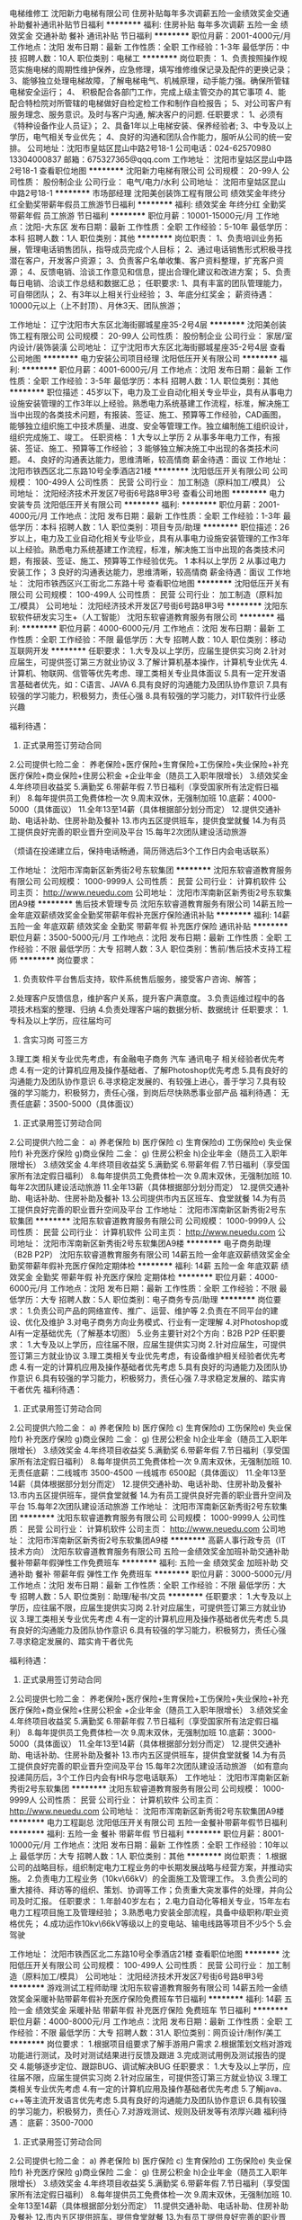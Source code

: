 电梯维修工
沈阳新力电梯有限公司
住房补贴每年多次调薪五险一金绩效奖金交通补助餐补通讯补贴节日福利
**********
福利:
住房补贴
每年多次调薪
五险一金
绩效奖金
交通补助
餐补
通讯补贴
节日福利
**********
职位月薪：2001-4000元/月 
工作地点：沈阳
发布日期：最新
工作性质：全职
工作经验：1-3年
最低学历：中技
招聘人数：10人
职位类别：电梯工
**********
岗位职责：
1、负责按照操作规范实施电梯的周期性维护保养，应急修理，填写维修维保记录及配件的更换记录；     
3、能够独立处理电梯故障，了解电梯电气、机械原理，动手能力强。确保所管辖电梯安全运行；     
4、 积极配合各部门工作，完成上级主管交办的其它事项
4、能配合特检院对所管辖的电梯做好自检定检工作和制作自检报告； 
5、对公司客户有服务理念、服务意识。及时与客户沟通, 解决客户的问题.  
任职要求：
1、必须有《特种设备作业人员证》；
2、具备1年以上电梯安装、保养经验者; 
3、中专及以上学历，电气相关专业优先；
4、良好的沟通和团队合作能力，服听从公司的统一安排。
公司地址：沈阳市皇姑区昆山中路2号18-1
公司电话：024-62570980 13304000837
邮箱：675327365@qqq.com
工作地址：
沈阳市皇姑区昆山中路2号18-1
查看职位地图
**********
沈阳新力电梯有限公司
公司规模：
20-99人
公司性质：
股份制企业
公司行业：
电气/电力/水利
公司地址：
沈阳市皇姑区昆山中路2号18-1
**********
市场部经理
沈阳美创装饰工程有限公司
绩效奖金年终分红全勤奖带薪年假员工旅游节日福利
**********
福利:
绩效奖金
年终分红
全勤奖
带薪年假
员工旅游
节日福利
**********
职位月薪：10001-15000元/月 
工作地点：沈阳-大东区
发布日期：最新
工作性质：全职
工作经验：5-10年
最低学历：本科
招聘人数：1人
职位类别：其他
**********
岗位职责：
1、负责培训业务拓展，管理电话销售团队，指导成员完成个人目标；
2、通过电话销售形式积极寻找潜在客户，开发客户资源；
3、负责客户名单收集、客户资料整理，扩充客户资源；
4、反馈电销、洽谈工作意见和信息，提出合理化建议和改进方案；
5、负责每日电销、洽谈工作总结和数据汇总；
任职要求:
1、具有丰富的团队管理能力，可自带团队；
2、有3年以上相关行业经验；
3、年底分红奖金；
薪资待遇：10000元以上（上不封顶）、月休3天、团队旅游；



工作地址：
辽宁沈阳市大东区北海街郦城星座35-2号4层
**********
沈阳美创装饰工程有限公司
公司规模：
20-99人
公司性质：
股份制企业
公司行业：
家居/室内设计/装饰装潢
公司地址：
辽宁沈阳市大东区北海街郦城星座35-2号4层
查看公司地图
**********
电力安装公司项目经理
沈阳低压开关有限公司
**********
福利:
**********
职位月薪：4001-6000元/月 
工作地点：沈阳
发布日期：最新
工作性质：全职
工作经验：3-5年
最低学历：本科
招聘人数：1人
职位类别：其他
**********
职位描述：45岁以下，电力及工业自动化相关专业毕业，具有从事电力设施安装管理的工作3年以上经验。熟悉电力系统基建工作流程，标准，解决施工当中出现的各类技术问题，有报装、签证、施工、预算等工作经验，CAD画图，能够独立组织施工中技术质量、进度、安全等管理工作。独立编制施工组织设计，组织完成施工、竣工。
任职资格：
1 大专以上学历
2 从事多年电力工作，有报装、签证、施工、预算等工作经验；
3 能够独立解决施工中出现的各类技术问题。
4、良好的沟通表达能力，思维清晰，较高情商
薪金待遇：面议
工作地址：
沈阳市铁西区北二东路10号全季酒店21楼
**********
沈阳低压开关有限公司
公司规模：
100-499人
公司性质：
民营
公司行业：
加工制造（原料加工/模具）
公司地址：
沈阳经济技术开发区7号街6号路8甲3号
查看公司地图
**********
电力安装专员
沈阳低压开关有限公司
**********
福利:
**********
职位月薪：2001-4000元/月 
工作地点：沈阳
发布日期：最新
工作性质：全职
工作经验：1-3年
最低学历：本科
招聘人数：1人
职位类别：项目专员/助理
**********
职位描述：26岁以上，电力及工业自动化相关专业毕业，具有从事电力设施安装管理的工作3年以上经验。熟悉电力系统基建工作流程，标准，解决施工当中出现的各类技术问题，有报装、签证、施工、预算等工作经验优先。
1 本科以上学历
2 从事过电力安装工作；
3 良好的沟通表达能力，思维清晰，较高情商
薪金待遇：面议
工作地址：
沈阳市铁西区兴工街北二东路十号
查看职位地图
**********
沈阳低压开关有限公司
公司规模：
100-499人
公司性质：
民营
公司行业：
加工制造（原料加工/模具）
公司地址：
沈阳经济技术开发区7号街6号路8甲3号
**********
沈阳东软软件研发实习生+（人工智能）
沈阳东软睿道教育服务有限公司
**********
福利:
**********
职位月薪：4000-6000元/月 
工作地点：沈阳
发布日期：最新
工作性质：全职
工作经验：不限
最低学历：大专
招聘人数：10人
职位类别：移动互联网开发
**********
任职要求：
1.大专及以上学历，应届生提供实习岗
2.针对应届生，可提供签订第三方就业协议
3.了解计算机基本操作，计算机专业优先
4.计算机、物联网、信管等优先考虑、理工类相关专业具体面议
5.具有一定开发语言基础者优先，如：C语言、JAVA
6.具有良好的沟通能力及团队协作意识
7.具有较强的学习能力，积极努力，责任心强
8.具有较强的学习能力，对IT软件行业感兴趣

福利待遇：
1. 正式录用签订劳动合同
2.公司提供七险二金：
养老保险+医疗保险+生育保险+工伤保险+失业保险+补充医疗保险+商业保险+住房公积金 +企业年金（随员工入职年限增长）
3.绩效奖金
4.年终项目收益奖
5.满勤奖
6.带薪年假
7.节日福利（享受国家所有法定假日福利）
8.每年提供员工免费体检一次
9.周末双休，无强制加班
10.底薪：4000-5000（具体面议）
11.全年13至14薪（具体根据部分划分而定）
12.提供交通补助、电话补助、住房补助及餐补
13.市内五区提供班车，提供食堂就餐
14.为有员工提供良好完善的职业晋升空间及平台
15.每年2次团队建设活动旅游

（烦请在投递建立后，保持电话畅通，简历筛选后3个工作日内会电话联系）

工作地址：
沈阳市浑南新区新秀街2号东软集团
**********
沈阳东软睿道教育服务有限公司
公司规模：
1000-9999人
公司性质：
民营
公司行业：
计算机软件
公司主页：
http://www.neuedu.com
公司地址：
沈阳市浑南新区新秀街2号东软集团A9楼
**********
售后技术管理专员
沈阳东软睿道教育服务有限公司
14薪五险一金年底双薪绩效奖金全勤奖带薪年假补充医疗保险通讯补贴
**********
福利:
14薪
五险一金
年底双薪
绩效奖金
全勤奖
带薪年假
补充医疗保险
通讯补贴
**********
职位月薪：3500-5000元/月 
工作地点：沈阳
发布日期：最新
工作性质：全职
工作经验：不限
最低学历：大专
招聘人数：3人
职位类别：售前/售后技术支持工程师
**********
 岗位要求：
1. 负责软件平台售后支持，软件系统售后服务，接受客户咨询、解答；
2.处理客户反馈信息，维护客户关系，提升客户满意度。
3.负责运维过程中的各项技术档案的整理、归纳
4.负责处理客户端的数据分析、数据统计
 任职要求：
1.专科及以上学历，应往届均可
2. 含实习岗 可签三方
3.理工类  相关专业优先考虑，有金融电子商务 汽车 通讯电子 相关经验者优先考虑
4.有一定的计算机应用及操作基础者、了解Photoshop优先考虑
5.具有良好的沟通能力及团队协作意识
6.寻求稳定发展的、有较强上进心，善于学习
7.具有较强的学习能力，积极努力，责任心强，到岗后尽快熟悉事业部产品
   福利待遇：
无责任底薪：3500-5000（具体面议）
1. 正式录用签订劳动合同
2.公司提供六险二金：
a) 养老保险 b) 医疗保险 c) 生育保险d) 工伤保险e) 失业保险f)  补充医疗保险 g)商业保险
二金：
g) 住房公积金 h)企业年金（随员工入职年限增长）
3.绩效奖金
4.年终项目收益奖
5.满勤奖
6.带薪年假
7.节日福利（享受国家所有法定假日福利）
8.每年提供员工免费体检一次
9.周末双休，无强制加班
10.每年2次团队建设活动旅游
11.全年13薪（具体根据部分划分而定）
12.提供交通补助、电话补助、住房补助及餐补
13.公司提供市内五区班车、食堂就餐
14.为有员工提供良好完善的职业晋升空间及平台
工作地址：
沈阳市浑南新区新秀街2号东软集团
**********
沈阳东软睿道教育服务有限公司
公司规模：
1000-9999人
公司性质：
民营
公司行业：
计算机软件
公司主页：
http://www.neuedu.com
公司地址：
沈阳市浑南新区新秀街2号东软集团A9楼
**********
电子商务助理（B2B P2P）
沈阳东软睿道教育服务有限公司
14薪五险一金年底双薪绩效奖金全勤奖带薪年假补充医疗保险定期体检
**********
福利:
14薪
五险一金
年底双薪
绩效奖金
全勤奖
带薪年假
补充医疗保险
定期体检
**********
职位月薪：4000-6000元/月 
工作地点：沈阳
发布日期：最新
工作性质：全职
工作经验：不限
最低学历：大专
招聘人数：5人
职位类别：电子商务专员/助理
**********
岗位要求：
1.负责公司产品的网络宣传、推广、运营、维护等
2.负责在不同平台的建设、优化及维护
3.对电子商务方向业务模式、行业有一定理解
4.对Photoshop或AI有一定基础优先（了解基本切图）
5.业务主要针对2个方向：B2B  P2P
任职要求：
1.大专及以上学历，应往届不限，应届生提供实习岗
2.针对应届生，可提供签订第三方就业协议
3.理工类相关专业优先考虑，有设备维护相关经验者优先考虑
4.有一定的计算机应用及操作基础者优先考虑
5.具有良好的沟通能力及团队协作意识
6.具有较强的学习能力，积极努力，责任心强
7.寻求稳定发展的、踏实肯干者优先
福利待遇：
1. 正式录用签订劳动合同
2.公司提供六险二金：
a) 养老保险 b) 医疗保险 c) 生育保险d) 工伤保险e) 失业保险f)  补充医疗保险 g)商业保险
二金：
g) 住房公积金 h)企业年金（随员工入职年限增长）
3.绩效奖金
4.年终项目收益奖
5.满勤奖
6.带薪年假
7.节日福利（享受国家所有法定假日福利）
8.每年提供员工免费体检一次
9.周末双休，无强制加班
10.无责任底薪：二线城市 3500-4500  一线城市 6500起（具体面议）
11.全年13至14薪（具体根据部分划分而定）
12.提供交通补助、电话补助、住房补助及餐补
13.市内五区提供班车，提供食堂就餐
14.为有员工提供良好完善的职业晋升空间及平台
15.每年2次团队建设活动旅游
  工作地址：
沈阳市浑南新区新秀街2号东软集团
**********
沈阳东软睿道教育服务有限公司
公司规模：
1000-9999人
公司性质：
民营
公司行业：
计算机软件
公司主页：
http://www.neuedu.com
公司地址：
沈阳市浑南新区新秀街2号东软集团A9楼
**********
高薪人事行政专员（IT技术方向）
沈阳东软睿道教育服务有限公司
五险一金绩效奖金加班补助交通补助餐补带薪年假弹性工作免费班车
**********
福利:
五险一金
绩效奖金
加班补助
交通补助
餐补
带薪年假
弹性工作
免费班车
**********
职位月薪：3000-5000元/月 
工作地点：沈阳
发布日期：最新
工作性质：全职
工作经验：不限
最低学历：大专
招聘人数：5人
职位类别：助理/秘书/文员
**********
任职要求：
1.大专及以上学历，应往届不限，应届生提供实习岗
2.针对应届生，可提供签订第三方就业协议
3.理工类相关专业优先考虑
4.有一定的计算机应用及操作基础者优先考虑
5.具有良好的沟通能力及团队协作意识
6.具有较强的学习能力，积极努力，责任心强
7.寻求稳定发展的、踏实肯干者优先

福利待遇：
1. 正式录用签订劳动合同
2.公司提供七险二金：
养老保险+医疗保险+生育保险+工伤保险+失业保险+补充医疗保险+商业保险+住房公积金 +企业年金（随员工入职年限增长）
3.绩效奖金
4.年终项目收益奖
5.满勤奖
6.带薪年假
7.节日福利（享受国家所有法定假日福利）
8.每年提供员工免费体检一次
9.周末双休，无强制加班
10.底薪：3000-5000（具体面议）
11.全年13至14薪（具体根据部分划分而定）
12.提供交通补助、电话补助、住房补助及餐补
13.市内五区提供班车，提供食堂就餐
14.为有员工提供良好完善的职业晋升空间及平台
15.每年2次团队建设活动旅游
（如有意向投递简历后，3个工作日内会有HR与您电话联系）
工作地址：
沈阳市浑南新区新秀街2号东软集团
**********
沈阳东软睿道教育服务有限公司
公司规模：
1000-9999人
公司性质：
民营
公司行业：
计算机软件
公司主页：
http://www.neuedu.com
公司地址：
沈阳市浑南新区新秀街2号东软集团A9楼
**********
电力工程副总
沈阳低压开关有限公司
五险一金餐补带薪年假节日福利
**********
福利:
五险一金
餐补
带薪年假
节日福利
**********
职位月薪：8001-10000元/月 
工作地点：沈阳
发布日期：最新
工作性质：全职
工作经验：10年以上
最低学历：大专
招聘人数：1人
职位类别：其他
**********
岗位职责：
1.根据公司的战略目标，组织制定电力工程业务的中长期发展战略与经营方案，并推动实施。
2.负责电力工程业务（10kv\66kV）的全面施工及管理工作。
3.负责公司的重大接待、拜访等的组织、策划、协调等工作；负责重大突发事件的处理，并向公司及时汇报。
任职要求：
1.年龄40岁左右；
2.电力自动化等相关专业，15年左右电力工程项目施工及管理经验；
3.熟悉电力安装全部流程，具备中级职称/职业资格优先；
4.成功运作10kv\66kV等级以上的变电站、输电线路等项目不少5个
5.会驾驶

工作地址：
沈阳市铁西区北二东路10号全季酒店21楼
查看职位地图
**********
沈阳低压开关有限公司
公司规模：
100-499人
公司性质：
民营
公司行业：
加工制造（原料加工/模具）
公司地址：
沈阳经济技术开发区7号街6号路8甲3号
**********
游戏测试工程师助理
沈阳东软睿道教育服务有限公司
14薪五险一金绩效奖金采暖补贴带薪年假补充医疗保险免费班车节日福利
**********
福利:
14薪
五险一金
绩效奖金
采暖补贴
带薪年假
补充医疗保险
免费班车
节日福利
**********
职位月薪：4000-8000元/月 
工作地点：沈阳
发布日期：最新
工作性质：全职
工作经验：不限
最低学历：大专
招聘人数：31人
职位类别：网页设计/制作/美工
**********
 岗位要求：
1.根据项目组要求了解手游用户需求
2.根据策划文档对游戏功能进行测试，及时对测试结果进行反馈及跟进
3.完成测试用例及测试报告的提交
4.能够逐步定位、跟踪BUG、调试解决BUG
 任职要求：
1.大专及以上学历，应往届不限，应届生提供实习岗
2.针对应届生，可提供签订第三方就业协议
3.理工类相关专业优先考虑
4.有一定的计算机应用及操作基础者优先考虑
5.了解java、c++等主流开发语言优先考虑
5.具有良好的沟通能力及团队协作意识
6.具有较强的学习能力，积极努力，责任心
7.对游戏测试、规则及研发等有浓厚兴趣
 福利待遇：
底薪：3500-7000
1. 正式录用签订劳动合同
2.公司提供七险二金：
a) 养老保险 b) 医疗保险 c) 生育保险d) 工伤保险e) 失业保险f)  补充医疗保险 g)商业保险
二金：
g) 住房公积金 h)企业年金（随员工入职年限增长）
3.绩效奖金
4.年终项目收益奖
5.满勤奖
6.带薪年假
7.节日福利（享受国家所有法定假日福利）
8.每年提供员工免费体检一次
9.周末双休，无强制加班
10.全年13至14薪（具体根据部分划分而定）
11.提供交通补助、电话补助、住房补助及餐补
12.市内五区提供班车，提供食堂就餐
13.为有员工提供良好完善的职业晋升空间及平台
14.每年2次团队建设活动旅游
 工作地点：
沈阳 北京 大连
  工作地址：
沈阳市浑南新区新秀街2号东软集团
**********
沈阳东软睿道教育服务有限公司
公司规模：
1000-9999人
公司性质：
民营
公司行业：
计算机软件
公司主页：
http://www.neuedu.com
公司地址：
沈阳市浑南新区新秀街2号东软集团A9楼
**********
金融项目软件研发助理
沈阳东软睿道教育服务有限公司
14薪五险一金绩效奖金采暖补贴带薪年假补充医疗保险免费班车节日福利
**********
福利:
14薪
五险一金
绩效奖金
采暖补贴
带薪年假
补充医疗保险
免费班车
节日福利
**********
职位月薪：4000-6000元/月 
工作地点：沈阳
发布日期：最新
工作性质：全职
工作经验：不限
最低学历：大专
招聘人数：5人
职位类别：综合业务专员/助理
**********
岗位职责：
1.参与软件项目过程，对软件项目整体过程要了解
2.参与简单技术文档、方案等工作
3.了解金融风控模型
4.了解国家政策、市场环境及投资环及产业发展趋势，参与制定公司投资发展规划
5.协助项目经理经理进行公司金融业务的管理工作

任职要求：
1.专科及以上学历，应往届均可，应届可签三方协议
2.理工类相关专业优先考虑，金融 会计 证券 银行等相关经验者优先考虑
3.有一定的计算机应用及操作基础者
4. 寻求稳定发展的、有较强上进心，善于学习
5.具有良好的沟通能力及团队协作意识
6.具有较强的学习能力，积极努力，责任心强


福利待遇：
无责任底薪：4000-6000（面议）
1. 正式录用签订劳动合同
2.公司提供七险二金：
a) 养老保险 b) 医疗保险 c) 生育保险d) 工伤保险e) 失业保险f)  补充医疗保险 g)商业保险
二金：
g) 住房公积金 h)企业年金（随员工入职年限增长）
3.绩效奖金
4.年终项目收益奖
5.满勤奖
6.带薪年假、季度固定涨薪
7.节日福利（享受国家所有法定假日福利）
8.每年提供员工免费体检一次
9.周末双休，无强制加班
10.每年2-3次团队建设活动旅游
11.全年14薪（具体根据部分划分而定）
12.提供交通补助、电话补助、住房补助及餐补
13.公司提供市内五区班车、食堂就餐
14.为有员工提供良好完善的职业晋升空间及平台


工作地点：（多地可选）
沈阳 大连 北京 天津 哈尔滨 青岛 

工作地址：
沈阳市浑南新区新秀街2号东软集团
**********
沈阳东软睿道教育服务有限公司
公司规模：
1000-9999人
公司性质：
民营
公司行业：
计算机软件
公司主页：
http://www.neuedu.com
公司地址：
沈阳市浑南新区新秀街2号东软集团A9楼
**********
销售专员
沈阳东软睿道教育服务有限公司
14薪五险一金年底双薪绩效奖金全勤奖带薪年假补充医疗保险每年多次调薪
**********
福利:
14薪
五险一金
年底双薪
绩效奖金
全勤奖
带薪年假
补充医疗保险
每年多次调薪
**********
职位月薪：3500-7000元/月 
工作地点：沈阳
发布日期：最新
工作性质：全职
工作经验：不限
最低学历：大专
招聘人数：5人
职位类别：销售代表
**********
岗位要求：
1.负责东北地区的软件产品的销售及推广
2.负责完成事业部不同阶段的销售计划的编写
3.负责销售区域内销售活动的策划和执行
任职要求：
1.专科及以上学历，应往届均可，含实习岗
2. 提供签订第三方就业协议（应届）
3.理工类、营销类相关专业优先考虑，有软件或推广相关经验者优先考虑
4.有一定的计算机应用及操作基础者、了解Photoshop优先考虑
5.具有良好的沟通能力及团队协作意识
6.具有较强的学习能力，积极努力，责任心强
7.寻求稳定发展的、有较强上进心，善于学习
8.口齿清晰、普通话标准、形象气质佳
福利待遇：
1. 正式录用签订劳动合同
2.公司提供六险二金：
a) 养老保险 b) 医疗保险 c) 生育保险d) 工伤保险e) 失业保险f)  补充医疗保险 g)商业保险
二金：
g) 住房公积金 h)企业年金（随员工入职年限增长）
3.绩效奖金
4.年终项目收益奖
5.满勤奖
6.带薪年假
7.节日福利（享受国家所有法定假日福利）
8.每年提供员工免费体检一次
9.周末双休，无强制加班
10.每年2次团队建设活动旅游
11.全年13薪（具体根据部分划分而定）
12.提供交通补助、电话补助、住房补助及餐补
13.公司提供市内五区班车、食堂就餐
14.为有员工提供良好完善的职业晋升空间及平台
15.无责任底薪：初级岗位3500起（具体面议）
工作地址：
沈阳市浑南新区新秀街2号东软集团
**********
沈阳东软睿道教育服务有限公司
公司规模：
1000-9999人
公司性质：
民营
公司行业：
计算机软件
公司主页：
http://www.neuedu.com
公司地址：
沈阳市浑南新区新秀街2号东软集团A9楼
**********
数据统计及测试工程师（双休）
沈阳东软睿道教育服务有限公司
14薪五险一金年底双薪绩效奖金全勤奖带薪年假补充医疗保险定期体检
**********
福利:
14薪
五险一金
年底双薪
绩效奖金
全勤奖
带薪年假
补充医疗保险
定期体检
**********
职位月薪：3000-6000元/月 
工作地点：沈阳
发布日期：最新
工作性质：全职
工作经验：不限
最低学历：大专
招聘人数：5人
职位类别：数据库开发工程师
**********
 岗位职责：
1.协助参与编写统计分析计划书
2.负责客户端及后台数据的跟踪与监控
3.能够应对固定时间段软硬件性能测试工作
 任职要求：
1.大专及以上学历，应往届均可
2.理工类相关专业优先考虑
3.有一定的计算机应用及操作基础者
4. 有一定数据库维护经验者优先
5.具有良好的沟通能力及团队协作意识
6.具有较强的学习能力，积极努力，责任心强
 福利待遇：
底薪：3000-6000（面议）
1. 正式录用签订劳动合同
2.公司提供七险二金：
养老保险 、医疗保险 、 生育保险、 工伤保险、 失业保险、 补充医疗保险、商业保险
二金：住房公积金、企业年金（随员工入职年限增长）
3.绩效奖金
4.年终项目收益奖
5.满勤奖
6.带薪年假
7.节日福利（享受国家所有法定假日福利）
8.每年提供员工免费体检一次、周末双休，无强制加班
9.每年2-3次团队建设活动旅游
10.全年14薪（具体根据部分划分而定）
11.提供交通补助、电话补助、住房补助及餐补
12.公司提供市内五区班车、食堂就餐
13.为有员工提供良好完善的职业晋升空间及平台
工作地点：沈阳 北京
   工作地址：
沈阳市浑南新区新秀街2号东软集团
**********
沈阳东软睿道教育服务有限公司
公司规模：
1000-9999人
公司性质：
民营
公司行业：
计算机软件
公司主页：
http://www.neuedu.com
公司地址：
沈阳市浑南新区新秀街2号东软集团A9楼
**********
东软直招软件开发实习生
沈阳东软睿道教育服务有限公司
五险一金绩效奖金加班补助交通补助餐补带薪年假弹性工作免费班车
**********
福利:
五险一金
绩效奖金
加班补助
交通补助
餐补
带薪年假
弹性工作
免费班车
**********
职位月薪：3500-5000元/月 
工作地点：沈阳
发布日期：最新
工作性质：全职
工作经验：不限
最低学历：大专
招聘人数：5人
职位类别：软件工程师
**********
任职要求：
1.大专及以上学历，应届生提供实习岗
2.针对应届生，可提供签订第三方就业协议
3.了解计算机基本操作，计算机专业优先
4.理工类相关专业具体面议
5.具有一定开发语言基础者优先，如：C语言、JAVA
6.具有良好的沟通能力及团队协作意识
7.具有较强的学习能力，积极努力，责任心强
8.具有较强的学习能力，对IT软件行业感兴趣

福利待遇：
1. 正式录用签订劳动合同
2.公司提供七险二金：
养老保险+医疗保险+生育保险+工伤保险+失业保险+补充医疗保险+商业保险+住房公积金 +企业年金（随员工入职年限增长）
3.绩效奖金
4.年终项目收益奖
5.满勤奖
6.带薪年假
7.节日福利（享受国家所有法定假日福利）
8.每年提供员工免费体检一次
9.周末双休，无强制加班
10.底薪：3000-5000（具体面议）
11.全年13至14薪（具体根据部分划分而定）
12.提供交通补助、电话补助、住房补助及餐补
13.市内五区提供班车，提供食堂就餐
14.为有员工提供良好完善的职业晋升空间及平台
15.每年2次团队建设活动旅游

（烦请在投递建立后，保持电话畅通，简历筛选后3个工作日内会电话联系）

作为目前一线IT优秀品牌，以“超越技术”作为公司的经营思想和品牌承诺，致力于通过信息技术的创新推动社会的可持续发展，致力于通过创新的信息化技术来推动社会的发展与变革，为个人创造新的生活方式，为社会创造价值。

工作地址：
沈阳市浑南新区新秀街2号东软集团A9楼
**********
沈阳东软睿道教育服务有限公司
公司规模：
1000-9999人
公司性质：
民营
公司行业：
计算机软件
公司主页：
http://www.neuedu.com
公司地址：
沈阳市浑南新区新秀街2号东软集团A9楼
**********
18年东软春季储备特招
沈阳东软睿道教育服务有限公司
五险一金绩效奖金加班补助交通补助餐补带薪年假补充医疗保险不加班
**********
福利:
五险一金
绩效奖金
加班补助
交通补助
餐补
带薪年假
补充医疗保险
不加班
**********
职位月薪：3000-5000元/月 
工作地点：沈阳
发布日期：最新
工作性质：全职
工作经验：不限
最低学历：大专
招聘人数：10人
职位类别：软件工程师
**********
任职要求：
1.大专及以上学历，应届生优先
2.针对应届生，可提供签订第三方就业协议
3.了解计算机基本操作，计算机专业优先
4.理工类相关专业具体面议
5.具有一定开发语言基础者优先，如：C语言、JAVA
6.具有良好的沟通能力及团队协作意识
7.具有较强的学习能力，积极努力，责任心强
8.具有较强的学习能力，对IT软件行业感兴趣

福利待遇：
1. 正式录用签订劳动合同
2.公司提供七险二金：
养老保险+医疗保险+生育保险+工伤保险+失业保险+补充医疗保险+商业保险+住房公积金 +企业年金（随员工入职年限增长）
3.绩效奖金
4.年终项目收益奖
5.满勤奖
6.带薪年假
7.节日福利（享受国家所有法定假日福利）
8.每年提供员工免费体检一次
9.周末双休，无强制加班
10.无责任底薪：3000-5000（具体面议）
11.全年13至14薪（具体根据部分划分而定）
12.提供交通补助、电话补助、住房补助及餐补
13.市内五区提供班车，提供食堂就餐
14.为有员工提供良好完善的职业晋升空间及平台
15.每年2次团队建设活动旅游

（覆盖金融、通讯、汽车电子、大数据等方面，部分划分按具体面试结果而议）
（烦请在投递建立后，保持电话畅通，简历筛选后3个工作日内会电话联系）



工作地址：
沈阳市浑南新区新秀街2号东软集团
**********
沈阳东软睿道教育服务有限公司
公司规模：
1000-9999人
公司性质：
民营
公司行业：
计算机软件
公司主页：
http://www.neuedu.com
公司地址：
沈阳市浑南新区新秀街2号东软集团A9楼
**********
国际商务代表（工作地点在辽宁本溪）
本溪风向科技有限公司
绩效奖金不加班每年多次调薪
**********
福利:
绩效奖金
不加班
每年多次调薪
**********
职位月薪：10001-15000元/月 
工作地点：沈阳
发布日期：最新
工作性质：全职
工作经验：5-10年
最低学历：本科
招聘人数：2人
职位类别：客户代表
**********
特别说明：
1，本招聘职位办公地点在辽宁本溪，不在沈阳市
2，请投递英文或西班牙文简历。
3， 投递简历时，请在来信中注明：“已仔细阅读招聘信息”。谢绝招聘系统自动投递的简历。
 招聘职位：
亚洲市场业务代表（英语为办公语言）
 必要条件：
---精通英语，有第二外语（日语、韩语等）优先考虑
---有海外生活和学习背景
---从事国际市场开发工作三年以上
辅助优先条件：
-独立工作、独立思考、主动工作以及理性交流能力。该工作职位谢绝被动工作者；
-良好的交流、沟通能力；
-适应多元文化的工作环境，能够与不同国家和地区的不同文化交融；
-办公常用软件的熟练应用。
 主要工作职责：
负责亚洲国家（包括部分中国地区）的新客户资源采集，客户联络，客户拜访；已签约客户的维护，包括但不限于问题的协助解决，客户与西班牙总部之间的协调沟通等等。
 公司将提供全程技术培训，每年西班牙总部培训，以保证应聘工作人员的专业水平。
 公司待遇：
基本工资：10,000-15,000元；该工资为实际基本工资，无附加条件。每年有一定的涨幅；
年终奖金：根据中国联络处的经营业绩，年终将有一定比例的奖金和补助
假期：中国的法定假日全休，周六周日全休。
培训：公司为入职的员工提供带薪技术培训。
 上班时间：
周一至周五9:00-18:00，午休一小时。
周六周日以及法定假日全休。
 为了节省双方彼此时间，请仔细阅读以下信息：
1，公司适合本分、诚实、直心的应聘者，工作环境适合专心工作的求职者；攻于心计、善用人际关系来生存的人才在我公司确实没有生存空间，切勿申请以免浪费彼此时间；
2，公司目前在本溪的办事处只有几名员工，规模很小，喜欢大家庭的大集体生活的人员，请慎重考虑；
3，公司业务在中国非常稳定，员工收入稳定而且逐年增长，无需加班，没有压力。同时，也没有一夜暴富的机会，请有较高物质欲望的求职者慎重考虑；
4，公司的大部分工作都是与很多数据以及技术人员打交道，粗心大意者工作起来会很不顺畅，所以假如你不是有耐心和细致的性格，请慎重考虑。
 经常遇到的问题：
以下问题是面试者经常会问到的，我们把提问最多的疑惑集中回答，以节省彼此的时间：
 1，公司的业务好推广吗？工作稳定吗？
METEOLOGICA在功率预测行业内优势明显，从2011年开始推广到中国，已发展将近8年，客户保有量年年递增。但是这些都是过去，未来好不好推广，在于新的团队的努力。公司员工的稳定性非常高，自从1997年成立以来，创建之初的老员工基本都在。
 2，为什么西班牙的公司把办公室放在本溪？
负责办事处的筹建人原籍是本溪人，总部为了避免员工天涯异客，选择了这个对于市场开拓以及人才招聘均具有重重障碍的小城市，以至于加大了市场开发难度，增加了差旅费用，招聘人才的过程中承受了种种质疑。我们在本溪没有客户，业务也不在本地。同时，公司已在本溪落户将近四年时间，业务不断扩大，并没有受到地域的限制。
 3，公司是否会外派员工到国外工作？
公司目前在本溪的办事处服务对象是中国以及部分亚洲的客户，没有外派计划。
4，本溪办事处规模如何？将来的发展如何？
本溪联络处只有几名员工，规模很小。我们不对未来做假设和画蓝图，以免误导应聘者的职业规划。
5，你们公司在其他地方还有办事处吗？
公司在美国、印度以及欧洲部分国家有办事处，在中国只有本溪有，本溪办事处将负责全国以及亚洲部分国家的业务推广以及客户维护，作为中国唯一的联络处。
 6，会经常出差吗？
通常业务会在办公室内通过网络以及电话来完成，但是对客户不定期的面对面拜访以及解答技术问题是必须的。如无法接受出差，请勿申请。
 7，需要陪客户吃饭喝酒吗？
公司第一原则：不做潜规则，不贿赂，不送礼，只做提高技术和服务质量的努力；第二原则：不在客户之间搬弄是非，不做不道德交易，不玩弄商业手段。总公司成立至今，未对全球（包括中国）任何公司提供过潜规则交易。
另外，客户群体均为知名高科技企业，技术人员素质普遍很高，企业文化里没有这种花天酒地的习俗。有传统的请客送礼喝酒等习惯的销售人员切勿申请以免浪费人才。
 8，工资是真是的吗？是否需要附加条件？
本招聘信息中没有虚假信息，全部是真实描述。工资为无附加条件的基本工资。
9，投递简历后，什么时候能有回复？
由于收到简历后需要筛选，提交西班牙总部审核，合适后再进行下一步的面试安排，所以需要一定的时间。如果简历未被采纳，将不予回复。敬请悉知。
 以上是本人在面试时经常被问及的问题，借此机会一并回答，供您参考判断是否继续我们的面试环节，以便节省双方时间。
祝大家吉祥如意。
 联系方式：
请将中文、英文（或西班牙文）简历直接发送到以下邮箱，如需咨询也请直接邮件联系，谢绝电话咨询以及未经预约的直接拜访。
电子邮件：sun.qian@meteologica.com
抄送： juan.blanco@meteologica.com
面试地址：（辽宁）本溪银亿商务中心
公司网址：www.meteologica.com

工作地址：
辽宁省本溪市明山区峪明路银亿商务中心
查看职位地图
**********
本溪风向科技有限公司
公司规模：
20人以下
公司性质：
民营
公司行业：
电气/电力/水利
公司主页：
www.meteologica.com
公司地址：
辽宁省本溪市明山区峪明路银亿商务中心
**********
18年东软春招储备（0基础+转行）
沈阳东软睿道教育服务有限公司
五险一金年底双薪绩效奖金年终分红加班补助全勤奖包吃包住
**********
福利:
五险一金
年底双薪
绩效奖金
年终分红
加班补助
全勤奖
包吃
包住
**********
职位月薪：3500-5500元/月 
工作地点：沈阳
发布日期：最新
工作性质：全职
工作经验：不限
最低学历：大专
招聘人数：5人
职位类别：软件工程师
**********
任职要求：
1.大专及以上学历，应届生提供实习岗
2.针对应届生，可提供签订第三方就业协议
3.了解计算机基本操作，计算机专业优先
4.理工类相关专业具体面议
6.具有良好的沟通能力及团队协作意识
7.具有较强的学习能力，积极努力，责任心强


福利待遇：
1. 正式录用签订劳动合同
2.公司提供七险二金：
养老保险+医疗保险+生育保险+工伤保险+失业保险+补充医疗保险+商业保险+住房公积金 +企业年金（随员工入职年限增长）
3.绩效奖金
4.年终项目收益奖
5.满勤奖
6.带薪年假
7.节日福利（享受国家所有法定假日福利）
8.每年提供员工免费体检一次
9.周末双休，无强制加班
10.底薪：3000-5000（具体面议）
11.全年13至14薪（具体根据部分划分而定）
12.提供交通补助、电话补助、住房补助及餐补
13.市内五区提供班车，提供食堂就餐
14.为有员工提供良好完善的职业晋升空间及平台
15.每年2次团队建设活动旅游
（覆盖金融、通讯、汽车电子、大数据等方面，部分划分按具体面试结果而议）
（烦请在投递建立后，保持电话畅通，简历筛选后3个工作日内会电话联系）

工作地址：
沈阳市浑南新区新秀街2号东软集团
**********
沈阳东软睿道教育服务有限公司
公司规模：
1000-9999人
公司性质：
民营
公司行业：
计算机软件
公司主页：
http://www.neuedu.com
公司地址：
沈阳市浑南新区新秀街2号东软集团A9楼
**********
项目开发助理（不限经验）
沈阳东软睿道教育服务有限公司
五险一金年底双薪绩效奖金年终分红加班补助全勤奖包吃包住
**********
福利:
五险一金
年底双薪
绩效奖金
年终分红
加班补助
全勤奖
包吃
包住
**********
职位月薪：3500-5000元/月 
工作地点：沈阳
发布日期：最新
工作性质：全职
工作经验：不限
最低学历：大专
招聘人数：5人
职位类别：建筑工程师
**********
任职要求：
1、大专及以上学历，不限专业
2.针对应届生，可提供签订第三方就业协议
3.了解计算机基本操作，计算机专业优先
4.理工类相关专业具体面议
5.具有良好的沟通能力及团队协作意识
6.具有较强的学习能力，积极努力，责任心强

福利待遇：
1、正式签订入职合同后公司缴纳五险一金；
2、工作时间：8:30-17:00，周末双休，法定节假日正常休息，并发放福利；
3、基本工资3000-4000+项目奖金+补助
4.年终项目收益奖
5.满勤奖
6.带薪年假
7.节日福利（享受国家所有法定假日福利）
8.每年提供员工免费体检一次
9.周末双休，无强制加班
10.底薪：3000-5000（具体面议）
11.全年13至14薪（具体根据部分划分而定）
12.提供交通补助、电话补助、住房补助及餐补
13.市内五区提供班车，提供食堂就餐
14.为有员工提供良好完善的职业晋升空间及平台
15.每年2次团队建设活动旅游
（烦请在投递建立后，保持电话畅通，简历筛选后3个工作日内会电话联系）

工作地址：
沈阳市浑南新区新秀街2号东软集团
**********
沈阳东软睿道教育服务有限公司
公司规模：
1000-9999人
公司性质：
民营
公司行业：
计算机软件
公司主页：
http://www.neuedu.com
公司地址：
沈阳市浑南新区新秀街2号东软集团A9楼
**********
测试助理+双休（机械自动化）
沈阳东软睿道教育服务有限公司
五险一金年底双薪绩效奖金年终分红加班补助全勤奖包吃包住
**********
福利:
五险一金
年底双薪
绩效奖金
年终分红
加班补助
全勤奖
包吃
包住
**********
职位月薪：3500-5000元/月 
工作地点：沈阳
发布日期：最新
工作性质：全职
工作经验：不限
最低学历：大专
招聘人数：5人
职位类别：机械维修/保养
**********
一、岗位要求
1、全日制统招大专及以上学历，电子技术、工业工程、自动化、机械类、等相关专业者优先；
2、主要负责公司项目组承接的机械电子类研发项目。

福利待遇：
1、正式入职后签订劳动合同，缴纳七险二金；
3.绩效奖金
4.年终项目收益奖
5.满勤奖
6.带薪年假
7.节日福利（享受国家所有法定假日福利）
8.每年提供员工免费体检一次
9.周末双休，无强制加班
10.底薪：二线城市 3500-4500  一线城市 6500起（具体面议）
11.全年13至14薪（具体根据部分划分而定）
12.提供交通补助、电话补助、住房补助及餐补
13.市内五区提供班车，提供食堂就餐
14.为有员工提供良好完善的职业晋升空间及平台
15.每年2次团队建设活动旅游

工作地址：
沈阳市浑南新区新秀街2号东软集团
**********
沈阳东软睿道教育服务有限公司
公司规模：
1000-9999人
公司性质：
民营
公司行业：
计算机软件
公司主页：
http://www.neuedu.com
公司地址：
沈阳市浑南新区新秀街2号东软集团A9楼
**********
计算机项目技术员/双休/七险二金
沈阳东软睿道教育服务有限公司
五险一金年底双薪绩效奖金年终分红加班补助全勤奖包吃包住
**********
福利:
五险一金
年底双薪
绩效奖金
年终分红
加班补助
全勤奖
包吃
包住
**********
职位月薪：3500-5500元/月 
工作地点：沈阳
发布日期：最新
工作性质：全职
工作经验：不限
最低学历：大专
招聘人数：5人
职位类别：地质勘查/选矿/采矿
**********
任职要求：
1.专科及以上学历，应往届均可，应届可签三方协议
2.转业不限
3.有一定的计算机应用及操作基础者
4. 寻求稳定发展的、有较强上进心，善于学习
5.具有良好的沟通能力及团队协作意识
6.具有较强的学习能力，积极努力，责任心强

福利待遇：
无责任底薪：4000-6000（面议）
1. 正式录用签订劳动合同
2.公司提供七险二金：
a) 养老保险 b) 医疗保险 c) 生育保险d) 工伤保险e) 失业保险f)  补充医疗保险 g)商业保险
二金：
g) 住房公积金 h)企业年金（随员工入职年限增长）
3.绩效奖金
4.年终项目收益奖
5.满勤奖
6.带薪年假
7.节日福利（享受国家所有法定假日福利）
8.每年提供员工免费体检一次
9.周末双休，无强制加班
10.每年2-3次团队建设活动旅游
11.全年14薪（具体根据部分划分而定）
12.提供交通补助、电话补助、住房补助及餐补
13.公司提供市内五区班车、食堂就餐
14.为有员工提供良好完善的职业晋升空间及平台

工作地址：
沈阳市浑南新区新秀街2号东软集团
**********
沈阳东软睿道教育服务有限公司
公司规模：
1000-9999人
公司性质：
民营
公司行业：
计算机软件
公司主页：
http://www.neuedu.com
公司地址：
沈阳市浑南新区新秀街2号东软集团A9楼
**********
【东软】软件工程 定向培养人员
沈阳东软睿道教育服务有限公司
五险一金年底双薪绩效奖金年终分红加班补助全勤奖包吃包住
**********
福利:
五险一金
年底双薪
绩效奖金
年终分红
加班补助
全勤奖
包吃
包住
**********
职位月薪：3500-5500元/月 
工作地点：沈阳
发布日期：最新
工作性质：全职
工作经验：不限
最低学历：大专
招聘人数：10人
职位类别：互联网软件工程师
**********
任职要求：
1.大专及以上学历，应往届不限，应届生提供实习岗
2.针对应届生，可提供签订第三方就业协议
3.理工类相关专业优先考虑
4.有一定的计算机应用及操作基础者优先考虑
5.具有良好的沟通能力及团队协作意识，寻求稳定发展
6.具有较强的学习能力，积极努力，责任心强，踏实肯干
福利待遇：
1. 正式录用签订劳动合同
2.公司提供七险二金：
a) 养老保险 b) 医疗保险 c) 生育保险d) 工伤保险e) 失业保险f)  补充医疗保险 g)商业保险
二金：
g) 住房公积金 h)企业年金（随员工入职年限增长）
3.绩效奖金
4.年终项目收益奖
5.满勤奖
6.带薪年假
7.节日福利（享受国家所有法定假日福利）
8.每年提供员工免费体检一次
9.周末双休，无强制加班
10.底薪：二线城市 3500-4500  一线城市 6500起（具体面议）
11.全年13至14薪（具体根据部分划分而定）
12.提供交通补助、电话补助、住房补助及餐补
13.市内五区提供班车，提供食堂就餐
14.为有员工提供良好完善的职业晋升空间及平台
15.每年2次团队建设活动旅游

工作地址：
沈阳市浑南新区新秀街2号东软集团
**********
沈阳东软睿道教育服务有限公司
公司规模：
1000-9999人
公司性质：
民营
公司行业：
计算机软件
公司主页：
http://www.neuedu.com
公司地址：
沈阳市浑南新区新秀街2号东软集团A9楼
**********
暖通工程师
辽宁中和新能源热力有限公司
每年多次调薪五险一金交通补助餐补节日福利不加班创业公司
**********
福利:
每年多次调薪
五险一金
交通补助
餐补
节日福利
不加班
创业公司
**********
职位月薪：4001-6000元/月 
工作地点：沈阳
发布日期：最新
工作性质：全职
工作经验：3-5年
最低学历：大专
招聘人数：5人
职位类别：给排水/暖通/空调工程
**********
职位描述：
1、暖通工程、热能动力等相关专业大专（含）以上学历；
2、具有暖通工程设计、施工管理经验，掌握扎实专业知识和设计工作流程；
3、熟悉各类暖通设备设施的安装和维修，熟练使用AutoCAD、等制图软件及office办公软件；
4、前期方案的初步设计：与建设单位沟通，根据甲方要求，参与、修订方案设计；
5、提供施工技术支持，在施工过程中，配合项目部处理施工中出现的技术问题，就安装、维护等方面提供专业建议；
 任职要求：
1.诚实，责任心强，吃苦耐劳，团队合作精神，有良好的职业操守和道德修养；
2.能适应长短期出差，有驾驶证，执行力强；
3.沟通能力强，较强的动手能力和独立解决问题的能力；
4.工作主动性强，良好的自我学习能力，善于总结；
5. 3年及以上工作经验者优先考虑。

工作地址：
和平区南京南街216甲-中土大厦9楼
查看职位地图
**********
辽宁中和新能源热力有限公司
公司规模：
20-99人
公司性质：
民营
公司行业：
电气/电力/水利
公司主页：
http://www.lnzhxny.com
公司地址：
和平区南京南街216甲-中土大厦9楼
**********
新媒体运营专员+高薪IT方向
沈阳东软睿道教育服务有限公司
五险一金年底双薪绩效奖金年终分红加班补助全勤奖包吃包住
**********
福利:
五险一金
年底双薪
绩效奖金
年终分红
加班补助
全勤奖
包吃
包住
**********
职位月薪：3500-5000元/月 
工作地点：沈阳
发布日期：最新
工作性质：全职
工作经验：不限
最低学历：大专
招聘人数：4人
职位类别：市场营销专员/助理
**********
岗位职责：
1、充分了解用户需求，收集用户反馈，分析用户行为及需求；
2、定期收集整理运营数据反馈给相关部门负责人。

任职要求：
1.专科及以上学历，应往届均可
2.含实习岗 可签三方
3.理工类  相关专业优先考虑，有金融 电子商务 汽车 通讯电子 相关经验者优先考虑
4.有一定的计算机应用及操作基础者
5.具有良好的沟通能力及团队协作意识
6.寻求稳定发展的、有较强上进心，善于学习
7.具有较强的学习能力，积极努力，责任心强

任职要求：
福利待遇：
无责任底薪：3500-5000（具体面议）
1. 正式录用签订劳动合同
2.公司提供七险二金：
a) 养老保险 b) 医疗保险 c) 生育保险d) 工伤保险e) 失业保险f)  补充医疗保险 g)商业保险
二金：
g) 住房公积金 h)企业年金（随员工入职年限增长）
3.绩效奖金
4.年终项目收益奖
5.满勤奖
6.带薪年假
7.节日福利（享受国家所有法定假日福利）
8.每年提供员工免费体检一次
9.周末双休，无强制加班
10.每年2次团队建设活动旅游
11.全年13薪（具体根据部分划分而定）
12.提供交通补助、电话补助、住房补助及餐补
13.公司提供市内五区班车、食堂就餐
14.为有员工提供良好完善的职业晋升空间及平台

工作地址：
沈阳市浑南新区新秀街2号东软集团
**********
沈阳东软睿道教育服务有限公司
公司规模：
1000-9999人
公司性质：
民营
公司行业：
计算机软件
公司主页：
http://www.neuedu.com
公司地址：
沈阳市浑南新区新秀街2号东软集团A9楼
**********
施耐德电气辽宁省总代理_渠道经理
施耐德电气(中国)投资有限公司沈阳办事处
五险一金绩效奖金带薪年假员工旅游节日福利
**********
福利:
五险一金
绩效奖金
带薪年假
员工旅游
节日福利
**********
职位月薪：6001-8000元/月 
工作地点：沈阳
发布日期：最新
工作性质：全职
工作经验：3-5年
最低学历：大专
招聘人数：2人
职位类别：渠道/分销总监
**********
要求有开关电气类从业经验五年以上工作经验
工作地址：
浑南新区软件园
**********
施耐德电气(中国)投资有限公司沈阳办事处
公司规模：
20-99人
公司性质：
合资
公司行业：
电气/电力/水利
公司地址：
浑南新区软件园
查看公司地图
**********
业务员(分销商)
施耐德电气(中国)投资有限公司沈阳办事处
**********
福利:
**********
职位月薪：2001-4000元/月 
工作地点：沈阳
发布日期：最新
工作性质：全职
工作经验：不限
最低学历：不限
招聘人数：1人
职位类别：业务拓展专员/助理
**********
岗位职责：
1、负责项目的招投标、商务谈判事宜；
2、制订大客户销售计划，完成年、季、月度的销售指标；
3、负责客户关系维护，针对已有客户进行客户回访，及时了解客户动态，挖掘潜在客户需求；
4、负责跟踪项目进度，并根据项目计划进行客户沟通。 
岗位要求：
1.踏实肯干
2、有相关销售经验者优先考虑；有墙壁开关或者照明行业相关经验优先
3、具备较好的市场分析、营销、推广能力和良好的人际沟通、协调、解决问题的能力；
4、有较强的事业心、进取心、责任心，具有良好的团队合作意识及执行力。

工作地址：
沈阳
**********
施耐德电气(中国)投资有限公司沈阳办事处
公司规模：
20-99人
公司性质：
合资
公司行业：
电气/电力/水利
公司地址：
浑南新区软件园
查看公司地图
**********
（墙壁开关业务）辽宁省总代理_渠道经理
施耐德电气(中国)投资有限公司沈阳办事处
五险一金绩效奖金带薪年假员工旅游节日福利
**********
福利:
五险一金
绩效奖金
带薪年假
员工旅游
节日福利
**********
职位月薪：6001-8000元/月 
工作地点：沈阳
发布日期：最新
工作性质：全职
工作经验：3-5年
最低学历：大专
招聘人数：2人
职位类别：渠道/分销经理/主管
**********
地点沈阳，大连，公司面议，要求有开关电气类从业经验五年以上工作经验
工作地址：
浑南新区软件园
**********
施耐德电气(中国)投资有限公司沈阳办事处
公司规模：
20-99人
公司性质：
合资
公司行业：
电气/电力/水利
公司地址：
浑南新区软件园
查看公司地图
**********
电气工程师
广东长青(集团)股份有限公司
**********
福利:
**********
职位月薪：6001-8000元/月 
工作地点：沈阳
发布日期：最新
工作性质：全职
工作经验：5-10年
最低学历：大专
招聘人数：1人
职位类别：电气工程师
**********
岗位职责：
参与电气工程招投标工作，负责编制、审核电气专业技术规范书；参与招标技术部分的评审工作，提出合理化建议。    
参与图纸会审、设计交底工作，负责交底记录整理、签认和发放。跟踪处理图纸会审中提出的问题。     
审查《电气施工组织设计/方案》和《施工监理规划》。     
负责《电气施工组织设计/方案》中重大技术措施和经济方案进行审查，提出审查意见。    
对《电气施工组织设计/方案》中的新技术、新材料、新工艺的应用，以及可能导致工期、造价等变动的因素，进行审查。     
监督检查《电气施工组织设计/方案》和《施工监理规划》实施情况。     
负责审查工程相关各单位提出的电气工程变更要求。     
根据工程质量监督计划和相关规范标准对电气施工质量进行控制，对承包单位与监理单位的质量完成情况进行检查考核并提出调整意见。     
根据工程施工计划对电气工程的进度进行监督、检查，并根据情况提出调整意见。     
任职要求：
大专及以上学历    
相关行业类似岗位工作经验5-8年    
熟练运用office办公软件    
对发电厂电气专业运行、检修及管理知识熟练    
对电气一次、二次设备及保护自动装置熟练掌握    
有较强的理解能力及沟通能力，具备较强的计划和执行能力、判断和分析能力    

工作地址：
辽宁省铁岭市铁岭县
**********
广东长青(集团)股份有限公司
公司规模：
1000-9999人
公司性质：
上市公司
公司行业：
电气/电力/水利
公司主页：
www.chinachant.com
公司地址：
广东省中山市小榄工业大道南42号
查看公司地图
**********
东软诚聘实习生+应届生（高薪可签三方）
沈阳东软睿道教育服务有限公司
五险一金年底双薪绩效奖金年终分红加班补助全勤奖包吃包住
**********
福利:
五险一金
年底双薪
绩效奖金
年终分红
加班补助
全勤奖
包吃
包住
**********
职位月薪：4000-5000元/月 
工作地点：沈阳
发布日期：最新
工作性质：全职
工作经验：不限
最低学历：大专
招聘人数：10人
职位类别：数据运营
**********
任职要求：
1.大专及以上学历，应往届均可
2.理工类相关专业优先考虑
3.有一定的计算机应用及操作基础者
4.寻求稳定晋升平台，努力上进
5.具有良好的沟通能力及团队协作意识
6.具有较强的学习能力，积极努力，责任心强

福利待遇：
底薪：3000-6000（面议）
1. 正式录用签订劳动合同
2.公司提供七险二金：
养老保险 、医疗保险 、 生育保险、 工伤保险、 失业保险、 补充医疗保险、商业保险
二金：住房公积金、企业年金（随员工入职年限增长）
3.绩效奖金
4.年终项目收益奖
5.满勤奖
6.带薪年假
7.节日福利（享受国家所有法定假日福利）
8.每年提供员工免费体检一次、周末双休，无强制加班
9.每年2-3次团队建设活动旅游
10.全年14薪（具体根据部分划分而定）
11.提供交通补助、电话补助、住房补助及餐补
12.公司提供市内五区班车、食堂就餐
13.为有员工提供良好完善的职业晋升空间及平台
（烦请在投递建立后，保持电话畅通，简历筛选后3个工作日内会电话联系）

工作地址：
沈阳市浑南新区新秀街2号东软集团
**********
沈阳东软睿道教育服务有限公司
公司规模：
1000-9999人
公司性质：
民营
公司行业：
计算机软件
公司主页：
http://www.neuedu.com
公司地址：
沈阳市浑南新区新秀街2号东软集团A9楼
**********
业务员（施耐德电气）
施耐德电气(中国)投资有限公司沈阳办事处
**********
福利:
**********
职位月薪：2001-4000元/月 
工作地点：沈阳
发布日期：最新
工作性质：全职
工作经验：不限
最低学历：不限
招聘人数：1人
职位类别：业务拓展专员/助理
**********
岗位职责：
1、负责项目的招投标、商务谈判事宜；
2、制订大客户销售计划，完成年、季、月度的销售指标；
3、负责客户关系维护，针对已有客户进行客户回访，及时了解客户动态，挖掘潜在客户需求；
4、负责跟踪项目进度，并根据项目计划进行客户沟通。
岗位要求：
1.踏实肯干
2、有相关销售经验者优先考虑；有墙壁开关或者照明行业相关经验优先
3、具备较好的市场分析、营销、推广能力和良好的人际沟通、协调、解决问题的能力；
4、有较强的事业心、进取心、责任心，具有良好的团队合作意识及执行力。
工作地址：
沈阳
**********
施耐德电气(中国)投资有限公司沈阳办事处
公司规模：
20-99人
公司性质：
合资
公司行业：
电气/电力/水利
公司地址：
浑南新区软件园
查看公司地图
**********
高薪急聘IT系统管理员
沈阳东软睿道教育服务有限公司
五险一金年底双薪绩效奖金年终分红加班补助全勤奖包吃包住
**********
福利:
五险一金
年底双薪
绩效奖金
年终分红
加班补助
全勤奖
包吃
包住
**********
职位月薪：3000-5000元/月 
工作地点：沈阳
发布日期：最新
工作性质：全职
工作经验：不限
最低学历：大专
招聘人数：3人
职位类别：生产项目经理/主管
**********
1.大专及以上学历，应往届不限，应届生提供实习岗
2.针对应届生，可提供签订第三方就业协议
3.理工类相关专业优先考虑
4.有一定的计算机应用及操作基础者优先考虑
5.具有良好的沟通能力及团队协作意识
6.具有较强的学习能力，积极努力，责任心强
7.寻求稳定发展的、踏实肯干者优先
8.逻辑思维能力强者，接受转行

福利待遇：
1. 正式录用签订劳动合同
2.公司提供七险二金：
养老保险+医疗保险+生育保险+工伤保险+失业保险+补充医疗保险+商业保险+住房公积金 +企业年金（随员工入职年限增长）
3.绩效奖金
4.年终项目收益奖
5.满勤奖
6.带薪年假
7.节日福利（享受国家所有法定假日福利）
8.每年提供员工免费体检一次
9.周末双休，无强制加班
10.底薪：3000-5000（具体面议）
11.全年13至14薪（具体根据部分划分而定）
12.提供交通补助、电话补助、住房补助及餐补
13.市内五区提供班车，提供食堂就餐
14.为有员工提供良好完善的职业晋升空间及平台
15.每年2次团队建设活动旅游
（烦请在投递建立后，保持电话畅通，简历筛选后3个工作日内会电话联系）

工作地址：
沈阳市浑南新区新秀街2号东软集团
**********
沈阳东软睿道教育服务有限公司
公司规模：
1000-9999人
公司性质：
民营
公司行业：
计算机软件
公司主页：
http://www.neuedu.com
公司地址：
沈阳市浑南新区新秀街2号东软集团A9楼
**********
网站编辑
施耐德电气(中国)投资有限公司沈阳办事处
**********
福利:
**********
职位月薪：2001-4000元/月 
工作地点：沈阳
发布日期：最新
工作性质：全职
工作经验：1-3年
最低学历：大专
招聘人数：1人
职位类别：网站编辑
**********
岗位职责： 
1、提供市场部客服部的网站需求支持。专题制作与调整需求的整理，以及部分后台管理数据分析；
2、负责网站内容信息收集，整理，分析，撰稿和发布； 
3、负责版面专栏和专题的制作和维护； 
4、论坛营销：负责论坛的营销推广，提升论坛以及网站知名度； 
5、博客管理：博客文章监控管理，经典文章推荐。优秀会员推荐等；
任职要求： 
1、大专以上学历，中文、新闻等相关专业；
2、一年以上工作经验，或优秀应届毕业生；
3、会使用photo shop等图像制作软件制作简单的图片以及修改图片； 
4、有较强的书面表达能力和文字组织能力；
5、有较好的学习能力和理解能力。
工作地址：
沈阳
**********
施耐德电气(中国)投资有限公司沈阳办事处
公司规模：
20-99人
公司性质：
合资
公司行业：
电气/电力/水利
公司地址：
浑南新区软件园
查看公司地图
**********
行政专员
广东长青(集团)股份有限公司
五险一金绩效奖金包吃包住交通补助餐补通讯补贴定期体检
**********
福利:
五险一金
绩效奖金
包吃
包住
交通补助
餐补
通讯补贴
定期体检
**********
职位月薪：2001-4000元/月 
工作地点：沈阳
发布日期：最新
工作性质：全职
工作经验：1-3年
最低学历：大专
招聘人数：1人
职位类别：行政专员/助理
**********
岗位职责：
1、档案管理；
2、车辆管理；
3、食堂管理；
4、其他日常行政后勤事务性工作；
任职要求：
1、相关工作经验2年以上；
2、熟练使用办公软件；
3、较强的公文写做能力；
4、驾驶证C照以上，驾驶技术熟练；
5、性格随和，沟通能力强，服从管理；
6、能够住在公司宿舍（公司提供食宿）。
工作地址：
辽宁省铁岭市铁岭县
**********
广东长青(集团)股份有限公司
公司规模：
1000-9999人
公司性质：
上市公司
公司行业：
电气/电力/水利
公司主页：
www.chinachant.com
公司地址：
广东省中山市小榄工业大道南42号
查看公司地图
**********
人工智能研发实习生
沈阳东软睿道教育服务有限公司
五险一金年底双薪绩效奖金年终分红加班补助全勤奖包吃包住
**********
福利:
五险一金
年底双薪
绩效奖金
年终分红
加班补助
全勤奖
包吃
包住
**********
职位月薪：3500-5000元/月 
工作地点：沈阳
发布日期：最新
工作性质：全职
工作经验：不限
最低学历：大专
招聘人数：5人
职位类别：汽车电子工程师
**********
任职要求：
1.大专及以上学历，应往届不限，应届生提供实习岗
2.针对应届生，可提供签订第三方就业协议
3.理工类优先，其他面议
4.有一定的计算机应用及操作基础者优先考虑
5.具有良好的沟通能力及团队协作意识
6.具有较强的学习能力，积极努力，责任心
福利待遇：
底薪：3500-5500
1. 正式录用签订劳动合同
2.公司提供七险二金：
a) 养老保险 b) 医疗保险 c) 生育保险d) 工伤保险e) 失业保险f)  补充医疗保险 g)商业保险
二金：
g) 住房公积金 h)企业年金（随员工入职年限增长）
3.绩效奖金
4.年终项目收益奖
5.满勤奖
6.带薪年假
7.节日福利（享受国家所有法定假日福利）
8.每年提供员工免费体检一次
9.周末双休，无强制加班
10.全年13至14薪（具体根据部分划分而定）
11.提供交通补助、电话补助、住房补助及餐补
12.市内五区提供班车，提供食堂就餐
13.为有员工提供良好完善的职业晋升空间及平台
14.每年2次团队建设活动旅游


工作地址：
沈阳市浑南新区新秀街2号东软集团
**********
沈阳东软睿道教育服务有限公司
公司规模：
1000-9999人
公司性质：
民营
公司行业：
计算机软件
公司主页：
http://www.neuedu.com
公司地址：
沈阳市浑南新区新秀街2号东软集团A9楼
**********
IT技术研发人员（船舶海运转业转行）
沈阳东软睿道教育服务有限公司
五险一金年底双薪绩效奖金年终分红加班补助全勤奖包吃包住
**********
福利:
五险一金
年底双薪
绩效奖金
年终分红
加班补助
全勤奖
包吃
包住
**********
职位月薪：3500-5500元/月 
工作地点：沈阳
发布日期：最新
工作性质：全职
工作经验：不限
最低学历：大专
招聘人数：4人
职位类别：船舶维修/保养
**********
任职要求：
1.专科及以上学历，应往届均可，应届可签三方协议
2.船舶等相关专业优先考虑
3.有一定的计算机应用及操作基础者
4. 寻求稳定发展的、有较强上进心，善于学习
5.具有良好的沟通能力及团队协作意识
6.具有较强的学习能力，积极努力，责任心强

福利待遇：
无责任底薪：4000-6000（面议）
1. 正式录用签订劳动合同
2.公司提供七险二金：
a) 养老保险 b) 医疗保险 c) 生育保险d) 工伤保险e) 失业保险f)  补充医疗保险 g)商业保险
二金：
g) 住房公积金 h)企业年金（随员工入职年限增长）
3.绩效奖金
4.年终项目收益奖
5.满勤奖
6.带薪年假
7.节日福利（享受国家所有法定假日福利）
8.每年提供员工免费体检一次
9.周末双休，无强制加班
10.每年2-3次团队建设活动旅游
11.全年14薪（具体根据部分划分而定）
12.提供交通补助、电话补助、住房补助及餐补
13.公司提供市内五区班车、食堂就餐
14.为有员工提供良好完善的职业晋升空间及平台

工作地址：
沈阳市浑南新区新秀街2号东软集团
**********
沈阳东软睿道教育服务有限公司
公司规模：
1000-9999人
公司性质：
民营
公司行业：
计算机软件
公司主页：
http://www.neuedu.com
公司地址：
沈阳市浑南新区新秀街2号东软集团A9楼
**********
电商运营经理
施耐德电气(中国)投资有限公司沈阳办事处
**********
福利:
**********
职位月薪：2001-4000元/月 
工作地点：沈阳
发布日期：最新
工作性质：全职
工作经验：不限
最低学历：不限
招聘人数：1人
职位类别：销售运营专员/助理
**********
岗位职责：
1．负责当地有线电视用户分析，行业信息及竞争对手信息的收集和分析；
2．确保上线产品的正常运行，定期促销活动策划、执行、效果分析等；
3．当地合作伙伴关系维护及业务拓展；
4．产品运营数据统计、分析、上报；
任职要求：
1．大专以上学历，市场营销、计算机相关专业，具有2年以上相关运营执行经验；
2．有计算机互联网行业经验优先，对数据敏感；
3．熟悉市场策划方案的撰写和项目的执行，头脑灵活，思维活跃，工作认真负责，融洽的团队关系，抗压能力强。
工作地址：
沈阳
**********
施耐德电气(中国)投资有限公司沈阳办事处
公司规模：
20-99人
公司性质：
合资
公司行业：
电气/电力/水利
公司地址：
浑南新区软件园
查看公司地图
**********
人事专员
广东长青(集团)股份有限公司
**********
福利:
**********
职位月薪：2600-3000元/月 
工作地点：沈阳
发布日期：最新
工作性质：全职
工作经验：1-3年
最低学历：大专
招聘人数：1人
职位类别：人力资源专员/助理
**********
岗位职责：
1、在综合办主任领导下从事分公司人事行政相关事宜。
2、具备1年以上相关工作经验。
3、工作地点在辽宁省铁岭县腰堡镇，公司提供食宿。
任职要求：
1、熟悉人事各模块操作流程，能够独立办理社保事务。
2、协助主管领导办理人事、行政等相关事宜。
3、计算机熟练操作，有驾照者优先。
工作地址：
辽宁省铁岭市铁岭县新台子镇八里庄村
**********
广东长青(集团)股份有限公司
公司规模：
1000-9999人
公司性质：
上市公司
公司行业：
电气/电力/水利
公司主页：
www.chinachant.com
公司地址：
广东省中山市小榄工业大道南42号
查看公司地图
**********
人力资源实习生
中建三局集团有限公司东北分公司
**********
福利:
**********
职位月薪：1000-2000元/月 
工作地点：沈阳
发布日期：招聘中
工作性质：全职
工作经验：不限
最低学历：不限
招聘人数：1人
职位类别：招聘专员/助理
**********
岗位职位：
1、协助招聘工作的组织和开展：简历筛选，电话初试、人员预约、面试接待及录用反馈等相关事宜；
2、招聘渠道的开发、维护和评估；
3、协助各项招聘数据及资料的整理、统计；
4、协助完成部门的日常事务，如报表输出、调查问卷及会议辅助等。

岗位要求：
1、在校的大三、大四、研二学生(2018或2019年毕业)，专业不限；
2、优秀的表达能力；
3、良好的学习能力和亲和力，愿意向人力资源方向发展；
4、熟练使用各种办公软件；
5、工作认真，责任心强，善于沟通，合作性好。

工作地址：
浑南新区浑南二路10-1号荣兴大厦A座12楼
**********
中建三局集团有限公司东北分公司
公司规模：
1000-9999人
公司性质：
国企
公司行业：
房地产/建筑/建材/工程
公司地址：
浑南新区浑南二路10-1号荣兴大厦A座12楼
**********
技术咨询工程师
广州智光电气股份有限公司
五险一金年底双薪绩效奖金
**********
福利:
五险一金
年底双薪
绩效奖金
**********
职位月薪：6001-8000元/月 
工作地点：沈阳
发布日期：招聘中
工作性质：全职
工作经验：3-5年
最低学历：大专
招聘人数：10人
职位类别：售前/售后技术支持工程师
**********
岗位职责：
1、负责客户改造升级项目的推动；
2、负责项目方案的制订；
3、负责项目合同签订、合同执行、货款回收等全面工作； 
任职要求：
1、电气相关专业   大专及以上学历；
2、熟悉一种或多种国内或进口品牌变频器，有3年以上研发、设计、调试或销售经验，熟悉电力行业、水泥行业、钢铁冶金行业等工况工艺优先；
3、熟悉机械及相关电气设计、电气安装等相关规范；
4、语言表达能力/推理逻辑能力/数量判断能力较好，性格外向，善于沟通。
备注：工作地点为个人所在地，能适应出差，有销售提成
工作地址：
广州市黄埔区埔南路51号
**********
广州智光电气股份有限公司
公司规模：
1000-9999人
公司性质：
上市公司
公司行业：
能源/矿产/采掘/冶炼
公司主页：
http://www.gzzg.com.cn
公司地址：
广州市黄埔区瑞和路89号
**********
技术服务工程师(职位编号：gzzg000519)
广州智光电气股份有限公司
**********
福利:
**********
职位月薪：6001-8000元/月 
工作地点：沈阳
发布日期：招聘中
工作性质：全职
工作经验：3-5年
最低学历：大专
招聘人数：10人
职位类别：售前/售后技术支持工程师
**********
岗位职责:
1、现场售后工作，包括故障排除，产品调试。
2、现场设备的维护，技术服务。
3、完成其他日常工作。

任职要求：
1、大专以上学历，自动化等相关专业。
2、具备计算机基础，熟练掌握CAD和办公软件，熟悉PLC编程。
3、有电气设计或调试经验，熟悉电力行业、水泥行业、钢铁冶金行业等工况工艺，有高压电气设备现场调试相关经验优先。
3、沟通协调能力良好。
4、能适应长期出差。（负责当地区域技术服务，发布地籍贯优先）
工作地址：
广州市埔南路51号
查看职位地图
**********
广州智光电气股份有限公司
公司规模：
1000-9999人
公司性质：
上市公司
公司行业：
能源/矿产/采掘/冶炼
公司主页：
http://www.gzzg.com.cn
公司地址：
广州市黄埔区瑞和路89号
**********
项目公司副总经理（储备人员）
中国光大国际有限公司
五险一金年终分红餐补通讯补贴带薪年假补充医疗保险定期体检节日福利
**********
福利:
五险一金
年终分红
餐补
通讯补贴
带薪年假
补充医疗保险
定期体检
节日福利
**********
职位月薪：面议 
工作地点：沈阳
发布日期：招聘中
工作性质：全职
工作经验：5-10年
最低学历：本科
招聘人数：1人
职位类别：分公司/代表处负责人
**********
岗位职责：
1、协助总经理制定公司中长期发展规划和年度经营计划及实施。
2、 在总经理领导下，负责公司管理体系的策划、运行、维护、监控、持续改进。
3、组织生产管理、后勤管理等工作，保证生产计划和目标的实现。
4、负责协调公司内外关系。
5、加强公司团队建设，推动企业文化建设和员工综合素质的提高。。
6、处理日常行政事务，协调日常生产运行。
7、 完成总经理交办的其它工作。


任职要求：
1、  大学本科及以上学历，环境工程、给排水等工科相关专业或企业管理相关专业优先。
2、 相关行业8年以上工作经验，其中3年以上企业经营管理经验。
3、  为人正直，品质优良，积极进取，责任心强。
4、  沟通协调能力强，具有较强的抗压能力，心理素质好，身体健康。
5、  具有优秀的管理能力，具有较强的计划、组织、协调和执行能力。

工作地址：
根据应聘工作地点确定
**********
中国光大国际有限公司
公司规模：
1000-9999人
公司性质：
外商独资
公司行业：
环保
公司主页：
http://www.ebchinaintl.com
公司地址：
广东省深圳市福田区深南大道1003号东方新天地广场A座28层
**********
技术助理 专员(职位编号：1)
沈阳东软睿道教育服务有限公司
14薪五险一金年底双薪绩效奖金全勤奖带薪年假补充医疗保险定期体检
**********
福利:
14薪
五险一金
年底双薪
绩效奖金
全勤奖
带薪年假
补充医疗保险
定期体检
**********
职位月薪：4000-6000元/月 
工作地点：沈阳
发布日期：招聘中
工作性质：全职
工作经验：不限
最低学历：大专
招聘人数：5人
职位类别：工业工程师
**********
技术助理/技术专员
岗位要求：
1.日常维护系统，保证服务器及设备的正常运转
2.网站的后台管理，信息上传及维护等
3.要求逐步熟悉公司应用软件产品的研发使用及操作
任职要求：
1.大专及以上学历，应往届不限，应届生提供实习岗
2.针对应届生，可提供签订第三方就业协议
3.理工类相关专业优先考虑，有设备维护相关经验者优先考虑
4.有一定的计算机应用及操作基础者优先考虑
5.具有良好的沟通能力及团队协作意识
6.具有较强的学习能力，积极努力，责任心强
福利待遇：
1. 正式录用签订劳动合同
2.公司提供六险二金：
a) 养老保险  b) 医疗保险  c) 生育保险 d) 工伤保险 e) 失业保险 f)  补充医疗保险
二金：
g) 住房公积金 h)企业年金（随员工入职年限增长）
3.绩效奖金
4.年终项目收益奖
5.满勤奖
6.带薪年假
7.节日福利（享受国家所有法定假日福利）
8.每年提供员工免费体检一次
9.周末双休，无强制加班
10.无责任底薪：二线城市 3500-4500  一线城市 6500起（具体面议）
11.全年13至14薪（具体根据部分划分而定）
12.提供交通补助、电话补助、住房补助及餐补
13.市内五区提供班车，提供食堂就餐
工作地点：
沈阳 大连 哈尔滨 青岛 北京 天津等
   工作地址：
沈阳市浑南新区新秀街2号东软集团
**********
沈阳东软睿道教育服务有限公司
公司规模：
1000-9999人
公司性质：
民营
公司行业：
计算机软件
公司主页：
http://www.neuedu.com
公司地址：
沈阳市浑南新区新秀街2号东软集团A9楼
**********
东软直招Java开发工程师
沈阳东软睿道教育服务有限公司
五险一金绩效奖金年终分红交通补助定期体检免费班车员工旅游节日福利
**********
福利:
五险一金
绩效奖金
年终分红
交通补助
定期体检
免费班车
员工旅游
节日福利
**********
职位月薪：4000-6000元/月 
工作地点：沈阳
发布日期：招聘中
工作性质：全职
工作经验：不限
最低学历：大专
招聘人数：10人
职位类别：Java开发工程师
**********
任职要求：
1.大专及以上学历，应往届不限，应届生提供实习岗
2.针对应届生，可提供签订第三方就业协议
3.理工类相关专业优先考虑
4.有一定的计算机应用及操作基础者优先考虑
5.具有良好的沟通能力及团队协作意识
6.具有较强的学习能力，积极努力，责任心强
7.寻求稳定发展的、踏实肯干者优先
8.接受专业转行，具体面议


福利待遇：
1. 正式录用签订劳动合同
2.公司提供七险二金：
养老保险 +医疗保险+ 生育保险+工伤保险+ 失业保险+ 补充医疗保险 +商业保险
二金：
住房公积金 +企业年金（随员工入职年限增长）
3.绩效奖金
4.年终项目收益奖
5.满勤奖
6.带薪年假
7.节日福利（享受国家所有法定假日福利）
8.每年提供员工免费体检一次
9.周末双休，无强制加班
10.底薪：二线城市 3500-4500  一线城市 6500起（具体面议）
11.全年13至14薪（具体根据部分划分而定）
12.提供交通补助、电话补助、住房补助及餐补
13.市内五区提供班车，提供食堂就餐
14.为有员工提供良好完善的职业晋升空间及平台
15.每年2次团队建设活动旅游
工作地点：沈阳 北京

工作地址：
沈阳市浑南新区新秀街2号东软集团A9楼
**********
沈阳东软睿道教育服务有限公司
公司规模：
1000-9999人
公司性质：
民营
公司行业：
计算机软件
公司主页：
http://www.neuedu.com
公司地址：
沈阳市浑南新区新秀街2号东软集团A9楼
**********
电气方向软件开发工程师（可无经验应往届）
沈阳东软睿道教育服务有限公司
五险一金年底双薪绩效奖金年终分红交通补助餐补免费班车节日福利
**********
福利:
五险一金
年底双薪
绩效奖金
年终分红
交通补助
餐补
免费班车
节日福利
**********
职位月薪：4001-6000元/月 
工作地点：沈阳
发布日期：招聘中
工作性质：全职
工作经验：无经验
最低学历：大专
招聘人数：30人
职位类别：自动化工程师
**********
东软简介
东软是中国领先的IT解决方案与服务提供商。1991年，东软创立于中国东北大学。公司主营业务包括：行业解决方案、产品工程解决方案、软件产品与平台及服务等。目前，公司拥有员工20000余名。行业解决方案涵盖的领域包括：电信、电力、金融、制造业、医疗、教育、交通等。
职位要求：
1.理工类专业，统招大专及以上学历。
2.有志从事计算机相关工作，对IT行业感兴趣，有清晰职业目标。
3.沟通能力、表达能力、学习能力、逻辑思维能力强。
4.零基础想从事IT行业可以提供4个月的岗前培训。
职位描述：
参与最新的软/硬件产品、apps的设计、开发，负责所属模块的代码编写、调试与维护，参与设计、实施最强大的行业IT解决方案，协助完成各类技术开发任务。
就职薪资：专本科3500-7000，硕/博薪资面议；
福利：六险二金+双休早九晚五+绩效奖金+年终项目奖金+节日福利+带薪年假+免费体检+班车宿舍食堂
面试地址：沈阳市浑南新区新秀街2号东软软件园A9座
主要就职地点：北上广、沈阳、大连

工作地址：
沈阳市浑南新区新秀街2号东软集团A9楼
**********
沈阳东软睿道教育服务有限公司
公司规模：
1000-9999人
公司性质：
民营
公司行业：
计算机软件
公司主页：
http://www.neuedu.com
公司地址：
沈阳市浑南新区新秀街2号东软集团A9楼
**********
2018年毕业生机械工程师
泰豪科技股份有限公司
五险一金股票期权交通补助餐补通讯补贴带薪年假定期体检节日福利
**********
福利:
五险一金
股票期权
交通补助
餐补
通讯补贴
带薪年假
定期体检
节日福利
**********
职位月薪：4001-6000元/月 
工作地点：沈阳
发布日期：招聘中
工作性质：全职
工作经验：无经验
最低学历：本科
招聘人数：30人
职位类别：机械结构工程师
**********
机械工程师：
岗位职责：负责柴油发电机组（结构、工艺）研发设计及产品生产制造的指导。
任职资格：了解CAD或CreoParametric绘图，熟练掌握Office办公软件。
如有意愿可转入市场营销岗
工作地点：南昌、沈阳、东莞、西安

工作地址：
江西省南昌市泰豪小兰工业园汇仁大道266号
**********
泰豪科技股份有限公司
公司规模：
1000-9999人
公司性质：
上市公司
公司行业：
大型设备/机电设备/重工业
公司主页：
http://www.tellhow.com
公司地址：
江西省南昌市高新开发区泰豪信息大厦
**********
东软UI设计美工
沈阳东软睿道教育服务有限公司
五险一金年底双薪绩效奖金年终分红加班补助全勤奖包吃包住
**********
福利:
五险一金
年底双薪
绩效奖金
年终分红
加班补助
全勤奖
包吃
包住
**********
职位月薪：4001-6000元/月 
工作地点：沈阳
发布日期：招聘中
工作性质：全职
工作经验：不限
最低学历：大专
招聘人数：10人
职位类别：网页设计/制作/美工
**********
任职要求：
1.大专及以上学历，应往届不限，应届生提供实习岗
2.针对应届生，可提供签订第三方就业协议
3.理工类及设计类相关专业优先考虑
4.有一定的计算机应用及操作基础者优先考虑
5.具有良好的沟通能力及团队协作意识
6.具有较强的学习能力，积极努力，责任心强
7.寻求稳定发展的、踏实肯干者优先


福利待遇：
1. 正式录用签订劳动合同
2.公司提供七险二金：
a) 养老保险 b) 医疗保险 c) 生育保险d) 工伤保险e) 失业保险f)  补充医疗保险 g)商业保险
二金：
g) 住房公积金 h)企业年金（随员工入职年限增长）
3.绩效奖金
4.年终项目收益奖
5.满勤奖
6.带薪年假
7.节日福利（享受国家所有法定假日福利）
8.每年提供员工免费体检一次
9.周末双休，无强制加班
10.底薪：二线城市 3500-4500  一线城市 6500起（具体面议）
11.全年13至14薪（具体根据部分划分而定）
12.提供交通补助、电话补助、住房补助及餐补
13.市内五区提供班车，提供食堂就餐
14.为有员工提供良好完善的职业晋升空间及平台
15.每年2次团队建设活动旅游
                
工作地址：
沈阳市浑南新区新秀街2号东软集团A9楼
**********
沈阳东软睿道教育服务有限公司
公司规模：
1000-9999人
公司性质：
民营
公司行业：
计算机软件
公司主页：
http://www.neuedu.com
公司地址：
沈阳市浑南新区新秀街2号东软集团A9楼
**********
船舶方向转软件工程师（可无经验应往届）
沈阳东软睿道教育服务有限公司
五险一金绩效奖金年终分红交通补助定期体检免费班车员工旅游节日福利
**********
福利:
五险一金
绩效奖金
年终分红
交通补助
定期体检
免费班车
员工旅游
节日福利
**********
职位月薪：4001-6000元/月 
工作地点：沈阳
发布日期：招聘中
工作性质：全职
工作经验：不限
最低学历：大专
招聘人数：10人
职位类别：船舶维修/保养
**********
东软简介
东软是中国领先的IT解决方案与服务提供商。1991年，东软创立于中国东北大学。公司主营业务包括：行业解决方案、产品工程解决方案、软件产品与平台及服务等。目前，公司拥有员工20000余名。东软面向行业客户核心业务提供的IT解决方案是客户快速、低风险实现信息化管理的实践。行业解决方案涵盖的领域包括：电信、电力、金融、制造业、医疗、教育、交通等。

岗位要求：
1.理工类专业，有无经验均可，统招大专及以上学历（船舶相关专业从优）。
2.有志从事计算机相关工作，对IT行业感兴趣，有清晰职业目标。
3.沟通能力、表达能力、学习能力、逻辑思维能力强。
4.0基础者上岗前公司提供3-4个月培训，以便更好的入职。
5.18-30周岁应往届毕业生

入职薪资待遇：
3.5k—6k （具体面议）+ 绩效奖金 + 年终奖金   
六险二金+双休+交通补助+采暖补助+带薪年假+福利体检    
五天八小时工作制、周末双休、法定节假日之外的带薪病假、年休假
工作地址：
沈阳市浑南新区新秀街2号东软集团A9楼
**********
沈阳东软睿道教育服务有限公司
公司规模：
1000-9999人
公司性质：
民营
公司行业：
计算机软件
公司主页：
http://www.neuedu.com
公司地址：
沈阳市浑南新区新秀街2号东软集团A9楼
**********
化工方向软件开发（可无经验应往届）
沈阳东软睿道教育服务有限公司
五险一金年底双薪全勤奖交通补助餐补员工旅游
**********
福利:
五险一金
年底双薪
全勤奖
交通补助
餐补
员工旅游
**********
职位月薪：4001-6000元/月 
工作地点：沈阳
发布日期：招聘中
工作性质：全职
工作经验：无经验
最低学历：大专
招聘人数：10人
职位类别：互联网软件工程师
**********
东软简介
东软是中国领先的IT解决方案与服务提供商。1991年，东软创立于中国东北大学。公司主营业务包括：行业解决方案、产品工程解决方案、软件产品与平台及服务等。目前，公司拥有员工20000余名。东软面向行业客户核心业务提供的IT解决方案是客户快速、低风险实现信息化管理的实践。行业解决方案涵盖的领域包括：电信、电力、金融、制造业、医疗、教育、交通等。

岗位要求：
1.理工类专业，有无经验均可，统招大专及以上学历（化工相关专业从优）。
2.有志从事计算机相关工作，对IT行业感兴趣，有清晰职业目标。
3.沟通能力、表达能力、学习能力、逻辑思维能力强。
4.0基础者上岗前公司提供3-4个月培训，以便更好的入职。
5.18-30周岁应往届毕业生

入职薪资待遇：
3.5k—6k （具体面议）+ 绩效奖金 + 年终奖金   
六险二金+双休+交通补助+采暖补助+带薪年假+福利体检    
五天八小时工作制、周末双休、法定节假日之外的带薪病假、年休假

工作地址：
沈阳市浑南新区新秀街2号东软集团A9楼
**********
沈阳东软睿道教育服务有限公司
公司规模：
1000-9999人
公司性质：
民营
公司行业：
计算机软件
公司主页：
http://www.neuedu.com
公司地址：
沈阳市浑南新区新秀街2号东软集团A9楼
**********
防腐工程项目经理
辽宁卓异装备制造股份有限公司
五险一金绩效奖金包住餐补带薪年假免费班车员工旅游节日福利
**********
福利:
五险一金
绩效奖金
包住
餐补
带薪年假
免费班车
员工旅游
节日福利
**********
职位月薪：10001-15000元/月 
工作地点：沈阳
发布日期：最新
工作性质：全职
工作经验：1-3年
最低学历：大专
招聘人数：1人
职位类别：项目经理/项目主管
**********
岗位职责：
1、贯彻落实公司防腐保温项目质量、安全方针和总体目标；
2、负责对施工项目实施全过程、全面管理，组织制定项目部的各项管理制度；
3、严格履行与总包单位签订的合同和与公司签订的经济责任承包合同；
4、负责组织编制项目质量计划、概预算调整、签证等有关工作，配合公司做好施工队的验工计价工作；
5、负责对施工项目的人力、材料、资金等生产要素进行优化配置和管理。负责施工过程技术质量把控；
6、负责协调处理项目部的内部与外部事项。
任职要求：
1、45岁以下，全日制大专及以上学历，腐蚀防护、化学、材料、建筑工程等相关专业优先；
2、具有防腐项目施工管理施工经验3年以上。独立组织过石油化工行业防腐保温项目。有大型建筑企业工作经验者优先录用；
3、熟悉工程项目前期规划、设计工作内容、流程及关键环节；
4、成本控制意识强，有良好的现场组织、调度能力及其他相关管理能力；
5、熟悉建筑行业法律法规，了解掌握营改增后相关国家法规政策
6、具有建造师证（机电等），中级工程师等职称证书，熟练驾驶。

工作地址：
辽宁省营口国家高新区渤海科技城一期4#楼
**********
辽宁卓异装备制造股份有限公司
公司规模：
100-499人
公司性质：
民营
公司行业：
大型设备/机电设备/重工业
公司主页：
www.zhuoyikeji.com
公司地址：
辽宁省营口国家高新区渤海科技城一期4#楼
**********
营销总监
辽宁卓异装备制造股份有限公司
**********
福利:
**********
职位月薪：10001-15000元/月 
工作地点：沈阳
发布日期：最新
工作性质：全职
工作经验：5-10年
最低学历：本科
招聘人数：1人
职位类别：销售总监
**********
岗位职责：
1、结合公司战略与市场目标，制定行业市场营销策略，进行市场预测，规划；
2、能够独立开拓行业市场，建立维护行业市场关系，开发行业大客户；
3、直接参与并负责行业大型项目的招投标工作，大项目谈判工作，大客户开发及维护工作；
4、推动各区域行业市场的开拓，确保行业整体销售目标的达成；
5、行业发展动态及竞争对手分析，行业市场特点分析，提供行业市场发展策略；
6、协助公司与行业目标客户群体建立长期战略合作关系，及时准确把握客户的需求动向，提高公司产品在行业的市场占有率和品牌知名度；
7、开展行业直销团队的建设，负责团队人员的日常管理，考核，指导及培养工作；
任职资格：
1、市场营销等专业本科及以上学历，7年以上销售工作经验，7年以上销售管理经验；
2、熟悉煤矿、电力、港口、石化等行业系统者优先，熟悉行业内部的运作模式，具备独立运作大型项目的招投标经验；
3、有强大的业务拓展能力，有丰富的行业客户关系积累及客户资源；
4、出色的沟通公关能力，资源整合能力强，目标导向，勇于承担压力。
请将简历发至人力资源部招聘信箱zhuoyihr@163.com
注明：姓名+应聘岗位+学历+毕业学校，并附带本人近期一寸照片
工作地址：
辽宁省营口市渤海科技城1期4#楼
**********
辽宁卓异装备制造股份有限公司
公司规模：
100-499人
公司性质：
民营
公司行业：
大型设备/机电设备/重工业
公司主页：
www.zhuoyikeji.com
公司地址：
辽宁省营口国家高新区渤海科技城一期4#楼
**********
机电安装项目经理
辽宁卓异装备制造股份有限公司
五险一金绩效奖金包住餐补带薪年假免费班车员工旅游节日福利
**********
福利:
五险一金
绩效奖金
包住
餐补
带薪年假
免费班车
员工旅游
节日福利
**********
职位月薪：10001-15000元/月 
工作地点：沈阳
发布日期：最新
工作性质：全职
工作经验：不限
最低学历：不限
招聘人数：1人
职位类别：项目经理/项目主管
**********
岗位职责：
1、主要从事现场工程指导安装； 
2、对项目的安全、质量、进度和成本负责； 
3、负责工程施工、安装、调试过程管理；
4、确保监控现场施工过程符合施工进度计划及规范；
5、负责工程主管部门以及各分包商、供货商的协调工作；
6、审核合同规定的工程进度款支付工程量。
任职要求：
1、 大学本科及以上学历，机电一体化、电气自动化、机械类专业毕业等相关专业；
2、3年以上机电设计安装工作经验；
3、具备较强的施工现场管理与协调能力，有丰富的施工管理经验，具备良好的团队精神和沟通能力；
4、组织、沟通和协调能力强，能承受较大工作压力，可长期出差。

工作地址：
辽宁省营口国家高新区渤海科技城一期4#楼
**********
辽宁卓异装备制造股份有限公司
公司规模：
100-499人
公司性质：
民营
公司行业：
大型设备/机电设备/重工业
公司主页：
www.zhuoyikeji.com
公司地址：
辽宁省营口国家高新区渤海科技城一期4#楼
**********
施工管理人员
辽宁卓异装备制造股份有限公司
五险一金绩效奖金包吃包住带薪年假免费班车员工旅游节日福利
**********
福利:
五险一金
绩效奖金
包吃
包住
带薪年假
免费班车
员工旅游
节日福利
**********
职位月薪：3000-5000元/月 
工作地点：沈阳
发布日期：最新
工作性质：全职
工作经验：不限
最低学历：大专
招聘人数：5人
职位类别：建筑施工现场管理
**********
岗位职责：
主要负责后勤保障、材料库房、沟通协调、生产组织、资金管理等的施工管理岗位。
任职要求：
1、具有类似工程施工经验2年以上。大专以上学历，建筑工程相关专业毕业优先。
2、熟悉建筑行业法律法规，了解掌握营改增后相关国家法规政策。
3、有大型建筑企业工作经验者优先录用。
4、具有机动车驾驶能力，C证以上证件。
5、条件优秀者可以放宽要求。接受应届毕业生。
工作地址：
辽宁省营口国家高新区渤海科技城一期4#楼
**********
辽宁卓异装备制造股份有限公司
公司规模：
100-499人
公司性质：
民营
公司行业：
大型设备/机电设备/重工业
公司主页：
www.zhuoyikeji.com
公司地址：
辽宁省营口国家高新区渤海科技城一期4#楼
**********
机电项目经理
辽宁卓异装备制造股份有限公司
五险一金绩效奖金包吃包住带薪年假免费班车员工旅游节日福利
**********
福利:
五险一金
绩效奖金
包吃
包住
带薪年假
免费班车
员工旅游
节日福利
**********
职位月薪：8000-15000元/月 
工作地点：沈阳
发布日期：最新
工作性质：全职
工作经验：3-5年
最低学历：大专
招聘人数：2人
职位类别：项目经理/项目主管
**********
岗位职责：
1、贯彻落实公司机电安装项目（主要电气自动化项目及配电工程项目）质量、安全方针和总体目标；
2、负责对施工项目实施全过程、全面管理，组织制定项目部的各项管理制度；
3、严格履行与总包单位签订的合同和与公司签订的经济责任承包合同；
4、负责组织编制项目质量计划、概预算调整、签证等有关工作，配合公司做好施工队的验工计价工作；
5、负责对施工项目的人力、材料、资金等生产要素进行优化配置和管理；
6、负责协调处理项目部的内部与外部事项。
任职要求：
1、30岁以上，全日制大专及以上学历，消防、机电、建筑工程等相关专业；
2、5年以上独立完成大型工程项目管理工作经验；3年以上消防安装工程项目管理经验；有大型建筑企业工作经验者优先录用。
3、熟悉工程项目前期规划、设计工作内容、流程及关键环节；
4、熟悉招投标流程、投标文件制作、工程造价预算、熟练操作办公软件；
5、成本控制意识强，有良好的现场组织、调度能力及其他相关管理能力；
6、熟悉建筑行业法律法规，了解掌握营改增后相关国家法规政策
7、具有建造师证（机电等），中级工程师等职称证书，熟练驾驶。


工作地址：
辽宁省营口国家高新区渤海科技城一期4#楼
**********
辽宁卓异装备制造股份有限公司
公司规模：
100-499人
公司性质：
民营
公司行业：
大型设备/机电设备/重工业
公司主页：
www.zhuoyikeji.com
公司地址：
辽宁省营口国家高新区渤海科技城一期4#楼
**********
腐蚀防护工程师（工程类）
辽宁卓异装备制造股份有限公司
五险一金绩效奖金包住餐补带薪年假免费班车员工旅游节日福利
**********
福利:
五险一金
绩效奖金
包住
餐补
带薪年假
免费班车
员工旅游
节日福利
**********
职位月薪：4000-8000元/月 
工作地点：沈阳
发布日期：最新
工作性质：全职
工作经验：不限
最低学历：不限
招聘人数：1人
职位类别：生产项目工程师
**********
岗位职责：
负责公司腐蚀防护领域相关的产品、技术、服务的设计研发工作。负责公司防腐工程的技术管理工作。负责腐蚀安全系统防护的课题研究。
任职要求：
对腐蚀控制领域有多年的工作经验。对腐蚀防护有着先进的措施理念。对防腐行业较为熟悉。
工作地址：
辽宁省营口国家高新区渤海科技城一期4#楼
**********
辽宁卓异装备制造股份有限公司
公司规模：
100-499人
公司性质：
民营
公司行业：
大型设备/机电设备/重工业
公司主页：
www.zhuoyikeji.com
公司地址：
辽宁省营口国家高新区渤海科技城一期4#楼
**********
东软大数据工程师
沈阳东软睿道教育服务有限公司
五险一金年底双薪绩效奖金年终分红加班补助全勤奖包吃包住
**********
福利:
五险一金
年底双薪
绩效奖金
年终分红
加班补助
全勤奖
包吃
包住
**********
职位月薪：4001-6000元/月 
工作地点：沈阳
发布日期：招聘中
工作性质：全职
工作经验：不限
最低学历：本科
招聘人数：10人
职位类别：数据库开发工程师
**********
职位描述：
1、主导基于大数据平台进行应用系统开发；
2、负责大规模数据平台的搭建、维护和优化；
3、组织进行数据分析模型搭建，定义数据架构和高阶大数据分析，并组织推动商业应用；
4、负责大数据采集、存储框架研究，参与在线或离线数据存储模型设计；
要求：
学历本科及以上学历，数学，统计，计算机相关专业优先；

工作地址：
沈阳市浑南新区新秀街2号东软集团A9楼
**********
沈阳东软睿道教育服务有限公司
公司规模：
1000-9999人
公司性质：
民营
公司行业：
计算机软件
公司主页：
http://www.neuedu.com
公司地址：
沈阳市浑南新区新秀街2号东软集团A9楼
**********
施工技术员
辽宁卓异装备制造股份有限公司
五险一金绩效奖金包吃包住带薪年假免费班车员工旅游节日福利
**********
福利:
五险一金
绩效奖金
包吃
包住
带薪年假
免费班车
员工旅游
节日福利
**********
职位月薪：4001-6000元/月 
工作地点：沈阳
发布日期：最新
工作性质：全职
工作经验：1-3年
最低学历：大专
招聘人数：5人
职位类别：其他
**********
岗位职责：
1.  编制电气接线原理图，工艺控制流程图。
   2. 完善电气布线、电气控制柜设计、电气部件选型。
   3. 负责工程项目输出资料的编制、更改、整理更新、归档；
   4. 负责现场电气、自动化设备安装，现场技术支持。
   5. 参与并组织现场施工。
   6. 对现场施工的进度、安全和质量的监督管理工作。
   7. 协助有关部门对施工图纸进行会审，并跟踪落实会审结果。
   8. 对工程各种材料选用的质量进行把关，报验。 
任职要求：

   1. 35岁以下，机电一体化、电气工程及自动化专业大专及以上学历。
   2. 1年以上电气仪表施工安装经验。
   3. 熟悉电气设计规范及电气控制技术。
   4. 熟悉仪表流程图，对仪表有一定的基础了解知识。
   5. 使用相关软件熟练绘制电气原理图、接线图及布局图。
   6. 能够设计配电线路并熟练绘制电路图。
   7、具有机动车驾驶能力，C证以上证件优先。

工作地址：
辽宁省营口国家高新区渤海科技城一期4#楼
**********
辽宁卓异装备制造股份有限公司
公司规模：
100-499人
公司性质：
民营
公司行业：
大型设备/机电设备/重工业
公司主页：
www.zhuoyikeji.com
公司地址：
辽宁省营口国家高新区渤海科技城一期4#楼
**********
项目经理（石油化工工程）
辽宁卓异装备制造股份有限公司
五险一金绩效奖金带薪年假弹性工作员工旅游节日福利
**********
福利:
五险一金
绩效奖金
带薪年假
弹性工作
员工旅游
节日福利
**********
职位月薪：8000-15000元/月 
工作地点：沈阳
发布日期：最新
工作性质：全职
工作经验：3-5年
最低学历：大专
招聘人数：1人
职位类别：建筑施工现场管理
**********
岗位职责：
1、了解并熟悉国家相关法律法规文件，负责施工组织计划方案的制定与执行，施工过程中的控制，对工程项目质量计划进行监督、检查；
2、对项目的安全、进度、质量、成本等方面的管理工作；
3、制定材料计划，资金使用计划，并提前提交公司领导审批，做好成本控制，杜绝材料浪费等相关管理经验；
4、做好工程完后的总结工作，及时整理工程资料，资料备案；
5、贯彻公司的管理方针，组织制定项目的质量、环境、职业健康安全控制方案和措施，并确保创建文明工地、安全生产等目标的实现。
任职要求：
1、 工程管理、工程经济、机电工程类专业，本科及以上，有注册类专业技术证书或注册类执业资格证书者优先考虑                                                 2、3年以上EPC总承包项目管理经验或3个以上大型化工项目项目经理经历。 
3、具备良好的领导力，以及创业精神，情商高，精力充沛，学习能力强，沟通能力强，执行力优秀。

工作地址：
辽宁省营口国家高新区渤海科技城一期4#楼
**********
辽宁卓异装备制造股份有限公司
公司规模：
100-499人
公司性质：
民营
公司行业：
大型设备/机电设备/重工业
公司主页：
www.zhuoyikeji.com
公司地址：
辽宁省营口国家高新区渤海科技城一期4#楼
**********
施工技术员（防腐类）
辽宁卓异装备制造股份有限公司
五险一金绩效奖金包吃包住带薪年假免费班车员工旅游节日福利
**********
福利:
五险一金
绩效奖金
包吃
包住
带薪年假
免费班车
员工旅游
节日福利
**********
职位月薪：5000-8000元/月 
工作地点：沈阳
发布日期：最新
工作性质：全职
工作经验：不限
最低学历：大专
招聘人数：1人
职位类别：工程监理/质量管理
**********
岗位职责：
1、负责防腐保温工程现场技术支持；
   2、负责工程项目输出资料的编制、更改、整理更新、归档；
   3、参与并组织现场施工。
   4、对现场施工的安全和质量的监督管理工作。
   5、协助有关部门对施工图纸进行会审，并跟踪落实会审结果。
   6. 对工程各种材料选用的质量进行把关，报验。     
任职要求：
1、40岁以下，防腐、化学、材料、建筑工程等相关专业优先，全日制大专以上学历；  
   2、两年以上防腐保温工程施工现场工作经验，有大型建筑企业工作经验者优先录用；
   3、具有技术交底，设计变更、工程签证等所有技术工作能力；熟练掌握建筑规范和施工工序及技术要求，能读懂设计图并了解材料及准确计算工程量，了解工程验收规范等；
   4、责任心强，吃苦耐劳，良好的团队意识和沟通能力，能够适应短期的驻外工作；
   5、熟悉建筑行业法律法规，了解掌握营改增后相关国家法规政策；
   6、熟练驾驶，C证及以上证件。    

工作地址：
辽宁省营口国家高新区渤海科技城一期4#楼
**********
辽宁卓异装备制造股份有限公司
公司规模：
100-499人
公司性质：
民营
公司行业：
大型设备/机电设备/重工业
公司主页：
www.zhuoyikeji.com
公司地址：
辽宁省营口国家高新区渤海科技城一期4#楼
**********
固废水处理设备销售经理
启迪桑德环境资源股份有限公司
五险一金年底双薪交通补助定期体检员工旅游高温补贴节日福利
**********
福利:
五险一金
年底双薪
交通补助
定期体检
员工旅游
高温补贴
节日福利
**********
职位月薪：6001-8000元/月 
工作地点：沈阳
发布日期：最新
工作性质：全职
工作经验：3-5年
最低学历：大专
招聘人数：10人
职位类别：销售代表
**********
岗位职责：
1、 环保固废、水处理设备、环保项目的市场拓展、销售，完成公司下达的市场业绩任务；2、设备方面：了解调备的整理工艺流程，在正式场合进行产品功能演讲，详细向客户讲解公司产品、技术特性及设备优势，与客户维持较好的商务关系了解业主诉求的同时，在技术层面深入交流，最终达到设备购销的目的；3、项目方面：了解公司项目要求，掌握公司业务内容、操作摸式及关键技术信息，对关键结点有正确的判断，发现问题及时反馈及时解决。维护客情，推进项目有力。4、按照公司及部门要求及时填写日报，项目月报，项目月报等报表信息。5、 研究行业市场竞争环境，及时掌握市场信息及业主需求动态，行业内新技术、新产品、新项目的跟踪，了解竞争对手情况，对销售计划的完成提出合理化建议；6、  其他：完成上级领导临时交办的工作任务
任职要求：1、大专以上学历，环境工程、市场管理、营销管理、工商管理等相关专业；2、有过大型环保项目（PPP项目）独立处理经验，了解国家环保行业有关政策和大型项目的操作流程，有应对棘手问题的能力；3、有良好的人际交往和沟通能力、独立处理工作的能力；4、5年以上销售工作经验

工作地址：
全国（公司地点：湖北咸宁）
**********
启迪桑德环境资源股份有限公司
公司规模：
10000人以上
公司性质：
上市公司
公司行业：
环保
公司主页：
www.tus-sound.com
公司地址：
北京市通州区马驹桥金桥科技产业基地启迪桑德园区
查看公司地图
**********
资料员
广州钜融机电工程有限公司
五险一金年底双薪绩效奖金带薪年假定期体检节日福利
**********
福利:
五险一金
年底双薪
绩效奖金
带薪年假
定期体检
节日福利
**********
职位月薪：4000-6000元/月 
工作地点：沈阳
发布日期：最近
工作性质：全职
工作经验：1-3年
最低学历：中专
招聘人数：1人
职位类别：工程资料管理
**********
任职要求：
 1、中专及以上学历，机电或装修等工程相关专业；                                    
2、有1年以上工程资料编制组卷工作经验，熟悉文档管理流程；有资料员证或安全员证优先考虑；                                            
3、熟悉建筑行业相关规范，能适应项目部工作；
4、责任心强，吃苦耐劳，勤奋好学，善于沟通协调业主方、甲方、监理等各方关系；

工作地址：
沈阳市
**********
广州钜融机电工程有限公司
公司规模：
100-499人
公司性质：
外商独资
公司行业：
房地产/建筑/建材/工程
公司主页：
www.hljs-china.com
公司地址：
广州市天河区珠江西路12号富力君悦大酒店南塔无限极中心12楼
**********
环卫车销售区域经理
启迪桑德环境资源股份有限公司
五险一金年底双薪
**********
福利:
五险一金
年底双薪
**********
职位月薪：6000-12000元/月 
工作地点：沈阳
发布日期：最近
工作性质：全职
工作经验：5-10年
最低学历：大专
招聘人数：5人
职位类别：销售工程师
**********
岗位职责：
1、负责所属地区环卫汽车、环卫一体化市场项目开拓。收集客户、市场信息，建立客户档案，访问客户，维护客户关系；
2、跟进和签约订单合同，完成年度销售目标；
3、区域订单跟踪，建立销售台账；
4、负责区域库存、应收，防范业务风险；
5、收集客户要求，对改善产品质量、改良产品设计提供意见，提升客户满意度；
6、总结业务过程案例，指导培养销售人员。
 任职要求：
1、环卫汽车、PPP环卫一体化行业3年以上工作经验。
2、专科及以上学历，机械类、市场营销类等相关专业；
3、有政府、企业客户资源优先：
4、薪酬：无责任底薪加销售提成。


工作地址：
全国各地
**********
启迪桑德环境资源股份有限公司
公司规模：
10000人以上
公司性质：
上市公司
公司行业：
环保
公司主页：
www.tus-sound.com
公司地址：
北京市通州区马驹桥金桥科技产业基地启迪桑德园区
查看公司地图
**********
采购员
广州钜融机电工程有限公司
五险一金年底双薪绩效奖金带薪年假定期体检节日福利
**********
福利:
五险一金
年底双薪
绩效奖金
带薪年假
定期体检
节日福利
**********
职位月薪：5000-9000元/月 
工作地点：沈阳
发布日期：最近
工作性质：全职
工作经验：3-5年
最低学历：大专
招聘人数：1人
职位类别：采购专员/助理
**********
任职要求：
1.大专及以上学历，语言表达能力强，善于进行谈判；
2.熟悉装修方面的材料及市场，掌握机装修材料供货商资源；
3.有3年以上建筑装修行业采购经验。

工作地址：
沈阳市
**********
广州钜融机电工程有限公司
公司规模：
100-499人
公司性质：
外商独资
公司行业：
房地产/建筑/建材/工程
公司主页：
www.hljs-china.com
公司地址：
广州市天河区珠江西路12号富力君悦大酒店南塔无限极中心12楼
**********
深化设计师
广州钜融机电工程有限公司
五险一金年底双薪带薪年假定期体检节日福利
**********
福利:
五险一金
年底双薪
带薪年假
定期体检
节日福利
**********
职位月薪：4000-8000元/月 
工作地点：沈阳
发布日期：最近
工作性质：全职
工作经验：1-3年
最低学历：大专
招聘人数：2人
职位类别：建筑制图
**********
任职要求：
1、室内装潢设计、环境艺术、美术等相关专业，大专以上学历；
2、熟悉绘制施工图，精通CAD软件，对施工现场、施工图、施工工艺、大样节点制图及规范有相关了解；
3、对室内设计行业有着浓厚的兴趣、有强烈的责任心、具备良好的职业素养；
4、2年以上施工图绘制经验；
5、具有良好的团队协作精神；
6、有室内设计、专卖店、酒店及工程项目等相关行业工作经验优先。

工作地址：
沈阳市
**********
广州钜融机电工程有限公司
公司规模：
100-499人
公司性质：
外商独资
公司行业：
房地产/建筑/建材/工程
公司主页：
www.hljs-china.com
公司地址：
广州市天河区珠江西路12号富力君悦大酒店南塔无限极中心12楼
**********
工程造价师/预结算（装修类）
广州钜融机电工程有限公司
五险一金年底双薪绩效奖金带薪年假定期体检节日福利
**********
福利:
五险一金
年底双薪
绩效奖金
带薪年假
定期体检
节日福利
**********
职位月薪：4000-8000元/月 
工作地点：沈阳
发布日期：最近
工作性质：全职
工作经验：3-5年
最低学历：大专
招聘人数：2人
职位类别：工程造价/预结算
**********
任职要求： 
1、大专及以上相关专业，有3年以上装修类预结算相关工作经验； 
2、熟悉工程结算审计及成本核算工作，以及预算、结算资料的编制工作，并会同项目部与甲方核对确认。 
3、能对项目部提交材料总量计划及分段承包用量计划进行审核，并根据工程合同和工程变更情况，及时办理工程预算增减。
工作地址
沈阳

工作地址：
沈阳
**********
广州钜融机电工程有限公司
公司规模：
100-499人
公司性质：
外商独资
公司行业：
房地产/建筑/建材/工程
公司主页：
www.hljs-china.com
公司地址：
广州市天河区珠江西路12号富力君悦大酒店南塔无限极中心12楼
**********
2018年春季校园招聘
中建城市建设发展有限公司
五险一金包吃包住交通补助带薪年假补充医疗保险节日福利通讯补贴
**********
福利:
五险一金
包吃
包住
交通补助
带薪年假
补充医疗保险
节日福利
通讯补贴
**********
职位月薪：5500-7000元/月 
工作地点：沈阳
发布日期：最近
工作性质：全职
工作经验：无经验
最低学历：本科
招聘人数：55人
职位类别：土木/土建/结构工程师
**********
需求专业：
土木工程、道桥工程、工程造价、工程管理、电气工程及其自动化、建筑环境与设备工程、会计学、融投资、政治学、安全工程及其他相关专业

任职资格：
——具有国家统招高校全日制大学本科（含）以上学历，研究生优先
——达到英语四级425分以上（或托福、雅思等相应水平），或其它语种相应水平（有相应的语言成绩证明）
——电脑办公软件和相关专业软件操作熟练
——身体健康，肢体协调能力和感官能力等符合岗位要求
——积极进取，乐观诚信，富有责任感和上进心，注重自我成长
——表达能力较强，具有较好的组织协调能力及团队合作精神

工作地址：
北京市海淀区三里河路13号中国建筑文化中心一层南侧
查看职位地图
**********
中建城市建设发展有限公司
公司规模：
1000-9999人
公司性质：
国企
公司行业：
房地产/建筑/建材/工程
公司主页：
http://www.cscecc.com
公司地址：
北京市海淀区三里河路13号中国建筑文化中心一层南侧
**********
经营部部长
辽宁卓异装备制造股份有限公司
五险一金绩效奖金包住餐补带薪年假免费班车员工旅游节日福利
**********
福利:
五险一金
绩效奖金
包住
餐补
带薪年假
免费班车
员工旅游
节日福利
**********
职位月薪：10001-15000元/月 
工作地点：沈阳
发布日期：最新
工作性质：全职
工作经验：不限
最低学历：不限
招聘人数：1人
职位类别：工程造价/预结算
**********
岗位职责：
   1、负责制定公司内部经济责任制和经营目标、经营方针、经营策略方案，提交高层领导决策；
   2、负责计划统计、限额和目标成本、预算结算、分包价格审批、工资制度等工作，参与签订经济协议、合同；
   3、负责组织内部招标，工程投标报价审定工作，确保投（议）标价合理；
   4、负责组织经济活动分析，及时发现成本管理中存在的问题，找出企业经济管理中的薄弱环节，提出改革建议和措施，报总经理批准后负责组织实施。
任职要求：
1、年龄50岁以下，大学本科以上学历，建筑、工程或市场营销等相关专业毕业，持有造价师或建造师证书者优先。
2、5年以上相关工作经验，3年以上经营管理经验。有大型建筑企业工作经验者优先考虑。会预算，重点在石油化工工程领域有过预结算工作经验，有招投标管理经验。
3、懂管理，熟悉施工企业的基本管理理论，能够制定相关经营政策；
4、有较强的商业谈判能力和写作能力。
5、性格热情开朗，有敬业精神，对企业忠诚度高，保密意识强。

工作地址：
辽宁省营口国家高新区渤海科技城一期4#楼
**********
辽宁卓异装备制造股份有限公司
公司规模：
100-499人
公司性质：
民营
公司行业：
大型设备/机电设备/重工业
公司主页：
www.zhuoyikeji.com
公司地址：
辽宁省营口国家高新区渤海科技城一期4#楼
**********
工程副部长
辽宁卓异装备制造股份有限公司
**********
福利:
**********
职位月薪：5000-8000元/月 
工作地点：沈阳
发布日期：最新
工作性质：全职
工作经验：5-10年
最低学历：大专
招聘人数：1人
职位类别：建筑工程师
**********
岗位职责：
1、负责工程部生产调度管理
2、工程管理：统筹工程进度、质量、安全管理；组织编制项目工程类关键节点计划；审核项目重大质量、安全事故处理方案，组织项目质量、安全巡检，督导各项目落实执行；
3、施工监控：审核项目施工组织设计和监理规划，对工程进度进行动态管理，审核工程月报；
4、工程部日常行政管理工作：行政管理、会议管理、文件管理等。
任职要求：
1、40周岁以下，具有工程技术、工程管理相关专业大专以上学历。有建造师证书人员优先录用；
2、五年以上项目管理经验，3年以上独立项目施工管理经验。具备大中型建筑企业工作经历。工程招投标及现场施工过程管理，对工程规划、设计、造价、预算、控制、施工管理有深刻的理解及实际操作经验；
3、对工程管理后勤保障工作有一定工作经历；
4、成本控制意识强，有良好的现场组织调节能力及其它相关管理能力；
5、熟练驾驶，C证及以上证件。

工作地址：
辽宁省营口国家高新区渤海科技城一期4#楼
**********
辽宁卓异装备制造股份有限公司
公司规模：
100-499人
公司性质：
民营
公司行业：
大型设备/机电设备/重工业
公司主页：
www.zhuoyikeji.com
公司地址：
辽宁省营口国家高新区渤海科技城一期4#楼
**********
压力容器设计员
沈阳东管电力科技集团股份有限公司
五险一金包住餐补通讯补贴免费班车
**********
福利:
五险一金
包住
餐补
通讯补贴
免费班车
**********
职位月薪：4001-6000元/月 
工作地点：沈阳-铁西区
发布日期：最近
工作性质：全职
工作经验：3-5年
最低学历：本科
招聘人数：2人
职位类别：机械设计师
**********
岗位职责：
1、负责对各种图纸的审查，设计容器生产所需图纸。
2、负责编写容器设计文件，协助处理相关业务。
任职要求：
1、本科以上学历，化工机械制造及相关专业
2、3年以上相关工作经验，熟悉换热器等常见容器设计及热力计算等。
3、具有容器设计师资格证者优先。
工作地址：
沈阳经济技术开发区沈西东路33号 北京市朝阳区东三环中路39号建外SOHO B座2801、2806
查看职位地图
**********
沈阳东管电力科技集团股份有限公司
公司规模：
100-499人
公司性质：
股份制企业
公司行业：
电气/电力/水利
公司主页：
www.dgpp.com
公司地址：
沈阳经济技术开发区沈西东路33号（到十三号街地铁站打的士到我司约15元）
**********
机电项目经理（电气自控方向）
辽宁卓异装备制造股份有限公司
五险一金绩效奖金包吃包住带薪年假免费班车员工旅游节日福利
**********
福利:
五险一金
绩效奖金
包吃
包住
带薪年假
免费班车
员工旅游
节日福利
**********
职位月薪：8000-15000元/月 
工作地点：沈阳
发布日期：最新
工作性质：全职
工作经验：3-5年
最低学历：大专
招聘人数：2人
职位类别：项目经理/项目主管
**********
岗位职责：
负责集团电气自动化项目施工组织管理，负责项目的成本控制、工期进度对项目进行经济责任制承包。
任职要求：
1、具有类似工程施工经验3年以上。大专以上学历，建筑工程相关专业毕业优先。
2、熟悉建筑行业法律法规，了解掌握营改增后相关国家法规政策。有大型建筑企业工作经验者优先录用。
3、具有二级建造师及以上项目经理资格。
4、条件优秀者可以放宽要求。
工作地址：
辽宁省营口国家高新区渤海科技城一期4#楼
**********
辽宁卓异装备制造股份有限公司
公司规模：
100-499人
公司性质：
民营
公司行业：
大型设备/机电设备/重工业
公司主页：
www.zhuoyikeji.com
公司地址：
辽宁省营口国家高新区渤海科技城一期4#楼
**********
Sales intern-销售实习生
伊顿(中国)投资有限公司(EATON)
**********
福利:
**********
职位月薪：面议 
工作地点：沈阳
发布日期：招聘中
工作性质：兼职
工作经验：不限
最低学历：大专
招聘人数：1人
职位类别：渠道/分销专员
**********
Responsibility:
1. Get familiar with Cooper VCB component product feature, technical specification, competitive edge, key competitors, etc.
2. Build relationship with panel builders management team, key decision makers, agents who lead VCB component supplier selection in their SWG bidding process.  
3. Cooperate with channel sales team to promote Cooper’s VCB component to panel builders.
4. Follow panel builders sales process, responsible for technical contract sign-up.
5. Maintain relationship with panel builders.

Requirement： 
A. College degree at least, major in Marketing or Electrical related. 
B. Good communication skill, listening ability, and logically thinking.
C. Fast learner, high resilience, can work under pressure.
D. At least 4 days/week;
E. Starting induction training in March, training for 2 to 3 months;
F. Provide accommodation;
G. Excellent performance of students have the opportunity to turn positive, welcomed the graduating delivery.

工作地址：
home office
查看职位地图
**********
伊顿(中国)投资有限公司(EATON)
公司规模：
10000人以上
公司性质：
外商独资
公司行业：
跨领域经营
公司主页：
www.eaton.com, www.eaton.com/careers, www.eaton.com.cn
公司地址：
上海市长宁区临虹路280弄3号
**********
资料技术员
沈阳东管电力科技集团股份有限公司
五险一金包住餐补免费班车
**********
福利:
五险一金
包住
餐补
免费班车
**********
职位月薪：2500-3200元/月 
工作地点：沈阳-经济技术开发区
发布日期：最近
工作性质：全职
工作经验：1-3年
最低学历：大专
招聘人数：2人
职位类别：其他
**********
岗位职责：1.按照产品完成情况及时完成产品的质量证明文件，完成的文件及时归档，质量证明文件做到准确、完整，并按照技术协议的要求及时邮寄给客户；2.接受特种设备检验机构的监督检查并提供相关资料；3.负责质量统计工作。

任职要求：大专及以上学历，工科专业，了解锅炉、压力容器、管道检验标准等相关知识；具备计算机及常用办公软件的应用技能、英文专业报告翻译技能。
工作地址：
沈阳经济技术开发区沈西东路33号（到十三号街地铁站打的士到我司约15元）
查看职位地图
**********
沈阳东管电力科技集团股份有限公司
公司规模：
100-499人
公司性质：
股份制企业
公司行业：
电气/电力/水利
公司主页：
www.dgpp.com
公司地址：
沈阳经济技术开发区沈西东路33号（到十三号街地铁站打的士到我司约15元）
**********
人力资源总监
沈阳东管电力科技集团股份有限公司
五险一金包住餐补免费班车
**********
福利:
五险一金
包住
餐补
免费班车
**********
职位月薪：8000-12000元/月 
工作地点：沈阳-经济技术开发区
发布日期：最近
工作性质：全职
工作经验：5-10年
最低学历：大专
招聘人数：1人
职位类别：人力资源总监
**********
岗位职责
1、根据公司发展战略及规划，制定企业人力资源规划；
2、完善人力资源管理体系，包括招聘、培训、绩效、薪酬及员工发展等体系的全面建设；
3、及时完成公司人才队伍建设的要求；
4、向公司决策层提供人力资源、组织机构等方面的建议；
5、人才队伍的建设及人力资源成本的有效控制；
6、推进公司企业文化建设，提高团队战斗力；
7、及时处理公司管理过程中的重大人力资源问题。

任职资格
1、大学本科及以上学历，企业管理、人力资源等相关专业优先；
2、5年以上人力资源从业经验，3年以上工业企业人力资源全面管理经验，懂定额工时、党务工作，有招聘渠道，能做思想工作；
3、熟悉国家有关政策、法规，熟悉人力资源管理的各个职能模块；
4、具有战略策略性思维，强计划性、执行力；
5、具有良好的服务意识及应变能力，具备处理突发事件的能力


工作地址：
沈阳经济技术开发区沈西东路33号（到十三号街地铁站打的士到我司约15元）
查看职位地图
**********
沈阳东管电力科技集团股份有限公司
公司规模：
100-499人
公司性质：
股份制企业
公司行业：
电气/电力/水利
公司主页：
www.dgpp.com
公司地址：
沈阳经济技术开发区沈西东路33号（到十三号街地铁站打的士到我司约15元）
**********
仓库主管
沈阳东管电力科技集团股份有限公司
五险一金餐补包住免费班车
**********
福利:
五险一金
餐补
包住
免费班车
**********
职位月薪：4000-4500元/月 
工作地点：沈阳
发布日期：最近
工作性质：全职
工作经验：5-10年
最低学历：大专
招聘人数：1人
职位类别：仓库经理/主管
**********
岗位职责：
1.负责所有库房的物资管理工作；
2.负责主材的接收和发放工作；
3.负责仓库盘点，保证帐卡物相符；
4.仓库物资标识管理；
5.出入库物资的K3管理

任职要求：男，28-40优先，物流管理等相关专业
5年以上仓储、物流工作经验、3年以上仓库管理工作经验
工作地址：
沈阳经济技术开发区沈西东路33号（到十三号街地铁站打的士到我司约15元）
查看职位地图
**********
沈阳东管电力科技集团股份有限公司
公司规模：
100-499人
公司性质：
股份制企业
公司行业：
电气/电力/水利
公司主页：
www.dgpp.com
公司地址：
沈阳经济技术开发区沈西东路33号（到十三号街地铁站打的士到我司约15元）
**********
设备动力负责人
沈阳东管电力科技集团股份有限公司
五险一金包住餐补免费班车
**********
福利:
五险一金
包住
餐补
免费班车
**********
职位月薪：4001-6000元/月 
工作地点：沈阳-经济技术开发区
发布日期：最近
工作性质：全职
工作经验：5-10年
最低学历：大专
招聘人数：1人
职位类别：其他
**********
岗位职责：
1、制定设备管理的各种规章制度，设计设备、设施巡检表，并负责其贯彻执行；
2、保障设备的正常运行，及设备管理、维护、维修、保养, 确保生产顺利进行；
3、定期组织设备管理检查、考核；
4、组织或参与重大设备事故的处理；
5、负责部门员工的日常管理、考核，安全


工作地址：
沈阳经济技术开发区沈西东路33号（到十三号街地铁站打的士到我司约15元）
查看职位地图
**********
沈阳东管电力科技集团股份有限公司
公司规模：
100-499人
公司性质：
股份制企业
公司行业：
电气/电力/水利
公司主页：
www.dgpp.com
公司地址：
沈阳经济技术开发区沈西东路33号（到十三号街地铁站打的士到我司约15元）
**********
检查员
沈阳东管电力科技集团股份有限公司
五险一金包住餐补免费班车
**********
福利:
五险一金
包住
餐补
免费班车
**********
职位月薪：3000-4000元/月 
工作地点：沈阳-经济技术开发区
发布日期：最近
工作性质：全职
工作经验：1-3年
最低学历：大专
招聘人数：3人
职位类别：质量检验员/测试员
**********
岗位职责：1.识图、对机械加工工艺了解；2.能按照图纸完成机加件的检查，及时完成产品的检查记录等；3.完成的文件能及时上交归档；4.具有检查锅炉、容器的经验。

任职要求：大专及以上学历，工科专业，了解锅炉、压力容器、管道检验标准等相关知识；具备计算机及常用办公软件的应用技能、英文专业报告翻译技能。
工作地址：
沈阳经济技术开发区沈西东路33号（到十三号街地铁站打的士到我司约15元）
查看职位地图
**********
沈阳东管电力科技集团股份有限公司
公司规模：
100-499人
公司性质：
股份制企业
公司行业：
电气/电力/水利
公司主页：
www.dgpp.com
公司地址：
沈阳经济技术开发区沈西东路33号（到十三号街地铁站打的士到我司约15元）
**********
销售经理
沈阳东管电力科技集团股份有限公司
五险一金股票期权包住交通补助餐补通讯补贴免费班车
**********
福利:
五险一金
股票期权
包住
交通补助
餐补
通讯补贴
免费班车
**********
职位月薪：3000-6000元/月 
工作地点：沈阳-铁西区
发布日期：最近
工作性质：全职
工作经验：1-3年
最低学历：大专
招聘人数：5人
职位类别：销售工程师
**********
1、三年以上销售经验，一年以上石化、煤化工、火电、核电相关产品销售经验；
2、善于自我激励，能承受一定工作压力；
3、专科以上学历，工科专业优先考虑；
4、公司主营产品包含：电站锅炉升级改造，电站锅炉辅机，核电及火电厂四大电力管道，石化管道及石化压力容器等。

工作地址：
沈阳经济技术开发区沈西东路33号（到十三号街地铁站打的士到我司约15元）
查看职位地图
**********
沈阳东管电力科技集团股份有限公司
公司规模：
100-499人
公司性质：
股份制企业
公司行业：
电气/电力/水利
公司主页：
www.dgpp.com
公司地址：
沈阳经济技术开发区沈西东路33号（到十三号街地铁站打的士到我司约15元）
**********
财务总监
沈阳东管电力科技集团股份有限公司
五险一金交通补助餐补通讯补贴免费班车
**********
福利:
五险一金
交通补助
餐补
通讯补贴
免费班车
**********
职位月薪：15001-20000元/月 
工作地点：沈阳-铁西区
发布日期：最近
工作性质：全职
工作经验：5-10年
最低学历：大专
招聘人数：1人
职位类别：财务总监
**********
岗位职责：
1、组织开展公司财务管理、资金管理等业务，对下属进行财务统筹、业务指导、财务监督与审核等；
2、组织编制年度财务预算、决算和财务计划，建立科学、系统符合公司实际情况的财务核算体系和财务监控体系，进行有效的内部控制；
3、负责审核财务报表，定期对集团运营状况进行财务分析，向集团提出分析结论及建议、落实整改措施；
4、负责集团整体的税收筹划，收集与研究国家及集团所在区域的各种税收政策，为集团争取最大化的税务优惠，合理控制集团整体的综合税负；
5、辅助公司高层管理者制定投、融资发展战略规划、年度经营计划，并提供相关的解决方案；
6、协助公司高层管理者对拟投资项目或公司进行尽职调查，并提出专业的财务意见；
7、引进战略投资者，完成资产重组、并购等投资事宜。

任职要求：
1、大学本科及以上学历，财务管理相关专业；
2、具有在国内大型企业集团总部或国有企业工作经验，精通资金管理专业知识及技能，并具有优秀的分析能力，精通股权投资流程和要点；
3、具有敏锐的战略眼光、投资触觉以及丰富的融资渠道和业内广泛的人际关系；具有很强的财务分析能力、行业研究能力；有成熟的大型项目融资经验，熟练掌握各种直接、间接融资工具，与各大银行、机构有良好合作及人脉关系；
4、做事积极，细致、认真，待人热情、有较强的对外交往能力、优秀的领导能力，能适应高强度的工作；
5、八年以上财务工作经验，五年以上大型企业集团总部或国有企业财务管理经验，有上市操作经验者优先；
6、性格稳重、处事稳健、风险意识强烈，善于处理复杂的人际关系，良好的团队精神。
工作地址：
沈阳经济技术开发区沈西东路33号
查看职位地图
**********
沈阳东管电力科技集团股份有限公司
公司规模：
100-499人
公司性质：
股份制企业
公司行业：
电气/电力/水利
公司主页：
www.dgpp.com
公司地址：
沈阳经济技术开发区沈西东路33号（到十三号街地铁站打的士到我司约15元）
**********
人事行政经理
沈阳东管电力科技集团股份有限公司
五险一金年终分红股票期权包住交通补助餐补通讯补贴免费班车
**********
福利:
五险一金
年终分红
股票期权
包住
交通补助
餐补
通讯补贴
免费班车
**********
职位月薪：6001-8000元/月 
工作地点：沈阳-经济技术开发区
发布日期：最近
工作性质：全职
工作经验：5-10年
最低学历：本科
招聘人数：1人
职位类别：人力资源经理
**********
任职要求：
1、大学本科学历，人力资源管理或行政管理等相关管理专业；
2、熟悉公司行政和人人力资源管理工作，能独立组织和开展工作。
3、有5年以上大型制造企业相关工作经验，其中3年以上同等职位任职工作经验；
4、认同民营企业文化，严格遵守国家法律法规，执行企业各种规章制度
5、原则性强，职业化规范度高，具有良好的团队协作精神，出色的人际交往能力，诚实可靠、品行端正；
6、具有较强的工作责任心和学习能力、良好的团队合作意识。

岗位描述
1、负责公司行政和人事管理工作，贯彻执行集团和公司各类文件指示。
2、负责公司的计划管理工作，跟踪、督促计划执行情况，做到及时汇报。
3、组织草拟公司各项规章制度、工作计划并检查监督制度执行情况。审核以公司名义下发的各种文件、纪要等文字材料。组织公司各类会议。
4、组织做好员工招聘、考核、培训及员工考勤、福利、奖惩、劳资、文化生活工作。并负责人事相关工作的审核。
5、负责企业宣传管理工作，规划并培育公司企业文化体系
6、负责公司的各项外联工作和接待工作。负责公司保险的理赔工作。
工作地址：
沈阳经济技术开发区沈西东路33号（地铁十三号街站换乘318）
查看职位地图
**********
沈阳东管电力科技集团股份有限公司
公司规模：
100-499人
公司性质：
股份制企业
公司行业：
电气/电力/水利
公司主页：
www.dgpp.com
公司地址：
沈阳经济技术开发区沈西东路33号（到十三号街地铁站打的士到我司约15元）
**********
总账会计
沈阳东管电力科技集团股份有限公司
五险一金股票期权餐补通讯补贴免费班车
**********
福利:
五险一金
股票期权
餐补
通讯补贴
免费班车
**********
职位月薪：5000-7000元/月 
工作地点：沈阳-经济技术开发区
发布日期：最近
工作性质：全职
工作经验：5-10年
最低学历：大专
招聘人数：1人
职位类别：财务主管/总帐主管
**********
1、审核原始凭证，填写记帐凭证、会计账本，编制会计报表，开具与保管发票；
2、负责税务报表的申报,与税务等部门的对外联络；
3、各种财会文件资料的归档和保管。
要求：
1. 熟悉企业会计账务处理流程，熟练操作财务及office软件。
2.中级会计职称。
3.5年以上会计工作经验。
4. 工作认真负责，有团队合作精神。
工作地址：
沈阳经济技术开发区沈西东路33号（十三号街地铁站换乘318）
查看职位地图
**********
沈阳东管电力科技集团股份有限公司
公司规模：
100-499人
公司性质：
股份制企业
公司行业：
电气/电力/水利
公司主页：
www.dgpp.com
公司地址：
沈阳经济技术开发区沈西东路33号（到十三号街地铁站打的士到我司约15元）
**********
人事主管
沈阳东管电力科技集团股份有限公司
五险一金包住交通补助餐补通讯补贴
**********
福利:
五险一金
包住
交通补助
餐补
通讯补贴
**********
职位月薪：3000-4500元/月 
工作地点：沈阳-经济技术开发区
发布日期：最近
工作性质：全职
工作经验：3-5年
最低学历：大专
招聘人数：1人
职位类别：人力资源主管
**********
岗位职责：
1.在部长领导下负责公司人事工作，起草有关人事工作管理的初步意见；
2.负责按用人标准配备齐全各类人才，人尽其才，合理调配员工到最适当的岗位上，做好人才挖掘、引进工作；
3.掌握人力资源各模块知识,良好沟通表达能力；
4.较强的招聘培训能力,支持中心人员招聘、培养工作；
5.组织各部门定期沟通交流会等,策划、组织员工内、外部培训；
6. 完成人事部部长临时交办的其他任务。
任职要求：
1.25-35岁；
2.能出差，最好能熟练驾驶；
3.擅长培训，能做PPT课件；
4.工业企业工作经验。
工作地址：
沈阳经济技术开发区沈西东路33号（到十三号街地铁站打的士到我司约15元）
查看职位地图
**********
沈阳东管电力科技集团股份有限公司
公司规模：
100-499人
公司性质：
股份制企业
公司行业：
电气/电力/水利
公司主页：
www.dgpp.com
公司地址：
沈阳经济技术开发区沈西东路33号（到十三号街地铁站打的士到我司约15元）
**********
VOCs工程师
辽宁卓异装备制造股份有限公司
**********
福利:
**********
职位月薪：6000-10000元/月 
工作地点：沈阳
发布日期：最新
工作性质：全职
工作经验：不限
最低学历：不限
招聘人数：1人
职位类别：废气处理工程师
**********
岗位职责：

1、负责了解客户需求，测量并收集前期资料；
2、负责编制VOCs治理方案、投标文件及后期跟踪；
3、负责相关产品生产加工工艺及图纸设计；
4、负责相关核算，施工进度、技术、质量等现场生产管理；
5、负责后期调试和环保验收工作。
    任职要求：
1.环境工程专业本科及以上学历；
2.从事VOCs工程设计两年以上，有过成功项目经验；
3.有过石油石化行业从经验及工程业绩优先。

工作地址：
沈阳市和平区长白西路51号
查看职位地图
**********
辽宁卓异装备制造股份有限公司
公司规模：
100-499人
公司性质：
民营
公司行业：
大型设备/机电设备/重工业
公司主页：
www.zhuoyikeji.com
公司地址：
辽宁省营口国家高新区渤海科技城一期4#楼
**********
总账会计
沈阳东管电力科技集团股份有限公司
五险一金股票期权交通补助餐补通讯补贴免费班车
**********
福利:
五险一金
股票期权
交通补助
餐补
通讯补贴
免费班车
**********
职位月薪：5000-7000元/月 
工作地点：沈阳-铁西区
发布日期：2018-03-02 16:40:11
工作性质：全职
工作经验：不限
最低学历：不限
招聘人数：1人
职位类别：会计/会计师
**********
1、审核原始凭证，填写记帐凭证、会计账本，编制会计报表，开具与保管发票；
2、负责税务报表的申报,与税务等部门的对外联络；
3、各种财会文件资料的归档和保管。
要求：
1. 熟悉企业会计账务处理流程，熟练操作财务及office软件。
2.中级会计职称。
3.5年以上会计工作经验。
4. 工作认真负责，有团队合作精神。
工作地址：
沈阳经济技术开发区沈西东路33号（到十三号街地铁站打的士到我司约15元）
查看职位地图
**********
沈阳东管电力科技集团股份有限公司
公司规模：
100-499人
公司性质：
股份制企业
公司行业：
电气/电力/水利
公司主页：
www.dgpp.com
公司地址：
沈阳经济技术开发区沈西东路33号（到十三号街地铁站打的士到我司约15元）
**********
质检员
沈阳东管电力科技集团股份有限公司
五险一金交通补助餐补通讯补贴免费班车
**********
福利:
五险一金
交通补助
餐补
通讯补贴
免费班车
**********
职位月薪：3000-4000元/月 
工作地点：沈阳-铁西区
发布日期：最近
工作性质：全职
工作经验：不限
最低学历：大专
招聘人数：5人
职位类别：质量检验员/测试员
**********
50岁以下，负责按照检验规程实施进料检验，过程检验及成品检验；负责质量检验相关单据及资料处理。大专以上学历，机械制造、金属材料及焊接专业毕业优先考虑。

工作地址：
沈阳经济技术开发区沈西东路33号
查看职位地图
**********
沈阳东管电力科技集团股份有限公司
公司规模：
100-499人
公司性质：
股份制企业
公司行业：
电气/电力/水利
公司主页：
www.dgpp.com
公司地址：
沈阳经济技术开发区沈西东路33号（到十三号街地铁站打的士到我司约15元）
**********
直招项目助理/双休4K+
沈阳尚软科技有限公司
五险一金绩效奖金交通补助餐补房补通讯补贴带薪年假定期体检
**********
福利:
五险一金
绩效奖金
交通补助
餐补
房补
通讯补贴
带薪年假
定期体检
**********
职位月薪：3000-5000元/月 
工作地点：沈阳
发布日期：最近
工作性质：全职
工作经验：不限
最低学历：大专
招聘人数：3人
职位类别：电气工程师
**********
一、岗位要求
1、大专及以上学历，电子技术、工业工程、自动化、机械类、等相关专业优先；
2、主要负责公司项目组承接的机械电子类项目；
3、负责协助工程师完成项目技术周边性工作；
4、无经验前期有人带领工作。
二、福利待遇：
1、正式入职后签订劳动合同，缴纳五险一金；
2、工作时间：8:30-17:00，周末双休，节假日正常休息；
3、员工享有免费的年度体检，生日会，团建旅游活动；
4、基本工资3000-4000+项目奖金+补助及年终奖金；
5、工作满一年员工可享受5天带薪年假。

咨询电话：17704208624
人事部邮箱：hrsc03@up-soft.cn
工作地址：
沈阳市沈河区长青街
**********
沈阳尚软科技有限公司
公司规模：
500-999人
公司性质：
民营
公司行业：
计算机软件
公司地址：
沈阳市沈河区长青街
**********
软件项目组助理4K+ 双休+不限经验
沈阳尚软科技有限公司
五险一金年底双薪绩效奖金交通补助餐补带薪年假定期体检员工旅游
**********
福利:
五险一金
年底双薪
绩效奖金
交通补助
餐补
带薪年假
定期体检
员工旅游
**********
职位月薪：4001-6000元/月 
工作地点：沈阳
发布日期：最近
工作性质：全职
工作经验：不限
最低学历：大专
招聘人数：3人
职位类别：计算机辅助设计师
**********
岗位职责：
1、协助工程师做公司项目组软件的程序的简单修改与编写；
2、有关技术方案、文档的编写，软件单元的测试；
3、不限经验有人带（在工作中学习），接受应届实习生。

任职要求：
1. 大专及以上学历，不限专业，年龄20-32岁，
2. 沟通能力佳，有团队意识，工作认真，细心负责。
3.善于学习和总结分析，有良好的工作态度和团队合作精神；
薪资福利：
1、正式签订入职合同后公司缴纳五险一金；
2、工作时间：8:30-17:00，周末双休，节假日正常休息并发放福利；
3、基本工资3500+补助+项目奖金+年终奖+十三薪；
4、工作满一年者可享受5天带薪年假。

咨询电话：17704208624
人事部邮箱：hrsc03@up-soft.cn（可直接投递简历）

工作地址：
沈阳市沈河区长青街
**********
沈阳尚软科技有限公司
公司规模：
500-999人
公司性质：
民营
公司行业：
计算机软件
公司地址：
沈阳市沈河区长青街
**********
实施部技术助理/五险一金/双休
沈阳尚软科技有限公司
五险一金绩效奖金交通补助餐补通讯补贴带薪年假定期体检员工旅游
**********
福利:
五险一金
绩效奖金
交通补助
餐补
通讯补贴
带薪年假
定期体检
员工旅游
**********
职位月薪：3000-5000元/月 
工作地点：沈阳
发布日期：最近
工作性质：全职
工作经验：不限
最低学历：大专
招聘人数：5人
职位类别：土木/土建/结构工程师
**********
岗位职责：主要负责协助工程师实施项目，为项目提供技术辅助。
任职要求：
1、大专及以上学历，不限专业，年龄20-30岁；
2、有平面设计基础者优先。
福利待遇：
1、工作时间：8:30-17:00，周末双休、法定节假日正常休息并发放福利；
2、正式签订入职合同缴纳五险一金；
3、基本工资4000+项目奖金+补助+年终奖；
4、丰富的业余集体活动（拓展，旅游，聚餐，年会等）。
5.一经入职公司提供每年两次旅游机会。

工作地址：
沈阳市沈河区长青街
**********
沈阳尚软科技有限公司
公司规模：
500-999人
公司性质：
民营
公司行业：
计算机软件
公司地址：
沈阳市沈河区长青街
**********
游戏测试/双休/不限经验
沈阳尚软科技有限公司
五险一金绩效奖金交通补助餐补房补通讯补贴带薪年假定期体检
**********
福利:
五险一金
绩效奖金
交通补助
餐补
房补
通讯补贴
带薪年假
定期体检
**********
职位月薪：4001-6000元/月 
工作地点：沈阳
发布日期：最近
工作性质：全职
工作经验：1-3年
最低学历：大专
招聘人数：3人
职位类别：游戏测试
**********
岗位职责：
1、对公司各类游戏软件进行测试；
2、协助工程师执行测试工作，提交测试报告。
3、对测试中发现的问题进行详细分析和准确定位，与开发人员讨论缺陷解决方案；
任职要求：
1、计算机或者电子工程等相关理工科专业，大专及以上学历，年龄18-32周岁；
2.接受应往届毕业生以及转行人员前期有人带；
福利待遇：
1、早8：:30点-晚17：00，周末双休，节假日正常休息；
2、基本工资3500+补助+项目奖金+年终奖；
3、公司提供定期体检，月度聚餐，节日旅游等活动；
4、工作满一年员工可享受5天带薪年假。

咨询电话：17704208624
人事部邮箱：hrsc03@up-soft.cn（可直接投递）

工作地址：
沈阳市沈河区长青街
**********
沈阳尚软科技有限公司
公司规模：
500-999人
公司性质：
民营
公司行业：
计算机软件
公司地址：
沈阳市沈河区长青街
**********
环境污水处理工程师
辽宁卓异装备制造股份有限公司
**********
福利:
**********
职位月薪：6001-8000元/月 
工作地点：沈阳
发布日期：最新
工作性质：全职
工作经验：3-5年
最低学历：本科
招聘人数：2人
职位类别：其他
**********
岗位职责：
 规划污水处理工程的全过程，主要以具体施工为主，可以参与污水处理的销售工作
任职要求：
环境工程、给排水相关专业

熟悉污水处理工艺、污水处理工程，3年以上工作经验；

能独立完成污水处理工艺及可研的确定及编制；可进行施工图设计；

可短期出差。
工作地址：
辽宁省营口国家高新区渤海科技城一期4#楼
**********
辽宁卓异装备制造股份有限公司
公司规模：
100-499人
公司性质：
民营
公司行业：
大型设备/机电设备/重工业
公司主页：
www.zhuoyikeji.com
公司地址：
辽宁省营口国家高新区渤海科技城一期4#楼
**********
应届毕业生项目助理（计算机、机械、土木）
沈阳尚软科技有限公司
五险一金绩效奖金交通补助餐补房补通讯补贴带薪年假定期体检
**********
福利:
五险一金
绩效奖金
交通补助
餐补
房补
通讯补贴
带薪年假
定期体检
**********
职位月薪：2800-4000元/月 
工作地点：沈阳
发布日期：最近
工作性质：全职
工作经验：不限
最低学历：大专
招聘人数：5人
职位类别：机械研发工程师
**********
任职要求：
1、大专及以上学历，不限专业（计算机、电子、设计等专业优先），18-30周岁；
2、熟练操作基本办公软件，有电脑基础者优先；
3、具备一定的逻辑思维能力和学习能力，辅助工程师为公司项目提供支持性工作。
福利待遇：
1、实习生可提供三方协议，正式签订入职合同后为员工缴纳五险一金；
2、实习基本工资2500-3000+奖金+补助+年终奖+十三薪，正式工作后4000+；
3、工作时间：8:30-17:00、周末双休、法定节假日正常休息并发放福利；
4、工作满一年可享受5天带薪年假。

咨询电话：17704208624
人事部邮箱：hrsc03@up-soft.cn

工作地址：
沈阳市沈河区长青街
**********
沈阳尚软科技有限公司
公司规模：
500-999人
公司性质：
民营
公司行业：
计算机软件
公司地址：
沈阳市沈河区长青街
**********
应届Java开发实习生/双休3K+
沈阳尚软科技有限公司
五险一金绩效奖金交通补助餐补通讯补贴带薪年假定期体检员工旅游
**********
福利:
五险一金
绩效奖金
交通补助
餐补
通讯补贴
带薪年假
定期体检
员工旅游
**********
职位月薪：2001-4000元/月 
工作地点：沈阳
发布日期：最近
工作性质：全职
工作经验：不限
最低学历：大专
招聘人数：5人
职位类别：Java开发工程师
**********
岗位内容：
1、 根据项目要求进行开发任务进行代码的编写；
2、 配合测试人员对产品进行测试；
3、 接受无经验人员实习，前期工作有人带。
岗位要求：
1、大专及以上学历，不限专业，年龄18-32岁；
2、接受2017、2018应届生实习有专人带领；
3、对Java语言感兴趣，工作积极努力，认真负责；
薪资待遇：
1、正式签订入职合同公司缴纳五险一金；
2、早八点半晚五点，周末双休，节假日正常休息并发放福利；
3、基本薪资3500-4000+项目奖金+补助+年终奖+十三薪；
4、工作满一年员工可享受5天带薪年假。
工作地址：
沈阳市沈河区长青街
**********
沈阳尚软科技有限公司
公司规模：
500-999人
公司性质：
民营
公司行业：
计算机软件
公司地址：
沈阳市沈河区长青街
**********
产品设计助理+双休 五险一金
沈阳尚软科技有限公司
五险一金绩效奖金年终分红交通补助通讯补贴带薪年假定期体检员工旅游
**********
福利:
五险一金
绩效奖金
年终分红
交通补助
通讯补贴
带薪年假
定期体检
员工旅游
**********
职位月薪：3000-5000元/月 
工作地点：沈阳
发布日期：最近
工作性质：全职
工作经验：3-5年
最低学历：大专
招聘人数：3人
职位类别：互联网产品专员/助理
**********
一、岗位要求
1、大专及以上学历，专业不限，年龄18-32周岁；
2、辅助产品经理进行研发产品前期的规划和设计工作；
3、要求有良好的文字编撰能力和表达能力；
二、福利待遇
1、基本工资3000-4000+五险一金+奖金+补助+年终奖；
2、周末双休，早八点半晚五点，节假日正常休息；
3、表现优秀者可晋升产品经理岗。
4、工作满一年员工可享受5天带薪年假。

咨询电话：17704208624
人事部邮箱：hrsc03@up-soft.cn

工作地址：
沈阳市沈河区长青街
**********
沈阳尚软科技有限公司
公司规模：
500-999人
公司性质：
民营
公司行业：
计算机软件
公司地址：
沈阳市沈河区长青街
**********
项目组技术员/双休/五险一金
沈阳尚软科技有限公司
五险一金绩效奖金交通补助餐补房补通讯补贴带薪年假员工旅游
**********
福利:
五险一金
绩效奖金
交通补助
餐补
房补
通讯补贴
带薪年假
员工旅游
**********
职位月薪：3000-5000元/月 
工作地点：沈阳
发布日期：最近
工作性质：全职
工作经验：不限
最低学历：大专
招聘人数：5人
职位类别：质量检验员/测试员
**********
岗位职责：
1、 辅助工程师进行公司项目的实施，保证项目的顺利进行；
2、 完成项目或任务的调试工作；
3、有无基础都可以，前期有人带领工作。 
任职资格
1、大专及以上学历，不限专业，年龄18-32岁；
2、好学、细心，喜欢发现事物当中的不足,有责任心；
3、有较强的学习能力和团队合作能力，综合素质强。
福利待遇：
1、实习生可签订三方协议或出具正规实习报告；
2、工作时间：8:30-17:00，周末双休，节假日正常休息；
3、基本工资3000+项目奖金+补助，及年终奖金；
4、正式入职缴纳五险一金，工作满一年员工可享受5天带薪年假。
5、员工享有免费的年度体检，生日会，团建旅游活动；

咨询电话：17704208624
人事部邮箱：hrsc03@up-soft.cn

工作地址：
沈阳市沈河区长青街
**********
沈阳尚软科技有限公司
公司规模：
500-999人
公司性质：
民营
公司行业：
计算机软件
公司地址：
沈阳市沈河区长青街
**********
项目实施助理+五险一金
沈阳尚软科技有限公司
五险一金绩效奖金交通补助餐补房补通讯补贴带薪年假定期体检
**********
福利:
五险一金
绩效奖金
交通补助
餐补
房补
通讯补贴
带薪年假
定期体检
**********
职位月薪：2001-4000元/月 
工作地点：沈阳
发布日期：最近
工作性质：全职
工作经验：不限
最低学历：大专
招聘人数：3人
职位类别：项目经理/项目主管
**********
岗位职责：
1、负责协助项目的实施与支持；
2、与客户沟通，保证项目的顺利进行；    
3、撰写相关项目实施文档；
4、无经验者可有人带领工作。
 任职资格：
1、计算机以及相关理工科专业即可，大专及以上学历，18-32周岁；
2、强烈的责任感和很好的团队合作精神，具备很强的自学能力，能够承受工作压力；
 福利待遇：
1、正式签订入职合同公司缴纳五险一金；
2、早八点半晚五点，周末双休，节假日正常休息并发放福利；
3、基本工资3000-4000+项目奖金+补助+年终奖；
4、工作满一年员工可享受5天带薪年假。
咨询电话：17704208624
人事部邮箱：hrsc03@up-soft.cn

工作地址：
沈阳市沈河区长青街
**********
沈阳尚软科技有限公司
公司规模：
500-999人
公司性质：
民营
公司行业：
计算机软件
公司地址：
沈阳市沈河区长青街
**********
软件测试（五险一金/双休）+无经验+可培养
沈阳尚软科技有限公司
五险一金交通补助餐补房补通讯补贴带薪年假定期体检
**********
福利:
五险一金
交通补助
餐补
房补
通讯补贴
带薪年假
定期体检
**********
职位月薪：4001-6000元/月 
工作地点：沈阳
发布日期：最近
工作性质：全职
工作经验：不限
最低学历：大专
招聘人数：5人
职位类别：软件测试
**********
岗位职责：
1、分析并解决软件测试过程中的问题；
2、协助测试工程师制定测试计划，定位发现的问题；
3、根据设计文档或需求说明完成代码测试和维护；
4、大专及以上学历，年龄18-32岁，不限专业，接收应届生实习；
福利待遇：
1、工作时间：8:30-17:00，周末双休，节假日正常休息并发放福利；
2、正式入职后公司缴纳五险一金；
3、基本工资3500-4000+奖金+补助+年终奖+十三薪；
4、工作满一年员工可享受5天带薪年假；


咨询电话：17704208624
人事部邮箱：hrsc03@up-soft.cn

工作地址：
沈阳市沈河区长青街
**********
沈阳尚软科技有限公司
公司规模：
500-999人
公司性质：
民营
公司行业：
计算机软件
公司地址：
沈阳市沈河区长青街
**********
2018项目组技术员/可实习+双休4K+
沈阳尚软科技有限公司
五险一金绩效奖金交通补助餐补房补通讯补贴带薪年假定期体检
**********
福利:
五险一金
绩效奖金
交通补助
餐补
房补
通讯补贴
带薪年假
定期体检
**********
职位月薪：3000-5000元/月 
工作地点：沈阳
发布日期：最近
工作性质：全职
工作经验：3-5年
最低学历：大专
招聘人数：3人
职位类别：项目专员/助理
**********
岗位职责：
1、协助工程师进行公司项目的承接，项目的架构设计、实施；
2、负责项目模块的设计和文档编写；
3、协助项目经理做好项目管理，保证项目顺利进行。
4、不限经验，接受转行人员，前期有人带领工作。
福利待遇：
1、正式签订入职合同后公司缴纳五险一金；
2、工作时间：8:30-17:00，周末双休，节假日正常休息并发放福利；
3、基本工资3000-4000+项目奖金+补助+年终奖+十三薪；
4、公司提供定期体检，月度聚餐，节日旅游等活动；
5、工作满一年员工可享受5天带薪年假。

咨询电话：17704208624
人事部邮箱：hrsc03@up-soft.cn

工作地址：
沈阳市沈河区长青街
**********
沈阳尚软科技有限公司
公司规模：
500-999人
公司性质：
民营
公司行业：
计算机软件
公司地址：
沈阳市沈河区长青街
**********
机械类软件技术员助理+双休五险一金
沈阳尚软科技有限公司
五险一金绩效奖金交通补助餐补房补通讯补贴带薪年假定期体检
**********
福利:
五险一金
绩效奖金
交通补助
餐补
房补
通讯补贴
带薪年假
定期体检
**********
职位月薪：4001-6000元/月 
工作地点：沈阳
发布日期：最近
工作性质：全职
工作经验：不限
最低学历：大专
招聘人数：3人
职位类别：机械工程师
**********
一、岗位职责：
1、自动化设备的改善；
2、机械类软件的开发与后期维护；
3、非标自动化设备的组装调试；
4、不限经验有人带，接受应届实习生。
二、任职资格：
1. 大专及以上学历 ，届毕业生优先，专业相关优先，年龄18-32周岁；
2.善于学习和总结分析，有良好的工作态度和团队合作精神；
3.优秀的应往届毕业生优先，有无经验均可。
三、工作时间以及薪资福利：
工作时间：8:30-17:00 周末双休 法定假日休息，带薪年假，五险一金.
基本工资3000-4000+项目奖金+补助+年终奖+十三薪，工作满一年可享受5天带薪年假。

咨询电话：17704208624
人事部邮箱：hrsc03@up-soft.cn

工作地址：
沈阳市沈河区长青街
**********
沈阳尚软科技有限公司
公司规模：
500-999人
公司性质：
民营
公司行业：
计算机软件
公司地址：
沈阳市沈河区长青街
**********
技术支持/售后服务/双休/五险一金4K+
沈阳尚软科技有限公司
五险一金绩效奖金交通补助餐补通讯补贴带薪年假定期体检员工旅游
**********
福利:
五险一金
绩效奖金
交通补助
餐补
通讯补贴
带薪年假
定期体检
员工旅游
**********
职位月薪：4001-6000元/月 
工作地点：沈阳
发布日期：最近
工作性质：全职
工作经验：不限
最低学历：大专
招聘人数：3人
职位类别：IT技术支持/维护工程师
**********
岗位职责：
对公司软件进行故障的排除以及后期维护。
岗位要求：
1、年龄18-32周岁，大专及以上学历， 理工科专业优先 ；
2、了解局域网的维护及网络安全知识，进行局域网的搭建和网络设备的基本维护。
3、有无经验均可，会简单的电脑操作有人带；
福利待遇：
1、正式签订入职合同公司缴纳五险一金；
2、早八点半晚五点，周末双休，节假日正常休息并发放福利；
3、基本工资3500-4000+项目奖金+补助+年终奖+十三薪；
4、工作满一年员工可享受5天带薪年假。
5、下午茶充足，公司每年一次调薪。
人事邮箱：hrsc03@up-soft.cn   
工作地点：沈阳沈河区 


工作地址：
沈阳市沈河区长青街
**********
沈阳尚软科技有限公司
公司规模：
500-999人
公司性质：
民营
公司行业：
计算机软件
公司地址：
沈阳市沈河区长青街
**********
不出差技术人员4K+双休/五险一金
沈阳尚软科技有限公司
五险一金绩效奖金交通补助餐补房补通讯补贴带薪年假定期体检
**********
福利:
五险一金
绩效奖金
交通补助
餐补
房补
通讯补贴
带薪年假
定期体检
**********
职位月薪：3000-5000元/月 
工作地点：沈阳
发布日期：最近
工作性质：全职
工作经验：不限
最低学历：大专
招聘人数：3人
职位类别：建筑工程测绘/测量
**********
任职要求：
1、大专及以上学历，不限专业，20-30周岁，超龄勿扰；
2、熟练操作基本办公软件，有技术支持经验者优先；
3、主要辅助项目工程师承接公司2018年项目；
4、具备一定的逻辑思维能力和学习能力，无经验亦可有人带。
福利待遇：
1、正式签订入职合同后缴纳五险一金；
2、工作时间：8:30-17:00、周末双休、法定节假日正常休息并发放福利。
3、基本工资3000-4000+奖金+补助+年终奖+十三薪；
4、工作满一年公司提供5天带薪年假。
5、公司定期举行聚餐活动，下午茶充足。

咨询电话：17704208624
人事部邮箱：hrsc03@up-soft.cn
有意者可直接在智联上投递简历或投递到人事邮箱！

工作地址：
沈阳市沈河区长青街
**********
沈阳尚软科技有限公司
公司规模：
500-999人
公司性质：
民营
公司行业：
计算机软件
公司地址：
沈阳市沈河区长青街
**********
项目管理/双休3K+
沈阳尚软科技有限公司
五险一金绩效奖金交通补助餐补通讯补贴带薪年假定期体检员工旅游
**********
福利:
五险一金
绩效奖金
交通补助
餐补
通讯补贴
带薪年假
定期体检
员工旅游
**********
职位月薪：3000-4000元/月 
工作地点：沈阳
发布日期：最近
工作性质：全职
工作经验：不限
最低学历：大专
招聘人数：5人
职位类别：互联网产品专员/助理
**********
岗位职责 
1、负责公司承接项目的管理与协调；
2、无经验前期有人带领工作，接受应届实习生。
岗位要求：
1、大专及以上学历，不限专业，年龄20-30周岁；
2、有计算机基础者优先考虑。 
 福利待遇：
 1、基本工资3500+奖金+五险一金+年终奖+补助，并每年两次调薪；
 2、工作时间：8：30点-17：00，周末双休，节假日正常休息并发放福利；
 3、连续工作满1年者享受5天带薪年假；


工作地址：
沈阳市沈河区长青街
**********
沈阳尚软科技有限公司
公司规模：
500-999人
公司性质：
民营
公司行业：
计算机软件
公司地址：
沈阳市沈河区长青街
**********
政府项目助理/双休4k+
沈阳尚软科技有限公司
五险一金绩效奖金交通补助餐补房补通讯补贴带薪年假定期体检
**********
福利:
五险一金
绩效奖金
交通补助
餐补
房补
通讯补贴
带薪年假
定期体检
**********
职位月薪：3500-4500元/月 
工作地点：沈阳
发布日期：最近
工作性质：全职
工作经验：不限
最低学历：大专
招聘人数：5人
职位类别：采购专员/助理
**********
岗位职责：辅助2018年项目的开发、测试工作，简单操作；
任职资格：
1、大专及以上学历，有计算机基础者优先考虑，不限专业；
2、储备助理岗位，不限经验，对工作一定热情；
3、18-30周岁，超龄勿扰，频繁跳槽者勿投；
福利待遇：
1、基本工资3k+，有生活补助，年底双薪；
2、早九晚五，周末双休，节假日正常休息；
3、入职缴纳五险一金；
工作地点：沈河区长青街，繁华市中心，交通便利。
工作地址：
沈阳市沈河区长青街
**********
沈阳尚软科技有限公司
公司规模：
500-999人
公司性质：
民营
公司行业：
计算机软件
公司地址：
沈阳市沈河区长青街
**********
市政项目实施助理/双休/可实习
沈阳尚软科技有限公司
五险一金绩效奖金交通补助餐补房补通讯补贴带薪年假定期体检
**********
福利:
五险一金
绩效奖金
交通补助
餐补
房补
通讯补贴
带薪年假
定期体检
**********
职位月薪：4000-6000元/月 
工作地点：沈阳
发布日期：最近
工作性质：全职
工作经验：不限
最低学历：大专
招聘人数：3人
职位类别：市政工程师
**********
岗位职责：
1、辅助项目经理完成公司承接的房地产相关的开发项目；
2、配合项目组工程师进行相关工作的对接。
任职要求：
1、大专及以上学历，不限专业，20-28周岁；
2、做事认真、细心、负责，为人诚实守信；
3、优秀的应往届毕业生可适当放宽条件；
薪资待遇：
工作时间：8:30-17:00，公司缴纳五险一金，周末双休，正式入职基本工资3000-4000+项目奖金+年终奖+节日福利+十三薪；工作满一年员工可享受5天带薪年年假。
工作地点：沈阳市沈河区

工作地址：
沈阳市沈河区长青街
**********
沈阳尚软科技有限公司
公司规模：
500-999人
公司性质：
民营
公司行业：
计算机软件
公司地址：
沈阳市沈河区长青街
**********
项目技术助理+双休+五险一金
沈阳尚软科技有限公司
五险一金绩效奖金交通补助餐补通讯补贴带薪年假定期体检员工旅游
**********
福利:
五险一金
绩效奖金
交通补助
餐补
通讯补贴
带薪年假
定期体检
员工旅游
**********
职位月薪：4001-6000元/月 
工作地点：沈阳
发布日期：最近
工作性质：全职
工作经验：不限
最低学历：大专
招聘人数：3人
职位类别：IT技术文员/助理
**********
岗位职责：
1、项目的实施支持和项目管理协调工作； 
2、项目实施过程中各项任务的执行情况的记录和总结，为项目经理提供技术支持；
3、协助项目经理其他日常工作以及临时的工作安排。
任职要求：
1、大专及以上学历，不限专业，18-32周岁，超龄勿扰；
3、具备良好的职业素养和团队协作精神，以及较强的学习能力；
4、具有独立分析问题和解决问题的能力，工作认真、踏实，责任心强；
福利待遇：
1、工作时间：早8:30-晚17:00  周末双休，节假日正常休息；
2、入职签订正式劳动合同，缴纳五险一金；
3、基本工资3000-4000+项目奖金+补助+年终奖；
4、每年组织旅游、聚餐、团队建设等活动；
5、工作满一年员工可享受5天带薪年假。

咨询电话：17704208624
人事部邮箱：hrsc03@up-soft.cn

工作地址：
沈阳市沈河区长青街
**********
沈阳尚软科技有限公司
公司规模：
500-999人
公司性质：
民营
公司行业：
计算机软件
公司地址：
沈阳市沈河区长青街
**********
机械CAD制图转互联网技术+双休4K+
沈阳尚软科技有限公司
五险一金绩效奖金交通补助餐补房补通讯补贴带薪年假定期体检
**********
福利:
五险一金
绩效奖金
交通补助
餐补
房补
通讯补贴
带薪年假
定期体检
**********
职位月薪：3000-4000元/月 
工作地点：沈阳
发布日期：最近
工作性质：全职
工作经验：不限
最低学历：大专
招聘人数：3人
职位类别：机械制图员
**********
工作职责：
1.会cad软件的基本操作工作，简单不累；
2.通过使用软件进行技术工作，有发展前景；
3.初级岗位，适合无经验或经验不足的人员，超过3年相关经验及以上的勿扰！
任职要求：
1、机械、自动化、数控、计算机等相关理工科专业优先；
2、大专及以上学历，年龄20-30岁，超龄勿扰；
3、工作认真负责，频繁跳槽者勿扰。
福利待遇：
1、正式签订入职合同公司缴纳五险一金；
2、基本工资3500+项目奖金+补助+年终奖=4000+；
3、工作时间：8:30-5:00，周末双休，节假日正常休息；
4、工作满一年员工可享受5天带薪年假。

工作地址：
沈阳市沈河区长青街
**********
沈阳尚软科技有限公司
公司规模：
500-999人
公司性质：
民营
公司行业：
计算机软件
公司地址：
沈阳市沈河区长青街
**********
机械测试员/双休+五险一金
沈阳尚软科技有限公司
五险一金绩效奖金交通补助餐补通讯补贴带薪年假定期体检员工旅游
**********
福利:
五险一金
绩效奖金
交通补助
餐补
通讯补贴
带薪年假
定期体检
员工旅游
**********
职位月薪：4001-6000元/月 
工作地点：沈阳
发布日期：最近
工作性质：全职
工作经验：不限
最低学历：大专
招聘人数：3人
职位类别：机械制图员
**********
岗位职责：主要做机械类测试工作，无经验可应聘助理岗。
岗位要求：
1、大专以上学历，不限专业，年龄20-30周岁  ；
2、有测试经验优先，机械、自动化、电子专业优先；
福利待遇：
1、正式签订入职合同缴纳五险一金，早八晚五，周末双休；
2、基本工资3500+项目奖金+补助+年终奖+十三薪=4000+；
3、公司提供定期体检以及团建活动；
4、工作满一年员工可享受5天带薪年假；


咨询电话：17704208624
人事部邮箱：hrsc03@up-soft.cn

工作地址：
沈阳市沈河区长青街
**********
沈阳尚软科技有限公司
公司规模：
500-999人
公司性质：
民营
公司行业：
计算机软件
公司地址：
沈阳市沈河区长青街
**********
急招软件技术员+有人带+双休/不限经验
沈阳尚软科技有限公司
五险一金绩效奖金交通补助餐补房补通讯补贴带薪年假定期体检
**********
福利:
五险一金
绩效奖金
交通补助
餐补
房补
通讯补贴
带薪年假
定期体检
**********
职位月薪：3000-5000元/月 
工作地点：沈阳
发布日期：最近
工作性质：全职
工作经验：不限
最低学历：大专
招聘人数：3人
职位类别：物业管理专员/助理
**********
一、任职要求：
1. 大专及以上学历，理工科专业优先，年龄18-32周岁；
2. 善于学习和总结分析，有良好的工作态度和团队合作精神；
3、优秀的应往届毕业生可适当放宽条件；
福利待遇：
1、工作时间：8：:30-17:00，周末双休，节假日正常休息；
2、正式签订入职合同公司缴纳五险一金；
3、前期薪资2000-3000，转正后4000+补助+奖金+年终奖+节假日福利；
4、工作满一年员工可享受5天带薪年假。

咨询电话：17704208624
人事部邮箱：hrsc03@up-soft.cn（可直接投递简历）

工作地址：
沈阳市沈河区长青街
**********
沈阳尚软科技有限公司
公司规模：
500-999人
公司性质：
民营
公司行业：
计算机软件
公司地址：
沈阳市沈河区长青街
**********
软件测试员/双休/可实习4K+
沈阳尚软科技有限公司
五险一金绩效奖金交通补助餐补房补通讯补贴带薪年假定期体检
**********
福利:
五险一金
绩效奖金
交通补助
餐补
房补
通讯补贴
带薪年假
定期体检
**********
职位月薪：3000-5000元/月 
工作地点：沈阳
发布日期：最近
工作性质：全职
工作经验：不限
最低学历：大专
招聘人数：3人
职位类别：软件测试
**********
岗位职责：
1、负责公司软件的性能测试，
2、协助开发工程师解决测试中定位的问题；
3、接受理工科专业实习生，无经验者可应聘助理岗位。
任职要求：
1、机械、自动化、数控、计算机等相关理工科专业优先；
2、大专及以上学历，年龄20-30岁，超龄勿扰；
3、工作认真负责，频繁跳槽者勿扰。
福利待遇：
1、正式签订入职合同公司缴纳五险一金；
2、基本工资3000，转正3500+绩效奖金+补助+年终奖；
3、工作时间：8:30-5:00，周末双休，节假日正常休息；
4、工作满一年员工可享受5天带薪年假。
   有意者可直接投递简历！

工作地址：
沈阳市沈河区长青街
**********
沈阳尚软科技有限公司
公司规模：
500-999人
公司性质：
民营
公司行业：
计算机软件
公司地址：
沈阳市沈河区长青街
**********
招聘专员
沈阳尚软科技有限公司
每年多次调薪五险一金年底双薪绩效奖金年终分红员工旅游节日福利
**********
福利:
每年多次调薪
五险一金
年底双薪
绩效奖金
年终分红
员工旅游
节日福利
**********
职位月薪：2001-4000元/月 
工作地点：沈阳-沈河区
发布日期：招聘中
工作性质：全职
工作经验：1-3年
最低学历：大专
招聘人数：1人
职位类别：招聘专员/助理
**********
岗位职责：
1、搜集简历并对简历进行筛选，与部门领导沟通确定面试时间，电话通知面试候选人；
2、对到访候选人进行面试；
3、根据公司需求完成人员招聘，并对招聘情况进行量化；
4、拓展并维护招聘渠道，积累人才资源，建立并更新维护公司人才库信息；
5、参加现场招聘会进行招聘工作；
任职要求：
1、大专及以上学历；
2、熟练使用办公软件，具备一定的文字能力；
3、有相关的招聘经验者优先考虑；
4、无招聘工作经验者，有一到两年销售经验者优先；
福利待遇：
1、双休、五险一金；
2、元旦、春节、端午节、中秋节、十一等法定节假日享受正常休息，并有节日福利发放。
3、员工活动丰富，每月一次team building（包括聚餐，户外烧烤，KTV)等
4、完善的奖金制度，绩效奖金+年终项目奖金+节日福利+带薪年假+免费体检


工作地址
沈阳市沈河区长青街德隆大厦107尚软公司

工作地址：
沈阳市沈河区长青街德隆大厦107
查看职位地图
**********
沈阳尚软科技有限公司
公司规模：
500-999人
公司性质：
民营
公司行业：
计算机软件
公司地址：
沈阳市沈河区长青街
**********
运营助理 五险一金/双休
沈阳尚软科技有限公司
五险一金绩效奖金交通补助餐补房补通讯补贴带薪年假定期体检
**********
福利:
五险一金
绩效奖金
交通补助
餐补
房补
通讯补贴
带薪年假
定期体检
**********
职位月薪：3000-5000元/月 
工作地点：沈阳
发布日期：最近
工作性质：全职
工作经验：不限
最低学历：大专
招聘人数：3人
职位类别：网络运营专员/助理
**********
岗位职责：
 岗位职责：
1、协助运营经理负责日常运营工作；
2、完成各类信息的收集、录入、汇总、分析工作；
3、完成运营经理交给的其它事务性工作。
 任职要求：
1、大专及以上学历（20-26周岁），不限专业，理工科优先；
2、具有良好的判断与决策能力、人际能力、沟通能力、计划与执行能力；
3、欢迎应届生或转行无经验者，有工程师带领；
4、助理岗位，工作经验丰富者不适用，请慎重选择！
福利待遇：
1、正式入职后公司缴纳五险一金；
2、工作时间：8:30-17:00 周末双休、节假日正常休息并发放福利；
3、基本工资3000-4000+项目奖金+补助+年终奖+节日福利；
4、工作满一年员工可享受5天带薪年假。



工作地址：
沈阳市沈河区长青街
**********
沈阳尚软科技有限公司
公司规模：
500-999人
公司性质：
民营
公司行业：
计算机软件
公司地址：
沈阳市沈河区长青街
**********
人事助理实习生
沈阳尚软科技有限公司
**********
福利:
**********
职位月薪：2001-4000元/月 
工作地点：沈阳-沈河区
发布日期：招聘中
工作性质：全职
工作经验：不限
最低学历：不限
招聘人数：2人
职位类别：其他
**********
岗位职责：
1、为公司缺少岗位筛选简历。拨打面试电话；
2、根据招聘主管需求，回访，安排面试；
3、维护公司招聘网站，开拓招聘渠道；
任职要求：
1、大专以上学历；
2、普通话良好，有过人事实习经验优先考虑；
3、此岗位提供实习证明。
五险一金，周末双休，老板nice，晋升机会多，年轻的人事团队。

工作地址：
沈阳市沈河区长青街
**********
沈阳尚软科技有限公司
公司规模：
500-999人
公司性质：
民营
公司行业：
计算机软件
公司地址：
沈阳市沈河区长青街
**********
网页设计与制作/双休+五险一金
沈阳尚软科技有限公司
五险一金绩效奖金交通补助餐补房补通讯补贴定期体检节日福利
**********
福利:
五险一金
绩效奖金
交通补助
餐补
房补
通讯补贴
定期体检
节日福利
**********
职位月薪：3000-5000元/月 
工作地点：沈阳
发布日期：最近
工作性质：全职
工作经验：不限
最低学历：大专
招聘人数：3人
职位类别：WEB前端开发
**********
岗位描述：
1、负责公司网站页面的更新与设计开发；
2、完成网站页面开发、功能实现与后期维护；
3、制定页面设计和实现规范，无经验也可考虑助理岗位，有人带领工作。
岗位要求：
1、大专及以上学历，专业不限，计算机、美术、电子、设计、动画等理工科专业优先；
2、工作认真负责，细心谨慎；
3、优秀的应往届毕业生也适当放宽条件；
福利待遇：
1、正式入职后签订劳动合同，缴纳五险一金；
2、工作晚时间：8点半到5点，周末双休，节假日正常放假；
3、基本工资2800-4000，提成+项目奖金+补助+年终奖金；
4、工作满一年员工可享受5天带薪年假。
咨询电话：17704208624
人事部邮箱：hrsc03@up-soft.cn
工作地址：
沈阳市沈河区长青街
**********
沈阳尚软科技有限公司
公司规模：
500-999人
公司性质：
民营
公司行业：
计算机软件
公司地址：
沈阳市沈河区长青街
**********
安环主管
沈阳东管电力科技集团股份有限公司
五险一金包住餐补免费班车
**********
福利:
五险一金
包住
餐补
免费班车
**********
职位月薪：4000-5000元/月 
工作地点：沈阳-经济技术开发区
发布日期：最近
工作性质：全职
工作经验：5-10年
最低学历：大专
招聘人数：1人
职位类别：其他
**********
岗位职责：岗位职责：1.安全培训、监察、整改措施
2.有一定对外沟通能力
任职资格：男，35-45，相关专业等，有10年以上安环工作经验，对外有一定沟通基础


工作地址：
沈阳经济技术开发区沈西东路33号（到十三号街地铁站打的士到我司约15元）
查看职位地图
**********
沈阳东管电力科技集团股份有限公司
公司规模：
100-499人
公司性质：
股份制企业
公司行业：
电气/电力/水利
公司主页：
www.dgpp.com
公司地址：
沈阳经济技术开发区沈西东路33号（到十三号街地铁站打的士到我司约15元）
**********
Java/C语言开发助理+双休/五险一金
沈阳尚软科技有限公司
五险一金绩效奖金交通补助餐补房补通讯补贴带薪年假定期体检
**********
福利:
五险一金
绩效奖金
交通补助
餐补
房补
通讯补贴
带薪年假
定期体检
**********
职位月薪：3000-5000元/月 
工作地点：沈阳
发布日期：最近
工作性质：全职
工作经验：不限
最低学历：大专
招聘人数：3人
职位类别：软件工程师
**********
岗位职责：
1、主要负责协助工程师完成开发工作；
2、按照项目计划，与项目组其他成员协同工作，在保证质量的前提下，按时完成开发任务；
3、根据设计文档或需求说明完成代码编写，调试，测试和维护；
4、分析并解决软件开发过程中的问题，对已有系统进行维护性开发及修正；
任职要求：
1、计算机以及相关理工科专业，有Java或C语言开发经验优先，无经验可应聘助理岗位；
2、扎实的计算机基础，熟悉常用的数据结构和算法；
3、熟练掌握常用设计模式，良好的编码规范；
福利待遇：
1、一经录入签订正式劳动合同，缴纳五险一金：
2、法定节假日享受正常休息，并有节日福利发放。
3、薪资结构：基本工资3000-4000 + 月度绩效奖金 + 补助 + 年终奖；
4、工作满一年员工可享受5天带薪年假。

咨询电话：17704208624
人事部邮箱：hrsc03@up-soft.cn

工作地址：
沈阳市沈河区长青街
**********
沈阳尚软科技有限公司
公司规模：
500-999人
公司性质：
民营
公司行业：
计算机软件
公司地址：
沈阳市沈河区长青街
**********
招聘培训主管
沈阳东管电力科技集团股份有限公司
五险一金股票期权交通补助餐补通讯补贴
**********
福利:
五险一金
股票期权
交通补助
餐补
通讯补贴
**********
职位月薪：4001-6000元/月 
工作地点：沈阳-经济技术开发区
发布日期：最近
工作性质：全职
工作经验：不限
最低学历：大专
招聘人数：1人
职位类别：招聘经理/主管
**********
招聘工作：
1、招聘制度、流程改善；
2、招聘实施工作：招聘需求分析及招聘计划管理，工作分析，信息发布，简历搜集及筛选，组织面试、背景调查及薪酬谈判；
3、试用期绩效跟踪；
4、招聘渠道拓展及评估；
5、校园校招实施。
培训工作：
1、培训制度、流程改善；
2、培训实施工作：培训需求分析及年度培训计划、培训费用管理，培训组织，评估培训效力，培训讲师管理。
其他领导交办的工作
任职要求：
1、精通招聘，5年以上制造型企业招聘工作经验，对员工需求敏感，根据岗位能有效定位招聘渠道及候选人；
2、对企业培训有独特的见解，能改变现状，推行变革，将培训工作推到实处；
3、能承受一定的工作压力，有猎聘工作经验者优先考虑。
工作地址：
沈阳经济技术开发区沈西东路33号（到十三号街地铁站打的士到我司约15元）
查看职位地图
**********
沈阳东管电力科技集团股份有限公司
公司规模：
100-499人
公司性质：
股份制企业
公司行业：
电气/电力/水利
公司主页：
www.dgpp.com
公司地址：
沈阳经济技术开发区沈西东路33号（到十三号街地铁站打的士到我司约15元）
**********
应届生技术支持/双休4K+
沈阳尚软科技有限公司
五险一金交通补助餐补房补通讯补贴带薪年假定期体检
**********
福利:
五险一金
交通补助
餐补
房补
通讯补贴
带薪年假
定期体检
**********
职位月薪：4001-6000元/月 
工作地点：沈阳
发布日期：最近
工作性质：全职
工作经验：不限
最低学历：大专
招聘人数：3人
职位类别：IT技术文员/助理
**********
岗位职责：
1、产品售后安装调试，维护，故障排除等各种技术工作；
2、接收并协助解决客户遇到的各类技术问题。
3、不限经验，前期有人带领工作，接受应届实习生。
任职要求：
1、大专及以上学历，电子、自动化，土木等相关理工科专业。
2、年龄18-32周岁，沟通能力强。
3、应届毕业生优先，无经验可带领工作。
福利待遇：
1、工作时间：8:30-17:00， 周末双休，节假日正常休息，入职后缴纳五险一金。
2、基本工资4000+项目奖金+补助+年终奖+十三薪；
3、工作满一年员工可享受5天带薪年假。
4、公司提供丰富的业余活动，下午茶充足并有每月一次的团建活动。

咨询电话：17704208624
人事部邮箱：hrsc03@up-soft.cn

工作地址：
沈阳市沈河区长青街
**********
沈阳尚软科技有限公司
公司规模：
500-999人
公司性质：
民营
公司行业：
计算机软件
公司地址：
沈阳市沈河区长青街
**********
生产部计划调度员
沈阳东管电力科技集团股份有限公司
五险一金包住餐补免费班车
**********
福利:
五险一金
包住
餐补
免费班车
**********
职位月薪：3000-5000元/月 
工作地点：沈阳-经济技术开发区
发布日期：最近
工作性质：全职
工作经验：3-5年
最低学历：大专
招聘人数：2人
职位类别：生产计划
**********
岗位职责：岗位职责：1.负责编制车间月、周计划，并监督落实。
2.协调各工序进度平衡性。
3.生产部质量目标完成情况的统计分析
4.能加班倒班
任职资格：男，25-35，热能动力、过程控制、机械制造等专业，有3-5年容器、配管、管件、锅炉生产计划或生产调度相关经验


工作地址：
沈阳经济技术开发区沈西东路33号（到十三号街地铁站打的士到我司约15元）
查看职位地图
**********
沈阳东管电力科技集团股份有限公司
公司规模：
100-499人
公司性质：
股份制企业
公司行业：
电气/电力/水利
公司主页：
www.dgpp.com
公司地址：
沈阳经济技术开发区沈西东路33号（到十三号街地铁站打的士到我司约15元）
**********
计算机程序员/有发展5K/双休/不限经验
沈阳尚软科技有限公司
五险一金年终分红交通补助通讯补贴带薪年假定期体检员工旅游
**********
福利:
五险一金
年终分红
交通补助
通讯补贴
带薪年假
定期体检
员工旅游
**********
职位月薪：3000-5000元/月 
工作地点：沈阳
发布日期：最近
工作性质：全职
工作经验：不限
最低学历：不限
招聘人数：5人
职位类别：售前/售后技术支持工程师
**********
岗位描述
1、该岗位为偏技术类型岗位；
2、工作性质主要为计算机软件类内容；
3、全程跟随工程师做公司2018接的各类项目；
岗位概述
1、年龄18-32周岁，大专及以上学历，不限专业理工科优先；
2、为人诚实、勤奋，乐于学习和钻研，要懂得团队协作，不怕辛苦，勇于创新。
3、无经验者可由老员工带领，接受应届生；
福利待遇
1、工作时间： 8：30—17:00 周末双休，节假日正常休息并发放福利；
2、基本工资3000-4000+项目奖金+补助 五险一金 有丰厚的年终奖金；
3、每月一次团建活动，每年2次员工旅游，免费员工体检和生日庆祝会；
4、工作满一年员工可享受5天带薪年假。
咨询电话：17704208624
人事部邮箱：hrsc03@up-soft.cn（可直接投递简历）

工作地址：
沈阳市沈河区长青街
**********
沈阳尚软科技有限公司
公司规模：
500-999人
公司性质：
民营
公司行业：
计算机软件
公司地址：
沈阳市沈河区长青街
**********
2018项目储备技术员/双休4K+
沈阳尚软科技有限公司
五险一金绩效奖金年终分红交通补助通讯补贴带薪年假定期体检员工旅游
**********
福利:
五险一金
绩效奖金
年终分红
交通补助
通讯补贴
带薪年假
定期体检
员工旅游
**********
职位月薪：4001-6000元/月 
工作地点：沈阳
发布日期：最近
工作性质：全职
工作经验：不限
最低学历：大专
招聘人数：5人
职位类别：物流专员/助理
**********
一、任职要求：
1、大专及以上学历，不限专业，年龄18-30周岁；
2、熟练操作办公软件者优先考虑；
3、应届毕业生需要全职实习主要跟随工程师做2018计算机方向项目。
二、福利待遇
1、一经录用签订正式劳动合同，缴纳五险一金，周末双休，法定节假日正常休息；
2、基本工资4000+补助+项目奖金+年终奖；
3、员工享受定期体检，生日庆祝，节假日福利，以及各项生活补助；
4、工作满一年员工可享受5天带薪年假；
5、实习生可签订三方协议。
工作地址：
沈阳市沈河区长青街
**********
沈阳尚软科技有限公司
公司规模：
500-999人
公司性质：
民营
公司行业：
计算机软件
公司地址：
沈阳市沈河区长青街
**********
销售业务
辽宁兴沈线缆有限公司
绩效奖金年终分红全勤奖交通补助通讯补贴员工旅游节日福利
**********
福利:
绩效奖金
年终分红
全勤奖
交通补助
通讯补贴
员工旅游
节日福利
**********
职位月薪：4001-6000元/月 
工作地点：沈阳-铁西区
发布日期：最新
工作性质：全职
工作经验：不限
最低学历：不限
招聘人数：3人
职位类别：销售代表
**********
岗位职责：
1、负责公司产品的销售及推广；
2、根据市场营销计划，完成销售指标；
3、开拓新市场,发展新客户,增加产品销售范围；
4、负责辖区市场信息的收集及竞争对手的分析；
5、负责销售区域内销售活动的策划和执行，完成销售任务；
6、管理维护客户关系以及客户间的长期战略合作计划。
任职要求：
1、有销售经验、性格开朗、具备良好的人际沟通、协调能力、分析和解决问题的能力；
2、有较强的事业心和进取心，有一定的抗压能力
3、电线电缆行业销售或者相关行业销售经验的优先

工作地址
沈阳市铁西区建设大路肇工街五马路天鑫大厦1005

工作地址：
沈阳市铁西区建设大路肇工街天鑫大厦1005
**********
辽宁兴沈线缆有限公司
公司规模：
100-499人
公司性质：
民营
公司行业：
电气/电力/水利
公司地址：
沈阳市铁西区建设大路肇工街天鑫大厦1005
查看公司地图
**********
人事行政专员
沈阳尚软科技有限公司
每年多次调薪五险一金年底双薪绩效奖金年终分红员工旅游节日福利
**********
福利:
每年多次调薪
五险一金
年底双薪
绩效奖金
年终分红
员工旅游
节日福利
**********
职位月薪：2001-4000元/月 
工作地点：沈阳-沈河区
发布日期：招聘中
工作性质：全职
工作经验：1-3年
最低学历：大专
招聘人数：1人
职位类别：人力资源专员/助理
**********
人事行政专员 
 1.搜集简历，对简历进行分类、筛选，电话邀约面试，确定面试名单；
2.组织招聘计划，安排并进行面试；
3.及时电话回访，收集信息。
4.执行招聘工作流程，协调、办理员工招聘、入职、离职、调任、升职等手续；
5.负责管理人力资源相关文件和档案
6.推行公司各类规章制度的实施；
7.执行人力资源管理各项实务的操作流程和各类规章制度的实施，配合其他业务部门工作
8.行政费用预算与支出管理。负责公司日常事务管理，对行政费用进行预算并严格控制各项行政费用支出；
9.固定资产与办公用品采买。负责公司固定资产、办公用品、办公设备、办公环境的管理、采买与维护； 
10.报修处理。与物业对接办公室各项设施需要报修事宜；
11.活动安排。组织、协调安排公司的各种会议、员工福利活动及公司庆典活动；
12.日常事务。会议安排、住宿及机票预订，处理日常工作中的行政事务问题，协调和平衡部门间的关系 ；

任职资格
1.具有良好的职业道德，踏实稳重，工作细心，责任心强，有较强的沟通、协调能力，有团队协作精神；
2.具备良好的沟通能力，亲和力强；
3.熟练掌握办公软件。
4.要求有1-3年工作经验，年龄21-27之间。
5.认同公司价值观，公司的管理理念
6.自我要求高，对事物有追求完美的态度
7.亲和力强，有正能量
  福利待遇：
1、双休、五险一金；
2、位于沈河区长青街德隆大厦，临近公交站，交通便利。
3、元旦、春节、端午节、中秋节、十一等法定节假日享受正常休息，并有节日福利发放。
4、员工活动丰富，每月一次team building（包括聚餐，户外烧烤，KTV)等
5、完善的奖金制度，绩效奖金+年终项目奖金+节日福利+带薪年假+免费体检


工作地点：沈阳市沈河区长青街德隆大厦107



工作地址：
沈阳市沈河区长青街德隆大厦107
查看职位地图
**********
沈阳尚软科技有限公司
公司规模：
500-999人
公司性质：
民营
公司行业：
计算机软件
公司地址：
沈阳市沈河区长青街
**********
锅炉工艺员
沈阳东管电力科技集团股份有限公司
五险一金包住餐补免费班车
**********
福利:
五险一金
包住
餐补
免费班车
**********
职位月薪：4000-6000元/月 
工作地点：沈阳-铁西区
发布日期：最近
工作性质：全职
工作经验：1-3年
最低学历：大专
招聘人数：1人
职位类别：技术研发工程师
**********
岗位职责：1、负责编制锅炉产品制造工艺文件；
                  2、编制锅炉产品材料定额
                  3、负责锅炉产品的材料排版下料文件编制及下料图纸绘制；
                  4、现场指导锅炉产品的制造
任职要求：1、具有电站锅炉（炉内管、蛇形管等），产品制造工艺编制经验者
                       优先；         
                 2、熟悉电站锅炉结构及制造流程者优先考虑；
                 3、具有两年以上制造工艺编制相关经验。
工作地址：
沈阳经济技术开发区沈西东路33号（到十三号街地铁站打的士到我司约15元）
查看职位地图
**********
沈阳东管电力科技集团股份有限公司
公司规模：
100-499人
公司性质：
股份制企业
公司行业：
电气/电力/水利
公司主页：
www.dgpp.com
公司地址：
沈阳经济技术开发区沈西东路33号（到十三号街地铁站打的士到我司约15元）
**********
销售专员
沈阳紫光环境技术有限公司
每年多次调薪五险一金绩效奖金包吃包住带薪年假员工旅游通讯补贴
**********
福利:
每年多次调薪
五险一金
绩效奖金
包吃
包住
带薪年假
员工旅游
通讯补贴
**********
职位月薪：4001-6000元/月 
工作地点：沈阳
发布日期：最新
工作性质：全职
工作经验：不限
最低学历：不限
招聘人数：2人
职位类别：销售代表
**********
1.辅助区域销售经理完成公司产品年度销售目标；
2.根据公司要求，每周上报个人工作周报、计划；
3.辅助销售经理维护和开拓销售渠道和新客户；
4.辅助完成部分技术支持工作，与客户进行技术交流；
5.一经录用公司提供系统的专业知识培训,公司提供精准客户资源，无责任底薪+高提成+额外奖金。
6.有水处理、锅炉、锅炉辅机、水泵及相关行业工作经验人员优先考虑。
任职：
有一定的学习能力、认知能力、聪明伶俐、工作认真负责，执行力高。具备较强的客户沟通能力和较高的商务处理能力，具有良好的团队协作精神。
客户资源：公司提供、成交客户与精准客户
公司福利：公司每年组织集体旅游、每月组织团建活动、员工生日会等丰富多彩的集体活动。
晋升空间：试用期员工→销售内勤（助理）→销售主管→销售总监→总经理助理，内部晋升；
工作时间：8：00-17:00， 中午提供午餐 ，周日休息一天，法定节假日带薪休假！法定节假日提供员工福利！
公司地址：沈阳市铁西区保工北街18-2号1门
乘车路线：地铁保工街下车，倒204/242在保工街北二路下车；周边公交288/242/205/235/204/158/277/303/208.。
我司正处于高速发展期，为每位员工提供了广阔的发展平台，内部晋升空间，工作稳定。
公司福利体系完善，待遇优厚，期待您的加入！
联系电话：15702445297


工作地址：
辽宁省沈阳市铁西区保工北街18-2-1门
查看职位地图
**********
沈阳紫光环境技术有限公司
公司规模：
20-99人
公司性质：
民营
公司行业：
环保
公司主页：
http://www.syziguang.com/
公司地址：
辽宁省沈阳市铁西区保工北街18-2-1门
**********
轨道交通行业大客户销售经理
武汉长兴集团有限公司
年底双薪绩效奖金交通补助通讯补贴带薪年假免费班车员工旅游节日福利
**********
福利:
年底双薪
绩效奖金
交通补助
通讯补贴
带薪年假
免费班车
员工旅游
节日福利
**********
职位月薪：15001-20000元/月 
工作地点：沈阳
发布日期：最新
工作性质：全职
工作经验：5-10年
最低学历：大专
招聘人数：3人
职位类别：销售经理
**********
岗位职责：
1、 负责独立开拓轨道交通市场并建立维护市场关系，开发客户，负责直流牵引配电产品销售；
2、负责招投标、项目谈判、合同签订、货款回收；
3、负责跟踪项目，宣传公司产品，与客户进行商务交流；
4、负责及时收集与整理市场信息与行业信息，为公司相关部门响应市场变化、 制订营销策略提供支持；

任职要求：
1、30-40岁，大专及以上学历，有五年以上轨道交通、有轨电车、电力等行业工业产品销售经验。
2、熟悉铁路、轨道交通相关行业的运作模式与组织结构，有独立运作项目经验；
3、具备良好的沟通能力，工作责任心强，有吃苦耐劳精神，可适应经常性出差。
4、个人形象、素质、修养良好，精力充沛，身体健康，具有职业经理人优秀的品格，对企业忠诚度高，诚实敬业，行业内口碑好。 

工作地址：
岗位发布地址
查看职位地图
**********
武汉长兴集团有限公司
公司规模：
1000-9999人
公司性质：
股份制企业
公司行业：
大型设备/机电设备/重工业
公司主页：
www.whcxdq.com
公司地址：
湖北省武汉市东西湖区海口电力工业园海口二路（市内可乘坐轻轨一号线到五环大道，转H93至海口二路新桥四路下车即到。）
**********
应届实习生/不限专业+双休3K+
沈阳尚软科技有限公司
五险一金年底双薪绩效奖金交通补助餐补房补带薪年假定期体检
**********
福利:
五险一金
年底双薪
绩效奖金
交通补助
餐补
房补
带薪年假
定期体检
**********
职位月薪：2500-3000元/月 
工作地点：沈阳
发布日期：最近
工作性质：实习
工作经验：不限
最低学历：大专
招聘人数：5人
职位类别：实习生
**********
任职要求：
1、大专及以上学历，不限专业，理工科专业优先考虑，18-30周岁；
2、熟练操作基本办公软件，word、Excel等；
3、具备一定的逻辑思维能力和学习能力。
福利待遇：
1、工作时间：8：30-17:00  周末双休，节假日正常休息；
2、通过公司考核正式签订入职合同后缴纳五险一金；
3、实习基本工资2000-3000+补助+奖金，正式工作后4000+；
4、工作满一年员工可享受5天带薪年假。

咨询电话：17704208624
人事部邮箱：hrsc03@up-soft.cn

工作地址：
沈阳市沈河区长青街
**********
沈阳尚软科技有限公司
公司规模：
500-999人
公司性质：
民营
公司行业：
计算机软件
公司地址：
沈阳市沈河区长青街
**********
计算机辅助技术员+五险一金/双休
沈阳尚软科技有限公司
五险一金年终分红交通补助通讯补贴带薪年假定期体检员工旅游
**********
福利:
五险一金
年终分红
交通补助
通讯补贴
带薪年假
定期体检
员工旅游
**********
职位月薪：3000-5000元/月 
工作地点：沈阳
发布日期：最近
工作性质：全职
工作经验：不限
最低学历：不限
招聘人数：3人
职位类别：给排水/暖通/空调工程
**********
岗位职责：
1、辅助项目经理做技术周边性工作；
2、沟通需求和项目遇到的相关问题；
3、对项目各项资料进行收集总结并分析。
4、无经验前期有人带领工作。
岗位要求：
1、计算机以及相关理工科专业即可，大专及以上学历，18-32周岁；
2、强烈的责任感和很好的团队合作精神，具备很强的自学能力，能够承受工作压力；
福利待遇：
1、正式签订入职合同公司缴纳五险一金；
2、早八点半晚五点，周末双休，节假日正常休息并发放福利；
3、基本工资3000-3500+项目奖金+补助+年终奖；
4、工作满一年员工可享受5天带薪年假。
人事邮箱：hrsc03@up-soft.cn    

工作地址：
沈阳市沈河区长青街
**********
沈阳尚软科技有限公司
公司规模：
500-999人
公司性质：
民营
公司行业：
计算机软件
公司地址：
沈阳市沈河区长青街
**********
销售项目负责人
沈阳东管电力科技集团股份有限公司
14薪住房补贴包吃节日福利五险一金包住交通补助免费班车
**********
福利:
14薪
住房补贴
包吃
节日福利
五险一金
包住
交通补助
免费班车
**********
职位月薪：5000-8000元/月 
工作地点：沈阳-铁西区
发布日期：最近
工作性质：全职
工作经验：1-3年
最低学历：大专
招聘人数：1人
职位类别：销售经理
**********
岗位职责：
1.负责拓展市场领域，争夺大客户大项目，带领团队成员完成销售任务，执行并保证公司下达计划的完成。
2.组织小组或区域内员工，负责大客户、大项目或管理辖区域项目信息的收集，组织制定销售策略，完成公司制定的销售任务；
3.带领小组或区域员工对项目投标工作进行整体运作；
4.负责主抓合同谈判和签订工作，利用各种技巧，力争为公司争取更大的利润空间；
5.积极开拓市场，进行客户资源的开发；
6.建立并完善所辖区域内客户关系的管理和维护；
7.协助部门总经理制定营销策略和计划，并负责所辖区域的销售计划的制定、组织和实施；
任职要求：
有5年以上电厂以及石化行业销售经验（锅炉、容器、管道等电厂辅机），掌握市场营销的基本知识，熟悉电厂基建和运行的基本常识、金属工艺学知识、材料知识等。
1.负责拓展市场领域，争夺大客户大项目，带领团队成员完成销售任务，执行并保证公司下达计划的完成。


工作地址：
沈阳经济技术开发区沈西东路33号（到十三号街地铁站打的士到我司约15元）
查看职位地图
**********
沈阳东管电力科技集团股份有限公司
公司规模：
100-499人
公司性质：
股份制企业
公司行业：
电气/电力/水利
公司主页：
www.dgpp.com
公司地址：
沈阳经济技术开发区沈西东路33号（到十三号街地铁站打的士到我司约15元）
**********
轨道交通行业大客户销售总监
武汉长兴集团有限公司
年底双薪绩效奖金交通补助通讯补贴带薪年假免费班车员工旅游节日福利
**********
福利:
年底双薪
绩效奖金
交通补助
通讯补贴
带薪年假
免费班车
员工旅游
节日福利
**********
职位月薪：20001-30000元/月 
工作地点：沈阳
发布日期：最新
工作性质：全职
工作经验：10年以上
最低学历：大专
招聘人数：1人
职位类别：销售总监
**********
岗位职责：
1、 负责轨道交通直流牵引配电系统产品的全面营销管理工作；
2、深入了解本行业，把握信息，向企业业务发展战略提供依据与建议；
3、负责根据集团公司整体销售目标，制定营销计划、分解销售目标，完成销售任务，跟进公司的销售政策的落实及各项制度的贯彻执行，并保障经营安全、有序，及时解决经营过程中存在的问题；
4、负责销售团队的建立，并带领团队完成集团公司下达的月度、季度、年度销售目标； 
5、负责定期向营销中心总裁汇报营销管理工作事宜，并对市场的销售业绩、管理状况等作出分析，提出合理化的建议。 

任职要求：
1、35-45岁，大专及以上学历，有八年以上轨道交通、有轨电车、电力等行业工业产品销售管理经验。
2、熟悉轨道交通行业的运作模式、营销模式、组织结构，具备丰富的轨道交通行业销售经验及项目管理经验者优先； 
3、具有优秀的团队领导能力，出色的人际沟通能力，高效的执行能力以及高度的工作热情和责任感；
4、具有较强的适应能力、抗压能力、敏锐的洞察力，可深刻理解和贯彻执行公司决策层的管理理念和措施，能及时为领导决策提供合理化建议；
5、个人形象、素质、修养良好，精力充沛，身体健康，具有职业经理人优秀的品格，对企业忠诚度高，诚实敬业，行业内口碑好。
6、能适应长期出差。 
工作地址：
湖北省武汉市东西湖区海口电力工业园海口二路（市内可乘坐轻轨一号线到五环大道，转H93至海口二路新桥四路下车即到。）
查看职位地图
**********
武汉长兴集团有限公司
公司规模：
1000-9999人
公司性质：
股份制企业
公司行业：
大型设备/机电设备/重工业
公司主页：
www.whcxdq.com
公司地址：
湖北省武汉市东西湖区海口电力工业园海口二路（市内可乘坐轻轨一号线到五环大道，转H93至海口二路新桥四路下车即到。）
**********
机械/自动化 项目助理+大四实习
沈阳尚软科技有限公司
五险一金绩效奖金交通补助餐补房补通讯补贴带薪年假定期体检
**********
福利:
五险一金
绩效奖金
交通补助
餐补
房补
通讯补贴
带薪年假
定期体检
**********
职位月薪：2001-4000元/月 
工作地点：沈阳
发布日期：最近
工作性质：全职
工作经验：不限
最低学历：大专
招聘人数：5人
职位类别：机械制图员
**********
岗位职责：
1、辅助完成机械类项目的筹划和准备工作；
2、辅助跟进项目过程中的一系统沟通和协调；
3、完成其他临时性的任务。
岗位要求：
1、大专及以上学历，机械、自动化等专业优先，19-27周岁之间；
2、了解机械类原理，对于相关研发和制图有一定基础。
福利待遇：
1、充足的发展空间；
2、稳定合理的薪资待遇；
3、积极向上的团队气氛。

工作地址：
沈阳市沈河区长青街
**********
沈阳尚软科技有限公司
公司规模：
500-999人
公司性质：
民营
公司行业：
计算机软件
公司地址：
沈阳市沈河区长青街
**********
销售内勤
沈阳东管电力科技集团股份有限公司
五险一金包住交通补助餐补免费班车
**********
福利:
五险一金
包住
交通补助
餐补
免费班车
**********
职位月薪：2001-4000元/月 
工作地点：沈阳-铁西区
发布日期：最近
工作性质：全职
工作经验：1-3年
最低学历：大专
招聘人数：2人
职位类别：销售行政专员/助理
**********
1、大专以上学历，市场营销、国际贸易或电力相关专业优先；
2、3年以上销售支持类工作经验，有制作标书经验者优先考虑；
3、负责标书制作、协调控制标书制作过程、辅助领导开展项目报价。
工作地址：
沈阳经济技术开发区沈西东路33号（到十三号街地铁站打的士到我司约15元）
查看职位地图
**********
沈阳东管电力科技集团股份有限公司
公司规模：
100-499人
公司性质：
股份制企业
公司行业：
电气/电力/水利
公司主页：
www.dgpp.com
公司地址：
沈阳经济技术开发区沈西东路33号（到十三号街地铁站打的士到我司约15元）
**********
质量检验员 测试员 计算机岗 +接受应届生
沈阳尚软科技有限公司
五险一金绩效奖金交通补助餐补房补通讯补贴带薪年假定期体检
**********
福利:
五险一金
绩效奖金
交通补助
餐补
房补
通讯补贴
带薪年假
定期体检
**********
职位月薪：4001-6000元/月 
工作地点：沈阳
发布日期：最近
工作性质：全职
工作经验：不限
最低学历：大专
招聘人数：3人
职位类别：质量检验员/测试员
**********
岗位职责：
1.依据检验规程及标准，对供应商的原材料/半成品/制成品进行检验；
2.电脑监测供应商制作各工序的质量记录。
任职资格：
1、20-30周岁，大专以上学历，身体健康；
2、工作稳定、轻松，周末双休、法定节假日；
3、具备良好的沟通协调能力，熟练使用office办公软件。

工作地址：
沈阳市沈河区长青街
**********
沈阳尚软科技有限公司
公司规模：
500-999人
公司性质：
民营
公司行业：
计算机软件
公司地址：
沈阳市沈河区长青街
**********
机械工程助理/双休/五险一金
沈阳尚软科技有限公司
五险一金绩效奖金交通补助餐补房补通讯补贴带薪年假员工旅游
**********
福利:
五险一金
绩效奖金
交通补助
餐补
房补
通讯补贴
带薪年假
员工旅游
**********
职位月薪：3000-5000元/月 
工作地点：沈阳
发布日期：最近
工作性质：全职
工作经验：不限
最低学历：大专
招聘人数：5人
职位类别：技工
**********
岗位描述：
1、主要负责协助工程师承接项目组的机械电子类项目，不限经验有人带；
2、全程跟进项目并解决问题保证项目的顺利进行。
任职资格：
1、大专及以上学历，机械、自动化、建筑、等相关理工科专业即可，年龄20-32周岁；
2、具有一定分析问题和解决问题的能力，认真、踏实；
3、好学、细心，有一定的逻辑思维能力，责任心强，不频繁跳槽；
福利待遇
1、正式签订入职合同后公司缴纳五险一金；
2、工作时间： 8:30-17:00 周末双休 节假日正常休息；
3、基本工资3000-4000+项目奖金+补助+五险一金 ，有丰厚的年终奖金；
4、每月一次团建活动，每年2次员工旅游，免费员工体检和生日庆祝会；
5、工作满一年员工可享受5天带薪年假。

咨询电话：17704208624
人事部邮箱：hrsc03@up-soft.cn（可直接投递）

工作地址：
沈阳市沈河区长青街
**********
沈阳尚软科技有限公司
公司规模：
500-999人
公司性质：
民营
公司行业：
计算机软件
公司地址：
沈阳市沈河区长青街
**********
游戏开发/策划（助理岗位）双休
沈阳尚软科技有限公司
五险一金绩效奖金交通补助餐补房补通讯补贴定期体检节日福利
**********
福利:
五险一金
绩效奖金
交通补助
餐补
房补
通讯补贴
定期体检
节日福利
**********
职位月薪：3000-5000元/月 
工作地点：沈阳
发布日期：最近
工作性质：全职
工作经验：不限
最低学历：大专
招聘人数：3人
职位类别：游戏设计/开发
**********
工作职责：
1、制定公司各类游戏项目的技术解决方案，进行核心模块的技术实现；
2、解决开发中出现的疑难问题，为项目提供技术保障；
3、无经验亦可，前期工作无经验由工程师带领；
任职资格：
1、计算机及相关理工科专业优先，大专及以上学历；
2、年龄18-32周岁，超龄勿扰。
福利待遇：
1、基本工资3500+项目奖金+提成+补助+年终奖；
2、正式签订入职合同后公司缴纳五险一金；；
3、工作时间：8:30-5:00 周末双休 节假日正常休息并发放福利；
4、工作满一年员工可享受5天带薪年假。

人事邮箱：hrsc03@up-soft.cn    

工作地址：
沈阳市沈河区长青街
**********
沈阳尚软科技有限公司
公司规模：
500-999人
公司性质：
民营
公司行业：
计算机软件
公司地址：
沈阳市沈河区长青街
**********
电子商务专员/助理（计算机岗）
沈阳尚软科技有限公司
五险一金绩效奖金交通补助餐补房补通讯补贴带薪年假定期体检
**********
福利:
五险一金
绩效奖金
交通补助
餐补
房补
通讯补贴
带薪年假
定期体检
**********
职位月薪：4001-6000元/月 
工作地点：沈阳
发布日期：最近
工作性质：全职
工作经验：不限
最低学历：大专
招聘人数：5人
职位类别：电子商务专员/助理
**********
岗位职责：
1.维护公司网站及后台
2.在网上进行网上形象推广
3.会电子商务
4.能够指导公司员工进行网上商务操作
任职资格：
1.年龄20-28岁，大专以上学历，善于与人交流，表达清晰、亲和力。
2.本岗位双休，正常节假日放假，享受5天年假；
3.有无经验者均可，可尽快入职。（应届生优先）

工作地址：
沈阳市沈河区长青街
**********
沈阳尚软科技有限公司
公司规模：
500-999人
公司性质：
民营
公司行业：
计算机软件
公司地址：
沈阳市沈河区长青街
**********
助理实习生/不限经验
沈阳尚软科技有限公司
五险一金绩效奖金交通补助餐补房补通讯补贴带薪年假定期体检
**********
福利:
五险一金
绩效奖金
交通补助
餐补
房补
通讯补贴
带薪年假
定期体检
**********
职位月薪：4001-6000元/月 
工作地点：沈阳
发布日期：最近
工作性质：全职
工作经验：不限
最低学历：大专
招聘人数：3人
职位类别：广告文案策划
**********
岗位职责
1、在公司经理的领导下，能够配合方案师很好的开发、测试作品。
2、辅助工程师做相关工作；
任职资格：
1、大专及以上学历，有计算机基础者优先考虑；
2、对设计、开发、测试感兴趣亦可，不限经验；
3、富有创意及执行力，有责任感、表达能力强。
薪资待遇：
1、基本工资+奖金+生活补助=4k+；
2、早九晚五，周末双休；
3、入职缴纳五险一金。
工作地点：沈河区长青街，繁华市中心，交通便利。


咨询电话：17704208624
人事部邮箱：hrsc03@up-soft.cn（可直接投递简历）

工作地址：
沈阳市沈河区长青街
**********
沈阳尚软科技有限公司
公司规模：
500-999人
公司性质：
民营
公司行业：
计算机软件
公司地址：
沈阳市沈河区长青街
**********
无损检测
沈阳东管电力科技集团股份有限公司
五险一金交通补助餐补通讯补贴免费班车
**********
福利:
五险一金
交通补助
餐补
通讯补贴
免费班车
**********
职位月薪：4001-6000元/月 
工作地点：沈阳-铁西区
发布日期：最近
工作性质：全职
工作经验：不限
最低学历：大专
招聘人数：5人
职位类别：质量检验员/测试员
**********
50岁以下，专科以上学历，持有RT/MT/PT二级证书，负责压力管道、锅炉、容器产品的RT/MT/PT检验，有Tr-192操作经验者优先考虑。
工作地址：
沈阳经济技术开发区沈西东路33号
查看职位地图
**********
沈阳东管电力科技集团股份有限公司
公司规模：
100-499人
公司性质：
股份制企业
公司行业：
电气/电力/水利
公司主页：
www.dgpp.com
公司地址：
沈阳经济技术开发区沈西东路33号（到十三号街地铁站打的士到我司约15元）
**********
新型企业招聘计算机项目助理+双休 待遇好
沈阳尚软科技有限公司
五险一金绩效奖金交通补助餐补房补通讯补贴带薪年假定期体检
**********
福利:
五险一金
绩效奖金
交通补助
餐补
房补
通讯补贴
带薪年假
定期体检
**********
职位月薪：2001-4000元/月 
工作地点：沈阳
发布日期：最近
工作性质：全职
工作经验：不限
最低学历：大专
招聘人数：3人
职位类别：平面设计
**********
岗位职责：协助工程师完成相关开发、测试项目，简单易懂；
任职资格：
1、大专及以上学历，对计算机感兴趣不限专业；
2、新项目急需初级助理不限经验，边做边学；
3、思维敏捷，有团队合作精神；
薪资待遇：
1、基本工资+项目奖金+生活补助=4K+；
2、早九晚五，周末双休，工作稳定有发展；
3、入职缴纳五险一金
工作地址：
沈阳市沈河区长青街
**********
沈阳尚软科技有限公司
公司规模：
500-999人
公司性质：
民营
公司行业：
计算机软件
公司地址：
沈阳市沈河区长青街
**********
现场安全工程师
华电重工股份有限公司
五险一金年底双薪通讯补贴带薪年假定期体检
**********
福利:
五险一金
年底双薪
通讯补贴
带薪年假
定期体检
**********
职位月薪：8000-15000元/月 
工作地点：沈阳
发布日期：招聘中
工作性质：全职
工作经验：5-10年
最低学历：大专
招聘人数：5人
职位类别：安全管理
**********
工作地点：全国范围内项目现场所在地
专业要求：安全工程、建筑工程、热能工程等相关专业
岗位职责：

1、制订项目部有关安全生产管理规章制度，经项目经理审批后贯彻执行。
2、组织项目部危险源及环境因素辨识、风险评价工作，监督分包单位落实相关控制措施。
3、组织召开项目部安全生产工作会议，组织开展定期、不定期的安全检查，分析安全管理中存在的问题与不足，监督安全隐患的整改，确保安全隐患整改到位。

任职要求：
1、熟练掌握国家安全生产法律法规，掌握建筑行业、电力建设行业安全生产法规。
2、熟练掌握与建筑工程，电力建设工程有关的安全生产技术标准。
3、具备良好的语言表达能力，独立开展安全监督、安全管理工作，能熟练运用办公软件。
4、年龄在45岁以下。
5、持安全管理C证（注册安全工程师优先）。
6、5年以上相关工作经验。
工作地址：
北京市丰台区汽车博物馆东路6号，华电产业园B座
查看职位地图
**********
华电重工股份有限公司
公司规模：
1000-9999人
公司性质：
股份制企业
公司行业：
大型设备/机电设备/重工业
公司主页：
www.hhi.com.cn
公司地址：
北京市丰台区汽车博物馆东路6号，华电产业园B座
**********
银行合作项目助理/双休/应届也可
沈阳尚软科技有限公司
五险一金绩效奖金年终分红交通补助通讯补贴带薪年假定期体检员工旅游
**********
福利:
五险一金
绩效奖金
年终分红
交通补助
通讯补贴
带薪年假
定期体检
员工旅游
**********
职位月薪：3000-5000元/月 
工作地点：沈阳
发布日期：最近
工作性质：全职
工作经验：不限
最低学历：大专
招聘人数：3人
职位类别：行政专员/助理
**********
岗位职责：
主要承接公司2018年与银行合作的各个项目的实施工作。
主要负责银行管理系统的制作与管理。
任职要求：
1、大专及以上学历，理工科专业优先。
2、为人诚实，勤奋有耐心与工作的责任心。
3、年龄20-30周岁，频繁跳槽者勿扰。
福利待遇：
1、正式签订入职合同公司缴纳五险一金；
2、工作时间：8:30-5:00，周末双休，节假日正常休息并发放福利；
3、基本工资3000，转正3500+项目奖金+年终奖+补助；
4、工作满一年员工可享受5天带薪年假。

工作地址：
沈阳市沈河区长青街
**********
沈阳尚软科技有限公司
公司规模：
500-999人
公司性质：
民营
公司行业：
计算机软件
公司地址：
沈阳市沈河区长青街
**********
数据分析/测试助理（春季储备岗）
沈阳尚软科技有限公司
五险一金绩效奖金交通补助餐补房补通讯补贴带薪年假定期体检
**********
福利:
五险一金
绩效奖金
交通补助
餐补
房补
通讯补贴
带薪年假
定期体检
**********
职位月薪：2500-3500元/月 
工作地点：沈阳
发布日期：最近
工作性质：全职
工作经验：不限
最低学历：大专
招聘人数：5人
职位类别：助理/秘书/文员
**********
任职资格：
1、大专及以上学历，不限专业；
2、做数据分析、测试工作；
3、项目扩招，有无经验均可。

薪资待遇：
1、基本工资3K+；
2、早九晚五，周末双休；
3、五险一金。
工作地址：
沈阳市沈河区长青街
**********
沈阳尚软科技有限公司
公司规模：
500-999人
公司性质：
民营
公司行业：
计算机软件
公司地址：
沈阳市沈河区长青街
**********
销售内勤助理（双休-五险一金）
沈阳尚软科技有限公司
每年多次调薪五险一金年底双薪绩效奖金带薪年假定期体检员工旅游节日福利
**********
福利:
每年多次调薪
五险一金
年底双薪
绩效奖金
带薪年假
定期体检
员工旅游
节日福利
**********
职位月薪：2001-4000元/月 
工作地点：沈阳-沈河区
发布日期：招聘中
工作性质：全职
工作经验：不限
最低学历：大专
招聘人数：1人
职位类别：内勤人员
**********
岗位职责：
1、负责相关数据的录入统计, 配合数据查询。
2、协助同合作方之间的信息沟通。
3、协助销售办理相关手续，并做好销售合同的档案管理。
4、办公室日常事务处理。
5、其他领导安排事务。
 任职资格
1、年龄：20-35岁之间；
2、本科以上学历，熟练操作OFFICE制表；
3、逻辑思维清晰，做事细致、认真、严谨，具备积极主动的职业心态。
4、具有强烈的责任感，抗压能力强；具有出色的协调能力和语言表达能力
5、早8:30-晚5:30，双休，五险一金，享受国家规定的带薪年假、法定节假日等福利； 
工作地址：
沈阳市沈河区长青街
**********
沈阳尚软科技有限公司
公司规模：
500-999人
公司性质：
民营
公司行业：
计算机软件
公司地址：
沈阳市沈河区长青街
**********
应届毕业生JAVA/C语言开发/双休
沈阳尚软科技有限公司
五险一金绩效奖金交通补助餐补房补通讯补贴带薪年假定期体检
**********
福利:
五险一金
绩效奖金
交通补助
餐补
房补
通讯补贴
带薪年假
定期体检
**********
职位月薪：3000-4000元/月 
工作地点：沈阳
发布日期：2018-02-08 22:05:07
工作性质：全职
工作经验：不限
最低学历：大专
招聘人数：5人
职位类别：Java开发工程师
**********
任职要求：
1、大专及以上学历，计算机、机械、电气专业优先，20-28岁；
2、有C语言或java基础者优先；
4、具有独立分析问题和解决问题的能力，工作认真、踏实，责任心强；
5、欢迎应往届毕业生的加入（可接受优秀在校生）。
二、福利待遇：
1、正式入职后签订劳动合同，缴纳五险一金；
2、工作晚时间：8:30-5:00，周末双休，节假日正常放假；
3、员工享有免费的年度体检，生日会，团建旅游活动；
4、基本实习工资2500-3000，正式工作4000+项目奖金+补助+年终奖金；
5、工作满一年员工可享受天带薪年假。

咨询电话：17704208624
人事部邮箱：hrsc03@up-soft.cn

工作地址：
沈阳市沈河区长青街
**********
沈阳尚软科技有限公司
公司规模：
500-999人
公司性质：
民营
公司行业：
计算机软件
公司地址：
沈阳市沈河区长青街
**********
公司直招2018项目实习生+双休
沈阳尚软科技有限公司
五险一金绩效奖金交通补助餐补通讯补贴带薪年假定期体检员工旅游
**********
福利:
五险一金
绩效奖金
交通补助
餐补
通讯补贴
带薪年假
定期体检
员工旅游
**********
职位月薪：2001-4000元/月 
工作地点：沈阳
发布日期：最近
工作性质：全职
工作经验：不限
最低学历：大专
招聘人数：5人
职位类别：实习生
**********
任职资格：
1、全程参与项目，能够协助项目工程师完成项目。
2、大专及以上学历，理工科有计算机二级证书者优先选择。
3、具备团队合作精神，具有良好的沟通能力，和逻辑思维性，较好的学习能力和问题处理能力。
福利待遇：
1、签订入职合同后公司缴纳五险一金；
2、工作时间：8:30-17:00，周末双休 ，法定节假日正常休息；
4、基本工资2800-3000+项目奖金+补助+年终奖；
5、工作满一年员工可享受5天带薪年假。
人事部邮箱：hrsc03@up-soft.cn   
工作地点：沈阳市沈河区长青街 

工作地址：
沈阳市沈河区长青街35号德隆大厦107
**********
沈阳尚软科技有限公司
公司规模：
500-999人
公司性质：
民营
公司行业：
计算机软件
公司地址：
沈阳市沈河区长青街
**********
销售代表（五险一金双休）
沈阳尚软科技有限公司
每年多次调薪五险一金年底双薪绩效奖金带薪年假定期体检员工旅游节日福利
**********
福利:
每年多次调薪
五险一金
年底双薪
绩效奖金
带薪年假
定期体检
员工旅游
节日福利
**********
职位月薪：4001-6000元/月 
工作地点：沈阳-沈河区
发布日期：招聘中
工作性质：全职
工作经验：1-3年
最低学历：大专
招聘人数：1人
职位类别：销售代表
**********
岗位职责：
1、接待约访客户，并解答其疑惑；（不需要跑外和电话陌拜）
2、跟进客户需求意向，提供相应指导，促成订单；
3、为客户制定合理的课程；
4、准确收集、统计、整理咨询数据，挖掘有效顾客信息
任职要求：
1、大专以上学历，计算机或者市场营销相关专业优先；
2、良好的职业形象；
3、熟练使用办公软件、具备基本的计算机操作能力；
4、语言表达能力强，标准普通话，具有亲和力，善于沟通，反应机敏灵活，思路清晰；
5、有培训行业或相关销售工作经验优先
福利待遇：
1、双休、五险一金；
2、元旦、春节、端午节、中秋节、十一等法定节假日享受正常休息，并有节日福利发放。
3、员工活动丰富，每月一次team building（包括聚餐，户外烧烤，KTV)等
4、完善的奖金制度，绩效奖金+年终项目奖金+节日福利+带薪年假+免费体检



工作地址
沈阳市沈河区长青街德隆大厦

工作地址：
沈阳市沈河区长青街德隆大厦，大东区龙之梦
**********
沈阳尚软科技有限公司
公司规模：
500-999人
公司性质：
民营
公司行业：
计算机软件
公司地址：
沈阳市沈河区长青街
**********
产品经理
北京国金源富科技有限公司
五险一金年底双薪员工旅游节日福利带薪年假
**********
福利:
五险一金
年底双薪
员工旅游
节日福利
带薪年假
**********
职位月薪：15000-30000元/月 
工作地点：沈阳
发布日期：招聘中
工作性质：全职
工作经验：5-10年
最低学历：大专
招聘人数：1人
职位类别：互联网产品经理/主管
**********
岗位职责：
1、 把握和跟踪客户需求，开展需求调研、需求分析设计工作。
2、 对接产品研发团队，开展项目组织、资源申请、工作成果检查工作。
3、 跟进软件项目立项。
4、 跟踪系统开发、系统部署实施等过程。
5、 产品需求文档、用户手册的编写组织工作。
6、 负责产品的完整规划、优化和完善现有流程。
任职要求：
1、 精通需求分析和产品定义的流程。
2、 具有良好的产品规划、方案写作、项目管理能力。
3、 良好的创造力、沟通能力，分析问题和解决问题能力。
4、 计算机专业优先，至少5年相关工作经验。

工作地址：
沈阳市浑南新区曙光大厦A座
查看职位地图
**********
北京国金源富科技有限公司
公司规模：
20-99人
公司性质：
民营
公司行业：
电气/电力/水利
公司主页：
http://www.suresource.com.cn
公司地址：
北京市昌平区超前路甲1号北控宏创科技园10号楼六层
**********
天力建筑：安全员
广州天力建筑工程有限公司北京分公司
五险一金餐补通讯补贴定期体检包吃包住
**********
福利:
五险一金
餐补
通讯补贴
定期体检
包吃
包住
**********
职位月薪：4000-7000元/月 
工作地点：沈阳
发布日期：招聘中
工作性质：全职
工作经验：1-3年
最低学历：大专
招聘人数：4人
职位类别：施工员
**********
岗位职责：
1.组织安全文件的编写，安全教育及安全文件的管理；
2.对施工现场进行安全监督、检查、指导，并做好安全检查记录；
3.对不符合安全规范施工的班组及个人进行安全教育、处罚，并及时责令整改；
4.负责安全预案及改进方案的编制；
5.正确填报施工现场安全措施检查情况的安全生产报告，定期提出安全生产的情况分析报告的意见；
6.组织安全检查、安全教育、安全活动和特种作业人员培训和考核；
7.处理一般性的安全事故。

任职资格：
1.大学专科及以上学历，建筑类相关专业；
2.至少3年以上工程安全管理工作经验，具有安全员岗位资质证书；
3.熟悉国家各项安全法律法规，熟悉生产现场安全工作流程、安全操作规范和安全管理的程序，能够及时发现安全隐患并给予纠正；
4.熟悉掌握建筑施工生产过程及安全防护消防、临电等相关安全规章、标准和日常安全管理，有高度的责任心；
5.可以接受省内外派；
6.具有一定的协调、组织和沟通能力，具有一定的语言表达能力。
注：以上职位为富力集团旗下建筑公司招聘！

工作地址：
沈阳市浑南新区远航西路IT国际附楼603
**********
广州天力建筑工程有限公司北京分公司
公司规模：
10000人以上
公司性质：
民营
公司行业：
房地产/建筑/建材/工程
公司地址：
北京市朝阳区东三环中路63号富力中心21层
查看公司地图
**********
计算机简单编程/双休/不限经验4K+
沈阳尚软科技有限公司
五险一金绩效奖金交通补助餐补房补通讯补贴带薪年假定期体检
**********
福利:
五险一金
绩效奖金
交通补助
餐补
房补
通讯补贴
带薪年假
定期体检
**********
职位月薪：3000-5000元/月 
工作地点：沈阳
发布日期：最近
工作性质：全职
工作经验：不限
最低学历：大专
招聘人数：3人
职位类别：软件工程师
**********
岗位职责：
1、负责公司软件后台程序的修改与补录；
2、负责各类软件后台的维护与管理。
任职要求：
1、大专及以上学历，不限专业，年龄20-30岁；
2、有计算机基础者优先；
3、不限经验，前期有老员工带领工作。
福利待遇：
1、正式签订入职合同缴纳五险一金；
2、基本工资3000-4000+项目奖金+年终奖+补助；
3、工作时间：8:30-5:00，周末双休，节假日正常休息；
4、工作满一年员工可享受5天带薪年假。

工作地址：
沈阳市沈河区长青街
**********
沈阳尚软科技有限公司
公司规模：
500-999人
公司性质：
民营
公司行业：
计算机软件
公司地址：
沈阳市沈河区长青街
**********
IT互联网实习生/应届也可/双休
沈阳尚软科技有限公司
五险一金绩效奖金交通补助餐补通讯补贴带薪年假定期体检员工旅游
**********
福利:
五险一金
绩效奖金
交通补助
餐补
通讯补贴
带薪年假
定期体检
员工旅游
**********
职位月薪：2001-4000元/月 
工作地点：沈阳
发布日期：最近
工作性质：全职
工作经验：不限
最低学历：大专
招聘人数：5人
职位类别：行政专员/助理
**********
任职要求：
1、大专及以上学历，年龄20-30周岁，无经验有人带；
2、有很好的职业道德观，工作认真、细心、有责任心；
3、负责计算机网络安全项目相关售前、售后支持工作及项目具体实施工作；
4、此岗位属于技术岗，非销售，非文职！！！
工作时间：
1、工作时间：8:30-17:00，周末双休；
2、法定节假日正常休息，并发放福利；
福利待遇：
1、基本工资3000+奖金+补助+年终奖+年底十三薪；
2、入职公司缴纳五险一金，下午茶充足。
3、工作满一年员工可享受5天带薪年假。
人事邮箱：hrsc03@up-soft.cn    
工作地点：沈阳市沈河区

工作地址：
沈阳市沈河区长青街
**********
沈阳尚软科技有限公司
公司规模：
500-999人
公司性质：
民营
公司行业：
计算机软件
公司地址：
沈阳市沈河区长青街
**********
高级前端工程师
国网电力科学研究院北京科东电力控制系统有限责任公司
五险一金
**********
福利:
五险一金
**********
职位月薪：7000-14000元/月 
工作地点：沈阳-和平区
发布日期：最近
工作性质：全职
工作经验：不限
最低学历：本科
招聘人数：3人
职位类别：高级软件工程师
**********
岗位职责：
前端架构选型
定义前端规范
核心模块编码
指导同事工作

任职要求：
1、3年以上前端开发经验，本科以上学历，计算机相关专业毕业
2、有熟悉的框架，了解框架的实现原理
3、js基础牢固，熟悉面向对象
4、有独立的组件开发经验优先
5、有过性能调优经验优先
6、有node.js/kafka/redis/elasticsearch/grpc相关经验优先
7、有丰富的编程经验、热爱编程

工作地址：
南五马路183甲号泰宸商务大厦B座2105室
**********
国网电力科学研究院北京科东电力控制系统有限责任公司
公司规模：
500-999人
公司性质：
国企
公司行业：
电气/电力/水利
公司主页：
http://www.sgepri.sgcc.com.cn
公司地址：
北京市海淀区清河小营桥东路15号（100192）
**********
经营部部长
辽宁卓异装备制造股份有限公司
五险一金交通补助餐补通讯补贴定期体检员工旅游
**********
福利:
五险一金
交通补助
餐补
通讯补贴
定期体检
员工旅游
**********
职位月薪：10001-15000元/月 
工作地点：沈阳
发布日期：最新
工作性质：全职
工作经验：不限
最低学历：不限
招聘人数：1人
职位类别：工程造价/预结算
**********
岗位职责：
   1、负责制定公司内部经济责任制和经营目标、经营方针、经营策略方案，提交高层领导决策；
   2、负责计划统计、限额和目标成本、预算结算、分包价格审批、工资制度等工作，参与签订经济协议、合同；
   3、负责组织内部招标，工程投标报价审定工作，确保投（议）标价合理；
   4、负责组织经济活动分析，及时发现成本管理中存在的问题，找出企业经济管理中的薄弱环节，提出改革建议和措施，报总经理批准后负责组织实施。
任职要求：
1、年龄50岁以下，大学本科以上学历，建筑、工程或市场营销等相关专业毕业，持有造价师或建造师证书者优先。
2、5年以上相关工作经验，3年以上经营管理经验。有大型建筑企业工作经验者优先考虑。会预算，重点在石油化工工程领域有过预结算工作经验，有招投标管理经验。
3、懂管理，熟悉施工企业的基本管理理论，能够制定相关经营政策；
4、有较强的商业谈判能力和写作能力。
5、性格热情开朗，有敬业精神，对企业忠诚度高，保密意识强。
工作地址：
沈阳市和平区长白西路51号
查看职位地图
**********
辽宁卓异装备制造股份有限公司
公司规模：
100-499人
公司性质：
民营
公司行业：
大型设备/机电设备/重工业
公司主页：
www.zhuoyikeji.com
公司地址：
辽宁省营口国家高新区渤海科技城一期4#楼
**********
副总经理
辽宁扬修电力控制设备有限公司
**********
福利:
**********
职位月薪：8001-10000元/月 
工作地点：沈阳
发布日期：最新
工作性质：全职
工作经验：3-5年
最低学历：大专
招聘人数：1人
职位类别：副总裁/副总经理
**********
岗位职责：
主要负责进口阀门项目销售管理工作。
要求：
1.28-38岁之间，本科学历，机械电气专业；
2.有电力行业工作经验优先。

工作地址：
沈阳市铁西区兴华南街37号新玛特公寓1206室
查看职位地图
**********
辽宁扬修电力控制设备有限公司
公司规模：
20人以下
公司性质：
民营
公司行业：
电气/电力/水利
公司地址：
沈阳市铁西区兴华南街37号新玛特公寓1206室
**********
代码录入员/不限经验/双休
沈阳尚软科技有限公司
五险一金绩效奖金交通补助餐补房补通讯补贴带薪年假定期体检
**********
福利:
五险一金
绩效奖金
交通补助
餐补
房补
通讯补贴
带薪年假
定期体检
**********
职位月薪：3000-4000元/月 
工作地点：沈阳
发布日期：最近
工作性质：全职
工作经验：不限
最低学历：大专
招聘人数：5人
职位类别：普工/操作工
**********
岗位职责：
主要负责公司各类软件后台技术编程的辅助工作，接受应届生实习。
此为技术岗，非销售，非文职！！！！
任职要求：
1、大专及以上学历，年龄20-30岁，不限专业；
2、有计算机基础者优先考虑；
3、工作认真负责，有耐心具有责任心。
福利待遇：
1、正式签订入职合同公司缴纳五险一金；
2、工作时间：8:30-5:00，周末双休，节假日正常休息并发放福利；
3、基本工资3000+绩效奖金+补助+年终奖；
4、工作满一年员工可享受5天带薪年假。

工作地址：
沈阳市沈河区长青街
**********
沈阳尚软科技有限公司
公司规模：
500-999人
公司性质：
民营
公司行业：
计算机软件
公司地址：
沈阳市沈河区长青街
**********
一级机电建造师
沈阳天城嘉业科技有限公司
**********
福利:
**********
职位月薪：1000元/月以下 
工作地点：沈阳
发布日期：最新
工作性质：兼职
工作经验：不限
最低学历：不限
招聘人数：1人
职位类别：建筑工程师
**********
沈阳企业寻一级市政建造师、一级机电工程师各一人待遇优厚，不招全职
有意者联系18540161885，同微信
工作地址：
经济技术开发区小潘中路107-1号122
查看职位地图
**********
沈阳天城嘉业科技有限公司
公司规模：
20人以下
公司性质：
民营
公司行业：
电气/电力/水利
公司地址：
经济技术开发区小潘中路107-1号122
**********
急聘 数控编程操作员（计算机岗）
沈阳尚软科技有限公司
五险一金绩效奖金交通补助餐补房补通讯补贴带薪年假定期体检
**********
福利:
五险一金
绩效奖金
交通补助
餐补
房补
通讯补贴
带薪年假
定期体检
**********
职位月薪：4001-6000元/月 
工作地点：沈阳
发布日期：最近
工作性质：全职
工作经验：不限
最低学历：大专
招聘人数：3人
职位类别：数控编程
**********
岗位职责：
1、按工艺要求进行生产操作；
2、服从领导安排，完成领导交办的临时工作。
任职资格：
1、20-30周岁，大专以上学历，身体健康；
2、工作稳定、轻松，工作时间朝八晚五；
3、具备良好的沟通协调能力，熟练使用office办公软件。
福利待遇： 
1、按标准缴纳五险一金，签订正式劳动合同；
2、快速晋升空间，有效地竞聘晋升制度。；
3、周末双休，法定节假日；
4、每季度员工聚会+员工生日会+节日礼物； 
5、每年享受国家规定的带薪年假、法定节假日等福利。

工作地址：
沈阳市沈河区长青街
**********
沈阳尚软科技有限公司
公司规模：
500-999人
公司性质：
民营
公司行业：
计算机软件
公司地址：
沈阳市沈河区长青街
**********
亮化平面设计师
沈阳天城嘉业科技有限公司
五险一金弹性工作不加班节日福利包吃
**********
福利:
五险一金
弹性工作
不加班
节日福利
包吃
**********
职位月薪：4001-6000元/月 
工作地点：沈阳-铁西区
发布日期：最新
工作性质：全职
工作经验：1-3年
最低学历：本科
招聘人数：3人
职位类别：城市规划与设计
**********
任职要求：
1、本科及以上学历；
2、熟练操作 办公软件 CAD、3DMAX、PS，会FLASH动态效果图设计最好；
3、思路宽广，有良好的审美观；
4、具有亮化照明行业工作经验；
5、有亮化效果图设计经验，能独立完成简单的亮化效果图。
6、懂招投标流程者优先！
薪资面议
工作地址：
铁西区肇工街北一西路辽宁华一钢材市场交易中心410
查看职位地图
**********
沈阳天城嘉业科技有限公司
公司规模：
20人以下
公司性质：
民营
公司行业：
电气/电力/水利
公司地址：
经济技术开发区小潘中路107-1号122
**********
投资理财（金融）项目助理+无经验可培养
沈阳尚软科技有限公司
五险一金绩效奖金交通补助餐补房补通讯补贴带薪年假定期体检
**********
福利:
五险一金
绩效奖金
交通补助
餐补
房补
通讯补贴
带薪年假
定期体检
**********
职位月薪：2800-3800元/月 
工作地点：沈阳
发布日期：最近
工作性质：全职
工作经验：不限
最低学历：大专
招聘人数：3人
职位类别：投资/理财服务
**********
因开春后将启动与金融投资机构的合作项目，现年底提前储备人才进行培养。
岗位职责：
1、负责对接金融投资机构，按照客户要求进行工作进度的推进和管控；
2、辅助项目部门进行其他临时性的工作。
任职要求：
1、大专及以上学历，20-27岁之间，专业不限；
2、有敏锐的洞察力和对数字的敏感，善于分析和规划；
3、不限经验，熟练操作办公软件，了解互联网。
工作地址：
沈阳市沈河区长青街
**********
沈阳尚软科技有限公司
公司规模：
500-999人
公司性质：
民营
公司行业：
计算机软件
公司地址：
沈阳市沈河区长青街
**********
电脑操作员 双休+五险一金
沈阳尚软科技有限公司
五险一金绩效奖金交通补助餐补房补通讯补贴带薪年假定期体检
**********
福利:
五险一金
绩效奖金
交通补助
餐补
房补
通讯补贴
带薪年假
定期体检
**********
职位月薪：3000-4000元/月 
工作地点：沈阳
发布日期：最近
工作性质：全职
工作经验：不限
最低学历：大专
招聘人数：3人
职位类别：IT项目执行/协调人员
**********
任职要求：
1、大专及以上学历，不限专业，年龄18-32岁，
2、熟悉电脑日常软件的安装、调试和使用；
3、能处理一般的硬件故障；
薪资待遇：
1、正式签订入职合同公司缴纳五险一金；
2、工作时间：8:30-17:00，周末双休，节假日正常休息；
3、基本工资3000-3500+补助+奖金+十三薪；
4、工作满一年员工可享受5天带薪年假。

人事部邮箱：hrsc03@up-soft.cn    

工作地址：
沈阳市沈河区长青街
**********
沈阳尚软科技有限公司
公司规模：
500-999人
公司性质：
民营
公司行业：
计算机软件
公司地址：
沈阳市沈河区长青街
**********
销售经理
辽宁扬修电力控制设备有限公司
**********
福利:
**********
职位月薪：5000-10000元/月 
工作地点：沈阳
发布日期：最新
工作性质：全职
工作经验：不限
最低学历：本科
招聘人数：1人
职位类别：销售经理
**********
岗位职责：主要负责进口阀门项目销售管理工作
要求：
1.35以下，本科，机械电气专业;
2.有电力行业工作经验优先；
待遇：月薪+提成。试用期4000元人民币，转正后面议。
工作地址：
沈阳市铁西区兴华南街37号新玛特公寓
**********
辽宁扬修电力控制设备有限公司
公司规模：
20人以下
公司性质：
民营
公司行业：
电气/电力/水利
公司地址：
沈阳市铁西区兴华南街37号新玛特公寓1206室
查看公司地图
**********
销售工程师
北京中博恒宇科技有限公司
五险一金全勤奖包住餐补通讯补贴节日福利
**********
福利:
五险一金
全勤奖
包住
餐补
通讯补贴
节日福利
**********
职位月薪：4000-8000元/月 
工作地点：沈阳
发布日期：最新
工作性质：全职
工作经验：1-3年
最低学历：大专
招聘人数：5人
职位类别：销售工程师
**********
1、大专以上学历，工科或营销类专业；
2、具有2年以上工业设备销售经验，有执行器、仪器仪表，泵阀类销售经验者优先；
3、拥有一定的客户资源，具有良好的销售业绩；
4、能独立开拓市场，拓展陌生客户，热爱销售；
5、具有良好的判断、沟通、解决问题的能力，具备团队合作精神；
6、该岗位没有顶薪限制，适合对收入有高追求的销售人才；
能承受一定的压力，勇于挑战自我，适应经常性出差。
工作地址：
北京市东城区安乐林路16号鼎盛园商务楼308室
查看职位地图
**********
北京中博恒宇科技有限公司
公司规模：
20-99人
公司性质：
民营
公司行业：
电气/电力/水利
公司主页：
www.zbhytech.com
公司地址：
北京市东城区安乐林路16号鼎盛园商务楼308室
**********
行政专员
辽宁兴沈线缆有限公司
**********
福利:
**********
职位月薪：2001-4000元/月 
工作地点：沈阳
发布日期：最新
工作性质：全职
工作经验：1-3年
最低学历：大专
招聘人数：1人
职位类别：行政专员/助理
**********
岗位职责：
1.负责人事行政档案的管理、文书的起草以及公司传真、快递的收发工作等;
2.负责客人的接待工作，负责接听电话或者转接电话;
3.负责协助上级领导处理企业会议或者活动的准备工作，撰写会议纪要;
4.负责办公室用品、礼品、卫生用品等物品的采购和日常管理工作;
5.负责公司办公环境的日常维护;
6.完成领导交代的其他任务。

任职要求：
1.文秘、行政管理等相关专业大专以上学历;
2.具备1年以上相关工作经验;
3.具备行政管理、文秘工作等相关知识;
4.具备良好的文字功底;
5.具备良好的沟通协调能力;
6.工作认真负责，工作积极主动。
工作地址：
沈阳市铁西区建设大路肇工街天鑫大厦1005
**********
辽宁兴沈线缆有限公司
公司规模：
100-499人
公司性质：
民营
公司行业：
电气/电力/水利
公司地址：
沈阳市铁西区建设大路肇工街天鑫大厦1005
查看公司地图
**********
销售专员
沈阳尚软科技有限公司
每年多次调薪五险一金年底双薪绩效奖金带薪年假定期体检员工旅游节日福利
**********
福利:
每年多次调薪
五险一金
年底双薪
绩效奖金
带薪年假
定期体检
员工旅游
节日福利
**********
职位月薪：4001-6000元/月 
工作地点：沈阳-沈河区
发布日期：招聘中
工作性质：全职
工作经验：1-3年
最低学历：大专
招聘人数：1人
职位类别：销售代表
**********
岗位职责：
1、接待约访客户，并解答其疑惑；（不需要跑外和电话陌拜）
2、跟进客户需求意向，提供相应指导，促成订单；
3、为客户制定合理的方案；
4、准确收集、统计、整理咨询数据，挖掘有效顾客信息
任职要求：
1、大专以上学历，计算机或者市场营销相关专业优先；
2、良好的职业形象；
3、熟练使用办公软件、具备基本的计算机操作能力；
4、语言表达能力强，标准普通话，具有亲和力，善于沟通，反应机敏灵活，思路清晰；
5、有培训行业或相关销售工作经验优先
福利待遇：
1、双休、五险一金；
2、元旦、春节、端午节、中秋节、十一等法定节假日享受正常休息，并有节日福利发放。
3、员工活动丰富，每月一次team building（包括聚餐，户外烧烤，KTV)等
4、完善的奖金制度，绩效奖金+年终项目奖金+节日福利+带薪年假+免费体检



工作地址
沈阳市沈河区长青街德隆大厦107 

工作地址
沈阳市大东区龙之梦大厦20层

工作地址：
沈阳市沈河区长青街
**********
沈阳尚软科技有限公司
公司规模：
500-999人
公司性质：
民营
公司行业：
计算机软件
公司地址：
沈阳市沈河区长青街
**********
技术岗+应届也可+双休/可实习
沈阳尚软科技有限公司
五险一金绩效奖金交通补助餐补通讯补贴带薪年假定期体检员工旅游
**********
福利:
五险一金
绩效奖金
交通补助
餐补
通讯补贴
带薪年假
定期体检
员工旅游
**********
职位月薪：2001-4000元/月 
工作地点：沈阳
发布日期：最近
工作性质：全职
工作经验：不限
最低学历：大专
招聘人数：5人
职位类别：实习生
**********
岗位职责：
负责计算机网络安全项目相关售前、售后支持工作及项目具体实施工作。
二、任职资格:
1、大专及以上学历，不限专业，年龄18-32周岁。
2、了解互联网行业，了解基本网络安全相关知识。
3、熟练使用办公软件，良好的执行力，强烈的责任心，具备主动、积极的心态；
4、无经验要求，相关专业应届毕业大学生也可。
福利待遇：
1、早八点半晚五点，周末双休 ，节假日正常休息；
2、基本工资3000-4000+奖金+补助+年终奖+年底十三薪；
3、入职公司缴纳五险一金，下午茶充足，节假日福利发放。
4、工作满一年员工可享受5天带薪年假。
人事邮箱：hrsc03@up-soft.cn    
工作地点：沈阳市沈河区

工作地址：
沈阳市沈河区长青街
**********
沈阳尚软科技有限公司
公司规模：
500-999人
公司性质：
民营
公司行业：
计算机软件
公司地址：
沈阳市沈河区长青街
**********
电话销售（无责底薪2500+高提成+周末双休）
沈阳尚软科技有限公司
每年多次调薪五险一金年底双薪绩效奖金年终分红员工旅游节日福利
**********
福利:
每年多次调薪
五险一金
年底双薪
绩效奖金
年终分红
员工旅游
节日福利
**********
职位月薪：4001-6000元/月 
工作地点：沈阳
发布日期：招聘中
工作性质：全职
工作经验：不限
最低学历：不限
招聘人数：1人
职位类别：销售代表
**********
岗位名称：电话销售
工作内容：电话预约，市场部提供数据
 应聘要求：
1、20-35岁，有过相关电销经验优先；
2、能立即到岗者优先安排面试；
3、应届毕业生也可
 薪资待遇：无责任底薪2500+高提成
工作时间：早8：30，晚17：30，周末双休
工作地址：沈河区长青街德隆大厦107尚软科技
联系人：王女士
电话：6777 6546

工作地址：
沈阳市沈河区长青街德隆大厦107尚软科技
**********
沈阳尚软科技有限公司
公司规模：
500-999人
公司性质：
民营
公司行业：
计算机软件
公司地址：
沈阳市沈河区长青街
**********
财务
辽宁兴沈线缆有限公司
节日福利餐补
**********
福利:
节日福利
餐补
**********
职位月薪：2001-4000元/月 
工作地点：沈阳
发布日期：最新
工作性质：全职
工作经验：3-5年
最低学历：大专
招聘人数：2人
职位类别：会计/会计师
**********
岗位职责：
1、组织领导公司的财务、成本、预算、会计核算及监督、财务分析等方面的工作；
2、主持建立和完善财务管理制度和相关工作程序，制定和管理税收政策方案及程序； 
3、掌握公司财务状况、经营成果和资金变动情况，拟订或规划资金筹措和资本运作方案；
4、组织拟定公司年度预算大纲及财务预算，并提交公司审议；
5、组织编制预算、财务收支计划、成本费用计划、财务报告和会计报表等；
6、负责组织实施内部审计并配合外部审计工作；
7、优化资本结构和资本配置；
8、协调公司同银行、工商、税务等部门的关系。
岗位要求：
1、会计专业；
2、熟悉财务会计、成本会计、管理会计等理论知识；能独立处理账务，精通财务知识及工作流程。
2、踏实、细致和责任心、良好的职业道德及沟通能力，服从上级工作安排。
3、熟练操作财务软件、办公系统软件。
    
工作地址：
铁西区建设大路肇工街天鑫大厦1005
查看职位地图
**********
辽宁兴沈线缆有限公司
公司规模：
100-499人
公司性质：
民营
公司行业：
电气/电力/水利
公司地址：
沈阳市铁西区建设大路肇工街天鑫大厦1005
**********
测试助理+不限经验+交通便利
沈阳尚软科技有限公司
五险一金绩效奖金交通补助餐补房补通讯补贴带薪年假定期体检
**********
福利:
五险一金
绩效奖金
交通补助
餐补
房补
通讯补贴
带薪年假
定期体检
**********
职位月薪：2001-4000元/月 
工作地点：沈阳
发布日期：最近
工作性质：全职
工作经验：不限
最低学历：大专
招聘人数：3人
职位类别：游戏测试
**********
岗位职责：
1、负责公司承接项目的相关测试工作；
2、编写测试报告；
3、寻找程序BUG。
福利待遇：
1、实习签订三方协议，正式入职签订劳动合同，缴纳五险一金；
2、完善的晋升机制，保证内部晋升；
3、带薪年假，周末双休，节假日正常休息 。

工作地址：
沈阳市沈河区长青街
**********
沈阳尚软科技有限公司
公司规模：
500-999人
公司性质：
民营
公司行业：
计算机软件
公司地址：
沈阳市沈河区长青街
**********
销售工程师（洗浴、供暖行业煤改电方向）
沈阳贺麒能源科技有限公司
创业公司每年多次调薪五险一金交通补助餐补
**********
福利:
创业公司
每年多次调薪
五险一金
交通补助
餐补
**********
职位月薪：2001-4000元/月 
工作地点：沈阳
发布日期：最新
工作性质：全职
工作经验：1-3年
最低学历：大专
招聘人数：6人
职位类别：销售工程师
**********
岗位职责：
1.一线销售岗位，承担本区域老客户维护和新客户的开发工作；完成产品宣传、销售、回款等工作，完成区域内的销售任务。
2.以开拓新市场领域为主，做全面的产品推广工作。
3.根据公司的营销策略，扩大产品在所负责区域的销售，扩大产品的市场占有率。
4.跟踪销售的整个流程，努力实现优秀的业绩，与客户保持长期良好的战略发展伙伴关系。
5.具有团队合作精神，分析市场和行业发展信息，为销售部门提出建设性的市场拓展方案；
任职要求：
1.专科以上学历，18-40岁，1-3年销售工作经验，过往销售业绩良好；销售能力强或客户资源佳者学历可适度放宽；有同行业从业经验优先考虑；
2.性格开朗，沟通能力强；有较强的团队合作精神、有亲和力，较强的吃苦耐劳和抗压能力；
3.对销售工作有强烈的兴趣和自信心，工作态度积极，主动性强，勇于挑战压力，创造价值；
4.公司在沈阳，本岗位要求能够出差，月出差20天左右，不能出差者慎投；临近年末，临时过度者勿扰。
薪资待遇：
1.试用期三个月，符合要求转正；无责底薪3000元+通讯补助+交通补助+餐补+提成；第一年年收入6-8万元；第二年10万元起；三年后年收入15万元起；转正后缴纳五险；工作满一年缴纳住房公积金。基本工资根据业绩情况，每半年调整一次。
2.入职公司提供带薪系统培训；出差有相关补助；并根据实际进行补休。
3.员工晋升渠道：销售工程师--区域销售经理--销售总监
简历投递：
简历请投递邮箱：942094582@qq.com或网站投递，符合要求一周内预约面试。
工作地址：
沈阳市和平区浑河站街105号2甲1号
**********
沈阳贺麒能源科技有限公司
公司规模：
20-99人
公司性质：
民营
公司行业：
能源/矿产/采掘/冶炼
公司地址：
沈阳市和平区浑河站街105号2甲1号
查看公司地图
**********
软件工程师（仅限应届毕业生）
国网电力科学研究院北京科东电力控制系统有限责任公司
五险一金通讯补贴采暖补贴带薪年假定期体检员工旅游高温补贴节日福利
**********
福利:
五险一金
通讯补贴
采暖补贴
带薪年假
定期体检
员工旅游
高温补贴
节日福利
**********
职位月薪：4000-7000元/月 
工作地点：沈阳-和平区
发布日期：招聘中
工作性质：全职
工作经验：不限
最低学历：本科
招聘人数：2人
职位类别：软件工程师
**********
职位信息：
1、职位月薪：4000-6000元/月（根据学历资质酌情调整）；
2、福利待遇：五险一金、节日福利奖金、年终奖金；
3、工作地点：沈阳；
4、工作性质：全职；
5、工作经验：有项目实习经验为优；
6、最低学历：大学本科；
7、招聘人数：2人；
8、职位类别：软件研发工程师。
 技能要求：
1、能够熟练使用JAVA，熟练应用SpringMVC/Hibernate/Spring框架结合的Web编程；
2、熟悉HTML5、JavaScript、JQuery，Ajax，jsp等；
3、有flex开发经验为优；
4、熟练掌握Linux/Unix操作系统常用命令，能完成Linux/Unix系统环境下的程序编译、部署工作；
5、具有扎实的C/C++/Go编程语言基础，熟悉掌握队列、链表、树等常用数据结构和算法；
6、至少熟练使用一种数据库（Oracle，MySQL等）；
7、熟练掌握Weblogic, Tomcat等应用服务器；
8、具备较好的文档编写能力。
 岗位要求：
1、全日制本科及以上学历的应届毕业生，计算机工程或电力系统等相关专业；
2、有能力从事软件开发及相关技术研究工作，有工程项目实习经验者为优；
3、能积极配合项目经理完成相关任务目标；
4、能按时、独立、高质量地完成工作。
 综合素质：
1、具备良好的沟通能力以及学习和理解能力，有良好的工作态度、团队意识和工作规划能力；
2、能承受工作压力，具有独立分析问题，解决问题的能力；
3、具备良好的差旅适应能力；
4、具有较强的学习和独立分析能力。
    工作地址：
沈阳市和平区宁波路18号
查看职位地图
**********
国网电力科学研究院北京科东电力控制系统有限责任公司
公司规模：
500-999人
公司性质：
国企
公司行业：
电气/电力/水利
公司主页：
http://www.sgepri.sgcc.com.cn
公司地址：
北京市海淀区清河小营桥东路15号（100192）
**********
销售经理
辽宁卓异装备制造股份有限公司
五险一金年终分红包住餐补带薪年假免费班车员工旅游节日福利
**********
福利:
五险一金
年终分红
包住
餐补
带薪年假
免费班车
员工旅游
节日福利
**********
职位月薪：6001-8000元/月 
工作地点：沈阳
发布日期：招聘中
工作性质：全职
工作经验：5-10年
最低学历：大专
招聘人数：1人
职位类别：销售经理
**********
【岗位职责】
1、化工相关专业及机械类专业；
2、负责公司港口、电力（发电）、石化相关行业产品的销售；
3、负责对公司相关项目信息的收集及行业的开拓，项目攻关等；
4、负责对港口、电力、石化相关行业进行公司产品推广,销售和宣传工作；
5、从销售和客户需求的角度，及时向公司反馈售前、售后遇到的技术问题，对产品的研发提供指导性建议。
【任职要求】
1、熟悉电力五大体系、港口系统、电力系统部门架构；
2、5年以上电力、石化行业销售经验，3年以上港口系统销售经验，对港口、电力、石化、矿山行业传输泥浆、粉尘物料、腐蚀性气体和液体系统熟悉，化工、热能动力工程、港口相关专业优先；
3、能适应出差，责任心强，能独立开展工作；
4、负责区域根据个人情况确定。

工作地址：
辽宁省营口国家高新区渤海科技城一期4#楼
**********
辽宁卓异装备制造股份有限公司
公司规模：
100-499人
公司性质：
民营
公司行业：
大型设备/机电设备/重工业
公司主页：
www.zhuoyikeji.com
公司地址：
辽宁省营口国家高新区渤海科技城一期4#楼
**********
电气工程师（PLC)
辽宁卓异装备制造股份有限公司
**********
福利:
**********
职位月薪：4001-6000元/月 
工作地点：沈阳
发布日期：招聘中
工作性质：全职
工作经验：1-3年
最低学历：大专
招聘人数：1人
职位类别：电气工程师
**********
岗位职责：
1、负责PLC软件编程；
2、负责HMI画面组态；
3、负责PLC系统的网络搭建和优化；
4、负责PLC系统相关的图纸设计、指导安装；
5、负责独立调试PLC控制系统；
任职资格：
1、机电一体化、电气自动化及电气工程大专及以上学历；
2、应用过主流PLC软件及HMI组态；
3、独立完成SCADA集散控制系统上位机软件编辑；
4、熟练使用Vc、Vb、intouch、infix等组态软件，独立设计应用方案；
5、熟悉变频器、触摸屏、仪器仪表等自控系统；
6、从事过系统自动化方案设计、图纸设计和技术支持工作；
7、从事过控制柜、配电柜的设计、布局及配线工作；
工作地址：
沈阳市和平区长白西路51号
查看职位地图
**********
辽宁卓异装备制造股份有限公司
公司规模：
100-499人
公司性质：
民营
公司行业：
大型设备/机电设备/重工业
公司主页：
www.zhuoyikeji.com
公司地址：
辽宁省营口国家高新区渤海科技城一期4#楼
**********
java高级开发工程师
北京国金源富科技有限公司
五险一金年底双薪绩效奖金餐补带薪年假员工旅游节日福利
**********
福利:
五险一金
年底双薪
绩效奖金
餐补
带薪年假
员工旅游
节日福利
**********
职位月薪：15000-25000元/月 
工作地点：沈阳-东陵区（浑南新区）
发布日期：招聘中
工作性质：全职
工作经验：5-10年
最低学历：大专
招聘人数：4人
职位类别：软件研发工程师
**********
岗位职责：
1、负责需求分析、系统设计、概要设计、系统分析、数据库设计、核心代码编写等工作；
2、根据业务需求参与前端开发并实现各产品功能；
3、协助项目管理工作，并指导开发人员进行详细设计和代码编写等工作；
4、编写规范的需求及设计文档以及相关技术白皮书，关键技术验证和选型等；
5、组织并监督技术评审、质量保证、软件测试、项目实施等相关工作。


任职要求：
1、本科学历及以上，计算机、软件工程专业毕业，其他专业的如特别优秀亦可
2、5年以上JAVA软件开发经验，具备国家电网信息化管理经验者优先考虑；
3、精通struts、hibernate、spring 等技术框架，可以熟练使用eclipse，powerdesigner，svn等常用工具；
4、熟练掌握html，css，javascript等web技术，具有开源js框架的使用经验；
5、熟练掌握Mysql,Orcale等主流数据库，并能够进行sql语句的性能优化；
6、具有出色的抽象设计能力，思路清晰，善于思考，能独立分析和解决问题；
7、工作责任心强、效率高、有钻劲、善于自学提高；沟通能力好、主动性强、有创新精神及团队合作精神；良好的团队合作和强烈的责任感及团队合作意识；

工作地址：
辽宁省沈阳市浑南新区天赐街南堤中路7号曙光大厦A座1908室
**********
北京国金源富科技有限公司
公司规模：
20-99人
公司性质：
民营
公司行业：
电气/电力/水利
公司主页：
http://www.suresource.com.cn
公司地址：
北京市昌平区超前路甲1号北控宏创科技园10号楼六层
查看公司地图
**********
电网规划咨询工程师
上海博英信息科技有限公司
五险一金绩效奖金交通补助餐补通讯补贴员工旅游
**********
福利:
五险一金
绩效奖金
交通补助
餐补
通讯补贴
员工旅游
**********
职位月薪：8001-10000元/月 
工作地点：沈阳
发布日期：招聘中
工作性质：全职
工作经验：1-3年
最低学历：本科
招聘人数：1人
职位类别：电力系统研发工程师
**********
岗位职责： 
1、负责配电网规划、咨询：在部门负责人领导下开展电力行业咨询工作，完成理论研究相关材料的撰写； 
2、负责地区项目的申报及技术协调等工作； 
3、负责承接国网电科院、国网经研院以及各地方电力公司科技项目等（主动配电网、新能源系统接入、供电可靠性、配电网无功优化配置、电网网架结构优化、核心区片区规划等） 
4、绘制电力CAD图纸。 

任职要求： 
1、电气工程及相关专业；熟练掌握office办公软件，并具有较强的PPT绘制能力；熟练掌握AUTO-CAD绘图软件；熟练掌握BPA潮流计算软件、短路计算、电能质量分析软件、谐波分析PSCAD软件等。 
2、忠于职守，有高度的工作热情和责任感，良好的团队合作精神； 
3、熟练使用CAD绘图及办公软件； 
4、文笔较好，善于撰写工程规划/咨询类文档； 
5、工作地点：沈阳  北京
工作地址
沈阳 北京

工作地址：
沈阳 北京
查看职位地图
**********
上海博英信息科技有限公司
公司规模：
20-99人
公司性质：
民营
公司行业：
计算机软件
公司主页：
http://www.proinvent.net/
公司地址：
上海市闵行区沧源路1200号3号楼5层
**********
冷库制冷工程设计师
沈阳大华制冷设备有限公司大华制冷设备厂
**********
福利:
**********
职位月薪：4001-6000元/月 
工作地点：沈阳
发布日期：最新
工作性质：全职
工作经验：1-3年
最低学历：大专
招聘人数：1人
职位类别：工业设计
**********
工作职责：
1、负责在销售人员订货洽谈阶段的冷库选型和技术支持；
2、负责设计压缩冷凝机组制冷系统；
3、负责现场勘查现场及冷库工程报价；
4、负责完成领导交办工作。

任职条件：
1、制冷及暖通相关专业，有独立设计冷库工作经验优先；
2、熟练使用画图相关软件。
有意者请拨打电话  左工程师：15004047657   

工作地址：
经济技术开发区开发二十二号路浑河十八街
查看职位地图
**********
沈阳大华制冷设备有限公司大华制冷设备厂
公司规模：
100-499人
公司性质：
民营
公司行业：
大型设备/机电设备/重工业
公司主页：
www.sydh.com
公司地址：
沈阳市皇姑区金山路鸭绿江巷32号
**********
电气工程师
辽宁中和新能源热力有限公司
五险一金交通补助餐补节日福利
**********
福利:
五险一金
交通补助
餐补
节日福利
**********
职位月薪：4001-6000元/月 
工作地点：沈阳
发布日期：最新
工作性质：全职
工作经验：1-3年
最低学历：本科
招聘人数：5人
职位类别：电气工程师
**********
职位描述：
1. 机电一体化、电气自动化等相关专业本科及以上学历，偏强电，懂弱电；
2.现场技术服务工作，安装指导，调试和培训，项目完成后竣工资料的绘制等工作；
3.熟悉配电系统设计、施工及安装、对高低压开关柜有一定的了解，熟练应用AutoCAD、Office等常用软件；
4. 技术交流、咨询解答和方案答疑工作；
5.工程项目电气部分的预算、决算与验收；
 任职要求：
1.诚实，责任心强，吃苦耐劳，团队合作精神，有良好的职业操守和道德修养；
2.能适应长短期出差，有驾驶证，执行力强；
3.沟通能力强，较强的动手能力和独立解决问题的能力；
4.工作主动性强，良好的自我学习能力，善于总结；
5. 3年及以上工作经验者优先考虑。

工作地址：
和平区南京南街216甲-中土大厦9楼
**********
辽宁中和新能源热力有限公司
公司规模：
20-99人
公司性质：
民营
公司行业：
电气/电力/水利
公司主页：
http://www.lnzhxny.com
公司地址：
和平区南京南街216甲-中土大厦9楼
**********
系统开发实施工程师
北京国金源富科技有限公司
五险一金年底双薪餐补员工旅游节日福利
**********
福利:
五险一金
年底双薪
餐补
员工旅游
节日福利
**********
职位月薪：5000-10000元/月 
工作地点：沈阳-东陵区（浑南新区）
发布日期：招聘中
工作性质：全职
工作经验：3-5年
最低学历：大专
招聘人数：2人
职位类别：系统工程师
**********
岗位职责：
1.根据文档完成公司软件产品（项目）的开发、调试、单元测试、维护。
2.完成应用软件的模块设计、框架配置及管理。
3.协助完成技术文档、操作说明的编辑工作。
4.负责技术难点和关键问题的攻关和解决。
 任职要求：
1.专科及以上学历，计算机软件相关专业，2年以上Java开发经验，有电力行业工作经验者优先。
2.熟悉J2EE相关技术，熟悉MVC构架模式，精通Spring+Hibernate开发Web应用。
3.精通JAVA语言，熟练使用编程工具MyEclipse，有使用SG-UAP开发工具经验者优先。
4.熟悉HTML，CSS，JavaScript，XML，Web Service，有Web前台开发经验，对JavaScript前台开发有深入理解。
5. 熟练应用常见数据库Oracle、Mysql。
6. 有良好的团队协作意识，工作认真负责。
  工作地址：
沈阳市浑南新区曙光大厦
**********
北京国金源富科技有限公司
公司规模：
20-99人
公司性质：
民营
公司行业：
电气/电力/水利
公司主页：
http://www.suresource.com.cn
公司地址：
北京市昌平区超前路甲1号北控宏创科技园10号楼六层
查看公司地图
**********
销售代表（上市公司）
众业达电气股份有限公司
五险一金绩效奖金交通补助餐补通讯补贴带薪年假员工旅游节日福利
**********
福利:
五险一金
绩效奖金
交通补助
餐补
通讯补贴
带薪年假
员工旅游
节日福利
**********
职位月薪：2600-4000元/月 
工作地点：沈阳-大东区
发布日期：招聘中
工作性质：全职
工作经验：不限
最低学历：大专
招聘人数：5人
职位类别：销售代表
**********
岗位职责：
1.充分了解公司相关产品信息，有针对性的开发相关行业市场，完成公司销售指标
2.负责客户的开发，维护及客户资料的完善
3.负责销售合同的全程跟进，及时协调解决销售中的相关问题
4.认真贯彻执行公司销售管理规定和实施细则，努力提高自身业务水平
5.及时收集反馈市场的竞争信息

任职要求：
1.具备一定的销售技巧及销售经验
2.具有良好的客户服务意识
3.较强的责任心及团队协作能力
4.了解中低压电气产品技术知识者优先
5.欢迎电气相关专业的应届毕业生参加应聘

工作地址：
沈阳市大东区如意一路15-4号9们
**********
众业达电气股份有限公司
公司规模：
1000-9999人
公司性质：
上市公司
公司行业：
电气/电力/水利
公司主页：
http://www.zyd.cn
公司地址：
广东省汕头市衡山路62号
**********
质检员
广州天力建筑工程有限公司北京分公司
五险一金年底双薪包吃包住通讯补贴带薪年假定期体检高温补贴
**********
福利:
五险一金
年底双薪
包吃
包住
通讯补贴
带薪年假
定期体检
高温补贴
**********
职位月薪：6000-9000元/月 
工作地点：沈阳
发布日期：招聘中
工作性质：全职
工作经验：3-5年
最低学历：大专
招聘人数：5人
职位类别：工程监理/质量管理
**********
岗位职责：
1、负责所辖工地在施工工艺各个环节质量把控，严格按照公司施工工艺标准进行检查，确保标准工作的有效推广和实施；
2、严格执行公司制度、工地巡检，认真填写巡检检查表，保证各种表格、单据的准确性并及时上交相关负责人；
3、负责所辖工地施工工程进度的控制，确保工程施工顺利，无延期现象；
4、对施工现场工程的进度和质量进行监督检查，工程关键控制点验收把关；
5、负责工程技术、质量标准信息的收集工作，积极贯彻新技术、新工艺的实施。
任职要求：
1、专科（含）以上学历，工民建、建筑工程管理或相关专业毕业；
2、3年现场土建、装修质检员工作经验，具有质检员上岗证；
3、吃苦耐劳，能常下现场，发现处理技术质量问题；
4、具有良好的沟通能力和团队合作精神；

工作地址：
哈尔滨、沈阳、鞍山
**********
广州天力建筑工程有限公司北京分公司
公司规模：
10000人以上
公司性质：
民营
公司行业：
房地产/建筑/建材/工程
公司地址：
北京市朝阳区东三环中路63号富力中心21层
查看公司地图
**********
销售工程师（沈阳）
北京北元电器有限公司
五险一金绩效奖金交通补助餐补带薪年假弹性工作定期体检员工旅游
**********
福利:
五险一金
绩效奖金
交通补助
餐补
带薪年假
弹性工作
定期体检
员工旅游
**********
职位月薪：4001-6000元/月 
工作地点：沈阳
发布日期：招聘中
工作性质：全职
工作经验：不限
最低学历：大专
招聘人数：1人
职位类别：销售工程师
**********
 职位描述：
●  通过主动收集项目信息，筛选分析有效合作项目，开拓新市场；
●  负责在设计院、工民建、电力、工控等客户群体中销售北元产品，开发和维护有效客户；
●  负责销售项目的跟进，组织内部资源根据客户要求提供技术支持；
●  负责产品销售，报价并与客户签订销售合同；跟进销售合同、定单的执行；
●  完成公司设定的各项销售指标。
任职资格：
●  电气工程、自动化或相关专业大学专科以上学历；
●  一年以上销售工作经验；
●  熟悉相关产品，具有工业或电力行业客户背景者优先考虑；
●  具有较强的沟通能力与市场开拓能力；
●  具有良好的团队合作精神。
工作地址：
辽宁省沈阳市
查看职位地图
**********
北京北元电器有限公司
公司规模：
1000-9999人
公司性质：
股份制企业
公司行业：
仪器仪表及工业自动化
公司主页：
http://www.beiyuan.com.cn
公司地址：
北京市通州区聚富苑民族产业发展基地聚富南路8号
**********
工控行业销售工程师（沈阳）
北京北元电器有限公司
五险一金绩效奖金交通补助餐补带薪年假弹性工作定期体检员工旅游
**********
福利:
五险一金
绩效奖金
交通补助
餐补
带薪年假
弹性工作
定期体检
员工旅游
**********
职位月薪：4000-8000元/月 
工作地点：沈阳
发布日期：招聘中
工作性质：全职
工作经验：不限
最低学历：大专
招聘人数：1人
职位类别：销售工程师
**********
 职位描述：
●  通过主动收集项目信息，筛选分析有效合作项目，开拓新市场；
●  负责在设计院、工民建、工控等客户群体中销售北元产品，开发和维护有效客户；
●  负责销售项目的跟进，组织内部资源根据客户要求提供技术支持；
●  负责产品销售，报价并与客户签订销售合同；跟进销售合同、定单的执行；
●  完成公司设定的各项销售指标。
任职资格：
●  电气工程、自动化或相关专业大学专科以上学历；
●  一年以上销售工作经验；
●  熟悉相关产品，具有工业或电力行业客户背景者优先考虑；
●  具有较强的沟通能力与市场开拓能力；
●  具有良好的团队合作精神。
工作地址：
辽宁省沈阳市
查看职位地图
**********
北京北元电器有限公司
公司规模：
1000-9999人
公司性质：
股份制企业
公司行业：
仪器仪表及工业自动化
公司主页：
http://www.beiyuan.com.cn
公司地址：
北京市通州区聚富苑民族产业发展基地聚富南路8号
**********
电力销售工程师-沈阳
浙江天正电气股份有限公司
交通补助餐补通讯补贴五险一金绩效奖金带薪年假节日福利高温补贴
**********
福利:
交通补助
餐补
通讯补贴
五险一金
绩效奖金
带薪年假
节日福利
高温补贴
**********
职位月薪：4001-6000元/月 
工作地点：沈阳
发布日期：招聘中
工作性质：全职
工作经验：1-3年
最低学历：大专
招聘人数：1人
职位类别：销售代表
**********
岗位职责：
1.电力投标相关工作，包括协调标书制作、产品报价等事宜；
2.开发新客户和维护老客户，能独立完成电力配套企业订单；
3.开发市县供电局、电力三产和配套企业，并维护区域内已合作的客户；
4.省局中标业务的后续工作，包括签订合同、产品发运、开票、回款、售后服务衔接等事宜。

任职要求：
1.25-35岁；大专以上学历，电力、电气、机械等理工专业背景；2年以上电气销售相关经验，具备独立公关客户的能力；
2.熟练低压电器产品及其他销售模式，有电力系统相关经验者优先；
3.性格外向，积极乐观。
工作地址：
沈阳市和平区
**********
浙江天正电气股份有限公司
公司规模：
1000-9999人
公司性质：
民营
公司行业：
电气/电力/水利
公司主页：
www.tengen.com
公司地址：
浙江乐清柳市苏吕工业区
**********
2017届工程造价专业应届生
上海建工五建集团有限公司
五险一金
**********
福利:
五险一金
**********
职位月薪：3000-4000元/月 
工作地点：沈阳
发布日期：招聘中
工作性质：全职
工作经验：不限
最低学历：大专
招聘人数：2人
职位类别：工程造价/预结算
**********
岗位要求：
1、土木工程、工程管理、工程造价等相关专业专科以上学历；
2、成绩优秀、有社会实践经验、学生干部优先；
3、熟悉工程量计算，熟练运用预算软件，有较好的谈判能力与沟通能力；
4、能够服从公司分配，适应到外省市工作，适应建筑施工行业流动性工作的特点。
工作地址：
沈阳市和平区青年大街318
**********
上海建工五建集团有限公司
公司规模：
1000-9999人
公司性质：
国企
公司行业：
房地产/建筑/建材/工程
公司主页：
http://www.scgwj.com
公司地址：
上海市曹杨路1000号
查看公司地图
**********
市场专员
上海建工五建集团有限公司
五险一金
**********
福利:
五险一金
**********
职位月薪：4001-6000元/月 
工作地点：沈阳
发布日期：招聘中
工作性质：全职
工作经验：3-5年
最低学历：大专
招聘人数：5人
职位类别：其他
**********
岗位职责：
1.汇集市场调研工作，审核客户相关信息；
2.编制、执行项目市场经营策划方案；
3.开发新客户，维护客户关系；
4.协助组织开展项目的策划、跟踪、投标、合约等工作；
5.完成领导交办的其他工作。
任职要求：
1.大专及以上学历，市场营销、工程管理专业；
2.3年及以上建筑施工企业相关工作经验；
3.精通企业管理和市场营销专业知识，掌握企业战略与分析方法；
4.熟悉国家政策方针，了解施工全过程；
5.优秀的执行能力和语言表达能力，良好的公共关系能力和市场开拓能力；
6.较强的谈判能力和信息收集能力。
工作地址：
沈阳市和平区青年大街
**********
上海建工五建集团有限公司
公司规模：
1000-9999人
公司性质：
国企
公司行业：
房地产/建筑/建材/工程
公司主页：
http://www.scgwj.com
公司地址：
上海市曹杨路1000号
查看公司地图
**********
安全员
上海建工五建集团有限公司
五险一金
**********
福利:
五险一金
**********
职位月薪：4001-6000元/月 
工作地点：沈阳
发布日期：招聘中
工作性质：全职
工作经验：不限
最低学历：大专
招聘人数：5人
职位类别：建筑工程安全管理
**********
岗位职责：
1、贯彻执行国家安全生产法规和企业的安全生产规章制度，依法做好安全管理和监督检查；
2、 监督执行项目安全生产责任状制，杜绝安全管理漏洞；
3、监督落实工程项目安全和环境技术措施，开展危险源的识别评价，核准项目安全设施验收结果；
4、组织员工查找隐患活动，编制落实工程安全技术措施计划、隐患整改方案及重大事故应急救援预案；
5、 组织开展安全生产宣传教育活动；
6、 检查项目施工人员（含分包单位）持证上岗情况，建立管理台账；
7、负责大型设施、设备、机械使用前的验收；
8、负责现场的场容管理及文明施工管理，督促不符合管理要求的分包单位整改；
9、协助调查分析、处理和上报重大安全、环境事故；
10、负责安全生产标准化管理；
11、负责内页资料建立、归档；
任职资格：
1、土木工程、工程管理、安全工程及相关专业大专以上学历；
2、建筑施工总承包企业5年以上现场施工安全管理经验；
3、熟悉施工现场安全管理规范和安保体系；
4、熟悉文明施工管理及安全文明施工资料的编制；
5、拥有安全员岗位证书；
6、能够服从公司分配，适应建筑施工行业流动性工作的特点。

工作地址：
沈阳市和平区青年大街318号
**********
上海建工五建集团有限公司
公司规模：
1000-9999人
公司性质：
国企
公司行业：
房地产/建筑/建材/工程
公司主页：
http://www.scgwj.com
公司地址：
上海市曹杨路1000号
查看公司地图
**********
预算员
上海建工五建集团有限公司
五险一金
**********
福利:
五险一金
**********
职位月薪：4001-6000元/月 
工作地点：沈阳
发布日期：招聘中
工作性质：全职
工作经验：3-5年
最低学历：本科
招聘人数：1人
职位类别：工程造价/预结算
**********
岗位职责：
1.依据施工图纸计算工程量，编制“两算”；
2.施工过程中对设计变更、工程洽商工作量进行计算并编制有关费用书；
3.编制月度完成产值计报工作；
4.负责项目商务资料的管理，填写各类台帐；
5.审核分包预算、结算工作量，审核分包工程款申请；
6.参与项目结算工作；
7.完成领导交办的其他工作。
任职要求：
1.本科学历，土木工程、工程管理、工程造价等相关专业；
2. 建筑施工企业3年以上相关工作经验；
3.具备较强的分析判断能力，能够独立完成工程预结算文件的编制；
4.掌握相关专业计算机软件的操作；
5.持有预算员证书或造价员证书；
6. 能够服从公司分配，适应到外省市工作，适应建筑施工行业流动性工作的特点。

工作地址：
辽宁省
**********
上海建工五建集团有限公司
公司规模：
1000-9999人
公司性质：
国企
公司行业：
房地产/建筑/建材/工程
公司主页：
http://www.scgwj.com
公司地址：
上海市曹杨路1000号
查看公司地图
**********
预算员（市政）
上海建工五建集团有限公司
五险一金
**********
福利:
五险一金
**********
职位月薪：4001-6000元/月 
工作地点：沈阳
发布日期：招聘中
工作性质：全职
工作经验：5-10年
最低学历：大专
招聘人数：1人
职位类别：工程造价/预结算
**********
岗位要求：
1、土木工程、工程管理、工程造价等相关专业专科以上学历；
2、一级资质以上建筑施工总承包企业7年以上相关工作经验；
3、熟悉工程量计算，熟练运用预算软件，有较好的谈判能力与沟通能力；
4、拥有预算员（造价员）岗位证书；
5、有大型建筑施工总承包企业工作经验及造价工程师资格者优先。

工作地址：
辽宁省
**********
上海建工五建集团有限公司
公司规模：
1000-9999人
公司性质：
国企
公司行业：
房地产/建筑/建材/工程
公司主页：
http://www.scgwj.com
公司地址：
上海市曹杨路1000号
查看公司地图
**********
销售工程师（应变测试设备）
广州欧美大地仪器科技有限公司
五险一金绩效奖金通讯补贴带薪年假弹性工作补充医疗保险定期体检员工旅游
**********
福利:
五险一金
绩效奖金
通讯补贴
带薪年假
弹性工作
补充医疗保险
定期体检
员工旅游
**********
职位月薪：6000-10000元/月 
工作地点：沈阳
发布日期：最近
工作性质：全职
工作经验：不限
最低学历：本科
招聘人数：1人
职位类别：销售工程师
**********
工作职责：
1、开拓新客户，维系老客户，完成客户拜访工作；
2、与客户进行商务谈判及内部报价准备；
3、收集/反馈所在区域市场信息及产品应用案例；
4、完成个人业务目标。
 
任职要求：
1、本科以上学历，机械电子类、测控类、电子信息工程、电子信息技术等相关专业；
2、热爱销售工作，性格开朗、外向；
3、有传感器、数据采集仪等操作、研发或销售经验可优先考虑；
4、工作认真，积极进取，较强的独立工作能力及团队合作意识。
工作地址：
沈阳市北站路财富中心
查看职位地图
**********
广州欧美大地仪器科技有限公司
公司规模：
100-499人
公司性质：
外商独资
公司行业：
仪器仪表及工业自动化
公司主页：
www.epccn.com
公司地址：
广州市天河区体育东路财富广场西塔2301
**********
运营总监
沈阳麦克奥迪能源科技有限公司
五险一金节日福利
**********
福利:
五险一金
节日福利
**********
职位月薪：15000-25000元/月 
工作地点：沈阳
发布日期：最近
工作性质：全职
工作经验：3-5年
最低学历：本科
招聘人数：1人
职位类别：运营总监
**********
岗位职责：
1、负责平台整体运营，制定运营策略、方案并组织执行；
2、推动各项业务发展，提升营运效益，确保运营目标的实现；
3、分析平台各类数据，提出改进方案，带领团队提供优质服务；
4、制订、完善、贯彻实施平台运营管理制度和工作流程；
5、通过线上线下运营提升售电规模和用电客户粘性，促进平台各项销售业绩提升；
6、用户体验、业务流程等的分析和改进并参与市场规划，实现公司既定运营目标；
7、规划平台功能、负责团队建设、团队培训和日常工作开展等。

任职要求：
1、本科学历，3年以上智慧能源平台相关项目运营实操及管理经验；
2、熟悉售电业务流程，熟悉运营管理结构和流程，对配售电业务熟悉者优先；
3、有丰富的互联网平台运营策划和市场推广营销经验；
4、有很强的市场意识， 优秀的职业素养，具有团队精神，责任心强，能承受压力和接受挑战；
5、有很强的协调沟通、创新能力和执行能力。

工作地址：
沈阳国际软件园B01#305-306室
**********
沈阳麦克奥迪能源科技有限公司
公司规模：
1000-9999人
公司性质：
民营
公司行业：
电气/电力/水利
公司地址：
沈阳国际软件园B01#305-306室
查看公司地图
**********
配售电市场拓展工程师
沈阳麦克奥迪能源科技有限公司
五险一金节日福利绩效奖金
**********
福利:
五险一金
节日福利
绩效奖金
**********
职位月薪：5000-7000元/月 
工作地点：沈阳
发布日期：最近
工作性质：全职
工作经验：3-5年
最低学历：本科
招聘人数：3人
职位类别：业务拓展专员/助理
**********
岗位职责：
1、了解并掌握行业发展形势、需求变化、竞争对手和客户反馈的市场准确信息，撰写市场调查报告；包括开展购售电市场调查、分析及进行负荷预测，根据负荷预测制定公司年度、月度购售电方案及年、月度购售电量计划等；
2、协助市场营销经理制订市场拓展计划，负责公司市场营销的战略策划和实施，进行市场细分、需求预测和需求端销售电价研究，测定售电单价目标等；
3、发展与构建客户网络，及时跟进潜在客户，开展有效地市场拓展活动；
4、随时跟进市场拓展情况，对拓展不利的因素进行及时调整。
5、负责研究、争取购售电营业政策，规范优化营业业务流程；
6、按规定流程和管理权限，负责购售电合同谈判及签订工作；
7、负责售电货款的催收工作。

任职要求：
1、大学本科以上学历，电气、能源等相关专业；
2、有3年以上相关电力行业市场营销工作经验，熟悉客户的开发与管理，具有购售电业务相关经验优先。
3、踏实敬业、吃苦耐劳、执行力强，具有良好的沟通交际能力和团队合作精神；
4、具有敏锐的市场洞察判断能力及销售技能；

工作地址：
沈阳国际软件园B01#305-306室
**********
沈阳麦克奥迪能源科技有限公司
公司规模：
1000-9999人
公司性质：
民营
公司行业：
电气/电力/水利
公司地址：
沈阳国际软件园B01#305-306室
查看公司地图
**********
薪酬绩效经理
北京岳能科技股份有限公司
五险一金餐补通讯补贴定期体检员工旅游节日福利带薪年假加班补助
**********
福利:
五险一金
餐补
通讯补贴
定期体检
员工旅游
节日福利
带薪年假
加班补助
**********
职位月薪：8001-10000元/月 
工作地点：沈阳
发布日期：招聘中
工作性质：全职
工作经验：5-10年
最低学历：本科
招聘人数：1人
职位类别：绩效考核经理/主管
**********
岗位职责：
1、负责编制年度薪酬规划及人力成本预算；定期进行薪酬数据分析及薪酬调查，有效控制人工成本并保持薪酬制度的激励性；
2、制定薪酬调整方案，并监控实施薪酬调整的合理性、计划性、及时性；参考业务情况及人员变动规律，优化薪酬体系；
3、完善绩效考核体系，梳理优化绩效管理流程，建立职业发展晋升体系；
4、组织实施绩效评价体系及年度评价工作，保证评价工作的及时性和质量；调查评价绩效实施问题和效果，并及时对绩效评估提出调整方案。
任职资格：
1、本科以上，工商管理、人力资源管理专业优先，5年以上人力资源管理工作经验，其中3年以上薪酬绩效实战经验；
2、参与设计和实施过组织变革管理、绩效管理、薪酬激励方案设计、领导力测评和发展；
3、熟悉各种绩效评价方法绩效管理流程；具备绩效管理体系建设的能力，精通KPI、BSC、360°、MBO等考核工具和方法；
4、良好的职业操守，细致、谨慎、稳重；强烈的敬业精神与责任感，工作原则性强，善于进行数据分析。
工作地址：
北京市丰台区南四环西路186号汉威国际广场2号楼
**********
北京岳能科技股份有限公司
公司规模：
100-499人
公司性质：
上市公司
公司行业：
环保
公司主页：
http://www.bjyn.com/
公司地址：
北京市丰台区南四环西路186号汉威国际广场2号楼
查看公司地图
**********
销售工程师
北京普瑞斯玛电气技术有限公司
**********
福利:
**********
职位月薪：2001-4000元/月 
工作地点：沈阳
发布日期：招聘中
工作性质：全职
工作经验：1-3年
最低学历：不限
招聘人数：1人
职位类别：销售工程师
**********
岗位职责：
1，发掘客户需求，完成公司产品的销售目标；
2，收集市场信息，开拓新市场；
3，贯彻执行公司的各项规章制度及相关程序，严格履行合同，主持资金回收工作；
4，协调整体施工进程，将进程信息实时传递至客户，及时解决施工中出现的问题；
5，至现场协助定做方人员进行到货验收工作。
6，协调公司内售后服务人员对施工现场进行指导安装，及售后服务工作；
7，对客户进行满意度调查及其它客户服务工作；

任职资格：
1，对电网、电气运行原理有一定的了解和认识，了解施耐德、ABB、西门子等国际电气品牌产品，机械、电气类专业大学专科及以上；
2，2年及以上销售或同行业企业岗位工作经验，热爱销售行业；
3，熟知与销售相关的工作流程、规范及公司的规章制度。具有销售方面的相关技巧和经验。能够在市场调研、市场开发、市场宣传、组织公关活动等领域内开展简单的工作。正确理解公司的销售政策并能准确执行相关程序在实际工作中能够发现销售领域中存在的问题，提出合理有效的解决方案。
 4、有高度的工作热情、具备团队合作精神，资源整合能力强，有优秀的组织、协调、开拓能力。
工作地址
沈阳市
工作地址：
辽宁省沈阳市
**********
北京普瑞斯玛电气技术有限公司
公司规模：
100-499人
公司性质：
民营
公司行业：
加工制造（原料加工/模具）
公司主页：
www.pursma.com
公司地址：
北京市通州区张家湾工业开发区西南（兽医站北侧）
查看公司地图
**********
销售经理
天津市中力神舟雷电安全防护技术有限公司
五险一金年终分红加班补助全勤奖包吃包住定期体检节日福利
**********
福利:
五险一金
年终分红
加班补助
全勤奖
包吃
包住
定期体检
节日福利
**********
职位月薪：15001-20000元/月 
工作地点：沈阳
发布日期：最近
工作性质：全职
工作经验：不限
最低学历：本科
招聘人数：4人
职位类别：销售总监
**********
职位描述：
1、 负责区域市场开拓、不断完善销售网络，开发潜在客户；
2、 维护客户关系，解决业务拓展中的具体问题；
3、 销售团队建设与管理，负责指导与管理下属员工的日常工作，建立工作流程等。
职位要求：
1、40岁以下，工科背景，本科及以上学历；
2、有电子电气类产品销售经验，或者有建筑电气、自动化、IT、安防、电气仪表、交通、电力、通信、铁路、石化等相关行业销售经验，有团队建设经验；
3、可接受异地就职。
 工作地点：全国主要城市
  工作地址：
南开区华苑产业园区物华道8号凯发大厦B-3楼
**********
天津市中力神舟雷电安全防护技术有限公司
公司规模：
100-499人
公司性质：
民营
公司行业：
电气/电力/水利
公司地址：
华苑产业区（环外）海泰华科四路5号
**********
沈阳办事处经理
天津市中力神舟雷电安全防护技术有限公司
五险一金
**********
福利:
五险一金
**********
职位月薪：8000-15000元/月 
工作地点：沈阳
发布日期：最近
工作性质：全职
工作经验：不限
最低学历：本科
招聘人数：1人
职位类别：销售经理
**********
职位描述：
1、 负责区域市场开拓、不断完善销售网络，开发潜在客户；
2、 维护客户关系，解决业务拓展中的具体问题；
3、 销售团队建设与管理，负责指导与管理下属员工的日常工作，建立工作流程等。
职位要求：
1、40岁以下，工科背景，本科及以上学历；
2、有电子电气类产品销售经验，或者有建筑电气、自动化、IT、安防、电气仪表、交通、电力、通信、铁路、石化等相关行业销售经验，有团队建设经验；
3、可接受异地就职。

工作地址：
华苑产业区（环外）海泰华科四路5号
**********
天津市中力神舟雷电安全防护技术有限公司
公司规模：
100-499人
公司性质：
民营
公司行业：
电气/电力/水利
公司地址：
华苑产业区（环外）海泰华科四路5号
**********
蒙东地区销售工程师
北京普瑞斯玛电气技术有限公司
**********
福利:
**********
职位月薪：2001-4000元/月 
工作地点：沈阳
发布日期：招聘中
工作性质：全职
工作经验：1-3年
最低学历：本科
招聘人数：1人
职位类别：销售工程师
**********
岗位职责：
1，发掘客户需求，完成公司产品的销售目标；
2，收集市场信息，开拓新市场；
3，贯彻执行公司的各项规章制度及相关程序，严格履行合同，主持资金回收工作；
4，协调整体施工进程，将进程信息实时传递至客户，及时解决施工中出现的问题；
5，至现场协助定做方人员进行到货验收工作。
6，协调公司内售后服务人员对施工现场进行指导安装，及售后服务工作；
7，对客户进行满意度调查及其它客户服务工作；

任职资格：
1，对电网、电气运行原理有一定的了解和认识，了解施耐德、ABB、西门子等国际电气品牌产品，机械、电气类专业大学专科及以上；
2，2年及以上销售或同行业企业岗位工作经验，热爱销售行业；
3，熟知与销售相关的工作流程、规范及公司的规章制度。具有销售方面的相关技巧和经验。能够在市场调研、市场开发、市场宣传、组织公关活动等领域内开展简单的工作。正确理解公司的销售政策并能准确执行相关程序在实际工作中能够发现销售领域中存在的问题，提出合理有效的解决方案。
 4、有高度的工作热情、具备团队合作精神，资源整合能力强，有优秀的组织、协调、开拓能力。
工作地址：
沈阳市或通辽
**********
北京普瑞斯玛电气技术有限公司
公司规模：
100-499人
公司性质：
民营
公司行业：
加工制造（原料加工/模具）
公司主页：
www.pursma.com
公司地址：
北京市通州区张家湾工业开发区西南（兽医站北侧）
查看公司地图
**********
销售（技术支持）经理
天津市中力神舟雷电安全防护技术有限公司
五险一金年终分红包住交通补助餐补通讯补贴定期体检节日福利
**********
福利:
五险一金
年终分红
包住
交通补助
餐补
通讯补贴
定期体检
节日福利
**********
职位月薪：10000-20000元/月 
工作地点：沈阳
发布日期：最近
工作性质：全职
工作经验：不限
最低学历：本科
招聘人数：1人
职位类别：售前/售后技术支持工程师
**********
岗位职责：
1.了解客户需求，进行技术公关，并有效的技术解决方案；
2.与渠道人员、销售人员的沟通配合，调动公司内部技术资源，为项目成功提供最有利支持；
3.售前技术专员的管理与培训；

任职要求：
1.统招211本科及以上学历，电自电气相关专业背景；
2.人情练达，有较强的沟通表达能力；
3.底薪12-24万/年，可接受异地工作。

工作地址：
全国，可接受异地就职
**********
天津市中力神舟雷电安全防护技术有限公司
公司规模：
100-499人
公司性质：
民营
公司行业：
电气/电力/水利
公司地址：
华苑产业区（环外）海泰华科四路5号
**********
市场销售
沈阳麦克奥迪能源科技有限公司
五险一金节日福利
**********
福利:
五险一金
节日福利
**********
职位月薪：10001-15000元/月 
工作地点：沈阳
发布日期：招聘中
工作性质：全职
工作经验：3-5年
最低学历：本科
招聘人数：3人
职位类别：销售代表
**********
岗位职责：
1、在熟练掌握公司产品的前提下，负责完成本区域能源互联网相关产品的销售任务； 
2、负责业务产品咨询和产品宣传，及市场开拓、合同谈判、合同签订、合同回款等工作；
3、依照公司技术服务的要求，履行公司技术服务流程，开展不同形式的回访工作，及时准确地为客户提供有效、专业的技术服务；
4、负责维护区域内客户，调研用户需求，收集技术信息，提高品牌影响力。
任职要求：
1、 本科及以上学历， 市场营销或者销售相关专业；
2、年龄25周岁以上，3年以上工作经验，具有仪器仪表、电力等相关行业工作经验者优先；
3、具有团队合作精神，良好的口头及书面表达能力，思路清晰，善于人际沟通，并有较强学习能力；
4、为人正直、沉稳坚韧、责任心强，敢于接受具有挑战性的市场营销工作；
5、能适应出差。
工作地址：
沈阳国际软件园B01#305-306室
**********
沈阳麦克奥迪能源科技有限公司
公司规模：
1000-9999人
公司性质：
民营
公司行业：
电气/电力/水利
公司地址：
沈阳国际软件园B01#305-306室
查看公司地图
**********
配售电技术工程师
沈阳麦克奥迪能源科技有限公司
五险一金节日福利
**********
福利:
五险一金
节日福利
**********
职位月薪：5000-9000元/月 
工作地点：沈阳
发布日期：招聘中
工作性质：全职
工作经验：5-10年
最低学历：本科
招聘人数：1人
职位类别：电力工程师/技术员
**********
岗位职责：
负责综合能源服务、节能管理、购售电服务等项目方案的设计及方案工作。具体包括：
1、负责行业政策收集、研究、规划；
2、根据项目前期工作制度及程序，推进项目前期工作；
3、负责具体项目信息整理、完成项目可研报告，及各专项论证方案；
4、组织开展并跟踪督办项目前期各项报批工作编制、评审及相关支持性文件办理工作；
5、负责项目相关客户的具体沟通协调，项目筹备期间具体协议、合同的谈判、组织签订工作；
6、完成项目前期各设计方案、专题报告及项目申请报告的评审及审批；
7、负责项目实施过程中的技术支持；
8、上级交办的其他工作。 

任职要求：
1、本科及以上学历，电力中级及以上专业职称，年龄在28-35周岁；
2、电力、能源、自动化、机电工程类相关专业；5年以上电力、能源相关工作经验；
3、具有较强的设计能力和工程管理经验，具有独立项目方案设计能力，能独立完成分配的设计工作任务；
4、具有良好的沟通协调能力。工作认真负责，能吃苦耐劳，具有较强的责任心和抗压能力；
5、熟练操作OFFICE办公软件，较强的沟通能力及书面表达能力。

工作地址：
沈阳国际软件园B01#305-306室
**********
沈阳麦克奥迪能源科技有限公司
公司规模：
1000-9999人
公司性质：
民营
公司行业：
电气/电力/水利
公司地址：
沈阳国际软件园B01#305-306室
查看公司地图
**********
电气工程师
沈阳麦克奥迪能源科技有限公司
五险一金年底双薪餐补交通补助通讯补贴带薪年假定期体检节日福利
**********
福利:
五险一金
年底双薪
餐补
交通补助
通讯补贴
带薪年假
定期体检
节日福利
**********
职位月薪：6001-8000元/月 
工作地点：沈阳
发布日期：招聘中
工作性质：全职
工作经验：5-10年
最低学历：本科
招聘人数：2人
职位类别：电气工程师
**********
岗位职责：
1.负责电能数据采集设备产品的设计、定型，及电能采集参数的设计；
2.负责掌握用户的用能构成、用电规模和用电习惯，设计用户一次/二次接线图。
3.负责用户现场的用电勘查，并设计电能采集和采集器安装方案；
4.负责根据用户用能情况出具用户的用能审计报告、用能优化报告及节能方案；
5.负责与智慧能源研发中心做设计对接，并提供专业的技术支持；
6.负责完成领导安排的其他工作。
岗位要求：
1.本科以上学历，3年以上电气设计经验，有能效管理经验者优先；
2.为用能企业提供过用能分析、用能优化、节能优化方案；
3.具有高效的团队合作精神、敢于接受有挑战性的工作任务；
4.电气相关专业，能适应短期出差，考虑；
5.熟练使用WORD/EXCEL/PPT等常用办公软件设计报告和方案；
6.熟练使用AUTOCAD等工具进行装表接电线路和施工设计。
工作地址：
沈阳国际软件园B01#305-306室
**********
沈阳麦克奥迪能源科技有限公司
公司规模：
1000-9999人
公司性质：
民营
公司行业：
电气/电力/水利
公司地址：
沈阳国际软件园B01#305-306室
查看公司地图
**********
销售经理
天津市中力神舟雷电安全防护技术有限公司
五险一金年终分红包住交通补助餐补通讯补贴定期体检节日福利
**********
福利:
五险一金
年终分红
包住
交通补助
餐补
通讯补贴
定期体检
节日福利
**********
职位月薪：15000-30000元/月 
工作地点：沈阳
发布日期：最近
工作性质：全职
工作经验：不限
最低学历：本科
招聘人数：1人
职位类别：销售经理
**********
岗位职责：
1.负责项目运作，对客户的公关谈判，项目报价；
2.对渠道人员、售前技术人员的沟通管理，把握项目节点，确保项目成功；
3.对销售人员的管理与培训；
 任职要求：
1.统招211本科及以上学历，专业不限；
2.人情练达，擅长谈判，能够积极影响他人；
3.年薪18-36w，可接受异地工作。
  工作地址：
全国，可接受异地就职
**********
天津市中力神舟雷电安全防护技术有限公司
公司规模：
100-499人
公司性质：
民营
公司行业：
电气/电力/水利
公司地址：
华苑产业区（环外）海泰华科四路5号
**********
销售（渠道拓展）经理
天津市中力神舟雷电安全防护技术有限公司
五险一金年终分红包住交通补助餐补通讯补贴定期体检节日福利
**********
福利:
五险一金
年终分红
包住
交通补助
餐补
通讯补贴
定期体检
节日福利
**********
职位月薪：10000-20000元/月 
工作地点：沈阳
发布日期：最近
工作性质：全职
工作经验：不限
最低学历：本科
招聘人数：1人
职位类别：客户经理
**********
岗位职责：
1.负责所在区域或行业的重点客户和项目信息收集；
2.负责渠道关系的开发与管理；
3.负责与售前技术人员、销售人员的团队协作，寻找项目契机，促成项目；
4.对渠道专员的管理与培训；

任职要求：
1.统招本科及以上学历，专业不限；
2.擅长信息收集，有较强的洞察力与沟通能力；
3.有积极的开拓进取精神，能不断地开发新的渠道；

工作地址：
全国，可接受异地就职
**********
天津市中力神舟雷电安全防护技术有限公司
公司规模：
100-499人
公司性质：
民营
公司行业：
电气/电力/水利
公司地址：
华苑产业区（环外）海泰华科四路5号
**********
电能采集产品经理
沈阳麦克奥迪能源科技有限公司
五险一金年底双薪交通补助餐补通讯补贴带薪年假定期体检节日福利
**********
福利:
五险一金
年底双薪
交通补助
餐补
通讯补贴
带薪年假
定期体检
节日福利
**********
职位月薪：6001-8000元/月 
工作地点：沈阳-东陵区（浑南新区）
发布日期：招聘中
工作性质：全职
工作经验：3-5年
最低学历：本科
招聘人数：3人
职位类别：需求工程师
**********
岗位职责：
1、负责公司电能采集产品的优化和设计，制定产品方案，负责产品线规划工作；2、负责产品的规划和调研、需求分析书整理及需求变更管理；
3、负责完成产品的原型设计、协助研发团队完成产品研发；
4、负责产品上线后的市场运营工作；
5、根据产品上线后的运营情况和客户的反馈，采集相关数据，推动产品的持续优化和升级。
岗位要求：
1、5年以上工作经验，电力或新能源相关专业本科或以上学历。
2、熟练掌握电网公司的电能采集业务，有电能采集项目经历者优先；
3、至少有两年产品分析、产品设计、需求文档编写的工作经验；
4、较强的逻辑思维和分析能力，软件产品的设计能力；
5、具有良好的交流协调能力、良好的团队精神。
工作地址：
沈阳国际软件园B01#305-306室
**********
沈阳麦克奥迪能源科技有限公司
公司规模：
1000-9999人
公司性质：
民营
公司行业：
电气/电力/水利
公司地址：
沈阳国际软件园B01#305-306室
查看公司地图
**********
装表接电工程师
沈阳麦克奥迪能源科技有限公司
五险一金年底双薪交通补助餐补通讯补贴带薪年假定期体检节日福利
**********
福利:
五险一金
年底双薪
交通补助
餐补
通讯补贴
带薪年假
定期体检
节日福利
**********
职位月薪：6000-8000元/月 
工作地点：沈阳-东陵区（浑南新区）
发布日期：招聘中
工作性质：全职
工作经验：3-5年
最低学历：本科
招聘人数：10人
职位类别：电气工程师
**********
岗位职责：
1.负责电能数据采集设备产品的设计、定型，及电能采集参数的设计和调试；
2.负责掌握用户的用能构成、用电规模和用电习惯，设计用户一次/二次接线图。
3.负责用户现场的用电勘查，并设计电能采集器的选型和安装方案；
4.负责与智慧能源研发中心做设计对接，并提供专业的技术支持；
5.负责向装表接电技术人员提供专业的技术支持，配合完成电能采集器安装和调试；
6.负责完成领导安排的其他工作。
岗位要求：
1.本科以上学历，3年以上电气设计和实施经验，年龄40周岁以下；
2.电气相关专业，能适应短期出差，考虑；
3.熟练使用AUTOCAD等工具进行装表接电线路和施工设计；
4.从事过高压侧电表安装的设计工作，对电能采集工作熟练并精通；
5.具有高效的团队合作精神、敢于接受有挑战性的工作任务。

工作地址：
沈阳国际软件园B01#305-306室
**********
沈阳麦克奥迪能源科技有限公司
公司规模：
1000-9999人
公司性质：
民营
公司行业：
电气/电力/水利
公司地址：
沈阳国际软件园B01#305-306室
查看公司地图
**********
项目经理
北京岳能科技股份有限公司
五险一金餐补通讯补贴带薪年假定期体检员工旅游节日福利绩效奖金
**********
福利:
五险一金
餐补
通讯补贴
带薪年假
定期体检
员工旅游
节日福利
绩效奖金
**********
职位月薪：6001-8000元/月 
工作地点：沈阳
发布日期：招聘中
工作性质：全职
工作经验：3-5年
最低学历：大专
招聘人数：5人
职位类别：项目经理/项目主管
**********
岗位职责：
1. 参与或负责项目的部分售前工作，在项目建设过程中收集、汇总、分析、引导、控制与管理用户的需求，全面负责项目的实施工作；
2. 负责需求分析和方案设计；项目设计方案系统分析；项目工作量分析和工作分配；
3. 负责项目成本预算；制定项目进度计划；项目风险分析和控制；项目质量管理；
4. 负责工程项目实施中的施工安全管理，监督项目施工过程中的各种施工规范及施工工艺，保障项目施工质量；
5. 进行项目研发的风险估计，并提供规避风险的办法，解决开发中所遇到的问题；
6. 制定并跟踪管理研发计划，能够清楚的陈述其项目进展和完成情况；
7. 对项目成员的工作进行组织、监督和管理；反馈项目进展，汇报项目的进展情况和出现的问题；
8. 定期/不定期召开项目组会议，协调与其他项目组之间的关系；
9. 协助项目成员与客户进行沟通，处理冲突；
10.完成项目总监分配的其它工作。
任职要求： 
1. 具有项目管理专业、计算机等相关专业本科或以上学历；
2. 3年以上软件项目实施工作经验以及1年以上的软件项目管理经验；
3. 熟悉软件实施、开发规范及流程；
4. 能良好的协调项目成员关系；
5. 对软件过程控制具有一定的技术背景；
6. 熟练操作常用OFFICE办公软件，熟悉使用相关项目管理工具；
7. 熟练操作常用实时数据库，如PI，GOLDEN; 熟练操作常用关系数据库，如ORACLE,SQLSERVER等；
8. 具备较强客户人际关系，良好的沟通技巧和理解能力；
9. 具有很强的工作责任心，能承担工作中的压力；
10.熟悉电力行业的业务知识，并对新员工进行相关的培训。


工作地址：
沈阳市和平区文艺路11号华润大厦B座1004
**********
北京岳能科技股份有限公司
公司规模：
100-499人
公司性质：
上市公司
公司行业：
环保
公司主页：
http://www.bjyn.com/
公司地址：
北京市丰台区南四环西路186号汉威国际广场2号楼
查看公司地图
**********
项目成本会计
上海建工五建集团有限公司
五险一金
**********
福利:
五险一金
**********
职位月薪：4001-6000元/月 
工作地点：沈阳
发布日期：招聘中
工作性质：全职
工作经验：1-3年
最低学历：本科
招聘人数：1人
职位类别：成本会计
**********
岗位职责：
1、能独立完成项目项目成本核算工作，或外地分公司财务工作；
任职要求：
1、全日制本科学历，会计或财务管理专业；
2、初级以上职称；
3、2-3年项目成本会计工作经验，施工企业工作经历优先；
4、熟练操作会计电算化及办公软件；
5、有驾驶证且实际驾驶操作2年以上。
工作地址:项目部或外地分公司

工作地址：
辽宁、吉林、黑龙江
**********
上海建工五建集团有限公司
公司规模：
1000-9999人
公司性质：
国企
公司行业：
房地产/建筑/建材/工程
公司主页：
http://www.scgwj.com
公司地址：
上海市曹杨路1000号
查看公司地图
**********
2017届土木工程类专业应届毕业生
上海建工五建集团有限公司
五险一金
**********
福利:
五险一金
**********
职位月薪：3000-4000元/月 
工作地点：沈阳
发布日期：招聘中
工作性质：全职
工作经验：不限
最低学历：大专
招聘人数：1人
职位类别：工程监理/质量管理
**********
任职要求：
1、土木工程、工程管理、安全工程及相关专业大专以上学历；
2、成绩优秀、有社会实践经验、学生干部优先；
3、能够服从公司分配，适应建筑施工行业流动性工作的特点。

工作地址：
辽宁、吉林、黑龙江
**********
上海建工五建集团有限公司
公司规模：
1000-9999人
公司性质：
国企
公司行业：
房地产/建筑/建材/工程
公司主页：
http://www.scgwj.com
公司地址：
上海市曹杨路1000号
查看公司地图
**********
技术员
上海建工五建集团有限公司
五险一金
**********
福利:
五险一金
**********
职位月薪：4001-6000元/月 
工作地点：沈阳
发布日期：招聘中
工作性质：全职
工作经验：3-5年
最低学历：大专
招聘人数：1人
职位类别：土木/土建/结构工程师
**********
岗位职责：
1、独立完成土建工程（公建、住宅、装配式）的现场技术管理，能够及时有效地解决现场技术问题；
2、独立完成有针对性的施工组织设计、施工方案；
3、负责与设计、业主及相关单位进行专业性的沟通；
4、具备独立完成土建工程（公建、住宅、装配式）技术标书制作及回标的能力。
任职要求：
1、大专及以上学历，工民建相关专业背景；
2、持助理工程师及工程师资格证书；
3、3年以上土建工作经验，具备大型公建、知名开发商住宅、装配式项目施工经验者优先；
4、熟练掌握CAD、Project及常用办公软件。
工作地址：
黑龙江、长春、吉林、沈阳
**********
上海建工五建集团有限公司
公司规模：
1000-9999人
公司性质：
国企
公司行业：
房地产/建筑/建材/工程
公司主页：
http://www.scgwj.com
公司地址：
上海市曹杨路1000号
查看公司地图
**********
会计
北京岳能科技股份有限公司
五险一金加班补助餐补通讯补贴带薪年假定期体检员工旅游节日福利
**********
福利:
五险一金
加班补助
餐补
通讯补贴
带薪年假
定期体检
员工旅游
节日福利
**********
职位月薪：4001-6000元/月 
工作地点：沈阳
发布日期：招聘中
工作性质：全职
工作经验：3-5年
最低学历：本科
招聘人数：1人
职位类别：会计/会计师
**********
任职要求：
1、财务专业，本科以上学历，会计证；
2、2年以上全盘账务实操经验；
3、良好的职业道德，良好的表达能力和亲和力，责任心强；。
4、能够独立完成纳税申报。
5、能够独立协调、处理税务、工商等政府部门关系。




工作地址：
北京市丰台区南四环西路186号汉威国际广场2号楼
**********
北京岳能科技股份有限公司
公司规模：
100-499人
公司性质：
上市公司
公司行业：
环保
公司主页：
http://www.bjyn.com/
公司地址：
北京市丰台区南四环西路186号汉威国际广场2号楼
查看公司地图
**********
预算员（造价员）
上海建工五建集团有限公司
五险一金
**********
福利:
五险一金
**********
职位月薪：4001-6000元/月 
工作地点：沈阳
发布日期：招聘中
工作性质：全职
工作经验：5-10年
最低学历：大专
招聘人数：3人
职位类别：工程造价/预结算
**********
岗位要求：
1、土木工程、工程管理、工程造价等相关专业专科以上学历；
2、一级资质以上建筑施工总承包企业7年以上相关工作经验；
3、熟悉工程量计算，熟练运用预算软件，有较好的谈判能力与沟通能力；
4、拥有预算员（造价员）岗位证书；
5、能够服从公司分配，适应到外省市工作，适应建筑施工行业流动性工作的特点。有大型建筑施工总承包企业工作经验及造价工程师资格者优先。
工作地址：
沈阳市 长春市
**********
上海建工五建集团有限公司
公司规模：
1000-9999人
公司性质：
国企
公司行业：
房地产/建筑/建材/工程
公司主页：
http://www.scgwj.com
公司地址：
上海市曹杨路1000号
查看公司地图
**********
销售工程师（道桥检测设备）
广州欧美大地仪器科技有限公司
五险一金绩效奖金通讯补贴带薪年假弹性工作补充医疗保险定期体检员工旅游
**********
福利:
五险一金
绩效奖金
通讯补贴
带薪年假
弹性工作
补充医疗保险
定期体检
员工旅游
**********
职位月薪：6000-10000元/月 
工作地点：沈阳
发布日期：最近
工作性质：全职
工作经验：不限
最低学历：本科
招聘人数：1人
职位类别：销售工程师
**********
工作职责：
1、开拓新客户，维系老客户，完成客户拜访工作；
2、与客户进行商务谈判及内部报价准备；
3、收集/反馈所在区域市场信息及产品应用案例；
4、完成个人业务目标。
 职位要求：
1、大学本科或以上学历，土木工程、岩土、公路/道路、桥梁、力学、结构力学、交通土建、交通工程、建筑材料学等专业毕业；
2、有道桥类施工、设备管理或设备销售经验优先；
3、英文CET4以上，熟悉电脑操作；
4、高度的工作热情，良好的沟通协调能力，具团队合作精神；
5、能够承受压力和挑战，适应经常出差。
  工作地址：
沈阳市北站路财富中心
查看职位地图
**********
广州欧美大地仪器科技有限公司
公司规模：
100-499人
公司性质：
外商独资
公司行业：
仪器仪表及工业自动化
公司主页：
www.epccn.com
公司地址：
广州市天河区体育东路财富广场西塔2301
**********
销售经理
沈阳东管电力科技集团股份有限公司
五险一金绩效奖金股票期权交通补助餐补通讯补贴
**********
福利:
五险一金
绩效奖金
股票期权
交通补助
餐补
通讯补贴
**********
职位月薪：4000-8000元/月 
工作地点：沈阳
发布日期：最近
工作性质：全职
工作经验：3-5年
最低学历：本科
招聘人数：5人
职位类别：其他
**********
岗位职责：
国内电厂基建项目的跟踪，组织并参与投标、谈判，签定合同及执行合同等一系列工作。
要求：热能动力、机械、焊接、检测、金属加工等相关专业，本科以上学历； 从事过钢管、钢材等相关产品生产、销售工作，三年以上工作经验； 在火力/核电发电厂工作或从事过对火力/核电发电厂销售服务工作的优先；年龄40周岁以下； 可适应短期经常性出差。
工作地址：
沈阳经济技术开发区沈西东路33号
查看职位地图
**********
沈阳东管电力科技集团股份有限公司
公司规模：
100-499人
公司性质：
股份制企业
公司行业：
电气/电力/水利
公司主页：
www.dgpp.com
公司地址：
沈阳经济技术开发区沈西东路33号（到十三号街地铁站打的士到我司约15元）
**********
销售工程师（基桩检测设备）
广州欧美大地仪器科技有限公司
五险一金绩效奖金通讯补贴带薪年假弹性工作补充医疗保险定期体检员工旅游
**********
福利:
五险一金
绩效奖金
通讯补贴
带薪年假
弹性工作
补充医疗保险
定期体检
员工旅游
**********
职位月薪：6000-10000元/月 
工作地点：沈阳
发布日期：最近
工作性质：全职
工作经验：不限
最低学历：本科
招聘人数：1人
职位类别：销售工程师
**********
工作职责：
1、开拓新客户，维系老客户，完成客户拜访工作；
2、与客户进行商务谈判及内部报价准备；
3、收集/反馈所在区域市场信息及产品应用案例；
4、完成个人业务目标。
 职位要求：
1、大学本科或以上学历，土木工程类、岩土类、物探类、资源勘查类等专业毕业；
2、有基桩施工、测桩或桩基检测设备维护/相关设备销售经验优先；
3、英文CET4以上，熟悉电脑操作；
4、高度的工作热情，良好的沟通协调能力，具团队合作精神；
5、能够承受压力和挑战，适应经常出差。
  工作地址：
沈阳北站路财富中心
查看职位地图
**********
广州欧美大地仪器科技有限公司
公司规模：
100-499人
公司性质：
外商独资
公司行业：
仪器仪表及工业自动化
公司主页：
www.epccn.com
公司地址：
广州市天河区体育东路财富广场西塔2301
**********
人力资源经理
辽宁卓异装备制造股份有限公司
五险一金餐补通讯补贴定期体检节日福利
**********
福利:
五险一金
餐补
通讯补贴
定期体检
节日福利
**********
职位月薪：6001-8000元/月 
工作地点：沈阳
发布日期：招聘中
工作性质：全职
工作经验：不限
最低学历：不限
招聘人数：1人
职位类别：人力资源经理
**********
岗位职责
1、中层管理职位，负责其功能领域内主要目标和计划，制定、参与或协助上层执行相关的政策和制度；
2、负责部门的日常管理工作及部门员工的管理、指导、培训及评估；
3、负责公司人力资源战略的执行；
4、规划、指导、监督、协调下属及员工的聘用、福利、培训、绩效、员工关系等管理工作；
5、负责人力资源内部的组织管理；
6、分析相关资料，进行企业人力资源诊断，并对相关政策进行完善。

任职资格
1、人力资源管理或相关专业大专以上学历；
2、三年以上人力资源管理工作经验；
3、熟悉人力资源招聘、薪酬、绩效考核、培训等规定和流程，熟悉国家各项劳动人事法规政策；
4、具有较强的语言表达能力、人际交往能力、应变能力、沟通能力及解决问题的能力，有亲和力，较强的责任感与敬业精神；
5、熟练使用常用办公软件及网络应用。

工作地址：
沈阳市长白西路51号
查看职位地图
**********
辽宁卓异装备制造股份有限公司
公司规模：
100-499人
公司性质：
民营
公司行业：
大型设备/机电设备/重工业
公司主页：
www.zhuoyikeji.com
公司地址：
辽宁省营口国家高新区渤海科技城一期4#楼
**********
试验员
广州天力建筑工程有限公司北京分公司
五险一金年底双薪包吃包住通讯补贴带薪年假定期体检高温补贴
**********
福利:
五险一金
年底双薪
包吃
包住
通讯补贴
带薪年假
定期体检
高温补贴
**********
职位月薪：6000-8000元/月 
工作地点：沈阳
发布日期：招聘中
工作性质：全职
工作经验：3-5年
最低学历：大专
招聘人数：1人
职位类别：建筑施工现场管理
**********
岗位职责：
1、负责所有试验原材料、成品及半成品检验的现场取样送检工作，及时将检验报告交资料员存档；
2、负责完成由项目现场承担的试验、检验工作，如砼（砂浆）试块制作、坍落度试验、大体积温度控制， 砂石含水率检测等；
3、编制施工试验计划，协助技术负责人对监视和测量装置的管理，定期检测和比对校准工作，合理取样， 保证样件的真实性；
4、对标养室存放的砼试块、砂浆试块要标识清楚，认真填写试验委托单，及时取回试验报告单，防止遗漏。
任职要求：
1、土木工程、工民建等建筑相关专业专科以上学历；
2、具有3年以上房屋建筑工程现场施工试验工作经验；
3、工作认真负责，能够有吃苦耐劳，具有强烈的责任心；
4、熟悉施工组织设计要求及施工工序。

工作地址：
哈尔滨、沈阳、鞍山
**********
广州天力建筑工程有限公司北京分公司
公司规模：
10000人以上
公司性质：
民营
公司行业：
房地产/建筑/建材/工程
公司地址：
北京市朝阳区东三环中路63号富力中心21层
查看公司地图
**********
质量保证专员
北京岳能科技股份有限公司
五险一金餐补通讯补贴带薪年假定期体检员工旅游节日福利
**********
福利:
五险一金
餐补
通讯补贴
带薪年假
定期体检
员工旅游
节日福利
**********
职位月薪：4001-6000元/月 
工作地点：沈阳
发布日期：最近
工作性质：全职
工作经验：1-3年
最低学历：本科
招聘人数：1人
职位类别：IT质量管理工程师
**********
职位描述：
质量体系建设与项目管理、编写、组织评审、发布与维护流程文件
编制各类管理制度、各类管理用模板及表格、监控流程执行、关注过程改善问题
岗位要求：
3年以上IT、系统集成行业项目管理经验、熟悉质量体系建设工作
熟悉项目各阶段、熟悉流程编制工作、有过CMMI过级经验优先考虑
擅长文件管理、流程管理、成本管理、进度管理
能独立完成质量保证专员常规工作
具有良好的沟通技能、执行力强、数据统计与分析能力强

工作地址：
北京市丰台区南四环西路186号汉威国际广场2号楼
**********
北京岳能科技股份有限公司
公司规模：
100-499人
公司性质：
上市公司
公司行业：
环保
公司主页：
http://www.bjyn.com/
公司地址：
北京市丰台区南四环西路186号汉威国际广场2号楼
查看公司地图
**********
销售业务员
北京合康新能科技股份有限公司
五险一金年底双薪绩效奖金带薪年假定期体检
**********
福利:
五险一金
年底双薪
绩效奖金
带薪年假
定期体检
**********
职位月薪：3000-5000元/月 
工作地点：沈阳
发布日期：最近
工作性质：全职
工作经验：1-3年
最低学历：大专
招聘人数：1人
职位类别：销售代表
**********
岗位职责：
1、负责所在区域的客户开发与维护；
2、完成产品在所辖区域的销售目标以及回款；
3、掌握产品市场环境与竞争对手动态；
4、完成部分技术支持工作，与客户进行技术交流。

任职要求：
1、营销专业，或机电、机械、电子、自动化相关技术专业，30周岁以下；
2、有3年以上变频器销售工作经验或者售前技术支持经验；
3、具备相关变频器硬件等专业知识；
4、具备优秀的谈判技能、自主性强，耐心细致、乐观主动、能接受长期出差；
5、具有相关行业客户资源者优先。
工作地址：
北京市亦庄经济技术开发区博兴二路3号
**********
北京合康新能科技股份有限公司
公司规模：
500-999人
公司性质：
股份制企业
公司行业：
仪器仪表及工业自动化
公司主页：
http://www.hiconics.com
公司地址：
北京市亦庄经济技术开发区博兴二路3号
查看公司地图
**********
技术员/技术主管
广州天力建筑工程有限公司北京分公司
五险一金年底双薪包吃包住通讯补贴带薪年假定期体检高温补贴
**********
福利:
五险一金
年底双薪
包吃
包住
通讯补贴
带薪年假
定期体检
高温补贴
**********
职位月薪：6000-10000元/月 
工作地点：沈阳
发布日期：招聘中
工作性质：全职
工作经验：3-5年
最低学历：本科
招聘人数：5人
职位类别：建筑工程师
**********
岗位职责：
1、到项目部进行技术指导工作，到施工现场发现常见技术、质量、安全问题，并及时总结向技术部经理汇报，并提出处理意见。
2、协助技术经理进行技术标准的制定。
3、督促各项目部按照公司规定要求按时进行施工组织设计和施工方案的报审，协助项目部完成报审手续。对一般性施工方案进行初审，提出意见和建议。
4、负责公司规范、规程、标准、图集和技术资料等的管理工作。
5、协助技术部经理到施工现场处理技术、质量问题。
任职要求：
1、国家统招本科及以上学历，土木工程等相关专业毕业；具一级建造师者优先；
2、至少三年以上项目技术主管/技术员相关岗位工作经验，熟知国家和北京各项规范和规程；
3、具备较强的施工技术质量问题分析及处理能力；
4、能全面负责施工组织设计、施工方案及各种质量、安全保证措施等的编制、报审工作。

工作地址：
哈尔滨、沈阳、鞍山
**********
广州天力建筑工程有限公司北京分公司
公司规模：
10000人以上
公司性质：
民营
公司行业：
房地产/建筑/建材/工程
公司地址：
北京市朝阳区东三环中路63号富力中心21层
查看公司地图
**********
2018届工程造价专业应届生
上海建工五建集团有限公司
五险一金绩效奖金
**********
福利:
五险一金
绩效奖金
**********
职位月薪：3000-4000元/月 
工作地点：沈阳
发布日期：招聘中
工作性质：全职
工作经验：不限
最低学历：本科
招聘人数：5人
职位类别：工程造价/预结算
**********
岗位要求：
1、土木工程、工程管理、工程造价等相关专业专科以上学历；
2、成绩优秀、有社会实践经验、学生干部优先；
3、熟悉工程量计算，熟练运用预算软件，有较好的谈判能力与沟通能力；
4、能够服从公司分配，适应到外省市工作，适应建筑施工行业流动性工作的特点。

工作地址：
青秀区云景路10号永凯春晖花园
查看职位地图
**********
上海建工五建集团有限公司
公司规模：
1000-9999人
公司性质：
国企
公司行业：
房地产/建筑/建材/工程
公司主页：
http://www.scgwj.com
公司地址：
上海市曹杨路1000号
**********
2018届土木工程类专业应届毕业生
上海建工五建集团有限公司
五险一金绩效奖金
**********
福利:
五险一金
绩效奖金
**********
职位月薪：3000-4000元/月 
工作地点：沈阳
发布日期：招聘中
工作性质：全职
工作经验：不限
最低学历：本科
招聘人数：5人
职位类别：土木/土建/结构工程师
**********
任职要求：
1、土木工程、工程管理、安全工程及相关专业大专以上学历；
2、成绩优秀、有社会实践经验、学生干部优先；
3、能够服从公司分配，适应建筑施工行业流动性工作的特点。

工作地址：
青秀区云景路10号永凯春晖花园
查看职位地图
**********
上海建工五建集团有限公司
公司规模：
1000-9999人
公司性质：
国企
公司行业：
房地产/建筑/建材/工程
公司主页：
http://www.scgwj.com
公司地址：
上海市曹杨路1000号
**********
销售经理（东北区域）
上海博英信息科技有限公司
五险一金绩效奖金交通补助餐补通讯补贴带薪年假定期体检
**********
福利:
五险一金
绩效奖金
交通补助
餐补
通讯补贴
带薪年假
定期体检
**********
职位月薪：4001-6000元/月 
工作地点：沈阳
发布日期：招聘中
工作性质：全职
工作经验：3-5年
最低学历：大专
招聘人数：1人
职位类别：销售工程师
**********
岗位职责：

1、负责所辖区域的市场开拓、销售网络的建立与客户维护；以及客户信息的收集编制与管理；
2、负责产品市场动态相关信息的收集、分析、汇报；
3、负责销售合同的签订、正常履行，并负责处理销售过程中出现问题的协调与沟通；
4、负责确保合同货款的正常回笼。

任职要求：
1、品行端正，有合作精神，有使命感、责任感、积极性、进取心；
2、熟悉市场招投标流程，具备良好的市场洞察能力及项目跟踪能力；
3、具有较强的沟通、策划及市场开拓能力；
4、3年以上销售经验；
5、有电力系统、设计院行业销售经验；
6、能适应经常出差。

工作地址：
沈阳市沈河区奉天街419-4号格林豪森E座2-4-2
查看职位地图
**********
上海博英信息科技有限公司
公司规模：
20-99人
公司性质：
民营
公司行业：
计算机软件
公司主页：
http://www.proinvent.net/
公司地址：
上海市闵行区沧源路1200号3号楼5层
**********
销售经理
天津市中力神舟雷电安全防护技术有限公司
五险一金年终分红包住交通补助餐补通讯补贴定期体检节日福利
**********
福利:
五险一金
年终分红
包住
交通补助
餐补
通讯补贴
定期体检
节日福利
**********
职位月薪：10000-20000元/月 
工作地点：沈阳
发布日期：最近
工作性质：全职
工作经验：不限
最低学历：本科
招聘人数：20人
职位类别：销售经理
**********
岗位职责：
1、负责区域市场开拓、不断完善销售网络，开发潜在客户；
2 、维护客户关系，解决业务拓展中的具体问题；
3、 销售团队建设与管理，负责指导与管理下属员工的日常工作，建立工作流程等。
 任职要求：
45岁以下，工科背景，大专及以上学历，3年以上低压电气产品销售工作经验。有建筑电气、自动化、泵阀、机械、安防、电气仪表、交通、电力、通信、铁路、石化等相关行业产品直销经验，有团队建设经验。
  工作地址：
天津、北京、济南、上海、武汉、西安、重庆、成都等全国17个办事处
**********
天津市中力神舟雷电安全防护技术有限公司
公司规模：
100-499人
公司性质：
民营
公司行业：
电气/电力/水利
公司地址：
华苑产业区（环外）海泰华科四路5号
**********
售前及产品经理
国网电力科学研究院北京科东电力控制系统有限责任公司
**********
福利:
**********
职位月薪：7000-12000元/月 
工作地点：沈阳-和平区
发布日期：招聘中
工作性质：全职
工作经验：3-5年
最低学历：本科
招聘人数：3人
职位类别：售前/售后技术支持工程师
**********
岗位职责：
1、与客户技术交流，了解客户需求，提供技术解决方案、售前技术支持、产品及方案的讲解演示等；
2、根据业务需求，对公司产品、解决方案进行研究和推广等；
3、对销售、技术人员进行产品解决方案的培训；
4、对项目产品研发、测试进行跟踪支持，撰写产品技术文档，支持技术合作交流；
任职要求：
1、理工科本科以上学历，计算机、通信、自动化、电子等相关专业；
2、熟悉常见网络通信协议和主流网络安全产品，掌握密码技术、网络及信息安全技术的应用等；
3、具备较多的方案设计、用户交流经验，要求良好的写作和口才；
4、具有2年以上IT项目售前经验、信息系统集成项目管理经优先；
5、具有电力行业、网络安全行业技术方案经验者优先
工作地址：
沈阳市和平区泰宸商务大厦21楼
**********
国网电力科学研究院北京科东电力控制系统有限责任公司
公司规模：
500-999人
公司性质：
国企
公司行业：
电气/电力/水利
公司主页：
http://www.sgepri.sgcc.com.cn
公司地址：
北京市海淀区清河小营桥东路15号（100192）
**********
销售代表（上市公司）
众业达电气股份有限公司
五险一金绩效奖金交通补助餐补通讯补贴带薪年假员工旅游节日福利
**********
福利:
五险一金
绩效奖金
交通补助
餐补
通讯补贴
带薪年假
员工旅游
节日福利
**********
职位月薪：5000-8000元/月 
工作地点：沈阳
发布日期：招聘中
工作性质：全职
工作经验：不限
最低学历：大专
招聘人数：3人
职位类别：销售代表
**********
岗位职责：
1.充分了解公司相关产品信息，有针对性的开发相关行业市场，完成公司销售指标
2.负责客户的开发，维护及客户资料的完善
3.负责销售合同的全程跟进，及时协调解决销售中的相关问题
4.认真贯彻执行公司销售管理规定和实施细则，努力提高自身业务水平
5.及时收集反馈市场的竞争信息

任职要求：
1.具有两年以上的电气自动化方面的销售经验
2.擅长OEM客户开发与维护者优先
3.具有良好的客户服务意识
4.较强的责任心及团队协作能力
5.了解中低压电气产品

工作地址：
沈阳市大东区如意一路15-4号9门
**********
众业达电气股份有限公司
公司规模：
1000-9999人
公司性质：
上市公司
公司行业：
电气/电力/水利
公司主页：
http://www.zyd.cn
公司地址：
广东省汕头市衡山路62号
**********
销售副总
沈阳东管电力科技集团股份有限公司
五险一金股票期权交通补助餐补通讯补贴
**********
福利:
五险一金
股票期权
交通补助
餐补
通讯补贴
**********
职位月薪：10001-15000元/月 
工作地点：沈阳-经济技术开发区
发布日期：最近
工作性质：全职
工作经验：10年以上
最低学历：大专
招聘人数：2人
职位类别：销售总监
**********
公司主要产品：电厂四大电力管道（再热热段、再热冷段、主蒸汽、主给水）及相关管件、电站锅炉辅机（高压加热器、除氧器、省煤器等）、锅炉炉内水冷壁、石化管道、石化压力容器（换热器、塔器、罐器等各类压力容器）等产品，业务聚集新建电厂、电厂升级改造、石油化工及煤化工等项目。
负责统筹市场和销售管理工作，制定销售计划并组织实施，做好销售数据的统计分析，营销网络建设，价格控制及货款回收等工作，拓展销售市场、协调内外关系及其他工作
1、制定所辖区域内的工作计划，编写工作总结；
2、负责制定所辖业务内管理制度并监督执行；
3、全面负责市场调研分析和研究，制定销售策略；
4、负责销售计划的制定、落实与监控执行工作；
5、负责项目执行、外部相关关系的拓展与维护工作；
6、负责部门员工管理及人才梯队建设工作；
任职资格：
1、专科及以上学历，电力相关专业优先；
2、具备一定的电厂、石化、煤化工相关知识；
3、十年以上行业内销售经验，五年以上同岗位管理经验；
工作地址：
沈阳经济技术开发区沈西东路33号（到十三号街地铁站打的士到我司约15元）
查看职位地图
**********
沈阳东管电力科技集团股份有限公司
公司规模：
100-499人
公司性质：
股份制企业
公司行业：
电气/电力/水利
公司主页：
www.dgpp.com
公司地址：
沈阳经济技术开发区沈西东路33号（到十三号街地铁站打的士到我司约15元）
**********
区域经理/销售工程师
广东德洛斯照明工业有限公司
绩效奖金交通补助通讯补贴带薪年假员工旅游节日福利
**********
福利:
绩效奖金
交通补助
通讯补贴
带薪年假
员工旅游
节日福利
**********
职位月薪：4001-6000元/月 
工作地点：沈阳
发布日期：最新
工作性质：全职
工作经验：不限
最低学历：大专
招聘人数：1人
职位类别：销售工程师
**********
1. 大专或大专以上学历； 
2. 2年以上照明、建材、机电等工程产品销售管理经验； 
3. 熟悉工程项目整体操作和区域管理经验，有灯具行业经验者优先考虑，能接受外派； 
4. 底薪+提成+补贴，年薪15万以上。

工作地址：
辽宁省沈阳
查看职位地图
**********
广东德洛斯照明工业有限公司
公司规模：
100-499人
公司性质：
民营
公司行业：
电子技术/半导体/集成电路
公司主页：
http://www.delos-lighting.com
公司地址：
广东佛山三水区云东海街道创业一路20号
**********
销售经理
霍立克电气有限公司
五险一金年底双薪加班补助全勤奖餐补房补带薪年假员工旅游
**********
福利:
五险一金
年底双薪
加班补助
全勤奖
餐补
房补
带薪年假
员工旅游
**********
职位月薪：10001-15000元/月 
工作地点：沈阳
发布日期：最新
工作性质：全职
工作经验：不限
最低学历：不限
招聘人数：1人
职位类别：销售代表
**********
岗位职责：
1、能够开拓供电局三产成套厂，国有成套厂，民营成套厂等客户。
2、能够开拓供电局三产总包公司，国有总包公司，民营总包公司等客户。
3、能够开拓省局和地市局各项业务，例如：配网项目、农网项目、迁改项目、居配项目、业扩项目等。
4、能够针对各行业客户发展经销商或者进行直销工作。行业客户资源不限，例如：石油及化工、钢铁冶金及矿业、轨道交通及铁路、地产、大总包及大设计院、医院及医药、公建及市政、教育及学校、水利水电及火电、光伏及新能源及充电桩、电力公司等。
5、能够发展建设经销商渠道，经销商业务范围包括：电气元件、成套输配电设备、电力工程总包等。
6、销售人员具备一定的电气元件或者成套输配电设备或者电力工程总包的销售经验。
具备以上任意1-2项销售能力及资源均可优先考虑，全国范围内销售人员均可考虑。
任职要求：
1.具备营销基础和商务谈判经验，对销售进程具有一定的分析力和判断力，具备良好的沟通能力，应变能力，抗压能力以及销售能力。
2.具有高度工作积极性，忠诚度高，并适应出差和应酬。  
3.为人热情乐于学习，愿意积极主动承担工作，具有较强的团队意识和责任心。
4.从事电气行业销售2年以上工作经验，具有客户资源者优先。
薪资构成：底薪+利润分成+业绩奖励+员工福利≧20万元/年；

工作地址：
武汉东湖新技术开发区华师园一路华师科技园2号楼6层
查看职位地图
**********
霍立克电气有限公司
公司规模：
100-499人
公司性质：
民营
公司行业：
电气/电力/水利
公司主页：
www.hlkdq.com
公司地址：
武汉东湖新技术开发区华师园一路华师科技园2号楼6层
**********
销售代表（上市公司）
众业达电气股份有限公司
五险一金绩效奖金交通补助餐补通讯补贴带薪年假员工旅游节日福利
**********
福利:
五险一金
绩效奖金
交通补助
餐补
通讯补贴
带薪年假
员工旅游
节日福利
**********
职位月薪：5000-8000元/月 
工作地点：沈阳
发布日期：招聘中
工作性质：全职
工作经验：不限
最低学历：大专
招聘人数：3人
职位类别：销售代表
**********
岗位职责：
1.充分了解公司相关产品信息，有针对性的开发相关行业市场，完成公司销售指标
2.负责客户的开发，维护及客户资料的完善
3.负责销售合同的全程跟进，及时协调解决销售中的相关问题
4.认真贯彻执行公司销售管理规定和实施细则，努力提高自身业务水平
5.及时收集反馈市场的竞争信息

任职要求：
1.具有两年以上的电气自动化方面的销售经验
2.擅长OEM客户开发与维护者优先
3.具有良好的客户服务意识
4.较强的责任心及团队协作能力
5.了解中低压电气产品

工作地址：
沈阳市大东区如意一路15-4号9门
**********
众业达电气股份有限公司
公司规模：
1000-9999人
公司性质：
上市公司
公司行业：
电气/电力/水利
公司主页：
http://www.zyd.cn
公司地址：
广东省汕头市衡山路62号
**********
土建主办施工员/施工员/栋号长
广州天力建筑工程有限公司北京分公司
五险一金年底双薪包吃包住通讯补贴带薪年假高温补贴定期体检
**********
福利:
五险一金
年底双薪
包吃
包住
通讯补贴
带薪年假
高温补贴
定期体检
**********
职位月薪：6000-9000元/月 
工作地点：沈阳
发布日期：招聘中
工作性质：全职
工作经验：3-5年
最低学历：大专
招聘人数：10人
职位类别：施工员
**********
职位描述：
1、 在工程项目经理的领导下，具体实施现场施工管理；
2、负责管理材料计划，坚持节约材料，降低成本，并按图纸计算工程量，提供材料采购计划，落实、监督现场材料的合理施工，控制损耗；
3、负责工程定位、标高引测及工程验线、标高复核等工作；
 4、 具体落实各分项工程的纠正和预防措施；
5、根据进度要求，合理组织施工，对各种原因造成不能完成之作业计划的，与作业队协调应变措施，确保节点目标得以实现；
6、组织实施安全技术措施，分项工程施工前督促作业队内部对操作工人进行详细的安全技术交底；
7、对施工现场搭设脚手架、安全的电气机械设备等安全防护装置都要组织验收，合格后方可使用。
任职要求：
1、工民建、土木工程类相关专业，专科及以上学历，40 岁以下；
2、至少三年以上大型建筑公司施工员、栋号长等相关岗位工作经验；
3、具备丰富的现场管理经验，熟悉施工工序，能合理安排人员、材料、机械组织现场施工；
4、具备控制现场进度、质量、安全及文明施工的能力；
5、具有很强的责任心，能承受工作压力。

工作地址：
沈阳、鞍山、哈尔滨
**********
广州天力建筑工程有限公司北京分公司
公司规模：
10000人以上
公司性质：
民营
公司行业：
房地产/建筑/建材/工程
公司地址：
北京市朝阳区东三环中路63号富力中心21层
查看公司地图
**********
安全员
广州天力建筑工程有限公司北京分公司
五险一金年底双薪包吃包住通讯补贴带薪年假定期体检高温补贴
**********
福利:
五险一金
年底双薪
包吃
包住
通讯补贴
带薪年假
定期体检
高温补贴
**********
职位月薪：6000-8000元/月 
工作地点：沈阳
发布日期：招聘中
工作性质：全职
工作经验：3-5年
最低学历：中专
招聘人数：1人
职位类别：建筑工程安全管理
**********
职位描述：
1、参与制定工程安全管理体系和制度，制止有安全隐患的施工作业；
2、负责施工项目的安全日检，同时参加项目经理或副经理组织的文明安全周检工作，对检查存在的问题及各类隐患，监督项目施工员落实整改到位；
3、参与施工员组织的文明安全（工序）检查与验收工作；
4、定期做好安全生产宣传教育工作，坚持以项目安全为中心，认真完成质安部交办事宜，并及时为质安部经理提供安全情况统计资料；
5、整理汇总填写安全内业技术资料，总结安全生产状况并上报公司。
任职要求：
1、专科及以上学历，持有安全员C证，45周岁以下；
2、两年以上建筑公司安全员等岗位工作经验；
3、熟悉国家各项安全管理规范、细则；熟悉施工现场安全管理各项要求、熟悉安全资料工作；

工作地址：
哈尔滨、沈阳、鞍山
**********
广州天力建筑工程有限公司北京分公司
公司规模：
10000人以上
公司性质：
民营
公司行业：
房地产/建筑/建材/工程
公司地址：
北京市朝阳区东三环中路63号富力中心21层
查看公司地图
**********
工艺工程师
中信环境技术（广州）有限公司
五险一金绩效奖金通讯补贴带薪年假
**********
福利:
五险一金
绩效奖金
通讯补贴
带薪年假
**********
职位月薪：6001-8000元/月 
工作地点：沈阳
发布日期：招聘中
工作性质：全职
工作经验：不限
最低学历：大专
招聘人数：2人
职位类别：环保技术工程师
**********
岗位职责：
1.参与水务工程招投标主文件编制，施工图设计、审核、会签等；
2.参与水务工程施工管理，对工艺结构负责，组织工艺调试；
3.负责水务公司净水厂、污水厂运营期间的工艺管理；
4.对项目提供技术支持，为用户提供优质服务；
5.参与相关技术的研究、开发、设计；
6.完成上级交办的其他工作。

任职资格：
1.大专以上学历，给排水、环境工程及相关专业，工程师职称；
2.具有一定组织能力和协调能力；
3.熟练使用计算机办公软件、AutoCAD等软件；
4.从事过净水厂、污水厂管理者优先考虑。


工作地点：辽宁沈阳市沈河区友好街19号奉天银座A座
工作地址：
辽宁沈阳市沈河区友好街19号奉天银座A座
**********
中信环境技术（广州）有限公司
公司规模：
1000-9999人
公司性质：
外商独资
公司行业：
环保
公司主页：
www.citicenvirotech.com
公司地址：
广州市天河区车陂路黄洲工业区7栋5楼(公交车车陂站，地铁车陂南C出口）
查看公司地图
**********
土建/水电资料员
广州天力建筑工程有限公司北京分公司
五险一金年底双薪包吃包住通讯补贴带薪年假定期体检高温补贴
**********
福利:
五险一金
年底双薪
包吃
包住
通讯补贴
带薪年假
定期体检
高温补贴
**********
职位月薪：5500-7500元/月 
工作地点：沈阳
发布日期：招聘中
工作性质：全职
工作经验：3-5年
最低学历：大专
招聘人数：1人
职位类别：工程资料管理
**********
职位描述：
 1、负责工程资料的收集、整理和打印工作，资料的整理必须符合相关规范、规程，并确保其及时和准确；
 2、负责对图纸、变更和洽商等其他文件的收集并及时发放；
 3、负责对与资料员有关的试验项目、试验资料收集等工作进行指导与指正；
 4、负责向工程验收及竣工验收时及时提供完整、合格的工程资料；
 5、负责对本项目图纸、变更、洽商、图书、图籍等资料的管理工作；
 6、负责项目部各种报表及有关资料的准备、储备及印制工作。
任职要求：
1、土木工程、工程管理等相关专业大专及以上学历；
2、三年以上房建项目土建资料员岗位工作经验；
3、有工程竣工资料的整理并顺利移交档案馆的工作经历；
4、工作积极主动，责任心强，能吃苦耐劳、常驻工地者优先；

工作地址：
哈尔滨、沈阳、鞍山
**********
广州天力建筑工程有限公司北京分公司
公司规模：
10000人以上
公司性质：
民营
公司行业：
房地产/建筑/建材/工程
公司地址：
北京市朝阳区东三环中路63号富力中心21层
查看公司地图
**********
土建/水电预算员
广州天力建筑工程有限公司北京分公司
五险一金年底双薪包吃包住通讯补贴带薪年假定期体检高温补贴
**********
福利:
五险一金
年底双薪
包吃
包住
通讯补贴
带薪年假
定期体检
高温补贴
**********
职位月薪：6000-12000元/月 
工作地点：沈阳
发布日期：招聘中
工作性质：全职
工作经验：3-5年
最低学历：本科
招聘人数：10人
职位类别：工程造价/预结算
**********
岗位职责：
1、组织土建及水电相关预结算；
2、统一分析合同价；
3、考查分包队伍、对工班结算进行符合性检查（单价、表格形式等）。
任职要求：
1、国家统招本科毕业，造价等相关专业；
2、至少三年以上大型建筑公司土建、安装（水电）预结算相关岗位工作经验；
3、熟悉工程施工及工艺流程，能熟练使用工程造价算量及计价软件；
4、具备优秀的逻辑思维能力，头脑灵活，原则性强，有较强的工作责任心；
5、持有安装造价员证书、造价师证书者优先考虑。

工作地址：
哈尔滨、沈阳、鞍山
**********
广州天力建筑工程有限公司北京分公司
公司规模：
10000人以上
公司性质：
民营
公司行业：
房地产/建筑/建材/工程
公司地址：
北京市朝阳区东三环中路63号富力中心21层
查看公司地图
**********
水暖施工员
广州天力建筑工程有限公司北京分公司
五险一金年底双薪包吃包住通讯补贴带薪年假定期体检高温补贴
**********
福利:
五险一金
年底双薪
包吃
包住
通讯补贴
带薪年假
定期体检
高温补贴
**********
职位月薪：6000-9000元/月 
工作地点：沈阳
发布日期：招聘中
工作性质：全职
工作经验：3-5年
最低学历：中专
招聘人数：5人
职位类别：给排水/暖通/空调工程
**********
岗位职责：
1、负责现场施工的组织、协调、检查工作，对工程进度、质量、安全、文明施工负主要责任。
2、熟悉和掌握施工图纸、施工规范、操作规程和质量验收标准，参加图纸初审和图纸会审。
3、参与施工组织设计和各种施工方案、技术措施的编制并组织实施。协助技术人员进行技术质量交底工作。
4、负责施工过程质量控制和安全监督，对重要部位和关键环节重点监督检查，对违反操作规程和施工规范作业的，有权责令停工、整改。
5、负责组织隐蔽工程及各种试验的自检工作，并及时报请建设单位、监理单位和政府质量监督部门，对报验工程进行检查和验收。
6、参加工程验收，协助做好竣工资料向业主移交工作；参与竣工工程回访保修工作，并负责质量问题的具体处理及维修。
7、负责与土建、消防等专业的沟通与配合。发现消防、地热等分包工程质量问题，必须及时协调解决并上报项目部或公司。
 任职要求：
1、给排水工程、建筑环境与设备工程等相关专业毕业，专科及以上学历；
2、三至五年以上水暖施工员等相关岗位工作经验，熟悉水暖施工的具体做法，质量标准以及与土建施工配合要求，能独立解决施工过程中的进度、质量、安全生产等管理问题；
3、具备良好的沟通协调能力、团队合作意识、强烈的工作责任心；
4、能吃苦，能住工地。

工作地址：
哈尔滨、沈阳、鞍山
**********
广州天力建筑工程有限公司北京分公司
公司规模：
10000人以上
公司性质：
民营
公司行业：
房地产/建筑/建材/工程
公司地址：
北京市朝阳区东三环中路63号富力中心21层
查看公司地图
**********
电气施工员
广州天力建筑工程有限公司北京分公司
五险一金年底双薪包吃包住通讯补贴带薪年假定期体检高温补贴
**********
福利:
五险一金
年底双薪
包吃
包住
通讯补贴
带薪年假
定期体检
高温补贴
**********
职位月薪：6000-9000元/月 
工作地点：沈阳
发布日期：招聘中
工作性质：全职
工作经验：3-5年
最低学历：中专
招聘人数：5人
职位类别：智能大厦/布线/弱电/安防
**********
岗位职责：
1、对所管分项工程的质量、进度、安全文明施工全面负责。
2、对所管辖直属队施工作业进行管理，并根据施工进度做好人力调配等工作；
3、现场施工管理与协调，保证施工安全与进度。
任职要求：
1、电气工程及其自动化等专业专科及以上学历，45岁以下；
2、三年以上大型建筑公司电气施工员相关岗位工作经验；
3、熟悉施工现场电气安装工序及施工工艺，能独立解决施工过程中的进度、质量、安全生产等管理问题；
4、具备良好的沟通协调能力、团队合作意识、强烈的工作责任心。

工作地址：
哈尔滨、沈阳、鞍山
**********
广州天力建筑工程有限公司北京分公司
公司规模：
10000人以上
公司性质：
民营
公司行业：
房地产/建筑/建材/工程
公司地址：
北京市朝阳区东三环中路63号富力中心21层
查看公司地图
**********
天力建筑：技术员
广州天力建筑工程有限公司北京分公司
五险一金包吃包住餐补通讯补贴定期体检
**********
福利:
五险一金
包吃
包住
餐补
通讯补贴
定期体检
**********
职位月薪：4000-7000元/月 
工作地点：沈阳
发布日期：招聘中
工作性质：全职
工作经验：1-3年
最低学历：大专
招聘人数：4人
职位类别：施工员
**********
工作职责：
1、管理本项目使用的图集、规范、标准、工艺标准，保证本项目使用的图集、规范、标准、工艺标准等技术资料合法有效。
2、及时收集、整理本项目各项工程施工技术资料，保证工程技术资料的完整、及时和正确。
对工程师填写技术资料的正确性、完整性、及时性进行监督、指导。
3、负责项目与业主、设计、监理、分包之间技术文件收发，并及时将获得的技术资料信息传达至项目有关部门。
4、负责竣工资料的整理。

任职资格：
1.学识要求：工民建或相关专业本科或以上学历；初级或以上技术职称;
对施工管理知识有一定了解，熟悉有关工程资料管理的法律、法规及公司的有关规定;
2.工作经验：2年以上施工管理经验;
3.工作能力：具有一定的组织协调能力，认真细心，尽职尽责;
掌握技术资料管理规程和技术资料管理相关计算机软件的操作，掌握项目所在地区档案馆相关工程资料的归档要求;
4.心理品质：严谨、细致，责任心强，条理性强。

工作地址：
沈阳市浑南新区远航西路IT国际附楼603
**********
广州天力建筑工程有限公司北京分公司
公司规模：
10000人以上
公司性质：
民营
公司行业：
房地产/建筑/建材/工程
公司地址：
北京市朝阳区东三环中路63号富力中心21层
查看公司地图
**********
天力建筑：质检员
广州天力建筑工程有限公司北京分公司
五险一金包吃包住餐补通讯补贴定期体检
**********
福利:
五险一金
包吃
包住
餐补
通讯补贴
定期体检
**********
职位月薪：4000-7000元/月 
工作地点：沈阳
发布日期：招聘中
工作性质：全职
工作经验：1-3年
最低学历：大专
招聘人数：2人
职位类别：施工员
**********
岗位要求：
1、持质检员上岗证，为人诚实，责任心强，能吃苦耐劳，组织协调能力较强；
2、有现场质量管理经验，熟悉施工图纸会计算简单工程量；
3、熟悉施工工艺、流程，熟悉工地资料报验；
4、具有强烈的责任心，有良好的协调、组织和沟通能力，执行力佳，能服从公司安排。
任职要求：
1、工程类相关专业本科以上毕业，有相关证书者优先；
2、有3年以上土建施工经验，可以接受省内外派；
3、有现场施工管理经验、熟悉了解质检报验流程；
4、有一定的沟通学习能力，懂得工程施工与关系协调管理，了解施工过程中各个工序操作流程；
5、有吃苦耐劳精神，有一定的抗压能力。
注：以上职位招聘为富力集团旗下建筑公司招聘！

工作地址：
沈阳市浑南新区远航西路IT国际附楼603
**********
广州天力建筑工程有限公司北京分公司
公司规模：
10000人以上
公司性质：
民营
公司行业：
房地产/建筑/建材/工程
公司地址：
北京市朝阳区东三环中路63号富力中心21层
查看公司地图
**********
人事行政主管（双休）
沈阳尚软科技有限公司
每年多次调薪五险一金年底双薪绩效奖金带薪年假定期体检员工旅游节日福利
**********
福利:
每年多次调薪
五险一金
年底双薪
绩效奖金
带薪年假
定期体检
员工旅游
节日福利
**********
职位月薪：4001-6000元/月 
工作地点：沈阳-沈河区
发布日期：招聘中
工作性质：全职
工作经验：1-3年
最低学历：本科
招聘人数：1人
职位类别：人力资源主管
**********
岗位职责：
1、全面负责行政人力资源部的各项管理工作；
2、负责公司人力资源规划、招聘与配置、培训与开发、绩效管理、薪酬福利管理、劳动者关系管理的全面开展
3、依据公司的年度经营目标及经营计划，拟定公司年度行政和人力资源管理目标与年度工作规划。
4、分析公司人力资源需求，参与制定招聘计划并组织实施；
5、全面主导公司绩效考核，建立公司绩效考核制度，组织并实施、跟踪绩效考核，不断完善绩效考核体系；
6、根据市场化需求，完善公司薪酬福利体系；
7、负责劳动关系管理，规避企业用工风险，协调处理员工劳动纠纷；
8、组织并负责公司新员工及在职员工培训；
9、完成上级领导交办的其他工作事宜；
10、丰富的企业文化活动，打造快乐活力的工作氛围。
任职要求：
1、从事人力资源工作2年以上，熟悉人力资源管理六大模块，具备HR专业知识,了解国家各项劳动人事法规政策；
2、人事方面：负责招聘、薪酬核定、绩效考核、培训计划及实施、员工保险等人事工作；
3、行政方面：负责重要会议及活动，公司档案建立及管理、执照管理及办理等行政工作；
4、具有良好的书面、口头表达能力，具有亲和力，沟通领悟能力强；
5、熟练使用常用办公软件及相关人事管理软件；
6、 早8:30-晚5:30，双休，五险一金，享受国家规定的带薪年假、法定节假日等福利； 
工作地址：
沈阳市沈河区长青街
**********
沈阳尚软科技有限公司
公司规模：
500-999人
公司性质：
民营
公司行业：
计算机软件
公司地址：
沈阳市沈河区长青街
**********
高级JAVA开发
国网电力科学研究院北京科东电力控制系统有限责任公司
五险一金
**********
福利:
五险一金
**********
职位月薪：7000-14000元/月 
工作地点：沈阳-和平区
发布日期：最近
工作性质：全职
工作经验：3-5年
最低学历：本科
招聘人数：2人
职位类别：高级软件工程师
**********
岗位职责：
软件研发及配套文档编写
新技术调研
指导经验欠丰富员工开发
任职要求：
1、熟悉Linux系统，精通JAVA，具有一定JVM调优经验优先。
2、熟练使用 SpringMVC，Spring，Mybatis/Hibernate/JPA。
3、熟练使用Mysql数据库，并具有一定sql调优，熟悉redis,memcached等常用nosql技术其中一种。
4、熟练常用设计模式。
5、熟悉spring cloud，dubbo、grpc等分布式系统架构中一种优先考虑
6、熟悉Kafka、RabbitMq，ActiveMq等消息队列优先考虑。
7、熟悉netty、mina等nio框架优先考虑。
8、对技术充满热情且具有钻研精神，对新技术以及行业动向保持敏感性；
9、具有极强的执行力，高度的责任感、很强的学习、沟通能力；

工作地址：
南五马路183甲号泰宸商务大厦B座2105室
**********
国网电力科学研究院北京科东电力控制系统有限责任公司
公司规模：
500-999人
公司性质：
国企
公司行业：
电气/电力/水利
公司主页：
http://www.sgepri.sgcc.com.cn
公司地址：
北京市海淀区清河小营桥东路15号（100192）
**********
项目经理（研发）
北京岳能科技股份有限公司
五险一金带薪年假通讯补贴餐补定期体检员工旅游节日福利
**********
福利:
五险一金
带薪年假
通讯补贴
餐补
定期体检
员工旅游
节日福利
**********
职位月薪：8000-15000元/月 
工作地点：沈阳-沈河区
发布日期：招聘中
工作性质：全职
工作经验：3-5年
最低学历：本科
招聘人数：1人
职位类别：项目经理/项目主管
**********
岗位职责：
1、制定项目计划和实施方案，合理进行资源调配；
2、在项目周期的各个阶段，跟踪和检查项目成员的工作进度、质量；
3、监控项目范围、质量、进度的偏差并对偏差风险进行控制；
4、识别项目风险、管理需求及缺陷，为产品质量和项目交付负责；
5、编写项目各个阶段文档；
6、实施项目验收工作。
任职要求：
1、本科以上学历，有3年以上项目管理经验；
2、熟悉敏捷开发管理流程，有丰富的需求管理和测试管理经验；
3、熟练业务需求和系统流程文档编写；
4、具有良好的项目规划、需求控制、进度控制、风险管理能力，承担项目的需求分析、规划、设计及文档转换工作；
5、有项目管理体系思维，擅长多团队协作；
6、有较强的对内、对外沟通协调能力、抗压能力；
7、做事认真，仔细，有很强的责任感；
8、学习能力强，善于跨界合作，建立专业的知识体系。
工作地址：
北京市丰台区南四环西路186号汉威国际广场2号楼
**********
北京岳能科技股份有限公司
公司规模：
100-499人
公司性质：
上市公司
公司行业：
环保
公司主页：
http://www.bjyn.com/
公司地址：
北京市丰台区南四环西路186号汉威国际广场2号楼
查看公司地图
**********
人事专员
沈阳东管电力科技集团股份有限公司
五险一金包住餐补免费班车
**********
福利:
五险一金
包住
餐补
免费班车
**********
职位月薪：3000-4000元/月 
工作地点：沈阳-铁西区
发布日期：招聘中
工作性质：全职
工作经验：3-5年
最低学历：大专
招聘人数：1人
职位类别：薪酬福利专员/助理
**********
岗位职责：
1、执行并完善公司的人事制度与计划，绩效评估，员工社会保障福利等方面的管理工作；
2、执行并完善员工入职、转正、异动、离职等相关政策及流程；
3、员工人事信息管理与员工档案的维护，核算、发放员工的薪酬福利等事宜；
4、其他人事日常工作；

任职要求：
1、人力资源管理等相关专业优先，其他专业经验丰富亦可；
2、从事人力资源工作3年以上，具备hr专业知识;
3、具有良好的书面、口头表达能力，具有亲和力和服务意识，沟通领悟能力强;
4、熟练使用常用办公软件及相关人事管理软件;
5、了解国家各项劳动人事法规政策，熟悉人力资源管理工作流程和运作方式;
6、吃苦耐劳，工作细致认真，原则性强，有良好的执行力及职业素养;
7、有强烈的责任感和敬业精神，公平公正、做事严谨，能承受较大的工作压力。

工作地址：
沈阳经济技术开发区沈西东路33号（到十三号街地铁站打的士到我司约15元）
查看职位地图
**********
沈阳东管电力科技集团股份有限公司
公司规模：
100-499人
公司性质：
股份制企业
公司行业：
电气/电力/水利
公司主页：
www.dgpp.com
公司地址：
沈阳经济技术开发区沈西东路33号（到十三号街地铁站打的士到我司约15元）
**********
技术型销售工程师—18届应届生
北京亚控科技发展有限公司
五险一金绩效奖金餐补带薪年假定期体检员工旅游节日福利
**********
福利:
五险一金
绩效奖金
餐补
带薪年假
定期体检
员工旅游
节日福利
**********
职位月薪：5000-8000元/月 
工作地点：沈阳
发布日期：最近
工作性质：全职
工作经验：不限
最低学历：本科
招聘人数：10人
职位类别：销售工程师
**********
1、招聘要求：

1）本科及以上学历；

2）具备良好的学习能力、沟通能力和团队合作精神；

3）自动化、电气、测控类相关专业优先；

2、岗位职责：

1）对产品的功能，应用行业等有深刻的理解；

2）充分了解客户的现场需求并制定技术方案，起草技术协议；

3）组织客户进行现场技术交流，熟练解答客户的技术问题；

4）负责行业或区域内产品销售业务的推广；

3、工作地点：北京、上海、广州、西安、沈阳、济南、武汉、成都、乌鲁木齐等全国省会城市；

4、培养路径：在老员工指导下，先进行半年左右技术培养，然后常驻某分支机构锻炼半年至两年半左右时间，最后视个人意愿及公司岗位需求情况，固定在某一地点从事技术性销售工作。


工作地址：
全国
查看职位地图
**********
北京亚控科技发展有限公司
公司规模：
100-499人
公司性质：
民营
公司行业：
仪器仪表及工业自动化
公司主页：
http://www.kingview.com
公司地址：
北京海淀区知春路113号银网中心A座6层
**********
区域销售经理（东北内蒙区域）
北京和信瑞通电力技术股份有限公司
五险一金年终分红交通补助餐补通讯补贴定期体检员工旅游节日福利
**********
福利:
五险一金
年终分红
交通补助
餐补
通讯补贴
定期体检
员工旅游
节日福利
**********
职位月薪：8001-10000元/月 
工作地点：沈阳
发布日期：招聘中
工作性质：全职
工作经验：3-5年
最低学历：大专
招聘人数：10人
职位类别：销售经理
**********
岗位职责：
1、完成公司下达的所属区域的销售任务；
2、负责区域相关市场项目的运作与实施，包括协调公司资源响应客户需求，形成项目方案，参与合同谈判、投标及合同签订等；
3、策划并实施市场客户公关活动，维护并不断拓展客户关系；
4、收集所负责领域市场信息，分析行业竞争态势，挖掘市场机会等。 

任职要求：
1、大专及以上学历，两年以上销售工作经验；
2、具有较强的沟通表达能力，富有敬业精神、开拓精神和团队意识；
3、热爱销售事业，能长期出差，有电力、电子、软件等行业销售经验者优先；
4、具有区域市场销售工作经验者优先。

工作地址
辽宁、吉林、黑龙江、内蒙等区域
工作地址：
具体销售区域
**********
北京和信瑞通电力技术股份有限公司
公司规模：
100-499人
公司性质：
民营
公司行业：
IT服务(系统/数据/维护)
公司主页：
http://www.hxrtdl.com/
公司地址：
北京市西城区太平街6号富力·摩根中心E座506
查看公司地图
**********
销售经理（光伏 配电类）
厦门科华恒盛股份有限公司
五险一金绩效奖金年终分红带薪年假节日福利
**********
福利:
五险一金
绩效奖金
年终分红
带薪年假
节日福利
**********
职位月薪：10001-15000元/月 
工作地点：沈阳
发布日期：最近
工作性质：全职
工作经验：3-5年
最低学历：大专
招聘人数：2人
职位类别：销售经理
**********
工作职责：
1、负责公司新能源产品（逆变器、光伏发电）的销售工作；
2、市场、行业信息的收集及竞争对手的分析，及时掌握市场动向；
3、对公司产品、工程化方案进行市场调研与策划，并根据策划进行项目推进、销售；
4、组织进行客户关系管理，营建销售网络。
任职要求：
1、年龄28-40岁，大专及以上学历，电子类理工科类相关专业优先；
2、熟悉光伏产业，熟悉太阳能光伏并离网逆变器、光伏系统工程销售工作，有独立的销售渠道；
3、有太阳能分布式项目、支架、组件、逆变器、路灯项目等销售经验优先考虑；
4、优秀的市场开拓能力，出色的谈判技巧及沟通能力；
5、熟悉电力电网客户、有政府背景或人脉资源者优先。

工作地址：
北京, 上海, 河北-石家庄, 山西-太原, 辽宁-沈阳, 吉林-长春, 江苏-南京, 浙江-杭州, 广东-广州, 广西-南宁, 陕西-西安
工作地址：
北京, 上海, 河北-石家庄, 山西-太原, 辽宁-沈阳, 吉林-长春, 江苏-南京, 浙江-杭州, 广东-广州, 广西-南宁, 陕西-西安
**********
厦门科华恒盛股份有限公司
公司规模：
1000-9999人
公司性质：
上市公司
公司行业：
电子技术/半导体/集成电路
公司主页：
www.kehua.com.cn
公司地址：
厦门市湖里区火炬园马垄路457号
查看公司地图
**********
技术支持工程师
华乘电气科技股份有限公司
五险一金绩效奖金餐补通讯补贴带薪年假弹性工作节日福利
**********
福利:
五险一金
绩效奖金
餐补
通讯补贴
带薪年假
弹性工作
节日福利
**********
职位月薪：4001-6000元/月 
工作地点：沈阳
发布日期：招聘中
工作性质：全职
工作经验：1-3年
最低学历：大专
招聘人数：3人
职位类别：售前/售后技术支持工程师
**********
岗位职责：
1、为用户提供局放测试产品的技术及应用支持； 
2、负责局放产品的培训和演示； 
3、帮助客户解决设备安装及其他问题；  
4、为用户提供现场局放测试服务； 
5、负责分析测试数据，出具专业测试报告； 
6、在商展和会议中提供设备应用方面的技术支持； 
7、向客户提供电话咨询服务； 
8、创建产品应用指南； 
9、参与产品手册的创建和审阅工作。
 任职要求：
1、具备3年及以上电力系统绝缘专业工作经验，了解局放检测及在线监测技术；热爱技
术服务工作，积极主动，能够承受工作压力，责任心强；
2、精通GIS、变压器、开关柜、电缆局放在线监测、带电检测产品的原理、结构的技术
细节，了解同类产品其他生产厂的技术特点；
3、有良好的沟通能力，能够解答用户提出的相关产品的技术问题，能够进行局放在线
监测、带电检测产品的用户技术培训；
4、能够根据现场情况和产品使用情况不断提出产品的改进意见；
5、良好的团队领导能力和团队合作精神；
6、大学专科以上学历，电力系统相关专业毕业，有局放在线监测、带电检测企业工作经验者优先考虑；
7、能适应经常出差。
工作地址：
上海市闵行区浦江镇高科技园新骏环路158号2号楼2楼
**********
华乘电气科技股份有限公司
公司规模：
100-499人
公司性质：
民营
公司行业：
电气/电力/水利
公司主页：
http://www.pdstars.com
公司地址：
上海市闵行区浦江镇高科技园新骏环路158号2号楼2楼
查看公司地图
**********
销售工程师
华乘电气科技股份有限公司
五险一金年底双薪餐补带薪年假补充医疗保险定期体检员工旅游节日福利
**********
福利:
五险一金
年底双薪
餐补
带薪年假
补充医疗保险
定期体检
员工旅游
节日福利
**********
职位月薪：4001-6000元/月 
工作地点：沈阳
发布日期：招聘中
工作性质：全职
工作经验：1-3年
最低学历：大专
招聘人数：5人
职位类别：销售工程师
**********
工作描述：
1、负责所属区域的销售及管理、客户开发，负责区域市场营销、推广、执行公司市场策略；
2、收集潜在客户资料，为客户提供产品应用与技术解决方案，做好客户咨询和顾问工作，及时获取并反馈市场信息；
3、负责公司现有客户的销售服务，制定销售计划，跟踪项目进度与状态，填写工作日报及时与上级沟通；
4、完成上级领导布置的其他任务。

应聘条件：
1、 有2年以上电力销售、石化、煤炭行业的销售经验，有电力系统工作经历的优先录用；
2、 专科以上学历，专业电气自动化和仪器仪表等优先考虑；
3、 具有较强的沟通能力及交际技巧，具有亲和力；
4、 富有激情，吃苦耐劳，有较强的工作责任心和团队协作精神；
5、 office办公软件运用熟练，包括ppt汇报材料制作与excel数据整理；有编写标书和投标的经验优先考虑；
6、 能力优秀者可适当放宽要求，本职位也招聘优秀应届生；
7、 可以接受出差。

欢迎技术出身、有计划转做销售或者技术转销售人员。
工作地址：
辽宁沈阳
**********
华乘电气科技股份有限公司
公司规模：
100-499人
公司性质：
民营
公司行业：
电气/电力/水利
公司主页：
http://www.pdstars.com
公司地址：
上海市闵行区浦江镇高科技园新骏环路158号2号楼2楼
查看公司地图
**********
主管会计
辽宁卓异装备制造股份有限公司
五险一金交通补助餐补通讯补贴定期体检员工旅游
**********
福利:
五险一金
交通补助
餐补
通讯补贴
定期体检
员工旅游
**********
职位月薪：5000-8000元/月 
工作地点：沈阳-和平区
发布日期：最近
工作性质：全职
工作经验：不限
最低学历：不限
招聘人数：1人
职位类别：会计经理/主管
**********
岗位职责：
1、负责审核会计凭证、总账、明细账及会计报表；
2、负责公司税务筹划管理；
3、编制及有效控制公司资金预算、费用管理等；
4、负责对每个项目成本利润进行分析；
4、负责会计档案管理；
5、建立健全、有效的会计核算、监督体系，加强企业财务内部控制管理。

任职资格：
1、25岁以上，具备财务、会计等专业国家统招专科及以上学历；
2、工作经历：具有5年以上建筑施工企业财务工作和3年以上建筑施工企业主管会计从业经历；
3、证书要求：会计中级以上职称优先；
4、熟知国家财务、税收制度，掌握营改增后财务相关国家法规政策。
5、具有良好的团队合作精神，具有良好的职业道德、严谨的工作作风及高度的事业心和责任感，严守公司机密。

工作地址：
辽宁省和平区行政审批大厅B座19楼
查看职位地图
**********
辽宁卓异装备制造股份有限公司
公司规模：
100-499人
公司性质：
民营
公司行业：
大型设备/机电设备/重工业
公司主页：
www.zhuoyikeji.com
公司地址：
辽宁省营口国家高新区渤海科技城一期4#楼
**********
安全员
上海建工五建集团有限公司
**********
福利:
**********
职位月薪：4001-6000元/月 
工作地点：沈阳
发布日期：招聘中
工作性质：全职
工作经验：3-5年
最低学历：本科
招聘人数：4人
职位类别：建筑施工现场管理
**********
岗位职责：
1、施工现场项目安全管理及资料管理；
2、辨识与本项目相关的危险源，评价重要危险源提出并实施控制要求、实施运行，危险性分布分项工程安全监控、安全交底、安全生产检查等活动；
任职要求：
1、全日制本科，安全工程相关专业；
2、建筑施工总承包企业3年以上安全员工作经验；
3、熟练且准确的掌握现场的安全问题，能够提出整改意见及方法，发现重大危险源及时上报；
4、熟悉施工现场安全管理规范和安保体系；
5、熟悉文明施工管理及安全文明施工资料的编制；
6、拥有安全员岗位证书；
7、能够服从公司分配，适应建筑施工行业流动性工作的特点。
工作地址：
沈阳市
**********
上海建工五建集团有限公司
公司规模：
1000-9999人
公司性质：
国企
公司行业：
房地产/建筑/建材/工程
公司主页：
http://www.scgwj.com
公司地址：
上海市曹杨路1000号
查看公司地图
**********
天力建筑：水暖施工员
广州天力建筑工程有限公司北京分公司
五险一金餐补通讯补贴定期体检
**********
福利:
五险一金
餐补
通讯补贴
定期体检
**********
职位月薪：4000-7000元/月 
工作地点：沈阳
发布日期：招聘中
工作性质：全职
工作经验：1-3年
最低学历：大专
招聘人数：6人
职位类别：施工员
**********
岗位职责：
1、 负责项目水暖及水暖安装的现场施工技术及管理工作；
2、 项目现场的水暖部分的技术交底，确认工程量；
3、 协调各个施工单位及监理单位的关系，及时处理现场问题；
4、 负责工程各项隐蔽验收、分项验收及竣工验收等验收工作；
5、 配合资料员做好本专业有关技术资料的整理工作；
6、 完成主管领导交办的其他工作。
 任职要求：
1、 45周岁以下，水暖工程、水暖相关专业统招专科及以上学历； 8-10年施工企业经历，在房地产公司从业2-4年；
2、 熟悉并具备本专业的基本理论知识，了解相关专业知识；熟练运用Office、Auto、CAD等计算机软件系统；具备二级建造师证书；
3、 细心严谨，能吃苦耐劳，愿意到项目现场负责现场的施工工作，具有团队精神及良好的沟通协调能力；

工作地址：
沈阳市浑南新区远航西路IT国际附楼603
**********
广州天力建筑工程有限公司北京分公司
公司规模：
10000人以上
公司性质：
民营
公司行业：
房地产/建筑/建材/工程
公司地址：
北京市朝阳区东三环中路63号富力中心21层
查看公司地图
**********
天力建筑：电气施工员
广州天力建筑工程有限公司北京分公司
五险一金包吃包住餐补通讯补贴定期体检
**********
福利:
五险一金
包吃
包住
餐补
通讯补贴
定期体检
**********
职位月薪：4000-7000元/月 
工作地点：沈阳
发布日期：招聘中
工作性质：全职
工作经验：1-3年
最低学历：大专
招聘人数：3人
职位类别：施工员
**********
岗位职责：
1. 对所管分项工程的质量、进度、安全文明施工全面负责；
2. 对所管辖直属队施工作业进行管理，并根据施工进度做好人力调配等工作；
3. 组织在生产过程中对放线定位复核，隐蔽试压的验收工作；
4. 根据编制的进度计划，严格执行，若进度有问题需及时提出，协商解决；
5. 落实施工前的安全准备工作，贯彻执行开工前的安全交底制度，及时填写交底记录；
6. 完成领导交办的其他工作。

任职要求：
1. 水电工程类相关专业，大专及以上学历；
2. 五年以上工作经验、三年以上同等工作岗位工作经验；
3. 承担建筑水暖、电气类设计及制图工作，协助其他部门解决水暖、电气类专业相关问题；
4. 具有较强的沟通协调能力，较强的积极性和责任心，能吃苦耐劳，有良好的团队配合和服务意识，有良好的专业技能，具有较强的执行力。

工作地址：
沈阳市浑南新区远航西路IT国际附楼603
**********
广州天力建筑工程有限公司北京分公司
公司规模：
10000人以上
公司性质：
民营
公司行业：
房地产/建筑/建材/工程
公司地址：
北京市朝阳区东三环中路63号富力中心21层
查看公司地图
**********
天力建筑：土建施工员
广州天力建筑工程有限公司北京分公司
五险一金包吃包住餐补通讯补贴定期体检
**********
福利:
五险一金
包吃
包住
餐补
通讯补贴
定期体检
**********
职位月薪：4000-7000元/月 
工作地点：沈阳
发布日期：招聘中
工作性质：全职
工作经验：1-3年
最低学历：大专
招聘人数：3人
职位类别：施工员
**********
岗位职责：
一、在项目负责人的带领下，负责所承担作业范围内的施工组织安排和施工管理工作。
二、熟悉设计图纸，参与设计技术交底及图纸会审，作好交底及会审记录，检查、督促施工班组按各级技术交底要求进行施工工作。
三、参与编写施工组织设计及分部分项工程施工方案。
四、参与本项目测量、定位、放线、计量、技术复核工作，做好有关记录工作。
五、严格执行施工规范和验收标准，指导各专业班组按图纸设计要求进行施工。
六、做好施工现场的安全生产，文明施工，负责对现场存在事故隐患和问题进行检验和整改落实。
七、负责工程技术挡案、各项技术资料的准备、签证工作，并将有关签证、记录及时交资料员收集、整理、汇总。
八、参与检查分部分项工程验收及工程竣工验收工作，准备好验收工作有关资料。
九、认真做好工程施工日记的记录，及时整理工程的技术资料和竣工验收资料。
十、参与安全事故调查和处理，做好工伤（交通）事故的统计、分析和上报工作，会同有关人员提出防止事故的措施，并监督检查实施。
任职要求：
1、第一学历专科以上，建筑及相关专业。
2、3-5年同岗位工作经验。
3、性格稳重、踏实、肯干。

工作地址：
沈阳市浑南新区远航西路IT国际附楼603
**********
广州天力建筑工程有限公司北京分公司
公司规模：
10000人以上
公司性质：
民营
公司行业：
房地产/建筑/建材/工程
公司地址：
北京市朝阳区东三环中路63号富力中心21层
查看公司地图
**********
预算员（安装）
上海建工五建集团有限公司
五险一金
**********
福利:
五险一金
**********
职位月薪：4001-6000元/月 
工作地点：沈阳
发布日期：招聘中
工作性质：全职
工作经验：3-5年
最低学历：本科
招聘人数：2人
职位类别：工程造价/预结算
**********
岗位职责：
1、 依据施工图纸计算工程量，编制“两算”；
2、 施工过程中对设计变更、工程造价洽商工作量进行计算，并编制有关费用书；
3、 编制月度完成产值计报工作；
4、 负责项目商务资料的管理、填写各类台帐；
5、 审核分包预算、结算工作量，审核分包工程款申请，编制月度经济活动分析；
6、 项目结算工作，结算文件的编制工作；
7、 其它相关工作。
任职要求：
1、全日制本科及以上学历，工程造价、土木工程等相关专业；
2、3年以上建筑施工企业工作经验，独立完成过至少一个项目的预结算工作；
3、熟悉工程量计算，熟练运用预算软件，有较好的谈判能力与沟通能力；
4、能够服从公司分配，适应到外省市工作，适应建筑施工行业流动性工作的特点。有大型建筑施工总承包企业工作经验及造价工程师资格者优先。
工作地址：
沈阳市和平区青年大街322号
**********
上海建工五建集团有限公司
公司规模：
1000-9999人
公司性质：
国企
公司行业：
房地产/建筑/建材/工程
公司主页：
http://www.scgwj.com
公司地址：
上海市曹杨路1000号
查看公司地图
**********
售前工程师（市场售前顾问）
北京岳能科技股份有限公司
五险一金餐补通讯补贴带薪年假定期体检员工旅游节日福利
**********
福利:
五险一金
餐补
通讯补贴
带薪年假
定期体检
员工旅游
节日福利
**********
职位月薪：6001-8000元/月 
工作地点：沈阳
发布日期：招聘中
工作性质：全职
工作经验：不限
最低学历：不限
招聘人数：1人
职位类别：售前/售后技术支持工程师
**********
岗位职责：
1、主导与客户的技术交流，包括向客户收集需求、介绍公司产品、解决方案、答标等前期交流；
2、熟悉公司产品，负责售前文档、公司项目方案、技术实施方案、投标文件等文档的编写；
3、协助销售人员为客户提供售前技术支持，完成包括标书、技术规范书等售前阶段材料；
3、重要会议产品演示及宣讲。
4、思维敏捷，具有良好的沟通能力及客户需求挖掘和总结能力。

岗位要求：
1、年龄28-40岁，全日制本科以上学历，计算机及软件相关专业；
2、2年以上软件行业售前工作经验，有技术方案、投标文件等编写经验，；
3、有良好的文字功底，综合能力强；
4、思维敏捷，具有良好的沟通能力及客户需求汇总能力；
5、具有良好的学习能力，吃苦耐劳，能承受一定压力；
6、有责任心、执行力强。

工作地址：
沈阳市和平区华润中心B座10楼
**********
北京岳能科技股份有限公司
公司规模：
100-499人
公司性质：
上市公司
公司行业：
环保
公司主页：
http://www.bjyn.com/
公司地址：
北京市丰台区南四环西路186号汉威国际广场2号楼
查看公司地图
**********
销售业务经理（辽宁）
北京科锐配电自动化股份有限公司
五险一金年底双薪绩效奖金交通补助通讯补贴带薪年假定期体检员工旅游
**********
福利:
五险一金
年底双薪
绩效奖金
交通补助
通讯补贴
带薪年假
定期体检
员工旅游
**********
职位月薪：8001-10000元/月 
工作地点：沈阳
发布日期：招聘中
工作性质：全职
工作经验：3-5年
最低学历：大专
招聘人数：1人
职位类别：销售代表
**********
岗位职责：
1、负责公司指定区域的各项营销工作；
2、不断扩大公司产品在所负责的销售区域或行业的市场占有率和覆盖率。
 任职要求：
1、统招大专或以上学历；
2、电气工程及自动化、机电、营销相关专业优先；
3、2年以上电力设备或类似工业设备营销工作经验；有丰富的营销项目发掘和运作经验；有较好的客户资源和销售渠道； 
4、具有较强的个人销售技巧、沟通能力、团队协调能力和创新精神；
5、具备较强的市场开拓、客户公关和商务活动能力；
6、能够经常出差，能长期出差驻区销售。

工作地址：
辽宁沈阳市和平区二环至三环万科城9-3号楼1-13-1，浑河
**********
北京科锐配电自动化股份有限公司
公司规模：
1000-9999人
公司性质：
上市公司
公司行业：
仪器仪表及工业自动化
公司主页：
www.creat-da.com.cn
公司地址：
北京市海淀区西北旺东路10号院软件园二期科锐大厦
查看公司地图
**********
技术支持工程师
华乘电气科技股份有限公司
五险一金年底双薪餐补通讯补贴带薪年假补充医疗保险员工旅游节日福利
**********
福利:
五险一金
年底双薪
餐补
通讯补贴
带薪年假
补充医疗保险
员工旅游
节日福利
**********
职位月薪：4001-6000元/月 
工作地点：沈阳
发布日期：招聘中
工作性质：全职
工作经验：1-3年
最低学历：大专
招聘人数：5人
职位类别：售前/售后技术支持管理
**********
岗位职责：
1、负责电气设备现场检测、系统安装，调试，维护；
2、负责技术交流、招投标支持、样品管理、资料库建设等；
3、提供内部技术支持、培训，及客户培训工作；
4、收集客户需求，处理客户协调工作；进行售前技术分析支持工作；
5、编写、修订和审核技术支持相关文档和作业指导书；
6、配合完成项目实施、验收工作；
7、协助市场研发部门的产品开发与市场技术分析及反馈；
8、英语读写听说能力强者有海外工作机会。

任职资格：
1、电气信息类专业，专科以上学历；
2、二年以上电力系统行业工作经验，有电力系统绝缘专业工作经验，了解局放检测及在线监测技术者优先考虑；
3、了解GIS、变压器、开关柜、电缆局放在线监测、带电检测产品的原理、结构的技术细节者优先考虑；
4、能适应出差，责任心强，踏实勤奋，好学上进，具备较强的组织协调和人际沟通能力；
5、具备一定的英语读写听说能力。

工作地址：
辽宁沈阳
**********
华乘电气科技股份有限公司
公司规模：
100-499人
公司性质：
民营
公司行业：
电气/电力/水利
公司主页：
http://www.pdstars.com
公司地址：
上海市闵行区浦江镇高科技园新骏环路158号2号楼2楼
查看公司地图
**********
新能源电力储能行业销售经理
厦门科华恒盛股份有限公司
五险一金绩效奖金年终分红通讯补贴带薪年假定期体检节日福利
**********
福利:
五险一金
绩效奖金
年终分红
通讯补贴
带薪年假
定期体检
节日福利
**********
职位月薪：10001-15000元/月 
工作地点：沈阳
发布日期：最近
工作性质：全职
工作经验：3-5年
最低学历：大专
招聘人数：2人
职位类别：区域销售经理/主管
**********
岗位职责:
1、负责完成个人年度电力行业产品（DL/DLG系列产品、直流屏、智能一体化电源、UPS）的销售目标；
2、负责洞察本区域电力行业的发展趋势，完成行业市场分析、竞争对手分析、客户定位；
3、负责挖掘资源，与电网公司、电力公司等相关合作伙伴建立良好的业务关系，并进行日常客户关系的维护；
4、参与项目的立项、评审、项目投标工作；
5、完成上级交代的其他事宜。
任职资格:
1、5年以上的销售经验，熟悉电力行业，有一定的电力行业资源、人脉；
2、具备优秀的市场分析及判断能力；
3、优秀的职业道德和良好的团队合作精神，能承受工作压力; 愿意通过自己的努力获得丰厚的回报。

工作地点:
北京, 辽宁-沈阳, 江苏-南京, 湖北-武汉, 广东-广州, 陕西-西安
工作地址：
北京, 辽宁-沈阳, 江苏-南京, 湖北-武汉, 广东-广州, 陕西-西安
**********
厦门科华恒盛股份有限公司
公司规模：
1000-9999人
公司性质：
上市公司
公司行业：
电子技术/半导体/集成电路
公司主页：
www.kehua.com.cn
公司地址：
厦门市湖里区火炬园马垄路457号
查看公司地图
**********
出纳
辽宁卓异装备制造股份有限公司
五险一金餐补带薪年假定期体检员工旅游节日福利
**********
福利:
五险一金
餐补
带薪年假
定期体检
员工旅游
节日福利
**********
职位月薪：2001-4000元/月 
工作地点：沈阳
发布日期：招聘中
工作性质：全职
工作经验：1-3年
最低学历：本科
招聘人数：1人
职位类别：出纳员
**********
岗位职责
1、负责日常现金、支票及票据的收付、保管及费用报销；
2、划转、核算内部往来款项，到款确认，及时登记现金、银行日记账；
3、现金、银行凭证制作、装订、保管；
4、协助会计准备每日、月单据及报表；
5、办理与银行之间的所有相关业务；
6、完成公司交办的其他事务性工作。

任职资格
1、大专及以上学历，会计、财务等相关专业；
2、诚信正直爱岗敬业认真仔细高度的责任感良好的职业道德；
3、了解财务相关知识；
4、熟练操作财务软件、MSOFFICE（例如Excel等），熟悉办理各项银行业务；
5、具备日常现金管理、银行的收支、核算、记账、票据审核的知识和能力；
6、良好的学习能力、独立工作能力和扎实的财务知识。
工作地址：
沈阳市和平区长白西路51号
查看职位地图
**********
辽宁卓异装备制造股份有限公司
公司规模：
100-499人
公司性质：
民营
公司行业：
大型设备/机电设备/重工业
公司主页：
www.zhuoyikeji.com
公司地址：
辽宁省营口国家高新区渤海科技城一期4#楼
**********
出纳
辽宁扬修电力控制设备有限公司
绩效奖金加班补助全勤奖包吃包住员工旅游节日福利
**********
福利:
绩效奖金
加班补助
全勤奖
包吃
包住
员工旅游
节日福利
**********
职位月薪：2200-4000元/月 
工作地点：沈阳
发布日期：最新
工作性质：全职
工作经验：1-3年
最低学历：大专
招聘人数：1人
职位类别：出纳员
**********
要求：

1.26-35岁之间，大专以上学历；

2.有相关工作经验；

3.形象好，气质佳，工作认真负责。

待遇：试用期2200起，转正后面议。待遇优厚，具体面议。



工作地址：
沈阳市铁西区兴华南街37号新玛特公寓1206室
**********
辽宁扬修电力控制设备有限公司
公司规模：
20人以下
公司性质：
民营
公司行业：
电气/电力/水利
公司地址：
沈阳市铁西区兴华南街37号新玛特公寓1206室
查看公司地图
**********
会计（税务管理）
上海建工五建集团有限公司
五险一金
**********
福利:
五险一金
**********
职位月薪：5000-7000元/月 
工作地点：沈阳
发布日期：招聘中
工作性质：全职
工作经验：不限
最低学历：本科
招聘人数：1人
职位类别：税务经理/主管
**********
任职要求：
1、全日制大学本科以上，会计或财务管理专业；
2、3年以上工程公司财务实际工作经验；
3、精通纳税筹划相关知识与业务能力、掌握财务管理和金融管理专业知识；
4、熟悉国家相关政策法规，以及了解当地税务机关办理流程；
5、会计从业资格证书；
6、适应短期出差，跑外地税务局；
7、有驾证且驾驶年限2年以上。
工作地址：
沈阳市和平区青年大街318号昌鑫置地Ｅ座12Ｂ
**********
上海建工五建集团有限公司
公司规模：
1000-9999人
公司性质：
国企
公司行业：
房地产/建筑/建材/工程
公司主页：
http://www.scgwj.com
公司地址：
上海市曹杨路1000号
查看公司地图
**********
JAVA工程师
北京岳能科技股份有限公司
五险一金年终分红餐补通讯补贴定期体检员工旅游节日福利
**********
福利:
五险一金
年终分红
餐补
通讯补贴
定期体检
员工旅游
节日福利
**********
职位月薪：7000-14000元/月 
工作地点：沈阳
发布日期：招聘中
工作性质：全职
工作经验：不限
最低学历：不限
招聘人数：1人
职位类别：高级软件工程师
**********
工作职责：
1、产品平台JAVA程序的设计和开发；
 2、参与系统设计，功能设计，完成各项系统分析设计工作；  
 3、参与公司JAVA产品开发和架构，完成各类产品功能实现、迭代升级； 
 4、负责相关产品的开发、维护工作，实现高效稳定的应用.

 任职要求： 
 1、全日制大学本科及以上学历，3年以上JAVA开发工作经验；
 2、精通Java开发语言，掌握J2ee主流开发框架(Struts2、Spring、mybatis、Hibernate等)； 
 3、精通mysql数据库，熟练运用sql；基本的js、html、ajax、jquery编写能力；
 4、工作细心，做事耐心，对待工作具备高度责任心；积极热情，勇于接受挑战，能够承受高强度的工作和压力.

工作地址：
北京市丰台区南四环西路186号汉威国际广场2号楼
**********
北京岳能科技股份有限公司
公司规模：
100-499人
公司性质：
上市公司
公司行业：
环保
公司主页：
http://www.bjyn.com/
公司地址：
北京市丰台区南四环西路186号汉威国际广场2号楼
查看公司地图
**********
产品经理
北京岳能科技股份有限公司
五险一金年终分红餐补通讯补贴定期体检员工旅游节日福利
**********
福利:
五险一金
年终分红
餐补
通讯补贴
定期体检
员工旅游
节日福利
**********
职位月薪：6001-8000元/月 
工作地点：沈阳
发布日期：招聘中
工作性质：全职
工作经验：3-5年
最低学历：本科
招聘人数：1人
职位类别：互联网产品经理/主管
**********
工作职责：
1、围绕公司各技术平台与产品特性，拓展新行业应用；
2、市场新需求调研、市场产品情况分析、供应商分析；
3、基于原有业务积累或新学习的行业知识，结合岳能技术平台特点，撰写各类方案与报告；
4、调研并提供新市场的切入模式；
5、寻找新市场下的合作伙伴；
任职资格：
1.三年以上市场分析经验或产品经理经验；
2.具备较强的方案撰写能力；
3.能独立思考，有创新精神，积极主动高效完成工作任务。
。

工作地址：
北京市丰台区南四环西路186号汉威国际广场2号楼
**********
北京岳能科技股份有限公司
公司规模：
100-499人
公司性质：
上市公司
公司行业：
环保
公司主页：
http://www.bjyn.com/
公司地址：
北京市丰台区南四环西路186号汉威国际广场2号楼
查看公司地图
**********
项目经理
北京国金源富科技有限公司
五险一金年底双薪交通补助餐补通讯补贴员工旅游节日福利
**********
福利:
五险一金
年底双薪
交通补助
餐补
通讯补贴
员工旅游
节日福利
**********
职位月薪：5000-10000元/月 
工作地点：沈阳
发布日期：招聘中
工作性质：全职
工作经验：3-5年
最低学历：大专
招聘人数：2人
职位类别：项目经理/项目主管
**********
岗位职责：
1、带领团队做好项目启动、项目范围管理、项目计划管理、风险管理、成本控制、质量管理、项目验收等工作，完成各类软件产品的实施和运行、维护；
2、编写项目相关方案、设计文档、汇报材料、PPT等；
3、为客户提供与产品相关的技术服务、业务咨询和培训,建立良好的客户关系。
任职要求：
 1、2年及以上工作经验，完成过2个以上的项目；
2、熟悉Oracle、mysql或SQL Server等大型数据库，并且负责过相关架构、优化；熟悉linux 、unix、Redhat、Windows等主流操作系统；
3、有电力相关项目经验优先；
 4、心理素质良好，可适应出差，良好的团队意识及责任心；

工作地址：
沈阳市浑南新区天赐街曙光大厦A座
查看职位地图
**********
北京国金源富科技有限公司
公司规模：
20-99人
公司性质：
民营
公司行业：
电气/电力/水利
公司主页：
http://www.suresource.com.cn
公司地址：
北京市昌平区超前路甲1号北控宏创科技园10号楼六层
**********
设计师助理
沈阳美创装饰工程有限公司
绩效奖金年终分红员工旅游节日福利带薪年假
**********
福利:
绩效奖金
年终分红
员工旅游
节日福利
带薪年假
**********
职位月薪：4001-6000元/月 
工作地点：沈阳
发布日期：最新
工作性质：全职
工作经验：不限
最低学历：大专
招聘人数：10人
职位类别：室内装潢设计
**********
岗位需求：
1、熟练使用3dmax、CAD、ps等软件
2、有良好的团队合作性、责任心，能吃苦耐劳
3、配合设计师现场测量；
4、配合设计师制作工程预算。
5、配合设计师与相关部门的衔接。
6、陪同设计师与客户沟通并做记录；
7、整理设计师收集的资料，并将资料收纳分类
8、薪资待遇优厚 有良好的晋升空间
9、根据个人能力工资水平不同 能够单独设计及谈单有提成
10、一年以上相关工作经验
岗位职责
1、完成部门下达的任务；
2、树立公司品牌，维护公司形象，提升客户满意率；

工作地址：
辽宁沈阳市大东区北海街郦城星座35-2号4层
查看职位地图
**********
沈阳美创装饰工程有限公司
公司规模：
20-99人
公司性质：
股份制企业
公司行业：
家居/室内设计/装饰装潢
公司地址：
辽宁沈阳市大东区北海街郦城星座35-2号4层
**********
种植技术经理／主管
华盛绿能农业科技有限公司
五险一金绩效奖金包住交通补助餐补通讯补贴定期体检员工旅游
**********
福利:
五险一金
绩效奖金
包住
交通补助
餐补
通讯补贴
定期体检
员工旅游
**********
职位月薪：5000-8000元/月 
工作地点：沈阳
发布日期：招聘中
工作性质：全职
工作经验：3-5年
最低学历：本科
招聘人数：9人
职位类别：农艺师
**********
岗位职责：
1、负责农作物种植技术的方案制订、具体实施、样品采集、数据汇总和总结分析，形成种植技术报告； 
2、负责基地农作物病虫害的监控和防治，并建立病虫害防治档案；
3、负责农作物育苗、移植、大棚栽培、采收、储运等环节质量控制；
4、协助种植基地负责人完成各项种植任务及田间统计工作。
任职要求：
1、农学、植物保护、植物营养学、土壤化学等相关专业，本科及以上学历，丰富的授课培训经验以及专业知识； 
2、3年以上大田/大棚种植技术经验者优先，熟悉常见农作物的类型、品种、特性、育苗、移植、栽培、育种过程，熟悉种子、肥料、农药等相关知识；
3、在同行业知名企业从业经历者优先考虑,熟悉农业相关政策法规； 
4、热爱农业、有志于农业发展方向；
5、能适应出差者优先考虑。

工作地址：
青岛即墨市普东镇太阳能产业基地
查看职位地图
**********
华盛绿能农业科技有限公司
公司规模：
500-999人
公司性质：
民营
公司行业：
跨领域经营
公司主页：
http://www.hsln.cn/
公司地址：
青岛市即墨区大信镇昌盛日电天阳能产业园
**********
电仪工程师
中信环境技术（广州）有限公司
五险一金绩效奖金通讯补贴带薪年假
**********
福利:
五险一金
绩效奖金
通讯补贴
带薪年假
**********
职位月薪：6001-8000元/月 
工作地点：沈阳
发布日期：招聘中
工作性质：全职
工作经验：不限
最低学历：大专
招聘人数：1人
职位类别：电气工程师
**********
岗位职责：
1.参与水务工程招投标技术文件编制，施工图设计、审核、会签等；
2.参与水务项目运营管理，对电仪专业负责，组织系统调试；
3.对项目提供技术支持，为用户提供优质服务； 
4.参与相关技术的研究、开发、设计；
5.完成上级交办的其他工作

任职要求：
1.大专以上学历，电气自动化等相关专业，工程师职称，年龄30-40；
2.具有5年以上运营项目电仪系统维修维护、管理经验；
3.具有一定组织能力和协调能力；
4.熟练使用计算机办公软件、AutoCAD等软件。

工作地点：辽宁沈阳市沈河区友好街19号奉天银座A座
工作地址：
辽宁沈阳市沈河区友好街19号奉天银座A座
**********
中信环境技术（广州）有限公司
公司规模：
1000-9999人
公司性质：
外商独资
公司行业：
环保
公司主页：
www.citicenvirotech.com
公司地址：
广州市天河区车陂路黄洲工业区7栋5楼(公交车车陂站，地铁车陂南C出口）
查看公司地图
**********
业务咨询顾问
沈阳麦克奥迪能源科技有限公司
五险一金节日福利
**********
福利:
五险一金
节日福利
**********
职位月薪：10001-15000元/月 
工作地点：沈阳
发布日期：招聘中
工作性质：全职
工作经验：3-5年
最低学历：本科
招聘人数：4人
职位类别：咨询项目管理
**********
岗位职责：
1、负责智慧能源平台的运营，需求收集及解决方案的编制；
2、分析平台各类数据，为客户提供专业的新能源解决方案；
3、收集客户需求，并负责为平台产品服务商提供业务咨询；
4、通过线上线下运营提升售电规模和用电客户粘性 ；
5、用户体验、业务流程等的分析和改进并负责平台业务规划；
6、协助解决客户在平台运营和系统使用中遇到的问题，并为客户提供专业的业务咨询和系统培训。

任职要求：
1、本科学历，3年以上智慧能源平台相关项目设计或者实施经验；
2、对电力营销业务有一定的理解，熟悉电力期货和现货市场交易规则；
3、有一定的业务咨询、规划和设计经验，负责互联网和智慧能源项目有比较浓厚兴趣；
4、负责平台运营、能源互联网项目的需求调研、规划设计、方案编制、汇报评审等工作；
5、为人诚实正直、勤奋敬业，责任心强，具有团队合作精神及沟通能力；
6、能熟练运用office相关工具软件（如VISIO、POWER POINT、word等）；
7、有优秀的职业素养，具有团队精神，责任心强，能承受压力和接受挑战；
8、有很强的协调沟通、创新能力和执行能力；
9、具有电力行业的系统集成方案编制经验者优先考虑。

工作地址：
沈阳国际软件园B01#305-306室
**********
沈阳麦克奥迪能源科技有限公司
公司规模：
1000-9999人
公司性质：
民营
公司行业：
电气/电力/水利
公司地址：
沈阳国际软件园B01#305-306室
查看公司地图
**********
采购员
辽宁卓异装备制造股份有限公司
五险一金餐补通讯补贴定期体检节日福利
**********
福利:
五险一金
餐补
通讯补贴
定期体检
节日福利
**********
职位月薪：2001-4000元/月 
工作地点：沈阳
发布日期：最近
工作性质：全职
工作经验：不限
最低学历：不限
招聘人数：1人
职位类别：采购经理/主管
**********
岗位职责
1、在上级的领导和监督下定期完成量化的工作要求，并能独立处理和解决所负责的任务；
2、按照公司规定的采购流程进行采购操作；
3、监控物料的市场变化，采取必要的采购技巧降低采购成本；
4、及时协调解决采购物料、生产使用、客户服务过程中所产生的供货及质量问题；
5、定期进行市场调研，开拓渠道，进行供应商评估。
任职资格
1、专科及以上学历；
2、机电、机加、焊接相关行业2年以上采购工作经验；
3、熟悉相关质量体系标准，精通采购业务，具备良好的沟通能力、谈判能力和成本意识；
4、有良好的职业道德和敬业精神。

工作地址：
辽宁省营口国家高新区渤海科技城一期4#楼
**********
辽宁卓异装备制造股份有限公司
公司规模：
100-499人
公司性质：
民营
公司行业：
大型设备/机电设备/重工业
公司主页：
www.zhuoyikeji.com
公司地址：
辽宁省营口国家高新区渤海科技城一期4#楼
**********
配电网设计工程师
上海博英信息科技有限公司
五险一金交通补助餐补通讯补贴员工旅游
**********
福利:
五险一金
交通补助
餐补
通讯补贴
员工旅游
**********
职位月薪：6000-10000元/月 
工作地点：沈阳
发布日期：招聘中
工作性质：全职
工作经验：不限
最低学历：不限
招聘人数：1人
职位类别：电力电子研发工程师
**********
职位描述：

1.负责10KV配网设计（10kV农村电网、城市电网设计或10kV配网工程设计）. 
2.在部门领导组织下，开展电力行业设计工作，独立完成设计绘图、报告等交付工作； 
3.负责设计过程中的内、外部协调，完善项目后期服务。 
4.参加设计交底，配合施工、竣工验收、设计回访等主要从事项目线路设计相关工作的实施。 
5、常驻东北办事处工作。

任职要求：

1、熟练掌握office办公软件，精通CAD绘图软件；
2、熟练掌握新区配设计； 
3、电气工程自动化、电力系统及其自动化、继电保护、自动化，电气或电子相关的其他强电、弱电专业；
4、40周岁以下,能力突出可适当放宽,且能适应短期出差工作。


工作地址：
沈阳市沈河区奉天街419-4号格林豪森E座2-4-2
查看职位地图
**********
上海博英信息科技有限公司
公司规模：
20-99人
公司性质：
民营
公司行业：
计算机软件
公司主页：
http://www.proinvent.net/
公司地址：
上海市闵行区沧源路1200号3号楼5层
**********
高级技术支持工程师(网络安全产品部)
国网电力科学研究院北京科东电力控制系统有限责任公司
五险一金带薪年假定期体检员工旅游
**********
福利:
五险一金
带薪年假
定期体检
员工旅游
**********
职位月薪：4000-6000元/月 
工作地点：沈阳-和平区
发布日期：招聘中
工作性质：全职
工作经验：不限
最低学历：本科
招聘人数：2人
职位类别：IT技术支持/维护工程师
**********
岗位职责：
1.负责与产品实施工程师高效沟通，解答产品安装、部署及组网问题，能够对常见问题进行排查定位；
2.负责与研发工程师高效沟通，跟踪BUG修改进度，参与新版本产品系统测试；
3.负责产品介绍和方案宣讲，以及对用户或销售人员开展培训；
4.短期出差现场部署调试产品,有研发经验优先！

任职要求：
1.正规大学计算机、信息安全、电子、自动化专业本科以上学历；
2.熟悉计算机网络安全领域的现况和发展，精通防火墙、VPN、IDS/IPS、UTM、安全审计、SOC等网络安全产品的原理；
3.熟悉网络和安全知识，对安全体系和安全理论有一定了解；
4.高效搭建各类系统环境和平台，熟练使用Linux系统；
5.精通网络及协议，具备网络故障的基础排错能力，具有防火墙、VPN等安全产品支持经验者优先；
6.具有较强的学习能力，较好的分析问题、解决问题的能力，良好的语言表达与文案编写能力；
7.能适应短期出差,有研发经验优先！

工作地址：
沈阳市和平区
**********
国网电力科学研究院北京科东电力控制系统有限责任公司
公司规模：
500-999人
公司性质：
国企
公司行业：
电气/电力/水利
公司主页：
http://www.sgepri.sgcc.com.cn
公司地址：
北京市海淀区清河小营桥东路15号（100192）
**********
JAVA/WEB高级软件工程师
上海博英信息科技有限公司
五险一金绩效奖金交通补助餐补节日福利
**********
福利:
五险一金
绩效奖金
交通补助
餐补
节日福利
**********
职位月薪：10000-20000元/月 
工作地点：沈阳
发布日期：招聘中
工作性质：全职
工作经验：不限
最低学历：本科
招聘人数：2人
职位类别：咨询顾问/咨询员
**********
职位描述（本岗位工作地可在上海、沈阳、长春三城市中选择）

1、 根据需求进行软件平台相关后台设计、数据库设计及前端功能展示。
2、 编写项目相关文档的技术部分。
3、 根据设计指导项目人员开发，技术审核，负责软件整体技术质量。
4、 进行软件的相关技术沟通及演示。


任职要求

1、热爱软件开发；
2、熟练使用常用WEB开发框架，熟练掌握HTML、CSS和AJAX等前端页面开发技术进行页面的前后端开发。 
3、熟悉各类JAVA设计模式；熟悉使用UML设计; 有一定架构的设计能力；
4、完整项目开发经验，可带人开发，能独立完成项目开发者优先。
5、具有良好的学习能力、良好的沟通能力、团队合作精神及钻研精神；

欢迎有想法,技术宅加入，在这里可以提供较为广阔的发展空间，同时行业知识的积累会使你变得更专业。

  工作地址：
沈阳
查看职位地图
**********
上海博英信息科技有限公司
公司规模：
20-99人
公司性质：
民营
公司行业：
计算机软件
公司主页：
http://www.proinvent.net/
公司地址：
上海市闵行区沧源路1200号3号楼5层
**********
实施工程师
国网电力科学研究院北京科东电力控制系统有限责任公司
五险一金
**********
福利:
五险一金
**********
职位月薪：6001-8000元/月 
工作地点：沈阳
发布日期：招聘中
工作性质：全职
工作经验：1-3年
最低学历：本科
招聘人数：1人
职位类别：IT技术支持/维护工程师
**********
岗位职责：
1、负责工程项目的实施工作；
2、负责公司产品的安装、调试、维护工作；
3、工程实施文档的编写工作；
4、用户需求的挖掘、反馈工作。

岗位基本技能要求：
1、计算机、网络、自动化、电子工程或相关专业本科及以上学历；
2、熟悉Unix/Linux操作系统与计算机网络技术；
3、熟悉防火墙、路由器、交换机等网络设备；
4、至少掌握一种编程语言与数据库相关知识；
5、具备较强的问题分析能力及沟通能力；
6、吃苦耐劳，能够适应出差，有较强的学习能力；
7、具有较强的文字和语言表达能力。
工作地址：
北京市海淀区清河小营桥东路15号（100192）
**********
国网电力科学研究院北京科东电力控制系统有限责任公司
公司规模：
500-999人
公司性质：
国企
公司行业：
电气/电力/水利
公司主页：
http://www.sgepri.sgcc.com.cn
公司地址：
北京市海淀区清河小营桥东路15号（100192）
**********
光伏产品经理
北京岳能科技股份有限公司
五险一金加班补助餐补通讯补贴带薪年假定期体检员工旅游节日福利
**********
福利:
五险一金
加班补助
餐补
通讯补贴
带薪年假
定期体检
员工旅游
节日福利
**********
职位月薪：8000-15000元/月 
工作地点：沈阳
发布日期：招聘中
工作性质：全职
工作经验：3-5年
最低学历：本科
招聘人数：1人
职位类别：需求工程师
**********
职位描述：
1、  掌握产品的市场定位，进行适合于公司不同运营阶段的产品规划；
2、  结合公司实际情况，实行完善公司产品的需求分析和产品设计；
3、  撰写需求说明书、产品规格设计说明书；
4、  针对特殊用户或行业，提供基于产品的定制解决方案；
5、  负责产品的完善和提升，根据用户反馈进行分析并形成产品迭代方案；
6、  负责与其它部门进行对接，支持销售、售前团队项目推进；
岗位要求：
1、  两年以上市场分析经验或产品经理经验；
2、  具有良好的文字功底和优秀的语言表达及沟通能力；
3、  熟练掌握Axure、Xmind等产品设计工具；
具有新能源行业或光伏电力行业研发和设计相关经验者优先；

工作地址：
北京市丰台区南四环西路186号汉威国际广场2号楼
**********
北京岳能科技股份有限公司
公司规模：
100-499人
公司性质：
上市公司
公司行业：
环保
公司主页：
http://www.bjyn.com/
公司地址：
北京市丰台区南四环西路186号汉威国际广场2号楼
查看公司地图
**********
售前技术经理/工程师（储能、逆变器）
厦门科华恒盛股份有限公司
五险一金绩效奖金年终分红带薪年假节日福利定期体检
**********
福利:
五险一金
绩效奖金
年终分红
带薪年假
节日福利
定期体检
**********
职位月薪：10001-15000元/月 
工作地点：沈阳
发布日期：最近
工作性质：全职
工作经验：3-5年
最低学历：本科
招聘人数：2人
职位类别：售前/售后技术支持工程师
**********
岗位职责：
1、项目类技术支持：客户交流、PPT宣讲、产品选型、方案制作、投标文件编写等；
2、项目前期客户现场勘查与测试，深入挖掘客户的需求；
3、项目协调跟踪，承担项目的前期设计、实施、验收工作；
4、公司产品市场宣传推广技术资料的整理和相关协助工作；
5、光伏、微网、储能行业发展趋势跟踪和研究。

任职要求：
1、电力电子、电气、自动化等相关专业本科及以上学历；
2、公司技术部门包括研发、测试、售后、工程、非标等2年及以上的工作经验；
3、具备较强的沟通协调能力和PPT讲演技巧；
4、有较强的方案设计、问题分析与解决能力（方案制作和分析能力强，熟悉用于方案制作相关的办公软件及绘图软件）；
5、具备较强的计划、控制、组织与协调能力。

工作地点：厦门/上海/西安/沈阳/深圳

工作地址：
厦门市湖里区火炬园马垄路457号
**********
厦门科华恒盛股份有限公司
公司规模：
1000-9999人
公司性质：
上市公司
公司行业：
电子技术/半导体/集成电路
公司主页：
www.kehua.com.cn
公司地址：
厦门市湖里区火炬园马垄路457号
查看公司地图
**********
销售工程师
沈阳数肯机电设备有限公司
创业公司无试用期包吃全勤奖加班补助绩效奖金五险一金弹性工作
**********
福利:
创业公司
无试用期
包吃
全勤奖
加班补助
绩效奖金
五险一金
弹性工作
**********
职位月薪：4001-6000元/月 
工作地点：沈阳
发布日期：最新
工作性质：全职
工作经验：不限
最低学历：大专
招聘人数：3人
职位类别：销售工程师
**********
职位要求：
1、年龄不限，踏实肯干优先考虑；
2、有自动化产品销售行业内工作经验、电气类客户资源者优先考虑；
3、热爱销售工作，普通话标准、语言表达能力强、思维敏捷，责任心强；
4、底薪+高额提成+补助+五险

工作职责：
1、负责工控类产品在电气行业内的销售工作；
2、负责客户的跟进、维护、合同签订、回款等；
3、与新老客户建立良好的合作关系；

工作地址：
沈阳市铁西区滑翔五金精品城四期三楼八号
查看职位地图
**********
沈阳数肯机电设备有限公司
公司规模：
20-99人
公司性质：
民营
公司行业：
仪器仪表及工业自动化
公司地址：
沈阳市铁西区滑翔五金精品城四期三楼八号
**********
环保危废工程师
中信环境技术（广州）有限公司
五险一金绩效奖金通讯补贴带薪年假
**********
福利:
五险一金
绩效奖金
通讯补贴
带薪年假
**********
职位月薪：8000-15000元/月 
工作地点：沈阳
发布日期：招聘中
工作性质：全职
工作经验：不限
最低学历：本科
招聘人数：2人
职位类别：固废处理工程师
**********
岗位职责：
1.固废处理设计，施工管理，安装调试指导；
2.独立完成项目的工艺设计和组织活动；
3.在团队的配合下完成项目的设计工作和组织协调工作；
4.为有关项目提供抚技术指导和培训，

任职要求：
1.环保、化学、化工相关专业本科以上学历；
2.5年以上固废处理设计工作经验，主持过大型项目设计；
3.具有较全面的危废处理理论知识，熟练掌握相关设计软件；
4.熟悉相关的法律、法规、规程和规范标准。

工作地点：辽宁沈阳市沈河区友好街19号奉天银座A座
工作地址：
辽宁沈阳市沈河区友好街19号奉天银座A座
**********
中信环境技术（广州）有限公司
公司规模：
1000-9999人
公司性质：
外商独资
公司行业：
环保
公司主页：
www.citicenvirotech.com
公司地址：
广州市天河区车陂路黄洲工业区7栋5楼(公交车车陂站，地铁车陂南C出口）
查看公司地图
**********
成本会计
上海建工五建集团有限公司
五险一金
**********
福利:
五险一金
**********
职位月薪：4001-6000元/月 
工作地点：沈阳
发布日期：招聘中
工作性质：全职
工作经验：3-5年
最低学历：本科
招聘人数：1人
职位类别：成本会计
**********
岗位职责：
1、能独立完成项目项目成本核算工作，或外地分公司财务工作；
任职要求：
1、全日制本科学历，会计或财务管理专业；
2、初级以上职称；
3、2-3年项目成本会计工作经验，施工企业工作经历优先；
4、熟练操作会计电算化及办公软件；
5、有驾驶证且实际驾驶操作2年以上。
工作地址:项目部或外地分公司
工作地址：
沈阳市青年大街318号
**********
上海建工五建集团有限公司
公司规模：
1000-9999人
公司性质：
国企
公司行业：
房地产/建筑/建材/工程
公司主页：
http://www.scgwj.com
公司地址：
上海市曹杨路1000号
查看公司地图
**********
算法工程师
北京岳能科技股份有限公司
五险一金通讯补贴带薪年假定期体检员工旅游节日福利绩效奖金
**********
福利:
五险一金
通讯补贴
带薪年假
定期体检
员工旅游
节日福利
绩效奖金
**********
职位月薪：8001-10000元/月 
工作地点：沈阳
发布日期：招聘中
工作性质：全职
工作经验：1-3年
最低学历：本科
招聘人数：1人
职位类别：算法工程师
**********
岗位职责：    
研究实现机器学习/神经网络/数据挖掘/数学建模等领域的理论，可以将算法理论应用到公司产品体系中，并进行持续的算法改进工作。    
任职要求：    
1、数学、计算机、物理学专业毕业。计算机专业机器学习、数据挖掘、自然语言处理方向；数学专业统计学、应用数学方向优先；     
2、熟悉机器学习、自然语言理解方向的一项或多项技术；    
3、理解机器学习基本算法的设计思想和求解手段，如SVM,   LR, RF, Boosting等。有基于大数据架构机器学习经验者优先；     
4、熟悉常用算法和数据结构，对机器学习算法有较强的实现能力，具备linux环境研发能力，至少精通一门编程语言。熟悉shell/python/awk/R/mapred等相关经验者优先； 
5、具备良好的学习能力和沟通交流能力，身体健康，能够迅速熟悉业务、融入团队； 
6、有算法,   数据建模挖据, 风控系统方面经验尤佳；    
7、热爱技术，对技术有不懈的追求，喜欢研究开源代码；    
8、做事积极主动，具有高度的责任感与团队合作精神，身体健康，主动学习新技术，有良好的沟通能力。    

工作地址：
沈阳市和平区文艺路11号华润大厦B座1004
**********
北京岳能科技股份有限公司
公司规模：
100-499人
公司性质：
上市公司
公司行业：
环保
公司主页：
http://www.bjyn.com/
公司地址：
北京市丰台区南四环西路186号汉威国际广场2号楼
查看公司地图
**********
区域销售经理（五险一金 周末双休）
沈阳亿宏信息技术有限公司
五险一金绩效奖金
**********
福利:
五险一金
绩效奖金
**********
职位月薪：4000-6000元/月 
工作地点：沈阳
发布日期：最近
工作性质：全职
工作经验：1-3年
最低学历：大专
招聘人数：2人
职位类别：区域销售专员/助理
**********
岗位职责：
1、区域市场开拓，推广公司产品；
2、跟进项目运作过程（包括投标、签约、回款）；
3、将行业内外的信息及时准确的分析并反馈；
任职要求：
1、40岁以下，大专以上学历，计算机、自动化、电子或通信专业优先；
2、具有良好的职业形象及出色的沟通能力，两年以上工作经验；
3、适应省内出差，具备优秀的商务谈判能力，有工作热情；
4、熟悉市场营销及产品销售，有通讯设备或电子产品行业销售经验者优先；

薪酬福利
1、底薪3000-10000+高提成；
2、五险一金；
3、良好的晋升加薪机会 ；
4、为每一位亿宏人量身打造职业规划；
5、公司重视人才培养；
6、广阔的发展平台，公司不拘一格任用人才；

联系电话:  024-24228883
工作地址：沈阳市大东区滂江街22号长峰中心36层3602

工作地址：
沈阳龙之梦长峰中心36层3602
查看职位地图
**********
沈阳亿宏信息技术有限公司
公司规模：
20-99人
公司性质：
民营
公司行业：
通信/电信/网络设备
公司主页：
http://www.ehongcc.com/
公司地址：
地址1：沈阳龙之梦长峰中心36层3602，
**********
总经理助理
沈阳麦克奥迪能源科技有限公司
五险一金年底双薪交通补助餐补通讯补贴带薪年假节日福利
**********
福利:
五险一金
年底双薪
交通补助
餐补
通讯补贴
带薪年假
节日福利
**********
职位月薪：3000-5000元/月 
工作地点：沈阳
发布日期：最近
工作性质：全职
工作经验：1-3年
最低学历：本科
招聘人数：1人
职位类别：总裁助理/总经理助理
**********
需要您来做什么？
1、 经总经理授权，代表总经理处理重大项目内外协调工作，负责总经理对重大项目信息的获取和指令上传下达；
2、 经总经理授权，代表总经理进行重大商务，公共关系活动，协助总经理处理对外事务；
3、 全面负责协助总经理日常工作安排及出差行程安排；
4、 受总经理委托负责召集或协助安排各项高层会议，安排日程与议程并负责记录，整理撰写会议纪要，跟进落实高层会议、主题会议决议等；
5、 完成总经理安排的其他督办、协调、落实事宜；
6、 公司资质证照办理、年检、变更等；
7、 总经理交办的其他事务。
希望您是谁？
1、统招本科以上学历，工商管理、营销管理、法律、英语等专业优先；
2、英语六级及以上，有驾驶经验；
3、相貌端正，气质佳，情商高；
4、思维敏锐，性格开朗、正直，事业心强，团队协作能力佳；
5、具备优秀的文字功底和表达能力，出色的沟通协调、解决问题及领悟能力，抗压能力强
我们能为您提供什么？
1、双休、13薪、五险一金、餐补、交通补贴、通讯补贴、带薪年假、节假日福利、深切到位的员工关怀等；
2、广阔的事业空间、公平、融洽的工作氛围；
3、完整的培训体系。
可能您还感兴趣：
1、工作时间：8：30——17：00；
2、工作地点：沈阳市浑南区沈阳国际软件园B1座306室；
3、乘车路线：地铁2号线“白塔河站”，下车打车5分钟。
工作地址：
沈阳国际软件园B01#305-306室
查看职位地图
**********
沈阳麦克奥迪能源科技有限公司
公司规模：
1000-9999人
公司性质：
民营
公司行业：
电气/电力/水利
公司地址：
沈阳国际软件园B01#305-306室
**********
大区销售经理驻沈阳长春（月薪8000以上）
福建中电合创电力科技有限公司
五险一金包住绩效奖金带薪年假通讯补贴弹性工作节日福利交通补助
**********
福利:
五险一金
包住
绩效奖金
带薪年假
通讯补贴
弹性工作
节日福利
交通补助
**********
职位月薪：8001-10000元/月 
工作地点：沈阳
发布日期：最近
工作性质：全职
工作经验：1-3年
最低学历：大专
招聘人数：1人
职位类别：销售经理
**********
1、电力产品的市场渠道开拓与销售工作，执行并完成公司产品年度销售计划。
2、管理现有市场及客户关系。
3、对新市场和潜在客户进行有效地开发。
4、市场信息搜集与分析。
5、较强的人际沟通能力，表达能力，自我管理能力及团队协作意识。
6、销售经验丰富，且具备管理能力的可以带团队。
工作地址：
沈阳和长春
**********
福建中电合创电力科技有限公司
公司规模：
20-99人
公司性质：
民营
公司行业：
电气/电力/水利
公司主页：
http://www.fjcecc.com/index.html
公司地址：
福州市马尾科技园茶山路1号福建中电合创电力科技有限公司
查看公司地图
**********
行政内勤(双休+五险一金)
沈阳尚软科技有限公司
每年多次调薪五险一金年底双薪绩效奖金带薪年假定期体检员工旅游节日福利
**********
福利:
每年多次调薪
五险一金
年底双薪
绩效奖金
带薪年假
定期体检
员工旅游
节日福利
**********
职位月薪：2001-4000元/月 
工作地点：沈阳-沈河区
发布日期：招聘中
工作性质：全职
工作经验：不限
最低学历：大专
招聘人数：1人
职位类别：行政专员/助理
**********
岗位职责：
1、负责相关数据的录入统计, 配合数据查询。
2、协助同合作方之间的信息沟通。
3、协助销售办理相关手续，并做好销售合同的档案管理。
4、办公室日常事务处理。
5、其他领导安排事务。
 任职资格
1、年龄：20-35岁之间；
2、本科以上学历，熟练操作OFFICE制表；
3、逻辑思维清晰，做事细致、认真、严谨，具备积极主动的职业心态。
4、具有强烈的责任感，抗压能力强；具有出色的协调能力和语言表达能力
工作地址：
沈阳市沈河区长青街
**********
沈阳尚软科技有限公司
公司规模：
500-999人
公司性质：
民营
公司行业：
计算机软件
公司地址：
沈阳市沈河区长青街
**********
项目经理（一级建造师）
上海建工五建集团有限公司
五险一金
**********
福利:
五险一金
**********
职位月薪：6001-8000元/月 
工作地点：沈阳
发布日期：招聘中
工作性质：全职
工作经验：5-10年
最低学历：本科
招聘人数：4人
职位类别：市政工程师
**********
岗位职责：
1、  贯彻执行国家的法律、法规和政策及公司方针，完成上级布置的各项工作，完成项目目标和指标；
2、  负责承建工程的施工管理和经营管理，履行工程合同，控制施工进度、安全与文明生产，追诉索赔；
3、  监督执行项目总体进度、项目财务预算及项目安全，控制项目成本，汇报项目进展情况；
4、  验收考核外包合作单位，协调施工方与委托方及第三方等外部合作单位的外部关系，处理突发问题；
5、  参与项目前期的技术支持，协助公司完成项目的后评价，总结项目施工情况，提出改进建议；
6、  完成领导交办的其他工作，按部门要求完成以上各项内容。
任职要求：
1、  年龄在45周以下；
2、  全日制本科及以上学历，土木工程或市政及相关专业；
3、  7年以上建筑施工行业相关相关工作经验，具一级建造师职业资格证书（建筑、市政、公路专业），安全员B证；
4、  精通项目管理理论专业知识，掌握项目管理方法与管理工具，熟悉财务管理知识和国家相关政策，了解建筑施工全过程；
5、  优秀的组织协调能力和团队领导能力，良好的项目管理能力和决策能力，较强的语言表达能力和沟通能力，主动性、原则性，成本意识，安全意识，团队意识，廉洁自律；
6、  能够服从公司分配，适应到外省市工作，适应建筑施工行业流动性工作的特点。有大型建筑施工总承包企业担任项目经理工作经验者优先。

工作地址：
和平区青年大街322号
**********
上海建工五建集团有限公司
公司规模：
1000-9999人
公司性质：
国企
公司行业：
房地产/建筑/建材/工程
公司主页：
http://www.scgwj.com
公司地址：
上海市曹杨路1000号
查看公司地图
**********
售前技术经理
天津市中力神舟雷电安全防护技术有限公司
**********
福利:
**********
职位月薪：15000-30000元/月 
工作地点：沈阳
发布日期：招聘中
工作性质：全职
工作经验：不限
最低学历：本科
招聘人数：20人
职位类别：售前/售后技术支持管理
**********
岗位职责：
1.了解客户需求，进行技术公关，并有效的技术解决方案；
2.与渠道人员、销售人员的沟通配合，调动公司内部技术资源，为项目成功提供最有利支持；
3.售前技术专员的管理与培训；

任职要求：
1.统招211本科及以上学历，电自电气相关专业背景；
2.人情练达，有较强的沟通表达能力；
3.年薪18-36w，可接受异地工作。
工作地址：
全国
**********
天津市中力神舟雷电安全防护技术有限公司
公司规模：
100-499人
公司性质：
民营
公司行业：
电气/电力/水利
公司地址：
华苑产业区（环外）海泰华科四路5号
**********
一级/二级建造师
中信环境技术（广州）有限公司
五险一金绩效奖金加班补助通讯补贴采暖补贴带薪年假补充医疗保险定期体检
**********
福利:
五险一金
绩效奖金
加班补助
通讯补贴
采暖补贴
带薪年假
补充医疗保险
定期体检
**********
职位月薪：10000-20000元/月 
工作地点：沈阳
发布日期：最近
工作性质：全职
工作经验：5-10年
最低学历：大专
招聘人数：8人
职位类别：工程总监
**********
岗位职责：
1. 组织复核施工图，负责组织与设计研发部的技术交底；编制项目工程预算，包括设备、材料采购预算，施工分包预算，施工现场管理费用预算等；
2. 负责组织编制项目设备、材料申购单；负责组织项目施工分包招标事宜；负责编制工程物资申购单、现场办公用品申购单；
3. 施工现场项目部的全面工作，负责与业主、监理等参建各方的协调和联络，为项目工程质量、安全、进度、成本的第一责任人；
4. 组织编制施工进度计划、施工组织设计；
5. 审核设计变更申请；审核预算内现场采购申请；
6. 组织单机试车、系统调试、试压吹扫工作，参加工程的设计交底和图纸会审、“三查四定”、中间交接，交工验收工作等；

任职资格： 
1.市政工程、环境工程、水利、房建、机电类或相关专业专科以上学历，10年以上水利工程、工业废水、大型市政污水项目的现场施工经理经验，懂水处理工艺设计，有独立负责的大中型项目工程实例；
2.能根据客户提供的水质、水量进行工艺设计、成本核算等；
3.独立工作能力强，沟通能力强，能协调处理现场突发事件；
4.熟练操作电脑应用软件；
5.有国家相关一级建造师证书，并能在本公司挂靠注册优先。
6.身体健康，能适应出差。
该职位入职地点可选择：广州、天津、沈阳、昌邑、成都。

工作地址：
广州市天河区车陂路黄洲工业区7栋5楼(公交车车陂站，地铁车陂南C出口）
**********
中信环境技术（广州）有限公司
公司规模：
1000-9999人
公司性质：
外商独资
公司行业：
环保
公司主页：
www.citicenvirotech.com
公司地址：
广州市天河区车陂路黄洲工业区7栋5楼(公交车车陂站，地铁车陂南C出口）
查看公司地图
**********
一级市政建造师
沈阳天城嘉业科技有限公司
五险一金不加班弹性工作包吃包住
**********
福利:
五险一金
不加班
弹性工作
包吃
包住
**********
职位月薪：1000元/月以下 
工作地点：沈阳
发布日期：最新
工作性质：兼职
工作经验：不限
最低学历：不限
招聘人数：1人
职位类别：建筑工程师
**********
沈阳企业寻一级市政建造师、一级机电工程师各一人待遇优厚，不招全职，有意者联系18540161885，同微信
工作地址：
经济技术开发区小潘中路107-1号122
查看职位地图
**********
沈阳天城嘉业科技有限公司
公司规模：
20人以下
公司性质：
民营
公司行业：
电气/电力/水利
公司地址：
经济技术开发区小潘中路107-1号122
**********
管理培训生/应届毕业生
沈阳麦克奥迪能源科技有限公司
五险一金年底双薪绩效奖金交通补助餐补通讯补贴带薪年假
**********
福利:
五险一金
年底双薪
绩效奖金
交通补助
餐补
通讯补贴
带薪年假
**********
职位月薪：2001-4000元/月 
工作地点：沈阳
发布日期：招聘中
工作性质：全职
工作经验：1年以下
最低学历：本科
招聘人数：10人
职位类别：培训生
**********
需要您来做什么？
1. 在培训期间，认真学习，努力了解与掌握各部门的专业知识；
2. 善于观察，仔细思考各部门的现状以及存在的问题，定期做培训总结；
3. 与各部门员工沟通，尽快了解并掌握相关工作流程；
4. 服从公司的安排。 

希望您是谁？
1. 全日制国家直属大学本科学历应届毕业生；
2. 具有有效的沟通技巧、坚持学习和运用知识的技能；
3. 可承受一定的压力，面对挑战可主动灵活的解决问题；
4. 具有良好的团队协作精神、认同本公司企业文化；
5. 能够积极参与社会实践活动、最好是学生干部、党员等在校期间优秀学生。 

我们能为您提供什么？
1、双休、13薪、五险一金、餐补、交通补贴、通讯补贴、带薪年假、节假日福利、深切到位的员工关怀等；
2、广阔的事业空间、公平、融洽的工作氛围；
3、完整的培训体系。

可能您还感兴趣：
1、工作时间：8：30——17：00；
2、工作地点：沈阳市浑南区沈阳国际软件园B1座306室；
3、乘车路线：地铁2号线“白塔河站”，下车打车5分钟。

工作地址：
沈阳国际软件园B01#305-306室
查看职位地图
**********
沈阳麦克奥迪能源科技有限公司
公司规模：
1000-9999人
公司性质：
民营
公司行业：
电气/电力/水利
公司地址：
沈阳国际软件园B01#305-306室
**********
销售经理
沈阳紫光环境技术有限公司
绩效奖金加班补助包住交通补助餐补通讯补贴带薪年假节日福利
**********
福利:
绩效奖金
加班补助
包住
交通补助
餐补
通讯补贴
带薪年假
节日福利
**********
职位月薪：4001-6000元/月 
工作地点：沈阳
发布日期：最近
工作性质：全职
工作经验：1年以下
最低学历：高中
招聘人数：10人
职位类别：销售经理
**********
1.完成公司产品年度销售目标；
2.根据公司要求，定期向公司提供个人工作周报、计划；
3.维护和开拓销售渠道和新客户；
4.完成部分技术支持工作，与客户进行技术交流；
5.一经录用公司提供系统的专业知识培训,公司提供精准客户资源，无责任底薪+高提成+额外奖金。
6.有水处理、锅炉、锅炉辅机、水泵及相关行业工作经验人员优先考虑。
任职：
有一定的学习能力、认知能力、聪明伶俐、工作认真负责，执行力高。具备较强的客户沟通能力和较高的商务处理能力，具有良好的团队协作精神。
客户资源：公司提供、成交客户与精准客户
公司福利：公司每年组织集体旅游、每月组织团建活动、员工生日会等丰富多彩的集体活动。
晋升空间：试用期员工→销售内勤（助理）→销售主管→销售总监→总经理助理，内部晋升；
工作时间：8：00-17:00， 中午提供午餐 ，周日休息一天，法定节假日带薪休假！法定节假日提供员工福利！
公司地址：沈阳市铁西区保工北街18-2号1门
乘车路线：地铁保工街下车，倒204/242在保工街北二路下车；周边公交288/242/205/235/204/158/277/303/208.。
我司正处于高速发展期，为每位员工提供了广阔的发展平台，内部晋升空间，工作稳定。
公司福利体系完善，待遇优厚，期待您的加入！
联系电话：15702445297



工作地址：
辽宁省沈阳市铁西区保工北街18-2-1门
查看职位地图
**********
沈阳紫光环境技术有限公司
公司规模：
20-99人
公司性质：
民营
公司行业：
环保
公司主页：
http://www.syziguang.com/
公司地址：
辽宁省沈阳市铁西区保工北街18-2-1门